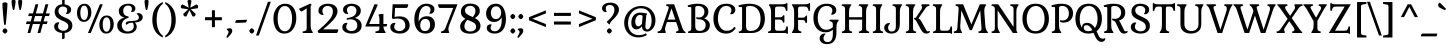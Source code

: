 SplineFontDB: 3.0
FontName: Gabriela-Regular
FullName: Gabriela
FamilyName: Gabriela
Weight: Book
Copyright: Copyright (c) 2013, Eduardo Tunni (http://www.tipo.net.ar), with Reserved Font Name 'Gabriela'
Version: 1.002
ItalicAngle: 0
UnderlinePosition: -50
UnderlineWidth: 50
Ascent: 800
Descent: 200
sfntRevision: 0x00010083
LayerCount: 2
Layer: 0 1 "Back"  1
Layer: 1 1 "Fore"  0
XUID: [1021 139 483002181 3245462]
FSType: 0
OS2Version: 3
OS2_WeightWidthSlopeOnly: 0
OS2_UseTypoMetrics: 1
CreationTime: 1272128580
ModificationTime: 1362176947
PfmFamily: 17
TTFWeight: 400
TTFWidth: 5
LineGap: 0
VLineGap: 0
Panose: 2 0 5 3 6 0 0 2 0 3
OS2TypoAscent: 986
OS2TypoAOffset: 0
OS2TypoDescent: -295
OS2TypoDOffset: 0
OS2TypoLinegap: 0
OS2WinAscent: 986
OS2WinAOffset: 0
OS2WinDescent: 295
OS2WinDOffset: 0
HheadAscent: 986
HheadAOffset: 0
HheadDescent: -295
HheadDOffset: 0
OS2SubXSize: 650
OS2SubYSize: 600
OS2SubXOff: 0
OS2SubYOff: 75
OS2SupXSize: 650
OS2SupYSize: 600
OS2SupXOff: 0
OS2SupYOff: 350
OS2StrikeYSize: 50
OS2StrikeYPos: 298
OS2Vendor: 'pyrs'
OS2CodePages: 20000001.00000000
OS2UnicodeRanges: 800000ef.4000204b.00000000.00000000
Lookup: 4 0 1 "'liga' Standard Ligatures in Latin lookup 0"  {"'liga' Standard Ligatures in Latin lookup 0 subtable"  } ['liga' ('latn' <'dflt' > ) ]
Lookup: 6 0 0 "'calt' Contextual Alternates in Latin lookup 1"  {"'calt' Contextual Alternates in Latin lookup 1 contextual 0"  "'calt' Contextual Alternates in Latin lookup 1 contextual 1"  } ['calt' ('latn' <'dflt' > ) ]
Lookup: 1 0 0 "'ss01' Style Set 1 in Latin lookup 2"  {"'ss01' Style Set 1 in Latin lookup 2 subtable"  } ['ss01' ('latn' <'dflt' > ) ]
Lookup: 1 0 0 "'salt' Stylistic Alternatives in Latin lookup 3"  {"'salt' Stylistic Alternatives in Latin lookup 3 subtable"  } ['salt' ('latn' <'dflt' > ) ]
Lookup: 1 0 0 "Single Substitution lookup 4"  {"Single Substitution lookup 4 subtable"  } []
Lookup: 258 0 0 "'kern' Horizontal Kerning in Latin lookup 0"  {"'kern' Horizontal Kerning in Latin lookup 0 per glyph data 0"  "'kern' Horizontal Kerning in Latin lookup 0 per glyph data 1"  "'kern' Horizontal Kerning in Latin lookup 0 kerning class 2"  } ['kern' ('latn' <'dflt' > ) ]
DEI: 91125
KernClass2: 11+ 14 "'kern' Horizontal Kerning in Latin lookup 0 kerning class 2" 
 50 A Agrave Aacute Acircumflex Atilde Adieresis Aring
 22 V W Y Yacute Ydieresis
 68 quotedbl quotesingle quoteleft quoteright quotedblleft quotedblright
 59 D O Q Eth Ograve Oacute Ocircumflex Otilde Odieresis Oslash
 8 L Lslash
 1 T
 1 P
 1 K
 5 f f_f
 8 N Ntilde
 8 S Scaron
 22 V W Y Yacute Ydieresis
 1 T
 22 v w y yacute ydieresis
 113 c d e g o q ccedilla egrave eacute ecircumflex edieresis eth ograve oacute ocircumflex otilde odieresis oslash oe
 68 quotedbl quotesingle quoteleft quoteright quotedblleft quotedblright
 69 C G O Q Ccedilla Ograve Oacute Ocircumflex Otilde Odieresis Oslash OE
 50 A Agrave Aacute Acircumflex Atilde Adieresis Aring
 53 a agrave aacute acircumflex atilde adieresis aring ae
 40 u mu ugrave uacute ucircumflex udieresis
 8 s scaron
 39 i j igrave iacute icircumflex idieresis
 27 m n p r t z ntilde dotlessi
 34 parenright bracketright braceright
 0 {} -80 {} -65 {} -40 {} -30 {} -70 {} -20 {} 0 {} 0 {} 0 {} 0 {} 0 {} 0 {} 0 {} 0 {} 0 {} 0 {} 0 {} -95 {} 0 {} 0 {} -80 {} -80 {} 0 {} 0 {} 0 {} 0 {} 0 {} 0 {} 0 {} 0 {} 0 {} 0 {} 0 {} 0 {} -70 {} 0 {} 0 {} 0 {} 0 {} 0 {} 0 {} 0 {} 0 {} 0 {} 0 {} 0 {} 0 {} 0 {} -30 {} 0 {} 0 {} 0 {} 0 {} 0 {} 0 {} 0 {} -70 {} -50 {} 0 {} 0 {} -70 {} 0 {} 0 {} 0 {} 0 {} 0 {} 0 {} 0 {} 0 {} 0 {} 0 {} 0 {} 0 {} -70 {} 0 {} 0 {} -65 {} -95 {} -70 {} -85 {} -55 {} -85 {} 0 {} 0 {} 0 {} 0 {} 0 {} 0 {} 0 {} 0 {} -65 {} 0 {} 0 {} 0 {} 0 {} 0 {} 0 {} 0 {} 0 {} 0 {} -40 {} -20 {} 0 {} 0 {} 0 {} 0 {} 0 {} 0 {} 0 {} 0 {} 0 {} 0 {} 0 {} 0 {} 0 {} 0 {} 120 {} 0 {} 0 {} 0 {} 0 {} 0 {} 0 {} 0 {} 110 {} 0 {} 0 {} 0 {} 0 {} 0 {} 0 {} 0 {} 0 {} -40 {} -25 {} 0 {} 0 {} 0 {} 0 {} 0 {} 0 {} 0 {} 0 {} 0 {} 0 {} 0 {} -30 {} 0 {} 0 {} 0 {} 0 {} 0 {} 0 {}
ChainSub2: coverage "'calt' Contextual Alternates in Latin lookup 1 contextual 1"  0 0 0 1
 1 0 1
  Coverage: 1 y
  FCoverage: 1 u
 1
  SeqLookup: 0 "Single Substitution lookup 4" 
EndFPST
ChainSub2: coverage "'calt' Contextual Alternates in Latin lookup 1 contextual 0"  0 0 0 1
 1 1 0
  Coverage: 1 y
  BCoverage: 1 u
 1
  SeqLookup: 0 "Single Substitution lookup 4" 
EndFPST
TtTable: prep
PUSHW_1
 511
SCANCTRL
PUSHB_1
 4
SCANTYPE
EndTTInstrs
ShortTable: maxp 16
  1
  0
  278
  207
  7
  0
  0
  2
  0
  1
  1
  0
  64
  0
  0
  0
EndShort
LangName: 1033 "" "" "" "EduardoRodriguezTunni: Gabriela: 2013" "" "Version 1.002" "" "Gabriela is a trademark of Eduardo Rodriguez Tunni." "Eduardo Rodriguez Tunni" "Eduardo Rodriguez Tunni" "" "http://www.tipo.net.ar" "http://www.tipo.net.ar" "This Font Software is licensed under the SIL Open Font License, Version 1.1. This license is available with a FAQ at: http://scripts.sil.org/OFL" "http://scripts.sil.org/OFL" 
GaspTable: 1 65535 15 1
Encoding: UnicodeBmp
UnicodeInterp: none
NameList: AGL For New Fonts
DisplaySize: -24
AntiAlias: 1
FitToEm: 1
BeginChars: 65557 278

StartChar: .notdef
Encoding: 65536 -1 0
Width: 292
Flags: W
LayerCount: 2
EndChar

StartChar: .null
Encoding: 65537 -1 1
Width: 0
Flags: W
LayerCount: 2
EndChar

StartChar: nonmarkingreturn
Encoding: 65538 -1 2
Width: 333
Flags: W
LayerCount: 2
EndChar

StartChar: space
Encoding: 32 32 3
Width: 275
GlyphClass: 2
Flags: W
LayerCount: 2
EndChar

StartChar: exclam
Encoding: 33 33 4
Width: 246
GlyphClass: 2
Flags: W
LayerCount: 2
Fore
SplineSet
62 51 m 128,-1,1
 62 70 62 70 83.5 93.5 c 128,-1,2
 105 117 105 117 123.5 117 c 128,-1,3
 142 117 142 117 164 94 c 128,-1,4
 186 71 186 71 186 51.5 c 128,-1,5
 186 32 186 32 164 9 c 128,-1,6
 142 -14 142 -14 124 -14 c 128,-1,7
 106 -14 106 -14 84 9 c 128,-1,0
 62 32 62 32 62 51 c 128,-1,1
60 742 m 1,8,9
 82 767 82 767 122 767 c 128,-1,10
 162 767 162 767 186 742 c 1,11,12
 186 623 186 623 148 243 c 0,13,14
 143 198 143 198 123 198 c 128,-1,15
 103 198 103 198 98 243 c 0,16,17
 60 623 60 623 60 742 c 1,8,9
EndSplineSet
EndChar

StartChar: quotedbl
Encoding: 34 34 5
Width: 343
GlyphClass: 2
Flags: W
LayerCount: 2
Fore
SplineSet
89 834 m 128,-1,1
 122 834 122 834 140 804 c 1,2,3
 140 721 140 721 109 591 c 0,4,5
 104 572 104 572 89 572 c 128,-1,6
 74 572 74 572 69 591 c 0,7,8
 38 720 38 720 38 804 c 1,9,0
 56 834 56 834 89 834 c 128,-1,1
254 834 m 128,-1,11
 287 834 287 834 305 804 c 1,12,13
 305 721 305 721 274 591 c 0,14,15
 269 572 269 572 254 572 c 128,-1,16
 239 572 239 572 234 591 c 0,17,18
 203 720 203 720 203 804 c 1,19,10
 221 834 221 834 254 834 c 128,-1,11
EndSplineSet
EndChar

StartChar: numbersign
Encoding: 35 35 6
Width: 696
GlyphClass: 2
Flags: W
LayerCount: 2
Fore
SplineSet
106 424 m 1,0,-1
 124 490 l 1,1,-1
 224 490 l 1,2,-1
 287 718 l 1,3,-1
 359 718 l 1,4,-1
 296 490 l 1,5,-1
 474 490 l 1,6,-1
 537 718 l 1,7,-1
 609 718 l 1,8,-1
 546 490 l 1,9,-1
 646 490 l 1,10,-1
 627 424 l 1,11,-1
 527 424 l 1,12,-1
 490 290 l 1,13,-1
 590 290 l 1,14,-1
 571 224 l 1,15,-1
 471 224 l 1,16,-1
 409 0 l 1,17,-1
 338 0 l 1,18,-1
 400 224 l 1,19,-1
 221 224 l 1,20,-1
 159 0 l 1,21,-1
 88 0 l 1,22,-1
 150 224 l 1,23,-1
 50 224 l 1,24,-1
 68 290 l 1,25,-1
 168 290 l 1,26,-1
 205 424 l 1,27,-1
 106 424 l 1,0,-1
277 424 m 1,28,-1
 240 290 l 1,29,-1
 418 290 l 1,30,-1
 455 424 l 1,31,-1
 277 424 l 1,28,-1
EndSplineSet
EndChar

StartChar: dollar
Encoding: 36 36 7
Width: 581
GlyphClass: 2
Flags: W
LayerCount: 2
Fore
SplineSet
191.5 86.5 m 128,-1,1
 231 56 231 56 283.5 56 c 128,-1,2
 336 56 336 56 372 86.5 c 128,-1,3
 408 117 408 117 408 169 c 0,4,5
 408 231 408 231 340 270 c 0,6,7
 310 287 310 287 273.5 302.5 c 128,-1,8
 237 318 237 318 200.5 337 c 128,-1,9
 164 356 164 356 134 379.5 c 128,-1,10
 104 403 104 403 85 441 c 128,-1,11
 66 479 66 479 66 529 c 0,12,13
 66 600 66 600 114.5 655.5 c 128,-1,14
 163 711 163 711 253 717 c 1,15,-1
 253 848 l 1,16,17
 272 872 272 872 316 872 c 1,18,-1
 316 715 l 1,19,20
 386 707 386 707 432 672 c 128,-1,21
 478 637 478 637 478 586 c 128,-1,22
 478 535 478 535 447 505 c 128,-1,23
 416 475 416 475 371 475 c 2,24,25
 371 475 371 475 362 475 c 0,26,27
 350 475 350 475 350 487 c 0,28,29
 350 490 350 490 358 500 c 0,30,31
 380 532 380 532 380 573.5 c 128,-1,32
 380 615 380 615 349 638.5 c 128,-1,33
 318 662 318 662 269.5 662 c 128,-1,34
 221 662 221 662 191 630 c 128,-1,35
 161 598 161 598 161 548.5 c 128,-1,36
 161 499 161 499 197 462 c 128,-1,37
 233 425 233 425 284 403.5 c 128,-1,38
 335 382 335 382 386 359.5 c 128,-1,39
 437 337 437 337 473 294 c 128,-1,40
 509 251 509 251 509 181 c 128,-1,41
 509 111 509 111 456 60 c 128,-1,42
 403 9 403 9 316 1 c 1,43,-1
 316 -129 l 1,44,45
 299 -153 299 -153 253 -153 c 1,46,-1
 253 1 l 1,47,48
 168 8 168 8 111 50 c 128,-1,49
 54 92 54 92 54 162 c 0,50,51
 54 209 54 209 84.5 238.5 c 128,-1,52
 115 268 115 268 161 268 c 0,53,54
 176 268 176 268 179 265 c 128,-1,55
 182 262 182 262 182 257.5 c 128,-1,56
 182 253 182 253 174 242 c 0,57,58
 152 211 152 211 152 164 c 128,-1,0
 152 117 152 117 191.5 86.5 c 128,-1,1
EndSplineSet
EndChar

StartChar: percent
Encoding: 37 37 8
Width: 1018
GlyphClass: 2
Flags: W
LayerCount: 2
Fore
SplineSet
395 0 m 1,0,-1
 324 0 l 1,1,-1
 623 718 l 1,2,-1
 695 718 l 1,3,-1
 395 0 l 1,0,-1
609 213 m 0,4,5
 609 309 609 309 659.5 373.5 c 128,-1,6
 710 438 710 438 793.5 438 c 128,-1,7
 877 438 877 438 922.5 378 c 128,-1,8
 968 318 968 318 968 221 c 128,-1,9
 968 124 968 124 917 55 c 128,-1,10
 866 -14 866 -14 780 -14 c 0,11,12
 720 -14 720 -14 679.5 21.5 c 128,-1,13
 639 57 639 57 624 106 c 128,-1,14
 609 155 609 155 609 213 c 0,4,5
717 340.5 m 128,-1,16
 693 290 693 290 693 211.5 c 128,-1,17
 693 133 693 133 717 83 c 128,-1,18
 741 33 741 33 787.5 33 c 128,-1,19
 834 33 834 33 858.5 83.5 c 128,-1,20
 883 134 883 134 883 212 c 128,-1,21
 883 290 883 290 858.5 340.5 c 128,-1,22
 834 391 834 391 787.5 391 c 128,-1,15
 741 391 741 391 717 340.5 c 128,-1,16
50 506 m 0,23,24
 50 602 50 602 100.5 666.5 c 128,-1,25
 151 731 151 731 234.5 731 c 128,-1,26
 318 731 318 731 363.5 671 c 128,-1,27
 409 611 409 611 409 514 c 128,-1,28
 409 417 409 417 358 348 c 128,-1,29
 307 279 307 279 221 279 c 0,30,31
 161 279 161 279 120.5 314.5 c 128,-1,32
 80 350 80 350 65 399 c 128,-1,33
 50 448 50 448 50 506 c 0,23,24
158 633.5 m 128,-1,35
 134 583 134 583 134 504.5 c 128,-1,36
 134 426 134 426 158 376 c 128,-1,37
 182 326 182 326 228.5 326 c 128,-1,38
 275 326 275 326 299.5 376.5 c 128,-1,39
 324 427 324 427 324 505 c 128,-1,40
 324 583 324 583 299.5 633.5 c 128,-1,41
 275 684 275 684 228.5 684 c 128,-1,34
 182 684 182 684 158 633.5 c 128,-1,35
EndSplineSet
EndChar

StartChar: ampersand
Encoding: 38 38 9
Width: 668
GlyphClass: 2
Flags: W
LayerCount: 2
Fore
SplineSet
421 258 m 1,0,-1
 383 257 l 1,1,2
 341 253 341 253 315 240 c 128,-1,3
 289 227 289 227 279 216 c 128,-1,4
 269 205 269 205 263.5 205 c 128,-1,5
 258 205 258 205 251 215.5 c 128,-1,6
 244 226 244 226 244 237 c 0,7,8
 244 288 244 288 328 295 c 0,9,10
 450 305 450 305 486.5 309.5 c 128,-1,11
 523 314 523 314 547 333.5 c 128,-1,12
 571 353 571 353 571 384 c 128,-1,13
 571 415 571 415 557.5 435.5 c 128,-1,14
 544 456 544 456 531 467 c 128,-1,15
 518 478 518 478 518 482 c 0,16,17
 518 497 518 497 562 497 c 128,-1,18
 606 497 606 497 637 468.5 c 128,-1,19
 668 440 668 440 668 394 c 0,20,21
 668 278 668 278 470 262 c 1,22,23
 518 219 518 219 518 154.5 c 128,-1,24
 518 90 518 90 461 38 c 128,-1,25
 404 -14 404 -14 286 -14 c 128,-1,26
 168 -14 168 -14 99 40 c 128,-1,27
 30 94 30 94 30 192 c 0,28,29
 30 260 30 260 77 311.5 c 128,-1,30
 124 363 124 363 212 386 c 1,31,32
 70 421 70 421 70 552 c 0,33,34
 70 625 70 625 135 678.5 c 128,-1,35
 200 732 200 732 317 732 c 0,36,37
 388 732 388 732 436.5 698 c 128,-1,38
 485 664 485 664 485 612 c 0,39,40
 485 573 485 573 461.5 549 c 128,-1,41
 438 525 438 525 398 525 c 0,42,43
 377 525 377 525 377 535 c 0,44,45
 377 537 377 537 382 545 c 0,46,47
 398 568 398 568 398 604 c 128,-1,48
 398 640 398 640 373.5 663 c 128,-1,49
 349 686 349 686 298 686 c 128,-1,50
 247 686 247 686 213.5 648 c 128,-1,51
 180 610 180 610 180 550.5 c 128,-1,52
 180 491 180 491 215 454.5 c 128,-1,53
 250 418 250 418 302 418 c 0,54,55
 308 418 308 418 312 411 c 128,-1,56
 316 404 316 404 316 396 c 0,57,58
 316 376 316 376 303 376 c 1,59,60
 224 356 224 356 184 305.5 c 128,-1,61
 144 255 144 255 144 193.5 c 128,-1,62
 144 132 144 132 184 85.5 c 128,-1,63
 224 39 224 39 291.5 39 c 128,-1,64
 359 39 359 39 402 75 c 128,-1,65
 445 111 445 111 445 168 c 128,-1,66
 445 225 445 225 421 258 c 1,0,-1
EndSplineSet
EndChar

StartChar: quotesingle
Encoding: 39 39 10
Width: 178
GlyphClass: 2
Flags: W
LayerCount: 2
Fore
SplineSet
89 834 m 128,-1,1
 122 834 122 834 140 804 c 1,2,3
 140 721 140 721 109 591 c 0,4,5
 104 572 104 572 89 572 c 128,-1,6
 74 572 74 572 69 591 c 0,7,8
 38 720 38 720 38 804 c 1,9,0
 56 834 56 834 89 834 c 128,-1,1
EndSplineSet
EndChar

StartChar: parenleft
Encoding: 40 40 11
Width: 352
GlyphClass: 2
Flags: W
LayerCount: 2
Fore
SplineSet
166 331 m 128,-1,1
 166 185 166 185 208.5 82 c 128,-1,2
 251 -21 251 -21 321 -67 c 1,3,-1
 321 -112 l 1,4,5
 194 -59 194 -59 126 52.5 c 128,-1,6
 58 164 58 164 58 331 c 128,-1,7
 58 498 58 498 126 609.5 c 128,-1,8
 194 721 194 721 321 774 c 1,9,-1
 321 729 l 1,10,11
 251 683 251 683 208.5 580 c 128,-1,0
 166 477 166 477 166 331 c 128,-1,1
EndSplineSet
EndChar

StartChar: parenright
Encoding: 41 41 12
Width: 352
GlyphClass: 2
Flags: W
LayerCount: 2
Fore
SplineSet
186 331 m 128,-1,1
 186 477 186 477 143.5 580 c 128,-1,2
 101 683 101 683 31 729 c 1,3,-1
 31 774 l 1,4,5
 158 721 158 721 226 609.5 c 128,-1,6
 294 498 294 498 294 331 c 128,-1,7
 294 164 294 164 226 52.5 c 128,-1,8
 158 -59 158 -59 31 -112 c 1,9,-1
 31 -67 l 1,10,11
 101 -21 101 -21 143.5 82 c 128,-1,0
 186 185 186 185 186 331 c 128,-1,1
EndSplineSet
EndChar

StartChar: asterisk
Encoding: 42 42 13
Width: 574
GlyphClass: 2
Flags: W
LayerCount: 2
Fore
SplineSet
267 633 m 1,0,1
 242 772 242 772 236 800 c 1,2,3
 254 830 254 830 287 830 c 128,-1,4
 320 830 320 830 338 800 c 1,5,6
 329 756 329 756 319 700 c 128,-1,7
 309 644 309 644 307 633 c 1,8,9
 433 700 433 700 457 713 c 1,10,11
 504 702 504 702 504 657 c 0,12,13
 504 635 504 635 489 617 c 1,14,15
 433 611 433 611 381 603 c 128,-1,16
 329 595 329 595 319 594 c 1,17,18
 346 567 346 567 442 477 c 1,19,20
 442 448 442 448 426 429.5 c 128,-1,21
 410 411 410 411 391.5 411 c 128,-1,22
 373 411 373 411 361 417 c 1,23,24
 344 454 344 454 319 504.5 c 128,-1,25
 294 555 294 555 287 571 c 1,26,27
 245 486 245 486 213 418 c 1,28,29
 199 412 199 412 187 412 c 0,30,31
 160 412 160 412 145.5 431.5 c 128,-1,32
 131 451 131 451 131 477 c 1,33,34
 164 507 164 507 205 547 c 128,-1,35
 246 587 246 587 254 594 c 1,36,37
 243 596 243 596 214 600 c 128,-1,38
 185 604 185 604 152.5 608.5 c 128,-1,39
 120 613 120 613 86 617 c 1,40,41
 70 634 70 634 70 655.5 c 128,-1,42
 70 677 70 677 83 693 c 128,-1,43
 96 709 96 709 117 714 c 1,44,45
 157 691 157 691 212 662 c 2,46,-1
 267 633 l 1,0,1
EndSplineSet
EndChar

StartChar: plus
Encoding: 43 43 14
Width: 621
GlyphClass: 2
Flags: W
LayerCount: 2
Fore
SplineSet
99 319 m 1,0,-1
 99 395 l 1,1,-1
 273 395 l 1,2,-1
 273 569 l 1,3,-1
 348 569 l 1,4,-1
 348 395 l 1,5,-1
 522 395 l 1,6,-1
 522 319 l 1,7,-1
 348 319 l 1,8,-1
 348 146 l 1,9,-1
 273 146 l 1,10,-1
 273 319 l 1,11,-1
 99 319 l 1,0,-1
EndSplineSet
EndChar

StartChar: comma
Encoding: 44 44 15
Width: 191
GlyphClass: 2
Flags: W
LayerCount: 2
Fore
SplineSet
92 119 m 0,0,1
 157 119 157 119 157 52 c 0,2,3
 157 24 157 24 136.5 -6.5 c 128,-1,4
 116 -37 116 -37 75 -81 c 2,5,-1
 36 -123 l 1,6,-1
 7 -104 l 1,7,-1
 53 -14 l 2,8,9
 65 10 65 10 65 28.5 c 128,-1,10
 65 47 65 47 42 64 c 1,11,-1
 24 76 l 1,12,-1
 19 100 l 1,13,-1
 36 107 l 2,14,15
 67 119 67 119 92 119 c 0,0,1
EndSplineSet
EndChar

StartChar: hyphen
Encoding: 45 45 16
Width: 355
GlyphClass: 2
Flags: W
LayerCount: 2
Fore
SplineSet
296 262 m 1,0,-1
 33 252 l 1,1,2
 33 301 33 301 59 322 c 1,3,-1
 322 332 l 1,4,5
 322 282 322 282 296 262 c 1,0,-1
EndSplineSet
EndChar

StartChar: period
Encoding: 46 46 17
Width: 191
GlyphClass: 2
Flags: W
LayerCount: 2
Fore
SplineSet
33 51 m 128,-1,1
 33 70 33 70 54.5 93.5 c 128,-1,2
 76 117 76 117 94.5 117 c 128,-1,3
 113 117 113 117 135 94 c 128,-1,4
 157 71 157 71 157 51.5 c 128,-1,5
 157 32 157 32 135 9 c 128,-1,6
 113 -14 113 -14 95 -14 c 128,-1,7
 77 -14 77 -14 55 9 c 128,-1,0
 33 32 33 32 33 51 c 128,-1,1
EndSplineSet
EndChar

StartChar: slash
Encoding: 47 47 18
Width: 371
GlyphClass: 2
Flags: W
LayerCount: 2
Fore
SplineSet
71 -63 m 1,0,-1
 0 -63 l 1,1,-1
 299 781 l 1,2,-1
 371 781 l 1,3,-1
 71 -63 l 1,0,-1
EndSplineSet
EndChar

StartChar: zero
Encoding: 48 48 19
Width: 693
GlyphClass: 2
Flags: W
LayerCount: 2
Fore
SplineSet
141.5 625.5 m 128,-1,1
 223 732 223 732 356.5 732 c 128,-1,2
 490 732 490 732 561.5 633 c 128,-1,3
 633 534 633 534 633 373.5 c 128,-1,4
 633 213 633 213 552.5 99.5 c 128,-1,5
 472 -14 472 -14 334 -14 c 0,6,7
 260 -14 260 -14 205 19 c 128,-1,8
 150 52 150 52 120 108 c 0,9,10
 60 216 60 216 60 367.5 c 128,-1,0
 60 519 60 519 141.5 625.5 c 128,-1,1
212 586 m 128,-1,12
 166 497 166 497 166 358.5 c 128,-1,13
 166 220 166 220 212 131.5 c 128,-1,14
 258 43 258 43 345 43 c 128,-1,15
 432 43 432 43 479 132 c 128,-1,16
 526 221 526 221 526 358 c 128,-1,17
 526 495 526 495 479 585 c 128,-1,18
 432 675 432 675 345 675 c 128,-1,11
 258 675 258 675 212 586 c 128,-1,12
EndSplineSet
EndChar

StartChar: one
Encoding: 49 49 20
Width: 418
GlyphClass: 2
Flags: W
LayerCount: 2
Fore
SplineSet
291 201 m 2,0,1
 291 141 291 141 301 104 c 128,-1,2
 311 67 311 67 336 34 c 2,3,-1
 349 16 l 1,4,-1
 336 0 l 1,5,-1
 97 0 l 1,6,-1
 85 34 l 1,7,-1
 128 45 l 2,8,9
 167 55 167 55 179.5 71.5 c 128,-1,10
 192 88 192 88 192 133 c 2,11,-1
 192 615 l 1,12,-1
 69 537 l 1,13,14
 28 545 28 545 0 605 c 1,15,-1
 277 734 l 1,16,17
 301 728 301 728 317 697 c 1,18,-1
 291 680 l 1,19,-1
 291 201 l 2,0,1
EndSplineSet
EndChar

StartChar: two
Encoding: 50 50 21
Width: 596
GlyphClass: 2
Flags: W
LayerCount: 2
Fore
SplineSet
394 422 m 0,0,1
 422 480 422 480 422 544 c 128,-1,2
 422 608 422 608 383.5 642 c 128,-1,3
 345 676 345 676 291.5 676 c 128,-1,4
 238 676 238 676 198.5 642.5 c 128,-1,5
 159 609 159 609 159 549 c 0,6,7
 159 508 159 508 182 476 c 0,8,9
 189 466 189 466 189 460 c 0,10,11
 189 451 189 451 168 451 c 0,12,13
 122 451 122 451 91.5 480.5 c 128,-1,14
 61 510 61 510 61 557 c 0,15,16
 61 640 61 640 129.5 686 c 128,-1,17
 198 732 198 732 301.5 732 c 128,-1,18
 405 732 405 732 471 683 c 128,-1,19
 537 634 537 634 537 545 c 0,20,21
 537 442 537 442 426 320 c 0,22,23
 330 214 330 214 177 91 c 1,24,-1
 556 91 l 1,25,26
 556 27 556 27 522 0 c 1,27,-1
 64 0 l 1,28,-1
 37 51 l 1,29,30
 335 295 335 295 394 422 c 0,0,1
EndSplineSet
EndChar

StartChar: three
Encoding: 51 51 22
Width: 596
GlyphClass: 2
Flags: W
LayerCount: 2
Fore
SplineSet
473 38 m 128,-1,1
 405 -14 405 -14 299.5 -14 c 128,-1,2
 194 -14 194 -14 125.5 28.5 c 128,-1,3
 57 71 57 71 57 148 c 0,4,5
 57 195 57 195 87.5 224.5 c 128,-1,6
 118 254 118 254 164 254 c 2,7,-1
 174 254 l 2,8,9
 185 254 185 254 185 242 c 0,10,11
 185 239 185 239 178 228 c 0,12,13
 155 197 155 197 155 152 c 128,-1,14
 155 107 155 107 194 78 c 128,-1,15
 233 49 233 49 289 49 c 128,-1,16
 345 49 345 49 388.5 85.5 c 128,-1,17
 432 122 432 122 432 190 c 0,18,19
 432 240 432 240 403 285 c 0,20,21
 387 310 387 310 350.5 325.5 c 128,-1,22
 314 341 314 341 277 341 c 128,-1,23
 240 341 240 341 221.5 338.5 c 128,-1,24
 203 336 203 336 192.5 333.5 c 128,-1,25
 182 331 182 331 180 331 c 0,26,27
 166 331 166 331 166 346.5 c 128,-1,28
 166 362 166 362 175 368.5 c 128,-1,29
 184 375 184 375 233 384 c 128,-1,30
 282 393 282 393 322.5 413.5 c 128,-1,31
 363 434 363 434 381 460 c 0,32,33
 411 502 411 502 411 557 c 128,-1,34
 411 612 411 612 373.5 644.5 c 128,-1,35
 336 677 336 677 287.5 677 c 128,-1,36
 239 677 239 677 206.5 649.5 c 128,-1,37
 174 622 174 622 174 573 c 0,38,39
 174 532 174 532 196 500 c 0,40,41
 204 490 204 490 204 487 c 0,42,43
 204 475 204 475 183 475 c 0,44,45
 137 475 137 475 106.5 504.5 c 128,-1,46
 76 534 76 534 76 581 c 0,47,48
 76 653 76 653 138 692.5 c 128,-1,49
 200 732 200 732 290 732 c 128,-1,50
 380 732 380 732 450 686.5 c 128,-1,51
 520 641 520 641 520 559 c 0,52,53
 520 432 520 432 372 376 c 1,54,55
 454 358 454 358 497.5 306 c 128,-1,56
 541 254 541 254 541 184 c 0,57,0
 541 90 541 90 473 38 c 128,-1,1
EndSplineSet
EndChar

StartChar: four
Encoding: 52 52 23
Width: 608
GlyphClass: 2
Flags: W
LayerCount: 2
Fore
SplineSet
385 133 m 2,0,-1
 385 162 l 1,1,-1
 30 162 l 1,2,-1
 262 718 l 1,3,-1
 325 718 l 1,4,-1
 344 702 l 1,5,-1
 128 225 l 1,6,-1
 385 225 l 1,7,-1
 385 361 l 2,8,9
 385 417 385 417 363 452 c 1,10,-1
 375 467 l 1,11,-1
 485 479 l 1,12,-1
 485 225 l 1,13,-1
 578 225 l 1,14,15
 578 180 578 180 555 162 c 1,16,-1
 486 162 l 1,17,18
 490 87 490 87 530 34 c 1,19,-1
 543 16 l 1,20,-1
 530 0 l 1,21,-1
 291 0 l 1,22,-1
 279 34 l 1,23,-1
 322 45 l 2,24,25
 361 55 361 55 373 71 c 128,-1,26
 385 87 385 87 385 133 c 2,0,-1
EndSplineSet
EndChar

StartChar: five
Encoding: 53 53 24
Width: 596
GlyphClass: 2
Flags: W
LayerCount: 2
Fore
SplineSet
396 300 m 0,0,1
 376 328 376 328 332 344.5 c 128,-1,2
 288 361 288 361 235 361 c 128,-1,3
 182 361 182 361 119 348 c 1,4,-1
 98 385 l 1,5,-1
 116 718 l 1,6,-1
 505 718 l 1,7,8
 505 654 505 654 471 627 c 1,9,-1
 177 627 l 1,10,-1
 165 402 l 1,11,12
 228 416 228 416 288 416 c 0,13,14
 414 416 414 416 477.5 351 c 128,-1,15
 541 286 541 286 541 192 c 128,-1,16
 541 98 541 98 472.5 42 c 128,-1,17
 404 -14 404 -14 299 -14 c 128,-1,18
 194 -14 194 -14 125.5 28.5 c 128,-1,19
 57 71 57 71 57 148 c 0,20,21
 57 195 57 195 87.5 224.5 c 128,-1,22
 118 254 118 254 164 254 c 2,23,-1
 174 254 l 2,24,25
 185 254 185 254 185 242 c 0,26,27
 185 239 185 239 178 228 c 0,28,29
 155 197 155 197 155 152 c 128,-1,30
 155 107 155 107 194 78 c 128,-1,31
 233 49 233 49 289 49 c 128,-1,32
 345 49 345 49 388.5 87 c 128,-1,33
 432 125 432 125 432 188.5 c 128,-1,34
 432 252 432 252 396 300 c 0,0,1
EndSplineSet
EndChar

StartChar: six
Encoding: 54 54 25
Width: 646
GlyphClass: 2
Flags: W
LayerCount: 2
Fore
SplineSet
435 648 m 128,-1,1
 407 675 407 675 357 675 c 128,-1,2
 307 675 307 675 268 643.5 c 128,-1,3
 229 612 229 612 208 559 c 0,4,5
 166 457 166 457 166 326 c 0,6,7
 166 294 166 294 167 279 c 1,8,9
 187 343 187 343 239 381 c 128,-1,10
 291 419 291 419 380.5 419 c 128,-1,11
 470 419 470 419 522 362.5 c 128,-1,12
 574 306 574 306 574 212 c 128,-1,13
 574 118 574 118 511.5 52 c 128,-1,14
 449 -14 449 -14 335 -14 c 0,15,16
 202 -14 202 -14 130 84 c 128,-1,17
 58 182 58 182 58 328 c 0,18,19
 58 568 58 568 194 676 c 0,20,21
 264 732 264 732 357 732 c 128,-1,22
 450 732 450 732 505.5 694 c 128,-1,23
 561 656 561 656 561 601 c 128,-1,24
 561 546 561 546 530.5 513 c 128,-1,25
 500 480 500 480 454 480 c 0,26,27
 433 480 433 480 433 492 c 1,28,-1
 448 519 l 2,29,30
 463 546 463 546 463 574 c 0,31,0
 463 621 463 621 435 648 c 128,-1,1
423.5 309.5 m 128,-1,33
 394 351 394 351 333.5 351 c 128,-1,34
 273 351 273 351 239 305.5 c 128,-1,35
 205 260 205 260 205 195 c 128,-1,36
 205 130 205 130 233.5 89.5 c 128,-1,37
 262 49 262 49 323 49 c 128,-1,38
 384 49 384 49 418.5 91.5 c 128,-1,39
 453 134 453 134 453 201 c 128,-1,32
 453 268 453 268 423.5 309.5 c 128,-1,33
EndSplineSet
EndChar

StartChar: seven
Encoding: 55 55 26
Width: 496
GlyphClass: 2
Flags: W
LayerCount: 2
Fore
SplineSet
283 200 m 2,0,1
 260 140 260 140 260 100.5 c 128,-1,2
 260 61 260 61 274 34 c 2,3,-1
 283 16 l 1,4,-1
 264 0 l 1,5,-1
 80 0 l 1,6,-1
 68 34 l 1,7,-1
 91 40 l 2,8,9
 131 51 131 51 152 72 c 128,-1,10
 173 93 173 93 191 139 c 2,11,-1
 381 627 l 1,12,-1
 36 627 l 1,13,14
 2 654 2 654 2 718 c 1,15,-1
 487 718 l 1,16,-1
 283 200 l 2,0,1
EndSplineSet
EndChar

StartChar: eight
Encoding: 56 56 27
Width: 616
GlyphClass: 2
Flags: W
LayerCount: 2
Fore
SplineSet
476.5 690 m 128,-1,1
 544 645 544 645 544 546.5 c 128,-1,2
 544 448 544 448 421 373 c 1,3,4
 562 301 562 301 562 179 c 0,5,6
 562 90 562 90 492 36.5 c 128,-1,7
 422 -17 422 -17 306 -17 c 128,-1,8
 190 -17 190 -17 122 27.5 c 128,-1,9
 54 72 54 72 54 166 c 0,10,11
 54 274 54 274 187 354 c 1,12,13
 129 386 129 386 100.5 428 c 128,-1,14
 72 470 72 470 72 532 c 0,15,16
 72 616 72 616 131 675.5 c 128,-1,17
 190 735 190 735 299.5 735 c 128,-1,0
 409 735 409 735 476.5 690 c 128,-1,1
160 169 m 0,18,19
 160 111 160 111 197.5 75 c 128,-1,20
 235 39 235 39 301.5 39 c 128,-1,21
 368 39 368 39 410 69.5 c 128,-1,22
 452 100 452 100 452 151 c 128,-1,23
 452 202 452 202 427 230 c 128,-1,24
 402 258 402 258 342 284 c 2,25,-1
 235 331 l 1,26,27
 160 252 160 252 160 169 c 0,18,19
400 643.5 m 128,-1,29
 364 679 364 679 305 679 c 128,-1,30
 246 679 246 679 210.5 644 c 128,-1,31
 175 609 175 609 175 565 c 128,-1,32
 175 521 175 521 204.5 489.5 c 128,-1,33
 234 458 234 458 307 426 c 2,34,-1
 369 398 l 1,35,36
 436 475 436 475 436 552 c 0,37,28
 436 608 436 608 400 643.5 c 128,-1,29
EndSplineSet
EndChar

StartChar: nine
Encoding: 57 57 28
Width: 646
GlyphClass: 2
Flags: W
LayerCount: 2
Fore
SplineSet
321 732 m 0,0,1
 449 732 449 732 511.5 622.5 c 128,-1,2
 574 513 574 513 574 348.5 c 128,-1,3
 574 184 574 184 502 85 c 128,-1,4
 430 -14 430 -14 292 -14 c 0,5,6
 205 -14 205 -14 149 25.5 c 128,-1,7
 93 65 93 65 93 126 c 0,8,9
 93 167 93 167 121 192 c 128,-1,10
 149 217 149 217 193 217 c 0,11,12
 215 217 215 217 215 205 c 0,13,14
 215 204 215 204 202.5 180 c 128,-1,15
 190 156 190 156 190 132 c 0,16,17
 190 91 190 91 218 67 c 128,-1,18
 246 43 246 43 291 43 c 0,19,20
 355 43 355 43 396.5 88 c 128,-1,21
 438 133 438 133 453 195.5 c 128,-1,22
 468 258 468 258 468 316 c 128,-1,23
 468 374 468 374 467 391 c 1,24,25
 441 338 441 338 390.5 307 c 128,-1,26
 340 276 340 276 272 276 c 0,27,28
 180 276 180 276 128.5 337.5 c 128,-1,29
 77 399 77 399 77 491 c 128,-1,30
 77 583 77 583 141.5 657.5 c 128,-1,31
 206 732 206 732 321 732 c 0,0,1
229 395 m 128,-1,33
 261 348 261 348 322 348 c 128,-1,34
 383 348 383 348 418.5 394.5 c 128,-1,35
 454 441 454 441 454 506 c 128,-1,36
 454 571 454 571 421 619 c 128,-1,37
 388 667 388 667 327 667 c 128,-1,38
 266 667 266 667 231.5 619.5 c 128,-1,39
 197 572 197 572 197 507 c 128,-1,32
 197 442 197 442 229 395 c 128,-1,33
EndSplineSet
EndChar

StartChar: colon
Encoding: 58 58 29
Width: 191
GlyphClass: 2
Flags: W
LayerCount: 2
Fore
SplineSet
33 51 m 128,-1,1
 33 70 33 70 54.5 93.5 c 128,-1,2
 76 117 76 117 94.5 117 c 128,-1,3
 113 117 113 117 135 94 c 128,-1,4
 157 71 157 71 157 51.5 c 128,-1,5
 157 32 157 32 135 9 c 128,-1,6
 113 -14 113 -14 95 -14 c 128,-1,7
 77 -14 77 -14 55 9 c 128,-1,0
 33 32 33 32 33 51 c 128,-1,1
33 411 m 128,-1,9
 33 430 33 430 54.5 453.5 c 128,-1,10
 76 477 76 477 94.5 477 c 128,-1,11
 113 477 113 477 135 454 c 128,-1,12
 157 431 157 431 157 411.5 c 128,-1,13
 157 392 157 392 135 369 c 128,-1,14
 113 346 113 346 95 346 c 128,-1,15
 77 346 77 346 55 369 c 128,-1,8
 33 392 33 392 33 411 c 128,-1,9
EndSplineSet
EndChar

StartChar: semicolon
Encoding: 59 59 30
Width: 191
GlyphClass: 2
Flags: W
LayerCount: 2
Fore
SplineSet
92 119 m 0,0,1
 157 119 157 119 157 52 c 0,2,3
 157 24 157 24 136.5 -6.5 c 128,-1,4
 116 -37 116 -37 75 -81 c 2,5,-1
 36 -123 l 1,6,-1
 7 -104 l 1,7,-1
 53 -14 l 2,8,9
 65 10 65 10 65 28.5 c 128,-1,10
 65 47 65 47 42 64 c 1,11,-1
 24 76 l 1,12,-1
 19 100 l 1,13,-1
 36 107 l 2,14,15
 67 119 67 119 92 119 c 0,0,1
33 411 m 128,-1,17
 33 430 33 430 54.5 453.5 c 128,-1,18
 76 477 76 477 94.5 477 c 128,-1,19
 113 477 113 477 135 454 c 128,-1,20
 157 431 157 431 157 411.5 c 128,-1,21
 157 392 157 392 135 369 c 128,-1,22
 113 346 113 346 95 346 c 128,-1,23
 77 346 77 346 55 369 c 128,-1,16
 33 392 33 392 33 411 c 128,-1,17
EndSplineSet
EndChar

StartChar: less
Encoding: 60 60 31
Width: 621
GlyphClass: 2
Flags: W
LayerCount: 2
Fore
SplineSet
99 319 m 1,0,-1
 99 395 l 1,1,-1
 522 566 l 1,2,-1
 522 490 l 1,3,-1
 184 357 l 1,4,-1
 522 224 l 1,5,-1
 522 148 l 1,6,-1
 99 319 l 1,0,-1
EndSplineSet
EndChar

StartChar: equal
Encoding: 61 61 32
Width: 621
GlyphClass: 2
Flags: W
LayerCount: 2
Fore
SplineSet
99 211 m 1,0,-1
 99 287 l 1,1,-1
 522 287 l 1,2,-1
 522 211 l 1,3,-1
 99 211 l 1,0,-1
99 427 m 1,4,-1
 99 503 l 1,5,-1
 522 503 l 1,6,-1
 522 427 l 1,7,-1
 99 427 l 1,4,-1
EndSplineSet
EndChar

StartChar: greater
Encoding: 62 62 33
Width: 621
GlyphClass: 2
Flags: W
LayerCount: 2
Fore
SplineSet
522 395 m 1,0,-1
 522 319 l 1,1,-1
 99 148 l 1,2,-1
 99 224 l 1,3,-1
 437 357 l 1,4,-1
 99 490 l 1,5,-1
 99 566 l 1,6,-1
 522 395 l 1,0,-1
EndSplineSet
EndChar

StartChar: question
Encoding: 63 63 34
Width: 538
GlyphClass: 2
Flags: W
LayerCount: 2
Fore
SplineSet
172 51 m 128,-1,1
 172 70 172 70 193.5 93.5 c 128,-1,2
 215 117 215 117 233.5 117 c 128,-1,3
 252 117 252 117 274 94 c 128,-1,4
 296 71 296 71 296 51.5 c 128,-1,5
 296 32 296 32 274 9 c 128,-1,6
 252 -14 252 -14 234 -14 c 128,-1,7
 216 -14 216 -14 194 9 c 128,-1,0
 172 32 172 32 172 51 c 128,-1,1
321.5 448.5 m 128,-1,9
 360 516 360 516 360 577.5 c 128,-1,10
 360 639 360 639 327 670.5 c 128,-1,11
 294 702 294 702 244.5 702 c 128,-1,12
 195 702 195 702 169.5 678.5 c 128,-1,13
 144 655 144 655 144 622.5 c 128,-1,14
 144 590 144 590 150 572 c 128,-1,15
 156 554 156 554 162 544.5 c 128,-1,16
 168 535 168 535 168 533 c 0,17,18
 168 522 168 522 149 522 c 0,19,20
 106 522 106 522 78.5 549.5 c 128,-1,21
 51 577 51 577 51 620 c 0,22,23
 51 681 51 681 110 720 c 128,-1,24
 169 759 169 759 260.5 759 c 128,-1,25
 352 759 352 759 413 712.5 c 128,-1,26
 474 666 474 666 474 584 c 0,27,28
 474 478 474 478 333 343 c 0,29,30
 294 306 294 306 276 284.5 c 128,-1,31
 258 263 258 263 250 235 c 2,32,-1
 245 216 l 1,33,-1
 226 216 l 1,34,-1
 165 278 l 1,35,8
 283 381 283 381 321.5 448.5 c 128,-1,9
EndSplineSet
EndChar

StartChar: at
Encoding: 64 64 35
Width: 892
GlyphClass: 2
Flags: W
LayerCount: 2
Fore
SplineSet
452 452 m 0,0,1
 395 452 395 452 363 400 c 128,-1,2
 331 348 331 348 331 289 c 128,-1,3
 331 230 331 230 353 198.5 c 128,-1,4
 375 167 375 167 408 167 c 0,5,6
 456 167 456 167 499 229 c 1,7,-1
 516 429 l 1,8,9
 486 452 486 452 452 452 c 0,0,1
837 315 m 0,10,11
 837 250 837 250 814 188 c 128,-1,12
 791 126 791 126 740 81 c 128,-1,13
 689 36 689 36 628 36 c 128,-1,14
 567 36 567 36 533.5 70.5 c 128,-1,15
 500 105 500 105 500 168 c 1,16,17
 435 91 435 91 357 91 c 0,18,19
 303 91 303 91 268 134 c 128,-1,20
 233 177 233 177 233 256 c 0,21,22
 233 372 233 372 294 441 c 128,-1,23
 355 510 355 510 453 510 c 0,24,25
 482 510 482 510 544 500.5 c 128,-1,26
 606 491 606 491 619 490 c 1,27,-1
 627 478 l 1,28,-1
 618 462 l 1,29,30
 607 447 607 447 606 433 c 0,31,32
 584 182 584 182 584 156.5 c 128,-1,33
 584 131 584 131 599 109.5 c 128,-1,34
 614 88 614 88 636 88 c 0,35,36
 672 88 672 88 706 149 c 128,-1,37
 740 210 740 210 740 318 c 0,38,39
 740 450 740 450 669 534 c 128,-1,40
 598 618 598 618 474 618 c 0,41,42
 333 618 333 618 242 511 c 128,-1,43
 151 404 151 404 151 248 c 0,44,45
 151 115 151 115 222.5 31 c 128,-1,46
 294 -53 294 -53 419 -53 c 0,47,48
 525 -53 525 -53 599 -8 c 1,49,-1
 623 -50 l 1,50,51
 523 -110 523 -110 414 -110 c 0,52,53
 253 -110 253 -110 154 -7 c 128,-1,54
 55 96 55 96 55 250 c 0,55,56
 55 424 55 424 178.5 549.5 c 128,-1,57
 302 675 302 675 479 675 c 0,58,59
 639 675 639 675 738 572 c 128,-1,60
 837 469 837 469 837 315 c 0,10,11
EndSplineSet
EndChar

StartChar: A
Encoding: 65 65 36
Width: 706
GlyphClass: 2
Flags: W
LayerCount: 2
Fore
SplineSet
502.5 56 m 128,-1,1
 513 66 513 66 513 83 c 128,-1,2
 513 100 513 100 502 133 c 2,3,-1
 454 273 l 1,4,-1
 223 273 l 1,5,-1
 199 200 l 2,6,7
 176 131 176 131 176 96 c 128,-1,8
 176 61 176 61 190 34 c 2,9,-1
 199 16 l 1,10,-1
 180 0 l 1,11,-1
 -4 0 l 1,12,-1
 -16 34 l 1,13,-1
 7 40 l 2,14,15
 47 51 47 51 65 69 c 128,-1,16
 83 87 83 87 99 133 c 2,17,-1
 256 585 l 2,18,19
 267 618 267 618 267 635 c 128,-1,20
 267 652 267 652 256.5 662 c 128,-1,21
 246 672 246 672 222 678 c 2,22,-1
 199 684 l 1,23,-1
 211 718 l 1,24,-1
 404 718 l 1,25,-1
 605 138 l 2,26,27
 621 92 621 92 640 68 c 128,-1,28
 659 44 659 44 695 16 c 1,29,-1
 682 0 l 1,30,-1
 457 0 l 1,31,-1
 445 34 l 1,32,-1
 468 40 l 2,33,0
 492 46 492 46 502.5 56 c 128,-1,1
337 615 m 1,34,-1
 244 335 l 1,35,-1
 433 335 l 1,36,-1
 337 615 l 1,34,-1
EndSplineSet
EndChar

StartChar: B
Encoding: 66 66 37
Width: 651
GlyphClass: 2
Flags: W
LayerCount: 2
Fore
SplineSet
559 535 m 0,0,1
 559 479 559 479 532.5 434 c 128,-1,2
 506 389 506 389 454 364 c 1,3,4
 521 342 521 342 558.5 297 c 128,-1,5
 596 252 596 252 596 197 c 0,6,7
 596 106 596 106 534 53 c 128,-1,8
 472 0 472 0 336 0 c 2,9,-1
 57 0 l 1,10,-1
 45 34 l 1,11,-1
 68 40 l 1,12,13
 106 51 106 51 119 69 c 128,-1,14
 132 87 132 87 132 133 c 2,15,-1
 132 627 l 2,16,17
 132 651 132 651 110 651 c 2,18,-1
 52 651 l 1,19,-1
 40 688 l 1,20,21
 83 705 83 705 153 718.5 c 128,-1,22
 223 732 223 732 288 732 c 0,23,24
 425 732 425 732 492 677 c 128,-1,25
 559 622 559 622 559 535 c 0,0,1
231 630 m 2,26,-1
 231 183 l 2,27,28
 231 95 231 95 272 70 c 1,29,30
 304 52 304 52 342 52 c 0,31,32
 412 52 412 52 452 93.5 c 128,-1,33
 492 135 492 135 492 197.5 c 128,-1,34
 492 260 492 260 448.5 300.5 c 128,-1,35
 405 341 405 341 333 341 c 0,36,37
 294 341 294 341 273.5 351 c 128,-1,38
 253 361 253 361 253 377.5 c 128,-1,39
 253 394 253 394 267 394 c 0,40,41
 268 394 268 394 283.5 390.5 c 128,-1,42
 299 387 299 387 317 387 c 0,43,44
 385 387 385 387 422.5 427 c 128,-1,45
 460 467 460 467 460 531.5 c 128,-1,46
 460 596 460 596 417.5 636 c 128,-1,47
 375 676 375 676 303 676 c 128,-1,48
 231 676 231 676 231 630 c 2,26,-1
EndSplineSet
EndChar

StartChar: C
Encoding: 67 67 38
Width: 617
GlyphClass: 2
Flags: W
LayerCount: 2
Fore
SplineSet
358 732 m 0,0,1
 457 732 457 732 520 691 c 128,-1,2
 583 650 583 650 583 585 c 0,3,4
 583 534 583 534 552.5 501 c 128,-1,5
 522 468 522 468 476 468 c 0,6,7
 455 468 455 468 455 480 c 0,8,9
 455 483 455 483 462 494 c 0,10,11
 485 529 485 529 485 573.5 c 128,-1,12
 485 618 485 618 450 647 c 128,-1,13
 415 676 415 676 358.5 676 c 128,-1,14
 302 676 302 676 259.5 648 c 128,-1,15
 217 620 217 620 194 572 c 1,16,17
 148 481 148 481 148 355.5 c 128,-1,18
 148 230 148 230 207 142.5 c 128,-1,19
 266 55 266 55 364 55 c 0,20,21
 490 55 490 55 552 145 c 0,22,23
 555 149 555 149 561.5 149 c 128,-1,24
 568 149 568 149 579.5 139.5 c 128,-1,25
 591 130 591 130 591 124 c 128,-1,26
 591 118 591 118 588 113 c 0,27,28
 502 -14 502 -14 351 -14 c 128,-1,29
 200 -14 200 -14 117.5 91 c 128,-1,30
 35 196 35 196 35 358.5 c 128,-1,31
 35 521 35 521 118 626.5 c 128,-1,32
 201 732 201 732 358 732 c 0,0,1
EndSplineSet
EndChar

StartChar: D
Encoding: 68 68 39
Width: 733
GlyphClass: 2
Flags: W
LayerCount: 2
Fore
SplineSet
366 0 m 2,0,-1
 52 0 l 1,1,-1
 40 34 l 1,2,-1
 63 40 l 2,3,4
 95 49 95 49 111 66.5 c 128,-1,5
 127 84 127 84 127 122 c 2,6,-1
 127 627 l 2,7,8
 127 651 127 651 105 651 c 2,9,-1
 47 651 l 1,10,-1
 35 688 l 1,11,12
 83 705 83 705 159 718.5 c 128,-1,13
 235 732 235 732 314 732 c 128,-1,14
 393 732 393 732 461 712 c 128,-1,15
 529 692 529 692 573 658 c 128,-1,16
 617 624 617 624 646 576 c 1,17,18
 698 486 698 486 698 358 c 0,19,20
 698 201 698 201 612.5 100.5 c 128,-1,21
 527 0 527 0 366 0 c 2,0,-1
226 630 m 2,22,-1
 226 175 l 2,23,24
 226 104 226 104 255.5 77.5 c 128,-1,25
 285 51 285 51 334 51 c 0,26,27
 589 51 589 51 589 360 c 0,28,29
 589 487 589 487 526 578 c 0,30,31
 495 623 495 623 443 649.5 c 128,-1,32
 391 676 391 676 324 676 c 0,33,34
 226 676 226 676 226 630 c 2,22,-1
EndSplineSet
EndChar

StartChar: E
Encoding: 69 69 40
Width: 610
GlyphClass: 2
Flags: W
LayerCount: 2
Fore
SplineSet
311 336 m 2,0,-1
 226 336 l 1,1,-1
 226 133 l 2,2,3
 226 87 226 87 238.5 72 c 128,-1,4
 251 57 251 57 290 57 c 2,5,-1
 398 57 l 2,6,7
 451 57 451 57 472 74.5 c 128,-1,8
 493 92 493 92 507 146 c 2,9,-1
 513 169 l 1,10,-1
 547 157 l 1,11,-1
 547 -14 l 1,12,-1
 527 -25 l 1,13,-1
 519 -14 l 2,14,15
 508 0 508 0 477 0 c 2,16,-1
 56 0 l 1,17,-1
 45 32 l 1,18,-1
 66 38 l 2,19,20
 103 49 103 49 115 66 c 128,-1,21
 127 83 127 83 127 126 c 2,22,-1
 127 517 l 2,23,24
 127 577 127 577 117 614 c 128,-1,25
 107 651 107 651 82 684 c 2,26,-1
 69 702 l 1,27,-1
 82 718 l 1,28,-1
 388 718 l 2,29,30
 474 718 474 718 502 739 c 2,31,-1
 520 752 l 1,32,-1
 536 739 l 1,33,-1
 536 561 l 1,34,-1
 502 549 l 1,35,-1
 496 572 l 2,36,37
 482 626 482 626 461 643.5 c 128,-1,38
 440 661 440 661 387 661 c 2,39,-1
 290 661 l 2,40,41
 251 661 251 661 238.5 646 c 128,-1,42
 226 631 226 631 226 585 c 2,43,-1
 226 393 l 1,44,-1
 353 393 l 2,45,46
 399 393 399 393 432 439 c 2,47,-1
 440 450 l 1,48,-1
 460 439 l 1,49,-1
 460 268 l 1,50,-1
 426 256 l 1,51,-1
 420 279 l 2,52,53
 411 313 411 313 388.5 324.5 c 128,-1,54
 366 336 366 336 311 336 c 2,0,-1
EndSplineSet
EndChar

StartChar: F
Encoding: 70 70 41
Width: 547
GlyphClass: 2
Flags: W
LayerCount: 2
Fore
SplineSet
353 661 m 2,0,-1
 266 661 l 2,1,2
 227 661 227 661 214.5 646 c 128,-1,3
 202 631 202 631 202 585 c 2,4,-1
 202 383 l 1,5,-1
 319 383 l 2,6,7
 365 383 365 383 398 429 c 2,8,-1
 406 440 l 1,9,-1
 426 429 l 1,10,-1
 426 258 l 1,11,-1
 392 246 l 1,12,-1
 386 269 l 2,13,14
 377 303 377 303 354.5 314.5 c 128,-1,15
 332 326 332 326 277 326 c 2,16,-1
 202 326 l 1,17,-1
 202 133 l 2,18,19
 202 87 202 87 215 69 c 128,-1,20
 228 51 228 51 266 40 c 1,21,-1
 289 34 l 1,22,-1
 277 0 l 1,23,-1
 58 0 l 1,24,-1
 45 16 l 1,25,-1
 58 34 l 2,26,27
 83 67 83 67 93 104 c 128,-1,28
 103 141 103 141 103 201 c 2,29,-1
 103 517 l 2,30,31
 103 577 103 577 93 614 c 128,-1,32
 83 651 83 651 58 684 c 2,33,-1
 45 702 l 1,34,-1
 58 718 l 1,35,-1
 354 718 l 2,36,37
 440 718 440 718 468 739 c 2,38,-1
 486 752 l 1,39,-1
 502 739 l 1,40,-1
 502 561 l 1,41,-1
 468 549 l 1,42,-1
 462 572 l 2,43,44
 448 626 448 626 427 643.5 c 128,-1,45
 406 661 406 661 353 661 c 2,0,-1
EndSplineSet
EndChar

StartChar: G
Encoding: 71 71 42
Width: 691
GlyphClass: 2
Flags: W
LayerCount: 2
Fore
SplineSet
521 -12 m 2,0,-1
 521 82 l 1,1,2
 443 17 443 17 345 17 c 0,3,4
 195 17 195 17 115 118 c 128,-1,5
 35 219 35 219 35 376 c 0,6,7
 35 585 35 585 182 682 c 0,8,9
 258 732 258 732 365 732 c 128,-1,10
 472 732 472 732 539.5 688.5 c 128,-1,11
 607 645 607 645 607 575 c 0,12,13
 607 524 607 524 576.5 491 c 128,-1,14
 546 458 546 458 500 458 c 0,15,16
 485 458 485 458 482 460 c 128,-1,17
 479 462 479 462 479 467.5 c 128,-1,18
 479 473 479 473 486 484 c 0,19,20
 509 519 509 519 509 565.5 c 128,-1,21
 509 612 509 612 469.5 644 c 128,-1,22
 430 676 430 676 374 676 c 128,-1,23
 318 676 318 676 278.5 657.5 c 128,-1,24
 239 639 239 639 214.5 609 c 128,-1,25
 190 579 190 579 174 540 c 0,26,27
 143 466 143 466 143 381 c 0,28,29
 143 253 143 253 200.5 167 c 128,-1,30
 258 81 258 81 355.5 81 c 128,-1,31
 453 81 453 81 521 149 c 1,32,-1
 521 200 l 2,33,34
 521 246 521 246 508 264 c 128,-1,35
 495 282 495 282 457 293 c 1,36,-1
 434 299 l 1,37,-1
 446 333 l 1,38,-1
 656 333 l 1,39,-1
 669 317 l 1,40,-1
 656 299 l 2,41,42
 631 266 631 266 621 229 c 128,-1,43
 611 192 611 192 611 132 c 2,44,-1
 611 16 l 2,45,46
 611 -278 611 -278 373 -278 c 0,47,48
 286 -278 286 -278 238.5 -235.5 c 128,-1,49
 191 -193 191 -193 191 -139 c 128,-1,50
 191 -85 191 -85 225 -49.5 c 128,-1,51
 259 -14 259 -14 318 -14 c 0,52,53
 337 -14 337 -14 337 -25 c 0,54,55
 337 -29 337 -29 324.5 -41 c 128,-1,56
 312 -53 312 -53 300 -77 c 128,-1,57
 288 -101 288 -101 288 -137 c 128,-1,58
 288 -173 288 -173 315.5 -199.5 c 128,-1,59
 343 -226 343 -226 390 -226 c 0,60,61
 455 -226 455 -226 488 -176 c 128,-1,62
 521 -126 521 -126 521 -12 c 2,0,-1
EndSplineSet
EndChar

StartChar: H
Encoding: 72 72 43
Width: 779
GlyphClass: 2
Flags: W
LayerCount: 2
Fore
SplineSet
553 133 m 2,0,-1
 553 334 l 1,1,-1
 226 334 l 1,2,-1
 226 126 l 2,3,4
 226 83 226 83 238 66 c 128,-1,5
 250 49 250 49 287 38 c 2,6,-1
 308 32 l 1,7,-1
 297 0 l 1,8,-1
 52 0 l 1,9,-1
 40 34 l 1,10,-1
 63 40 l 1,11,12
 101 51 101 51 114 69 c 128,-1,13
 127 87 127 87 127 133 c 2,14,-1
 127 585 l 2,15,16
 127 631 127 631 114 649 c 128,-1,17
 101 667 101 667 63 678 c 1,18,-1
 40 684 l 1,19,-1
 52 718 l 1,20,-1
 271 718 l 1,21,-1
 284 702 l 1,22,-1
 271 684 l 2,23,24
 246 651 246 651 236 614 c 128,-1,25
 226 577 226 577 226 517 c 2,26,-1
 226 395 l 1,27,-1
 553 395 l 1,28,-1
 553 585 l 2,29,30
 553 631 553 631 540 649 c 128,-1,31
 527 667 527 667 489 678 c 1,32,-1
 466 684 l 1,33,-1
 478 718 l 1,34,-1
 697 718 l 1,35,-1
 710 702 l 1,36,-1
 697 684 l 2,37,38
 672 651 672 651 662 614 c 128,-1,39
 652 577 652 577 652 517 c 2,40,-1
 652 126 l 2,41,42
 652 83 652 83 664 66 c 128,-1,43
 676 49 676 49 713 38 c 2,44,-1
 734 32 l 1,45,-1
 723 0 l 1,46,-1
 478 0 l 1,47,-1
 466 34 l 1,48,-1
 489 40 l 1,49,50
 527 51 527 51 540 69 c 128,-1,51
 553 87 553 87 553 133 c 2,0,-1
EndSplineSet
EndChar

StartChar: I
Encoding: 73 73 44
Width: 353
GlyphClass: 2
Flags: W
LayerCount: 2
Fore
SplineSet
127 133 m 2,0,-1
 127 585 l 2,1,2
 127 631 127 631 114 649 c 128,-1,3
 101 667 101 667 63 678 c 1,4,-1
 40 684 l 1,5,-1
 52 718 l 1,6,-1
 271 718 l 1,7,-1
 284 702 l 1,8,-1
 271 684 l 2,9,10
 246 651 246 651 236 614 c 128,-1,11
 226 577 226 577 226 517 c 2,12,-1
 226 126 l 2,13,14
 226 83 226 83 238 66 c 128,-1,15
 250 49 250 49 287 38 c 2,16,-1
 308 32 l 1,17,-1
 297 0 l 1,18,-1
 52 0 l 1,19,-1
 40 34 l 1,20,-1
 63 40 l 1,21,22
 101 51 101 51 114 69 c 128,-1,23
 127 87 127 87 127 133 c 2,0,-1
EndSplineSet
EndChar

StartChar: J
Encoding: 74 74 45
Width: 469
GlyphClass: 2
Flags: W
LayerCount: 2
Fore
SplineSet
272 175 m 2,0,-1
 272 585 l 2,1,2
 272 631 272 631 259 649 c 128,-1,3
 246 667 246 667 208 678 c 1,4,-1
 185 684 l 1,5,-1
 197 718 l 1,6,-1
 416 718 l 1,7,-1
 429 702 l 1,8,-1
 416 684 l 2,9,10
 391 651 391 651 381 614 c 128,-1,11
 371 577 371 577 371 517 c 2,12,-1
 371 236 l 2,13,14
 371 106 371 106 315.5 46 c 128,-1,15
 260 -14 260 -14 167.5 -14 c 128,-1,16
 75 -14 75 -14 27.5 28.5 c 128,-1,17
 -20 71 -20 71 -20 125 c 128,-1,18
 -20 179 -20 179 14 214.5 c 128,-1,19
 48 250 48 250 107 250 c 0,20,21
 126 250 126 250 126 239 c 0,22,23
 126 235 126 235 114 223 c 128,-1,24
 102 211 102 211 89.5 187 c 128,-1,25
 77 163 77 163 77 127 c 128,-1,26
 77 91 77 91 101.5 64.5 c 128,-1,27
 126 38 126 38 169 38 c 0,28,29
 272 38 272 38 272 175 c 2,0,-1
EndSplineSet
EndChar

StartChar: K
Encoding: 75 75 46
Width: 668
GlyphClass: 2
Flags: W
LayerCount: 2
Fore
SplineSet
127 133 m 2,0,-1
 127 585 l 2,1,2
 127 631 127 631 114 649 c 128,-1,3
 101 667 101 667 63 678 c 1,4,-1
 40 684 l 1,5,-1
 52 718 l 1,6,-1
 271 718 l 1,7,-1
 284 702 l 1,8,-1
 271 684 l 2,9,10
 246 651 246 651 236 614 c 128,-1,11
 226 577 226 577 226 517 c 2,12,-1
 226 126 l 2,13,14
 226 83 226 83 238 66 c 128,-1,15
 250 49 250 49 287 38 c 2,16,-1
 308 32 l 1,17,-1
 297 0 l 1,18,-1
 52 0 l 1,19,-1
 40 34 l 1,20,-1
 63 40 l 1,21,22
 101 51 101 51 114 69 c 128,-1,23
 127 87 127 87 127 133 c 2,0,-1
557 72 m 2,24,25
 574 41 574 41 594 41 c 128,-1,26
 614 41 614 41 634 55 c 1,27,-1
 651 26 l 1,28,29
 610 -14 610 -14 562 -14 c 128,-1,30
 514 -14 514 -14 483 10 c 128,-1,31
 452 34 452 34 425 83 c 2,32,-1
 306 301 l 2,33,34
 289 331 289 331 255 346 c 0,35,36
 250 348 250 348 250 357 c 0,37,38
 250 381 250 381 270 381 c 0,39,40
 286 381 286 381 294 380 c 1,41,-1
 430 583 l 2,42,43
 451 616 451 616 451 635.5 c 128,-1,44
 451 655 451 655 438 684 c 1,45,-1
 429 702 l 1,46,-1
 448 718 l 1,47,-1
 629 718 l 1,48,-1
 641 684 l 1,49,-1
 618 678 l 2,50,51
 567 664 567 664 540 624 c 2,52,-1
 360 364 l 1,53,54
 403 344 403 344 429 299 c 2,55,-1
 557 72 l 2,24,25
EndSplineSet
EndChar

StartChar: L
Encoding: 76 76 47
Width: 550
GlyphClass: 2
Flags: W
LayerCount: 2
Fore
SplineSet
226 517 m 2,0,-1
 226 133 l 2,1,2
 226 87 226 87 238.5 72 c 128,-1,3
 251 57 251 57 290 57 c 2,4,-1
 377 57 l 2,5,6
 430 57 430 57 451 74.5 c 128,-1,7
 472 92 472 92 486 146 c 2,8,-1
 492 169 l 1,9,-1
 526 157 l 1,10,-1
 526 -14 l 1,11,-1
 506 -25 l 1,12,-1
 498 -14 l 2,13,14
 487 0 487 0 456 0 c 2,15,-1
 56 0 l 1,16,-1
 45 32 l 1,17,-1
 66 38 l 2,18,19
 103 49 103 49 115 66 c 128,-1,20
 127 83 127 83 127 126 c 2,21,-1
 127 585 l 2,22,23
 127 631 127 631 114 649 c 128,-1,24
 101 667 101 667 63 678 c 1,25,-1
 40 684 l 1,26,-1
 52 718 l 1,27,-1
 271 718 l 1,28,-1
 284 702 l 1,29,-1
 271 684 l 2,30,31
 246 651 246 651 236 614 c 128,-1,32
 226 577 226 577 226 517 c 2,0,-1
EndSplineSet
EndChar

StartChar: M
Encoding: 77 77 48
Width: 921
GlyphClass: 2
Flags: W
LayerCount: 2
Fore
SplineSet
699.5 65.5 m 128,-1,1
 712 81 712 81 712 104 c 128,-1,2
 712 127 712 127 710 149 c 2,3,-1
 681 566 l 1,4,-1
 472 72 l 1,5,-1
 418 72 l 1,6,-1
 209 566 l 1,7,-1
 187 258 l 2,8,9
 181 188 181 188 181 160 c 0,10,11
 181 86 181 86 217 34 c 1,12,-1
 229 16 l 1,13,-1
 214 0 l 1,14,-1
 26 0 l 1,15,-1
 15 34 l 1,16,-1
 38 40 l 1,17,18
 77 52 77 52 91.5 70 c 128,-1,19
 106 88 106 88 109 133 c 2,20,-1
 136 529 l 1,21,22
 141 569 141 569 141 604.5 c 128,-1,23
 141 640 141 640 128.5 655 c 128,-1,24
 116 670 116 670 83 678 c 2,25,-1
 60 684 l 1,26,-1
 71 718 l 1,27,-1
 253 718 l 1,28,-1
 459 215 l 1,29,-1
 671 718 l 1,30,-1
 815 718 l 1,31,-1
 830 702 l 1,32,-1
 818 684 l 1,33,34
 782 632 782 632 782 558 c 0,35,36
 782 543 782 543 787 468 c 2,37,-1
 807 194 l 2,38,39
 812 132 812 132 827.5 90.5 c 128,-1,40
 843 49 843 49 876 16 c 1,41,-1
 863 0 l 1,42,-1
 644 0 l 1,43,-1
 632 34 l 1,44,-1
 655 40 l 1,45,0
 687 50 687 50 699.5 65.5 c 128,-1,1
EndSplineSet
EndChar

StartChar: N
Encoding: 78 78 49
Width: 779
GlyphClass: 2
Flags: W
LayerCount: 2
Fore
SplineSet
191 201 m 2,0,1
 191 141 191 141 201 104 c 128,-1,2
 211 67 211 67 236 34 c 2,3,-1
 249 16 l 1,4,-1
 236 0 l 1,5,-1
 46 0 l 1,6,-1
 34 34 l 1,7,-1
 57 40 l 1,8,9
 95 51 95 51 108 69 c 128,-1,10
 121 87 121 87 121 133 c 2,11,-1
 121 585 l 2,12,13
 121 631 121 631 108 649 c 128,-1,14
 95 667 95 667 57 678 c 1,15,-1
 34 684 l 1,16,-1
 46 718 l 1,17,-1
 207 718 l 1,18,-1
 589 151 l 1,19,-1
 589 585 l 2,20,21
 589 631 589 631 576 649 c 128,-1,22
 563 667 563 667 525 678 c 1,23,-1
 502 684 l 1,24,-1
 514 718 l 1,25,-1
 704 718 l 1,26,-1
 717 702 l 1,27,-1
 704 684 l 2,28,29
 679 651 679 651 669 614 c 128,-1,30
 659 577 659 577 659 517 c 2,31,-1
 659 88 l 2,32,33
 659 54 659 54 673 34 c 2,34,-1
 686 16 l 1,35,-1
 673 0 l 1,36,-1
 572 0 l 1,37,-1
 191 565 l 1,38,-1
 191 201 l 2,0,1
EndSplineSet
EndChar

StartChar: O
Encoding: 79 79 50
Width: 733
GlyphClass: 2
Flags: W
LayerCount: 2
Fore
SplineSet
544 561 m 0,0,1
 521 612 521 612 476 643.5 c 128,-1,2
 431 675 431 675 371 675 c 0,3,4
 265 675 265 675 204 581.5 c 128,-1,5
 143 488 143 488 143 352.5 c 128,-1,6
 143 217 143 217 200 131 c 128,-1,7
 257 45 257 45 362 45 c 128,-1,8
 467 45 467 45 528 133 c 128,-1,9
 589 221 589 221 589 342.5 c 128,-1,10
 589 464 589 464 544 561 c 0,0,1
35 358 m 128,-1,12
 35 521 35 521 120 626.5 c 128,-1,13
 205 732 205 732 365.5 732 c 128,-1,14
 526 732 526 732 612 626.5 c 128,-1,15
 698 521 698 521 698 358 c 128,-1,16
 698 195 698 195 612 90.5 c 128,-1,17
 526 -14 526 -14 365.5 -14 c 128,-1,18
 205 -14 205 -14 120 90.5 c 128,-1,11
 35 195 35 195 35 358 c 128,-1,12
EndSplineSet
EndChar

StartChar: P
Encoding: 80 80 51
Width: 596
GlyphClass: 2
Flags: W
LayerCount: 2
Fore
SplineSet
226 630 m 2,0,-1
 226 201 l 2,1,2
 226 140 226 140 236 103.5 c 128,-1,3
 246 67 246 67 271 34 c 2,4,-1
 284 16 l 1,5,-1
 271 0 l 1,6,-1
 52 0 l 1,7,-1
 40 34 l 1,8,-1
 63 40 l 2,9,10
 101 50 101 50 114 69 c 128,-1,11
 127 88 127 88 127 133 c 2,12,-1
 127 627 l 2,13,14
 127 651 127 651 105 651 c 2,15,-1
 47 651 l 1,16,-1
 35 688 l 1,17,18
 78 705 78 705 148.5 718.5 c 128,-1,19
 219 732 219 732 284 732 c 0,20,21
 432 732 432 732 504 665.5 c 128,-1,22
 576 599 576 599 576 496 c 128,-1,23
 576 393 576 393 515 327 c 128,-1,24
 454 261 454 261 336 261 c 0,25,26
 299 261 299 261 273.5 270 c 128,-1,27
 248 279 248 279 248 299.5 c 128,-1,28
 248 320 248 320 264 320 c 0,29,30
 265 320 265 320 280 316.5 c 128,-1,31
 295 313 295 313 313 313 c 0,32,33
 388 313 388 313 430 361 c 128,-1,34
 472 409 472 409 472 490.5 c 128,-1,35
 472 572 472 572 427.5 624 c 128,-1,36
 383 676 383 676 304.5 676 c 128,-1,37
 226 676 226 676 226 630 c 2,0,-1
EndSplineSet
Kerns2: 134 -90 "'kern' Horizontal Kerning in Latin lookup 0 per glyph data 0" 
EndChar

StartChar: Q
Encoding: 81 81 52
Width: 733
GlyphClass: 2
Flags: W
LayerCount: 2
Fore
SplineSet
35 358 m 128,-1,1
 35 521 35 521 120 626.5 c 128,-1,2
 205 732 205 732 365.5 732 c 128,-1,3
 526 732 526 732 612 626.5 c 128,-1,4
 698 521 698 521 698 358 c 0,5,6
 698 257 698 257 664 175.5 c 128,-1,7
 630 94 630 94 564 46 c 1,8,-1
 614 -65 l 2,9,10
 648 -142 648 -142 719 -142 c 0,11,12
 737 -142 737 -142 755 -135.5 c 128,-1,13
 773 -129 773 -129 774 -129 c 0,14,15
 783 -129 783 -129 783 -139 c 0,16,17
 783 -175 783 -175 755 -198.5 c 128,-1,18
 727 -222 727 -222 690 -222 c 0,19,20
 589 -222 589 -222 526 -80 c 1,21,-1
 487 5 l 1,22,23
 430 -14 430 -14 366 -14 c 0,24,25
 205 -14 205 -14 120 90.5 c 128,-1,0
 35 195 35 195 35 358 c 128,-1,1
589 355 m 0,26,27
 589 464 589 464 544 561 c 0,28,29
 521 612 521 612 476 643.5 c 128,-1,30
 431 675 431 675 371 675 c 0,31,32
 265 675 265 675 204 581.5 c 128,-1,33
 143 488 143 488 143 349 c 128,-1,34
 143 210 143 210 203 127 c 1,35,36
 201 134 201 134 201 147 c 0,37,38
 201 197 201 197 235 225.5 c 128,-1,39
 269 254 269 254 327 254 c 0,40,41
 441 254 441 254 522 126 c 1,42,43
 589 215 589 215 589 355 c 0,26,27
244 133 m 0,44,45
 244 89 244 89 278.5 67 c 128,-1,46
 313 45 313 45 363.5 45 c 128,-1,47
 414 45 414 45 458 70 c 1,48,49
 426 135 426 135 386.5 165.5 c 128,-1,50
 347 196 347 196 314 196 c 128,-1,51
 281 196 281 196 262.5 179 c 128,-1,52
 244 162 244 162 244 133 c 0,44,45
EndSplineSet
EndChar

StartChar: R
Encoding: 82 82 53
Width: 640
GlyphClass: 2
Flags: W
LayerCount: 2
Fore
SplineSet
621 26 m 1,0,1
 580 -14 580 -14 530 -14 c 128,-1,2
 480 -14 480 -14 450 14 c 128,-1,3
 420 42 420 42 391 103 c 2,4,-1
 315 264 l 2,5,6
 306 284 306 284 292.5 293 c 128,-1,7
 279 302 279 302 247 314 c 0,8,9
 228 321 228 321 228 341 c 128,-1,10
 228 361 228 361 244 361 c 0,11,12
 245 361 245 361 260 357.5 c 128,-1,13
 275 354 275 354 293 354 c 0,14,15
 368 354 368 354 410 396.5 c 128,-1,16
 452 439 452 439 452 511 c 128,-1,17
 452 583 452 583 407.5 629.5 c 128,-1,18
 363 676 363 676 284.5 676 c 128,-1,19
 206 676 206 676 206 630 c 2,20,-1
 206 201 l 2,21,22
 206 141 206 141 216 104.5 c 128,-1,23
 226 68 226 68 251 34 c 2,24,-1
 264 16 l 1,25,-1
 251 0 l 1,26,-1
 32 0 l 1,27,-1
 20 34 l 1,28,-1
 43 40 l 2,29,30
 81 50 81 50 94 69 c 128,-1,31
 107 88 107 88 107 133 c 2,32,-1
 107 627 l 2,33,34
 107 651 107 651 85 651 c 2,35,-1
 27 651 l 1,36,-1
 15 688 l 1,37,38
 58 705 58 705 128.5 718.5 c 128,-1,39
 199 732 199 732 264 732 c 0,40,41
 412 732 412 732 484 671 c 128,-1,42
 556 610 556 610 556 513 c 0,43,44
 556 439 556 439 515 384 c 128,-1,45
 474 329 474 329 394 310 c 1,46,47
 416 295 416 295 434 261 c 1,48,-1
 527 72 l 2,49,50
 542 41 542 41 563 41 c 128,-1,51
 584 41 584 41 604 55 c 1,52,-1
 621 26 l 1,0,1
EndSplineSet
EndChar

StartChar: S
Encoding: 83 83 54
Width: 572
GlyphClass: 2
Flags: W
LayerCount: 2
Fore
SplineSet
188 75 m 128,-1,1
 228 42 228 42 289 42 c 128,-1,2
 350 42 350 42 385.5 72 c 128,-1,3
 421 102 421 102 421 148 c 128,-1,4
 421 194 421 194 401 224.5 c 128,-1,5
 381 255 381 255 349.5 274 c 128,-1,6
 318 293 318 293 279.5 310.5 c 128,-1,7
 241 328 241 328 202.5 347 c 128,-1,8
 164 366 164 366 132.5 389.5 c 128,-1,9
 101 413 101 413 81 451 c 128,-1,10
 61 489 61 489 61 538 c 0,11,12
 61 618 61 618 117.5 675 c 128,-1,13
 174 732 174 732 276 732 c 128,-1,14
 378 732 378 732 441 691 c 128,-1,15
 504 650 504 650 504 585 c 0,16,17
 504 534 504 534 473.5 501 c 128,-1,18
 443 468 443 468 397 468 c 0,19,20
 376 468 376 468 376 480 c 0,21,22
 376 483 376 483 384 494 c 0,23,24
 406 529 406 529 406 573.5 c 128,-1,25
 406 618 406 618 371 647 c 128,-1,26
 336 676 336 676 278 676 c 128,-1,27
 220 676 220 676 188 642.5 c 128,-1,28
 156 609 156 609 156 567.5 c 128,-1,29
 156 526 156 526 176 498.5 c 128,-1,30
 196 471 196 471 228.5 452.5 c 128,-1,31
 261 434 261 434 300 416.5 c 128,-1,32
 339 399 339 399 378 379 c 128,-1,33
 417 359 417 359 449.5 334.5 c 128,-1,34
 482 310 482 310 502 270.5 c 128,-1,35
 522 231 522 231 522 181 c 0,36,37
 522 92 522 92 462.5 39 c 128,-1,38
 403 -14 403 -14 293 -14 c 128,-1,39
 183 -14 183 -14 114 31 c 128,-1,40
 45 76 45 76 45 147 c 0,41,42
 45 198 45 198 77.5 231 c 128,-1,43
 110 264 110 264 159 264 c 0,44,45
 180 264 180 264 180 252 c 0,46,47
 180 250 180 250 172 238 c 0,48,49
 148 204 148 204 148 156 c 128,-1,0
 148 108 148 108 188 75 c 128,-1,1
EndSplineSet
EndChar

StartChar: T
Encoding: 84 84 55
Width: 595
GlyphClass: 2
Flags: W
LayerCount: 2
Fore
SplineSet
426 661 m 2,0,-1
 381 661 l 2,1,2
 360 661 360 661 353.5 646.5 c 128,-1,3
 347 632 347 632 347 585 c 2,4,-1
 347 133 l 2,5,6
 347 87 347 87 360 69 c 128,-1,7
 373 51 373 51 411 40 c 1,8,-1
 434 34 l 1,9,-1
 422 0 l 1,10,-1
 203 0 l 1,11,-1
 190 16 l 1,12,-1
 203 34 l 2,13,14
 228 67 228 67 238 104 c 128,-1,15
 248 141 248 141 248 201 c 2,16,-1
 248 585 l 2,17,18
 248 632 248 632 241.5 646.5 c 128,-1,19
 235 661 235 661 214 661 c 2,20,-1
 169 661 l 2,21,22
 116 661 116 661 95 643.5 c 128,-1,23
 74 626 74 626 60 572 c 2,24,-1
 54 549 l 1,25,-1
 20 561 l 1,26,-1
 20 739 l 1,27,-1
 36 752 l 1,28,-1
 54 739 l 2,29,30
 82 718 82 718 168 718 c 2,31,-1
 427 718 l 2,32,33
 513 718 513 718 541 739 c 2,34,-1
 559 752 l 1,35,-1
 575 739 l 1,36,-1
 575 561 l 1,37,-1
 541 549 l 1,38,-1
 535 572 l 2,39,40
 521 626 521 626 500 643.5 c 128,-1,41
 479 661 479 661 426 661 c 2,0,-1
EndSplineSet
Kerns2: 134 -120 "'kern' Horizontal Kerning in Latin lookup 0 per glyph data 0"  87 -55 "'kern' Horizontal Kerning in Latin lookup 0 per glyph data 0"  73 -55 "'kern' Horizontal Kerning in Latin lookup 0 per glyph data 0" 
EndChar

StartChar: U
Encoding: 85 85 56
Width: 739
GlyphClass: 2
Flags: W
LayerCount: 2
Fore
SplineSet
210 517 m 2,0,-1
 210 220 l 2,1,2
 210 141 210 141 260 95 c 128,-1,3
 310 49 310 49 386 49 c 128,-1,4
 462 49 462 49 512 95 c 128,-1,5
 562 141 562 141 562 220 c 2,6,-1
 562 585 l 2,7,8
 562 631 562 631 549 649 c 128,-1,9
 536 667 536 667 498 678 c 1,10,-1
 475 684 l 1,11,-1
 487 718 l 1,12,-1
 677 718 l 1,13,-1
 690 702 l 1,14,-1
 677 684 l 2,15,16
 652 651 652 651 642 614 c 128,-1,17
 632 577 632 577 632 517 c 2,18,-1
 632 220 l 2,19,20
 632 102 632 102 560 44 c 128,-1,21
 488 -14 488 -14 372 -14 c 128,-1,22
 256 -14 256 -14 183.5 44 c 128,-1,23
 111 102 111 102 111 220 c 2,24,-1
 111 585 l 2,25,26
 111 631 111 631 98 649 c 128,-1,27
 85 667 85 667 47 678 c 1,28,-1
 24 684 l 1,29,-1
 36 718 l 1,30,-1
 255 718 l 1,31,-1
 268 702 l 1,32,-1
 255 684 l 2,33,34
 230 651 230 651 220 614 c 128,-1,35
 210 577 210 577 210 517 c 2,0,-1
EndSplineSet
EndChar

StartChar: V
Encoding: 86 86 57
Width: 682
GlyphClass: 2
Flags: W
LayerCount: 2
Fore
SplineSet
197.5 662 m 128,-1,1
 187 652 187 652 187 635 c 128,-1,2
 187 618 187 618 198 585 c 2,3,-1
 361 83 l 1,4,-1
 501 518 l 2,5,6
 520 578 520 578 520 611 c 1,7,8
 518 666 518 666 475 678 c 2,9,-1
 452 684 l 1,10,-1
 464 718 l 1,11,-1
 654 718 l 1,12,-1
 667 702 l 1,13,-1
 652 684 l 2,14,15
 615 640 615 640 597 584 c 2,16,-1
 404 0 l 1,17,-1
 290 0 l 1,18,-1
 95 580 l 2,19,20
 80 626 80 626 61 650 c 128,-1,21
 42 674 42 674 5 702 c 1,22,-1
 18 718 l 1,23,-1
 243 718 l 1,24,-1
 255 684 l 1,25,-1
 232 678 l 2,26,0
 208 672 208 672 197.5 662 c 128,-1,1
EndSplineSet
Kerns2: 134 -110 "'kern' Horizontal Kerning in Latin lookup 0 per glyph data 0" 
EndChar

StartChar: W
Encoding: 87 87 58
Width: 1087
GlyphClass: 2
Flags: W
LayerCount: 2
Fore
SplineSet
197.5 662 m 128,-1,1
 187 652 187 652 187 635 c 128,-1,2
 187 618 187 618 198 585 c 2,3,-1
 361 83 l 1,4,-1
 510 548 l 1,5,-1
 500 580 l 2,6,7
 485 626 485 626 466 650 c 128,-1,8
 447 674 447 674 410 702 c 1,9,-1
 423 718 l 1,10,-1
 648 718 l 1,11,-1
 660 684 l 1,12,-1
 637 678 l 2,13,14
 613 672 613 672 602.5 662 c 128,-1,15
 592 652 592 652 592 635 c 128,-1,16
 592 618 592 618 603 585 c 2,17,-1
 766 83 l 1,18,-1
 906 518 l 2,19,20
 925 578 925 578 925 611 c 1,21,22
 923 666 923 666 880 678 c 2,23,-1
 857 684 l 1,24,-1
 869 718 l 1,25,-1
 1059 718 l 1,26,-1
 1072 702 l 1,27,-1
 1057 684 l 2,28,29
 1020 640 1020 640 1002 584 c 2,30,-1
 809 0 l 1,31,-1
 695 0 l 1,32,-1
 548 436 l 1,33,-1
 404 0 l 1,34,-1
 290 0 l 1,35,-1
 95 580 l 2,36,37
 80 626 80 626 61 650 c 128,-1,38
 42 674 42 674 5 702 c 1,39,-1
 18 718 l 1,40,-1
 243 718 l 1,41,-1
 255 684 l 1,42,-1
 232 678 l 2,43,0
 208 672 208 672 197.5 662 c 128,-1,1
EndSplineSet
Kerns2: 134 -110 "'kern' Horizontal Kerning in Latin lookup 0 per glyph data 0" 
EndChar

StartChar: X
Encoding: 88 88 59
Width: 680
GlyphClass: 2
Flags: W
LayerCount: 2
Fore
SplineSet
456 583 m 2,0,1
 477 616 477 616 477 635.5 c 128,-1,2
 477 655 477 655 464 684 c 1,3,-1
 455 702 l 1,4,-1
 474 718 l 1,5,-1
 658 718 l 1,6,-1
 670 684 l 1,7,-1
 647 678 l 2,8,9
 596 664 596 664 569 624 c 2,10,-1
 394 371 l 1,11,-1
 574 116 l 2,12,13
 623 47 623 47 661 16 c 1,14,-1
 648 0 l 1,15,-1
 411 0 l 1,16,-1
 399 34 l 1,17,-1
 422 40 l 2,18,19
 461 51 461 51 461 80 c 128,-1,20
 461 109 461 109 439 142 c 1,21,-1
 330 295 l 1,22,-1
 224 135 l 2,23,24
 203 102 203 102 203 82.5 c 128,-1,25
 203 63 203 63 216 34 c 1,26,-1
 225 16 l 1,27,-1
 206 0 l 1,28,-1
 22 0 l 1,29,-1
 10 34 l 1,30,-1
 33 40 l 2,31,32
 84 54 84 54 111 94 c 2,33,-1
 290 353 l 1,34,-1
 119 596 l 1,35,36
 67 668 67 668 28 702 c 1,37,-1
 41 718 l 1,38,-1
 278 718 l 1,39,-1
 290 684 l 1,40,-1
 267 678 l 2,41,42
 228 667 228 667 228 638 c 128,-1,43
 228 609 228 609 250 576 c 2,44,-1
 353 429 l 1,45,-1
 456 583 l 2,0,1
EndSplineSet
Kerns2: 196 -50 "'kern' Horizontal Kerning in Latin lookup 0 per glyph data 1"  184 -50 "'kern' Horizontal Kerning in Latin lookup 0 per glyph data 1"  182 -50 "'kern' Horizontal Kerning in Latin lookup 0 per glyph data 1"  181 -50 "'kern' Horizontal Kerning in Latin lookup 0 per glyph data 1"  180 -50 "'kern' Horizontal Kerning in Latin lookup 0 per glyph data 1"  179 -50 "'kern' Horizontal Kerning in Latin lookup 0 per glyph data 1"  178 -50 "'kern' Horizontal Kerning in Latin lookup 0 per glyph data 1"  176 -50 "'kern' Horizontal Kerning in Latin lookup 0 per glyph data 1"  171 -50 "'kern' Horizontal Kerning in Latin lookup 0 per glyph data 1"  170 -50 "'kern' Horizontal Kerning in Latin lookup 0 per glyph data 1"  169 -50 "'kern' Horizontal Kerning in Latin lookup 0 per glyph data 1"  168 -50 "'kern' Horizontal Kerning in Latin lookup 0 per glyph data 1"  167 -50 "'kern' Horizontal Kerning in Latin lookup 0 per glyph data 1"  84 -50 "'kern' Horizontal Kerning in Latin lookup 0 per glyph data 1"  82 -50 "'kern' Horizontal Kerning in Latin lookup 0 per glyph data 1"  74 -50 "'kern' Horizontal Kerning in Latin lookup 0 per glyph data 1"  72 -50 "'kern' Horizontal Kerning in Latin lookup 0 per glyph data 1"  71 -50 "'kern' Horizontal Kerning in Latin lookup 0 per glyph data 1"  70 -50 "'kern' Horizontal Kerning in Latin lookup 0 per glyph data 1" 
EndChar

StartChar: Y
Encoding: 89 89 60
Width: 626
GlyphClass: 2
Flags: W
LayerCount: 2
Fore
SplineSet
439 584 m 2,0,1
 451 606 451 606 451 625.5 c 128,-1,2
 451 645 451 645 438.5 659 c 128,-1,3
 426 673 426 673 409 678 c 2,4,-1
 386 684 l 1,5,-1
 398 718 l 1,6,-1
 588 718 l 1,7,-1
 601 702 l 1,8,-1
 586 684 l 2,9,10
 551 642 551 642 515 578 c 2,11,-1
 360 303 l 1,12,-1
 360 133 l 2,13,14
 360 88 360 88 374 69 c 128,-1,15
 388 50 388 50 426 40 c 2,16,-1
 449 34 l 1,17,-1
 437 0 l 1,18,-1
 218 0 l 1,19,-1
 205 16 l 1,20,-1
 218 34 l 2,21,22
 243 69 243 69 254 105.5 c 128,-1,23
 265 142 265 142 265 201 c 2,24,-1
 265 295 l 1,25,-1
 105 576 l 2,26,27
 56 663 56 663 5 702 c 1,28,-1
 18 718 l 1,29,-1
 243 718 l 1,30,-1
 255 684 l 1,31,-1
 232 678 l 2,32,33
 208 672 208 672 197.5 662 c 128,-1,34
 187 652 187 652 187 638.5 c 128,-1,35
 187 625 187 625 218 571 c 2,36,-1
 326 382 l 1,37,-1
 439 584 l 2,0,1
EndSplineSet
Kerns2: 134 -110 "'kern' Horizontal Kerning in Latin lookup 0 per glyph data 0" 
EndChar

StartChar: Z
Encoding: 90 90 61
Width: 590
GlyphClass: 2
Flags: W
LayerCount: 2
Fore
SplineSet
205 718 m 2,0,-1
 570 718 l 1,1,-1
 175 57 l 1,2,-1
 401 57 l 2,3,4
 454 57 454 57 475 74.5 c 128,-1,5
 496 92 496 92 510 146 c 2,6,-1
 516 169 l 1,7,-1
 550 157 l 1,8,-1
 550 -14 l 1,9,-1
 530 -25 l 1,10,-1
 522 -14 l 2,11,12
 511 0 511 0 480 0 c 2,13,-1
 20 0 l 1,14,-1
 417 661 l 1,15,-1
 206 661 l 2,16,17
 153 661 153 661 132 643.5 c 128,-1,18
 111 626 111 626 97 572 c 2,19,-1
 91 549 l 1,20,-1
 57 561 l 1,21,-1
 57 739 l 1,22,-1
 73 752 l 1,23,-1
 91 739 l 2,24,25
 119 718 119 718 205 718 c 2,0,-1
EndSplineSet
EndChar

StartChar: bracketleft
Encoding: 91 91 62
Width: 387
GlyphClass: 2
Flags: W
LayerCount: 2
Fore
SplineSet
126 -112 m 1,0,-1
 126 774 l 1,1,-1
 360 774 l 1,2,-1
 360 726 l 1,3,-1
 280 714 l 2,4,5
 250 709 250 709 237.5 698 c 128,-1,6
 225 687 225 687 225 661 c 2,7,-1
 225 1 l 2,8,9
 225 -25 225 -25 237.5 -36 c 128,-1,10
 250 -47 250 -47 280 -52 c 2,11,-1
 360 -64 l 1,12,-1
 360 -112 l 1,13,-1
 126 -112 l 1,0,-1
EndSplineSet
EndChar

StartChar: backslash
Encoding: 92 92 63
Width: 371
GlyphClass: 2
Flags: W
LayerCount: 2
Fore
SplineSet
371 -63 m 1,0,-1
 300 -63 l 1,1,-1
 0 781 l 1,2,-1
 72 781 l 1,3,-1
 371 -63 l 1,0,-1
EndSplineSet
EndChar

StartChar: bracketright
Encoding: 93 93 64
Width: 387
GlyphClass: 2
Flags: W
LayerCount: 2
Fore
SplineSet
261 774 m 1,0,-1
 261 -112 l 1,1,-1
 27 -112 l 1,2,-1
 27 -64 l 1,3,-1
 107 -52 l 2,4,5
 137 -47 137 -47 149.5 -36 c 128,-1,6
 162 -25 162 -25 162 1 c 2,7,-1
 162 661 l 2,8,9
 162 687 162 687 149.5 698 c 128,-1,10
 137 709 137 709 107 714 c 2,11,-1
 27 726 l 1,12,-1
 27 774 l 1,13,-1
 261 774 l 1,0,-1
EndSplineSet
EndChar

StartChar: asciicircum
Encoding: 94 94 65
Width: 621
GlyphClass: 2
Flags: W
LayerCount: 2
Fore
SplineSet
267 718 m 1,0,-1
 353 718 l 1,1,-1
 524 398 l 1,2,-1
 443 398 l 1,3,-1
 309 653 l 1,4,-1
 177 398 l 1,5,-1
 96 398 l 1,6,-1
 267 718 l 1,0,-1
EndSplineSet
EndChar

StartChar: underscore
Encoding: 95 95 66
Width: 355
GlyphClass: 2
Flags: W
LayerCount: 2
Fore
SplineSet
-26 -84 m 1,0,1
 -26 -35 -26 -35 0 -14 c 1,2,-1
 381 -14 l 1,3,4
 381 -64 381 -64 355 -84 c 1,5,-1
 -26 -84 l 1,0,1
EndSplineSet
EndChar

StartChar: grave
Encoding: 96 96 67
Width: 288
GlyphClass: 2
Flags: W
LayerCount: 2
Fore
SplineSet
110 625 m 2,0,1
 54 652 54 652 54 696 c 128,-1,2
 54 740 54 740 96 760 c 1,3,-1
 252 604 l 1,4,-1
 223 569 l 1,5,-1
 110 625 l 2,0,1
EndSplineSet
EndChar

StartChar: a
Encoding: 97 97 68
Width: 604
GlyphClass: 2
Flags: W
LayerCount: 2
Fore
SplineSet
224 -14 m 0,0,1
 149 -14 149 -14 97 49.5 c 128,-1,2
 45 113 45 113 45 236 c 128,-1,3
 45 359 45 359 115 434.5 c 128,-1,4
 185 510 185 510 304 510 c 0,5,6
 338 510 338 510 406.5 498.5 c 128,-1,7
 475 487 475 487 504 485 c 1,8,-1
 515 472 l 1,9,-1
 503 454 l 2,10,11
 490 434 490 434 490 415 c 2,12,-1
 490 88 l 2,13,14
 490 57 490 57 520 57 c 0,15,16
 544 57 544 57 570 75 c 1,17,-1
 589 49 l 1,18,19
 532 -14 532 -14 478 -14 c 0,20,21
 437 -14 437 -14 419 11 c 128,-1,22
 401 36 401 36 401 92 c 1,23,24
 325 -14 325 -14 224 -14 c 0,0,1
190 400.5 m 128,-1,26
 150 346 150 346 150 249.5 c 128,-1,27
 150 153 150 153 182.5 108 c 128,-1,28
 215 63 215 63 264 63 c 0,29,30
 348 63 348 63 401 154 c 1,31,-1
 401 424 l 1,32,33
 355 455 355 455 303 455 c 0,34,25
 230 455 230 455 190 400.5 c 128,-1,26
EndSplineSet
EndChar

StartChar: b
Encoding: 98 98 69
Width: 590
GlyphClass: 2
Flags: W
LayerCount: 2
Fore
SplineSet
301 454 m 0,0,1
 277 454 277 454 257.5 447.5 c 128,-1,2
 238 441 238 441 234.5 441 c 128,-1,3
 231 441 231 441 226.5 448 c 128,-1,4
 222 455 222 455 222 465 c 128,-1,5
 222 475 222 475 231 481 c 0,6,7
 277 510 277 510 332 510 c 0,8,9
 426 510 426 510 485.5 442.5 c 128,-1,10
 545 375 545 375 545 261 c 128,-1,11
 545 147 545 147 471 66.5 c 128,-1,12
 397 -14 397 -14 279 -14 c 128,-1,13
 161 -14 161 -14 98 49 c 1,14,-1
 98 674 l 2,15,16
 98 696 98 696 78 696 c 2,17,-1
 34 696 l 1,18,-1
 25 722 l 1,19,20
 54 748 54 748 91 765 c 128,-1,21
 128 782 128 782 150 782 c 0,22,23
 189 782 189 782 189 750 c 2,24,-1
 189 74 l 1,25,26
 234 42 234 42 297.5 42 c 128,-1,27
 361 42 361 42 400 97.5 c 128,-1,28
 439 153 439 153 439 246.5 c 128,-1,29
 439 340 439 340 400.5 397 c 128,-1,30
 362 454 362 454 301 454 c 0,0,1
EndSplineSet
EndChar

StartChar: c
Encoding: 99 99 70
Width: 509
GlyphClass: 2
Flags: W
LayerCount: 2
Fore
SplineSet
435 103 m 0,0,1
 438 106 438 106 445 106 c 128,-1,2
 452 106 452 106 460.5 97 c 128,-1,3
 469 88 469 88 469 80 c 128,-1,4
 469 72 469 72 466 69 c 0,5,6
 394 -14 394 -14 287.5 -14 c 128,-1,7
 181 -14 181 -14 113 60 c 128,-1,8
 45 134 45 134 45 250.5 c 128,-1,9
 45 367 45 367 111 438.5 c 128,-1,10
 177 510 177 510 287 510 c 0,11,12
 364 510 364 510 413.5 472.5 c 128,-1,13
 463 435 463 435 463 376 c 0,14,15
 463 333 463 333 435.5 305.5 c 128,-1,16
 408 278 408 278 365 278 c 0,17,18
 346 278 346 278 346 289 c 0,19,20
 346 291 346 291 352 300 c 0,21,22
 370 329 370 329 370 370 c 128,-1,23
 370 411 370 411 344.5 434.5 c 128,-1,24
 319 458 319 458 276 458 c 0,25,26
 219 458 219 458 184 402 c 128,-1,27
 149 346 149 346 149 254 c 128,-1,28
 149 162 149 162 190.5 107.5 c 128,-1,29
 232 53 232 53 303.5 53 c 128,-1,30
 375 53 375 53 435 103 c 0,0,1
EndSplineSet
EndChar

StartChar: d
Encoding: 100 100 71
Width: 604
GlyphClass: 2
Flags: W
LayerCount: 2
Fore
SplineSet
190 400.5 m 128,-1,1
 150 346 150 346 150 249.5 c 128,-1,2
 150 153 150 153 182.5 108 c 128,-1,3
 215 63 215 63 264 63 c 0,4,5
 348 63 348 63 401 154 c 1,6,-1
 401 424 l 1,7,8
 355 455 355 455 303 455 c 0,9,0
 230 455 230 455 190 400.5 c 128,-1,1
490 750 m 2,10,-1
 490 88 l 2,11,12
 490 57 490 57 520 57 c 0,13,14
 544 57 544 57 570 75 c 1,15,-1
 589 49 l 1,16,17
 532 -14 532 -14 478 -14 c 0,18,19
 437 -14 437 -14 419 11 c 128,-1,20
 401 36 401 36 401 92 c 1,21,22
 325 -14 325 -14 224 -14 c 0,23,24
 149 -14 149 -14 97 49.5 c 128,-1,25
 45 113 45 113 45 236 c 128,-1,26
 45 359 45 359 115 434.5 c 128,-1,27
 185 510 185 510 304 510 c 0,28,29
 356 510 356 510 399 497 c 1,30,-1
 399 674 l 2,31,32
 399 696 399 696 379 696 c 2,33,-1
 335 696 l 1,34,-1
 326 722 l 1,35,36
 355 748 355 748 392.5 765 c 128,-1,37
 430 782 430 782 451 782 c 0,38,39
 490 782 490 782 490 750 c 2,10,-1
EndSplineSet
EndChar

StartChar: e
Encoding: 101 101 72
Width: 529
GlyphClass: 2
Flags: W
LayerCount: 2
Fore
SplineSet
275 -14 m 0,0,1
 170 -14 170 -14 107.5 56 c 128,-1,2
 45 126 45 126 45 244.5 c 128,-1,3
 45 363 45 363 116 436.5 c 128,-1,4
 187 510 187 510 304 510 c 0,5,6
 386 510 386 510 430 467 c 128,-1,7
 474 424 474 424 474 360 c 128,-1,8
 474 296 474 296 422.5 245 c 128,-1,9
 371 194 371 194 283 194 c 0,10,11
 251 194 251 194 212 206 c 128,-1,12
 173 218 173 218 173 241 c 0,13,14
 173 249 173 249 177.5 256 c 128,-1,15
 182 263 182 263 185.5 263 c 128,-1,16
 189 263 189 263 208.5 256.5 c 128,-1,17
 228 250 228 250 252 250 c 0,18,19
 312 250 312 250 345.5 284 c 128,-1,20
 379 318 379 318 379 360.5 c 128,-1,21
 379 403 379 403 354 431.5 c 128,-1,22
 329 460 329 460 284 460 c 0,23,24
 220 460 220 460 184 403.5 c 128,-1,25
 148 347 148 347 148 250 c 128,-1,26
 148 153 148 153 186 102.5 c 128,-1,27
 224 52 224 52 304 52 c 128,-1,28
 384 52 384 52 442 109 c 0,29,30
 446 113 446 113 452.5 113 c 128,-1,31
 459 113 459 113 468 103.5 c 128,-1,32
 477 94 477 94 477 86.5 c 128,-1,33
 477 79 477 79 473 75 c 0,34,35
 396 -14 396 -14 275 -14 c 0,0,1
EndSplineSet
EndChar

StartChar: f
Encoding: 102 102 73
Width: 334
GlyphClass: 2
Flags: W
LayerCount: 2
Fore
SplineSet
295 782 m 0,0,1
 360 782 360 782 402 751 c 128,-1,2
 444 720 444 720 444 674 c 128,-1,3
 444 628 444 628 416.5 600.5 c 128,-1,4
 389 573 389 573 346 573 c 0,5,6
 327 573 327 573 327 584 c 0,7,8
 327 586 327 586 333 596 c 0,9,10
 351 624 351 624 351 661 c 128,-1,11
 351 698 351 698 333 717.5 c 128,-1,12
 315 737 315 737 284 737 c 0,13,14
 199 737 199 737 199 573 c 2,15,-1
 199 497 l 1,16,-1
 339 497 l 1,17,18
 339 452 339 452 316 434 c 1,19,-1
 199 434 l 1,20,-1
 199 -13 l 2,21,22
 199 -117 199 -117 153.5 -177.5 c 128,-1,23
 108 -238 108 -238 19 -238 c 0,24,25
 -35 -238 -35 -238 -70 -210.5 c 128,-1,26
 -105 -183 -105 -183 -105 -140.5 c 128,-1,27
 -105 -98 -105 -98 -77 -72 c 128,-1,28
 -49 -46 -49 -46 -7 -46 c 0,29,30
 12 -46 12 -46 12 -57 c 0,31,32
 12 -60 12 -60 5 -68 c 0,33,34
 -16 -94 -16 -94 -16 -127 c 128,-1,35
 -16 -160 -16 -160 -0.5 -177.5 c 128,-1,36
 15 -195 15 -195 42 -195 c 128,-1,37
 69 -195 69 -195 89 -168.5 c 128,-1,38
 109 -142 109 -142 109 -90 c 2,39,-1
 109 434 l 1,40,-1
 21 434 l 1,41,42
 21 461 21 461 25 469 c 128,-1,43
 29 477 29 477 45 481 c 2,44,-1
 109 497 l 1,45,46
 109 630 109 630 156 706 c 128,-1,47
 203 782 203 782 295 782 c 0,0,1
EndSplineSet
Kerns2: 240 100 "'kern' Horizontal Kerning in Latin lookup 0 per glyph data 0"  34 100 "'kern' Horizontal Kerning in Latin lookup 0 per glyph data 0"  13 100 "'kern' Horizontal Kerning in Latin lookup 0 per glyph data 0"  4 100 "'kern' Horizontal Kerning in Latin lookup 0 per glyph data 0" 
EndChar

StartChar: g
Encoding: 103 103 74
Width: 602
GlyphClass: 2
Flags: W
LayerCount: 2
Fore
SplineSet
205 400.5 m 128,-1,1
 165 346 165 346 165 257 c 128,-1,2
 165 168 165 168 197.5 130 c 128,-1,3
 230 92 230 92 279 92 c 0,4,5
 363 92 363 92 416 183 c 1,6,-1
 416 424 l 1,7,8
 370 455 370 455 318 455 c 0,9,0
 245 455 245 455 205 400.5 c 128,-1,1
296 -226 m 0,10,11
 358 -226 358 -226 387 -175 c 128,-1,12
 416 -124 416 -124 416 -38 c 2,13,-1
 416 121 l 1,14,15
 340 15 340 15 239 15 c 0,16,17
 164 15 164 15 112 71 c 128,-1,18
 60 127 60 127 60 229 c 0,19,20
 60 359 60 359 130 434.5 c 128,-1,21
 200 510 200 510 319 510 c 0,22,23
 353 510 353 510 421.5 498.5 c 128,-1,24
 490 487 490 487 519 485 c 1,25,-1
 530 472 l 1,26,-1
 518 454 l 2,27,28
 505 434 505 434 505 415 c 2,29,-1
 505 -22 l 2,30,31
 505 -145 505 -145 445.5 -211.5 c 128,-1,32
 386 -278 386 -278 283 -278 c 0,33,34
 201 -278 201 -278 156.5 -235.5 c 128,-1,35
 112 -193 112 -193 112 -139 c 128,-1,36
 112 -85 112 -85 146 -49.5 c 128,-1,37
 180 -14 180 -14 239 -14 c 0,38,39
 258 -14 258 -14 258 -25 c 0,40,41
 258 -29 258 -29 246 -41 c 128,-1,42
 234 -53 234 -53 221.5 -77 c 128,-1,43
 209 -101 209 -101 209 -137 c 128,-1,44
 209 -173 209 -173 232.5 -199.5 c 128,-1,45
 256 -226 256 -226 296 -226 c 0,10,11
EndSplineSet
EndChar

StartChar: h
Encoding: 104 104 75
Width: 639
GlyphClass: 2
Flags: W
LayerCount: 2
Fore
SplineSet
108 111 m 2,0,-1
 108 674 l 2,1,2
 108 696 108 696 88 696 c 2,3,-1
 44 696 l 1,4,-1
 35 722 l 1,5,6
 64 748 64 748 101 765 c 128,-1,7
 138 782 138 782 160 782 c 0,8,9
 199 782 199 782 199 750 c 2,10,-1
 199 361 l 1,11,12
 225 426 225 426 277 468 c 128,-1,13
 329 510 329 510 394 510 c 128,-1,14
 459 510 459 510 489.5 467 c 128,-1,15
 520 424 520 424 520 328 c 2,16,-1
 520 86 l 2,17,18
 520 52 520 52 550 52 c 0,19,20
 574 52 574 52 600 73 c 1,21,-1
 619 47 l 1,22,23
 562 -16 562 -16 507 -16 c 0,24,25
 466 -16 466 -16 448 9 c 128,-1,26
 430 34 430 34 430 90 c 2,27,-1
 430 328 l 2,28,29
 430 381 430 381 410.5 406.5 c 128,-1,30
 391 432 391 432 344 432 c 0,31,32
 279 432 279 432 239 356.5 c 128,-1,33
 199 281 199 281 199 160 c 0,34,35
 199 76 199 76 231 31 c 1,36,-1
 243 15 l 1,37,-1
 231 0 l 1,38,-1
 56 0 l 1,39,-1
 45 31 l 1,40,-1
 66 36 l 2,41,42
 91 42 91 42 99.5 57.5 c 128,-1,43
 108 73 108 73 108 111 c 2,0,-1
EndSplineSet
EndChar

StartChar: i
Encoding: 105 105 76
Width: 312
GlyphClass: 2
Flags: W
LayerCount: 2
Fore
SplineSet
92 658 m 128,-1,1
 92 677 92 677 113.5 700.5 c 128,-1,2
 135 724 135 724 153.5 724 c 128,-1,3
 172 724 172 724 194 701 c 128,-1,4
 216 678 216 678 216 658.5 c 128,-1,5
 216 639 216 639 194 616 c 128,-1,6
 172 593 172 593 154 593 c 128,-1,7
 136 593 136 593 114 616 c 128,-1,0
 92 639 92 639 92 658 c 128,-1,1
228 54 m 0,8,9
 252 54 252 54 278 75 c 1,10,-1
 297 49 l 1,11,12
 240 -14 240 -14 185 -14 c 0,13,14
 144 -14 144 -14 126 11 c 128,-1,15
 108 36 108 36 108 92 c 2,16,-1
 108 402 l 2,17,18
 108 424 108 424 88 424 c 2,19,-1
 44 424 l 1,20,-1
 35 450 l 1,21,22
 64 476 64 476 101 493 c 128,-1,23
 138 510 138 510 160 510 c 0,24,25
 199 510 199 510 199 478 c 2,26,-1
 198 88 l 2,27,28
 198 54 198 54 228 54 c 0,8,9
EndSplineSet
EndChar

StartChar: j
Encoding: 106 106 77
Width: 291
GlyphClass: 2
Flags: W
LayerCount: 2
Fore
SplineSet
87 658 m 128,-1,1
 87 677 87 677 108.5 700.5 c 128,-1,2
 130 724 130 724 148.5 724 c 128,-1,3
 167 724 167 724 189 701 c 128,-1,4
 211 678 211 678 211 658.5 c 128,-1,5
 211 639 211 639 189 616 c 128,-1,6
 167 593 167 593 149 593 c 128,-1,7
 131 593 131 593 109 616 c 128,-1,0
 87 639 87 639 87 658 c 128,-1,1
103 -130 m 2,8,-1
 103 402 l 2,9,10
 103 424 103 424 83 424 c 2,11,-1
 39 424 l 1,12,-1
 30 450 l 1,13,14
 59 476 59 476 96.5 493 c 128,-1,15
 134 510 134 510 155 510 c 0,16,17
 194 510 194 510 194 478 c 2,18,-1
 194 -53 l 2,19,20
 194 -157 194 -157 148.5 -217.5 c 128,-1,21
 103 -278 103 -278 13 -278 c 0,22,23
 -41 -278 -41 -278 -76 -250.5 c 128,-1,24
 -111 -223 -111 -223 -111 -180.5 c 128,-1,25
 -111 -138 -111 -138 -83 -112 c 128,-1,26
 -55 -86 -55 -86 -13 -86 c 0,27,28
 6 -86 6 -86 6 -97 c 0,29,30
 6 -100 6 -100 -1 -108 c 0,31,32
 -22 -134 -22 -134 -22 -167 c 128,-1,33
 -22 -200 -22 -200 -6.5 -217.5 c 128,-1,34
 9 -235 9 -235 36 -235 c 128,-1,35
 63 -235 63 -235 83 -208.5 c 128,-1,36
 103 -182 103 -182 103 -130 c 2,8,-1
EndSplineSet
EndChar

StartChar: k
Encoding: 107 107 78
Width: 584
GlyphClass: 2
Flags: W
LayerCount: 2
Fore
SplineSet
253 236 m 1,0,1
 234 241 234 241 234 258.5 c 128,-1,2
 234 276 234 276 249 276 c 0,3,4
 250 276 250 276 269.5 271.5 c 128,-1,5
 289 267 289 267 313 267 c 0,6,7
 367 267 367 267 397.5 298.5 c 128,-1,8
 428 330 428 330 428 365 c 128,-1,9
 428 400 428 400 410.5 420.5 c 128,-1,10
 393 441 393 441 361 441 c 0,11,12
 287 441 287 441 243 363.5 c 128,-1,13
 199 286 199 286 199 160 c 0,14,15
 199 73 199 73 231 31 c 2,16,-1
 243 15 l 1,17,-1
 231 0 l 1,18,-1
 56 0 l 1,19,-1
 45 31 l 1,20,-1
 66 36 l 2,21,22
 91 42 91 42 99.5 57.5 c 128,-1,23
 108 73 108 73 108 111 c 2,24,-1
 108 674 l 2,25,26
 108 696 108 696 88 696 c 2,27,-1
 44 696 l 1,28,-1
 35 722 l 1,29,30
 64 748 64 748 101 765 c 128,-1,31
 138 782 138 782 160 782 c 0,32,33
 199 782 199 782 199 750 c 2,34,-1
 199 361 l 1,35,36
 224 427 224 427 274.5 468.5 c 128,-1,37
 325 510 325 510 385.5 510 c 128,-1,38
 446 510 446 510 482 472 c 128,-1,39
 518 434 518 434 518 379 c 128,-1,40
 518 324 518 324 478 278.5 c 128,-1,41
 438 233 438 233 370 225 c 1,42,-1
 448 77 l 2,43,44
 462 49 462 49 489.5 49 c 128,-1,45
 517 49 517 49 543 75 c 1,46,-1
 564 49 l 1,47,48
 518 -14 518 -14 457 -14 c 0,49,50
 414 -14 414 -14 390.5 9.5 c 128,-1,51
 367 33 367 33 336 92 c 2,52,-1
 262 233 l 1,53,-1
 253 236 l 1,0,1
EndSplineSet
EndChar

StartChar: l
Encoding: 108 108 79
Width: 302
GlyphClass: 2
Flags: W
LayerCount: 2
Fore
SplineSet
218 54 m 0,0,1
 242 54 242 54 268 75 c 1,2,-1
 287 49 l 1,3,4
 230 -14 230 -14 175 -14 c 0,5,6
 134 -14 134 -14 116 11 c 128,-1,7
 98 36 98 36 98 92 c 2,8,-1
 98 674 l 2,9,10
 98 696 98 696 78 696 c 2,11,-1
 34 696 l 1,12,-1
 25 722 l 1,13,14
 54 748 54 748 91 765 c 128,-1,15
 128 782 128 782 150 782 c 0,16,17
 189 782 189 782 189 750 c 2,18,-1
 188 88 l 2,19,20
 188 54 188 54 218 54 c 0,0,1
EndSplineSet
EndChar

StartChar: m
Encoding: 109 109 80
Width: 941
GlyphClass: 2
Flags: W
LayerCount: 2
Fore
SplineSet
204 160 m 0,0,1
 204 76 204 76 236 31 c 1,2,-1
 248 15 l 1,3,-1
 236 0 l 1,4,-1
 61 0 l 1,5,-1
 50 31 l 1,6,-1
 71 36 l 2,7,8
 96 42 96 42 104.5 57.5 c 128,-1,9
 113 73 113 73 113 111 c 2,10,-1
 113 392 l 2,11,12
 113 414 113 414 93 414 c 2,13,-1
 49 414 l 1,14,-1
 40 440 l 1,15,16
 69 466 69 466 106.5 483 c 128,-1,17
 144 500 144 500 165 500 c 0,18,19
 204 500 204 500 204 468 c 2,20,-1
 204 361 l 1,21,22
 230 427 230 427 280 468.5 c 128,-1,23
 330 510 330 510 388 510 c 128,-1,24
 446 510 446 510 477 474 c 128,-1,25
 508 438 508 438 513 361 c 1,26,27
 539 427 539 427 589 468.5 c 128,-1,28
 639 510 639 510 700 510 c 128,-1,29
 761 510 761 510 791.5 467 c 128,-1,30
 822 424 822 424 822 330 c 2,31,-1
 822 88 l 2,32,33
 822 54 822 54 852 54 c 0,34,35
 875 54 875 54 902 75 c 1,36,-1
 921 49 l 1,37,38
 864 -14 864 -14 809 -14 c 0,39,40
 768 -14 768 -14 750 11 c 128,-1,41
 732 36 732 36 732 92 c 2,42,-1
 732 330 l 2,43,44
 732 432 732 432 658 432 c 0,45,46
 595 432 595 432 555 360 c 128,-1,47
 515 288 515 288 513 172 c 1,48,-1
 513 160 l 2,49,50
 513 108 513 108 521.5 77.5 c 128,-1,51
 530 47 530 47 557 15 c 1,52,-1
 545 0 l 1,53,-1
 423 0 l 1,54,-1
 423 330 l 2,55,56
 423 432 423 432 349 432 c 0,57,58
 284 432 284 432 244 356.5 c 128,-1,59
 204 281 204 281 204 160 c 0,0,1
EndSplineSet
EndChar

StartChar: n
Encoding: 110 110 81
Width: 644
GlyphClass: 2
Flags: W
LayerCount: 2
Fore
SplineSet
204 160 m 0,0,1
 204 76 204 76 236 31 c 1,2,-1
 248 15 l 1,3,-1
 236 0 l 1,4,-1
 61 0 l 1,5,-1
 50 31 l 1,6,-1
 71 36 l 2,7,8
 96 42 96 42 104.5 57.5 c 128,-1,9
 113 73 113 73 113 111 c 2,10,-1
 113 392 l 2,11,12
 113 414 113 414 93 414 c 2,13,-1
 49 414 l 1,14,-1
 40 440 l 1,15,16
 69 466 69 466 106.5 483 c 128,-1,17
 144 500 144 500 165 500 c 0,18,19
 204 500 204 500 204 468 c 2,20,-1
 204 361 l 1,21,22
 230 426 230 426 282 468 c 128,-1,23
 334 510 334 510 397.5 510 c 128,-1,24
 461 510 461 510 493 467 c 128,-1,25
 525 424 525 424 525 330 c 2,26,-1
 525 88 l 2,27,28
 525 54 525 54 555 54 c 0,29,30
 578 54 578 54 605 75 c 1,31,-1
 624 49 l 1,32,33
 567 -14 567 -14 512 -14 c 0,34,35
 471 -14 471 -14 453 11 c 128,-1,36
 435 36 435 36 435 92 c 2,37,-1
 435 330 l 2,38,39
 435 432 435 432 349 432 c 0,40,41
 284 432 284 432 244 356.5 c 128,-1,42
 204 281 204 281 204 160 c 0,0,1
EndSplineSet
EndChar

StartChar: o
Encoding: 111 111 82
Width: 578
GlyphClass: 2
Flags: W
LayerCount: 2
Fore
SplineSet
400 381 m 0,0,1
 386 415 386 415 358 436.5 c 128,-1,2
 330 458 330 458 292 458 c 0,3,4
 228 458 228 458 188.5 399.5 c 128,-1,5
 149 341 149 341 149 246.5 c 128,-1,6
 149 152 149 152 186 96 c 128,-1,7
 223 40 223 40 286 40 c 128,-1,8
 349 40 349 40 388.5 96.5 c 128,-1,9
 428 153 428 153 428 235 c 128,-1,10
 428 317 428 317 400 381 c 0,0,1
111 57 m 128,-1,12
 45 128 45 128 45 248.5 c 128,-1,13
 45 369 45 369 111 439.5 c 128,-1,14
 177 510 177 510 289 510 c 128,-1,15
 401 510 401 510 467 439.5 c 128,-1,16
 533 369 533 369 533 248.5 c 128,-1,17
 533 128 533 128 467 57 c 128,-1,18
 401 -14 401 -14 289 -14 c 128,-1,11
 177 -14 177 -14 111 57 c 128,-1,12
EndSplineSet
EndChar

StartChar: p
Encoding: 112 112 83
Width: 595
GlyphClass: 2
Flags: W
LayerCount: 2
Fore
SplineSet
193 452 m 2,0,-1
 193 447 l 1,1,2
 258 510 258 510 344.5 510 c 128,-1,3
 431 510 431 510 490.5 442.5 c 128,-1,4
 550 375 550 375 550 260.5 c 128,-1,5
 550 146 550 146 487.5 66 c 128,-1,6
 425 -14 425 -14 330 -14 c 0,7,8
 270 -14 270 -14 230 13 c 0,9,10
 221 19 221 19 221 31 c 0,11,12
 221 56 221 56 236 56 c 0,13,14
 237 56 237 56 258.5 48 c 128,-1,15
 280 40 280 40 307 40 c 0,16,17
 367 40 367 40 405.5 99 c 128,-1,18
 444 158 444 158 444 246.5 c 128,-1,19
 444 335 444 335 405.5 389.5 c 128,-1,20
 367 444 367 444 305.5 444 c 128,-1,21
 244 444 244 444 193 405 c 1,22,-1
 193 -155 l 2,23,24
 193 -193 193 -193 201.5 -208.5 c 128,-1,25
 210 -224 210 -224 235 -230 c 2,26,-1
 256 -235 l 1,27,-1
 245 -266 l 1,28,-1
 71 -266 l 1,29,-1
 59 -251 l 1,30,-1
 71 -235 l 1,31,32
 103 -190 103 -190 103 -106 c 2,33,-1
 103 381 l 2,34,35
 103 409 103 409 82 414 c 2,36,-1
 30 425 l 1,37,-1
 30 458 l 1,38,39
 46 472 46 472 91 485 c 128,-1,40
 136 498 136 498 169 498 c 0,41,42
 193 498 193 498 193 452 c 2,0,-1
EndSplineSet
EndChar

StartChar: q
Encoding: 113 113 84
Width: 589
GlyphClass: 2
Flags: W
LayerCount: 2
Fore
SplineSet
492 415 m 2,0,-1
 492 -118 l 2,1,2
 492 -201 492 -201 516 -235 c 1,3,-1
 526 -251 l 1,4,-1
 514 -266 l 1,5,-1
 328 -266 l 1,6,-1
 328 -233 l 1,7,-1
 359 -219 l 2,8,9
 383 -208 383 -208 392 -193 c 128,-1,10
 401 -178 401 -178 401 -146 c 2,11,-1
 401 92 l 1,12,13
 325 -14 325 -14 224 -14 c 0,14,15
 149 -14 149 -14 97 49.5 c 128,-1,16
 45 113 45 113 45 236 c 128,-1,17
 45 359 45 359 115 434.5 c 128,-1,18
 185 510 185 510 304 510 c 0,19,20
 338 510 338 510 408 498.5 c 128,-1,21
 478 487 478 487 506 485 c 1,22,-1
 517 472 l 1,23,-1
 505 454 l 1,24,25
 492 432 492 432 492 415 c 2,0,-1
190 400.5 m 128,-1,27
 150 346 150 346 150 249.5 c 128,-1,28
 150 153 150 153 182.5 108 c 128,-1,29
 215 63 215 63 264 63 c 0,30,31
 348 63 348 63 401 154 c 1,32,-1
 401 424 l 1,33,34
 355 455 355 455 303 455 c 0,35,26
 230 455 230 455 190 400.5 c 128,-1,27
EndSplineSet
EndChar

StartChar: r
Encoding: 114 114 85
Width: 437
GlyphClass: 2
Flags: W
LayerCount: 2
Fore
SplineSet
204 468 m 2,0,-1
 204 361 l 1,1,-1
 210 361 l 1,2,3
 227 428 227 428 262.5 469 c 128,-1,4
 298 510 298 510 340 510 c 128,-1,5
 382 510 382 510 409.5 482.5 c 128,-1,6
 437 455 437 455 437 412.5 c 128,-1,7
 437 370 437 370 409 344 c 128,-1,8
 381 318 381 318 339 318 c 0,9,10
 320 318 320 318 320 329 c 0,11,12
 320 330 320 330 334 353 c 128,-1,13
 348 376 348 376 348 396 c 128,-1,14
 348 416 348 416 338.5 426.5 c 128,-1,15
 329 437 329 437 313.5 437 c 128,-1,16
 298 437 298 437 280 422 c 128,-1,17
 262 407 262 407 244 376 c 0,18,19
 204 307 204 307 204 156 c 0,20,21
 204 75 204 75 236 31 c 2,22,-1
 248 15 l 1,23,-1
 236 0 l 1,24,-1
 61 0 l 1,25,-1
 50 31 l 1,26,-1
 71 36 l 2,27,28
 96 42 96 42 104.5 57.5 c 128,-1,29
 113 73 113 73 113 111 c 2,30,-1
 113 392 l 2,31,32
 113 414 113 414 93 414 c 2,33,-1
 49 414 l 1,34,-1
 40 440 l 1,35,36
 69 466 69 466 106.5 483 c 128,-1,37
 144 500 144 500 165 500 c 0,38,39
 204 500 204 500 204 468 c 2,0,-1
EndSplineSet
EndChar

StartChar: s
Encoding: 115 115 86
Width: 481
GlyphClass: 2
Flags: W
LayerCount: 2
Fore
SplineSet
175.5 57 m 128,-1,1
 205 35 205 35 243.5 35 c 128,-1,2
 282 35 282 35 308.5 57.5 c 128,-1,3
 335 80 335 80 335 109 c 128,-1,4
 335 138 335 138 317.5 157 c 128,-1,5
 300 176 300 176 281 186 c 128,-1,6
 262 196 262 196 226 211 c 128,-1,7
 190 226 190 226 168.5 237 c 128,-1,8
 147 248 147 248 120 268 c 0,9,10
 66 306 66 306 66 370.5 c 128,-1,11
 66 435 66 435 117.5 472.5 c 128,-1,12
 169 510 169 510 244 510 c 128,-1,13
 319 510 319 510 366 482 c 128,-1,14
 413 454 413 454 413 411.5 c 128,-1,15
 413 369 413 369 389.5 344.5 c 128,-1,16
 366 320 366 320 329 320 c 0,17,18
 308 320 308 320 308 333 c 0,19,20
 308 336 308 336 315.5 353.5 c 128,-1,21
 323 371 323 371 323 389 c 0,22,23
 323 426 323 426 298 444 c 128,-1,24
 273 462 273 462 236.5 462 c 128,-1,25
 200 462 200 462 176.5 441.5 c 128,-1,26
 153 421 153 421 153 392 c 128,-1,27
 153 363 153 363 171.5 342 c 128,-1,28
 190 321 190 321 211 309.5 c 128,-1,29
 232 298 232 298 269 283 c 128,-1,30
 306 268 306 268 326.5 258 c 128,-1,31
 347 248 347 248 374 230 c 0,32,33
 426 194 426 194 426 131 c 128,-1,34
 426 68 426 68 372 27 c 128,-1,35
 318 -14 318 -14 235 -14 c 128,-1,36
 152 -14 152 -14 103 20 c 128,-1,37
 54 54 54 54 54 111 c 0,38,39
 54 145 54 145 77 167 c 128,-1,40
 100 189 100 189 129 189 c 128,-1,41
 158 189 158 189 158 177 c 0,42,43
 158 176 158 176 152 158.5 c 128,-1,44
 146 141 146 141 146 121 c 0,45,0
 146 79 146 79 175.5 57 c 128,-1,1
EndSplineSet
EndChar

StartChar: t
Encoding: 116 116 87
Width: 341
GlyphClass: 2
Flags: W
LayerCount: 2
Fore
SplineSet
190 632 m 1,0,-1
 190 497 l 1,1,-1
 320 497 l 1,2,3
 320 452 320 452 297 434 c 1,4,-1
 190 434 l 1,5,-1
 190 112 l 2,6,7
 190 81 190 81 199 68 c 128,-1,8
 208 55 208 55 233 55 c 128,-1,9
 258 55 258 55 296 87 c 1,10,-1
 315 61 l 1,11,12
 289 27 289 27 253 6.5 c 128,-1,13
 217 -14 217 -14 180.5 -14 c 128,-1,14
 144 -14 144 -14 121.5 11.5 c 128,-1,15
 99 37 99 37 99 82 c 2,16,-1
 99 434 l 1,17,-1
 11 434 l 1,18,19
 11 461 11 461 15 469 c 128,-1,20
 19 477 19 477 35 481 c 0,21,22
 88 495 88 495 110.5 526.5 c 128,-1,23
 133 558 133 558 143 608 c 0,24,25
 146 624 146 624 153.5 628 c 128,-1,26
 161 632 161 632 190 632 c 1,0,-1
EndSplineSet
EndChar

StartChar: u
Encoding: 117 117 88
Width: 632
GlyphClass: 2
Flags: W
LayerCount: 2
Fore
SplineSet
515 88 m 2,0,1
 515 57 515 57 544 57 c 0,2,3
 567 57 567 57 593 75 c 1,4,-1
 612 49 l 1,5,6
 589 21 589 21 558.5 3.5 c 128,-1,7
 528 -14 528 -14 502 -14 c 0,8,9
 425 -14 425 -14 425 82 c 1,10,11
 402 38 402 38 356.5 12 c 128,-1,12
 311 -14 311 -14 247.5 -14 c 128,-1,13
 184 -14 184 -14 143.5 29.5 c 128,-1,14
 103 73 103 73 103 152 c 2,15,-1
 103 402 l 2,16,17
 103 424 103 424 83 424 c 2,18,-1
 39 424 l 1,19,-1
 30 450 l 1,20,21
 56 476 56 476 93.5 493 c 128,-1,22
 131 510 131 510 154 510 c 0,23,24
 194 510 194 510 194 478 c 2,25,-1
 194 175 l 2,26,27
 194 53 194 53 290 53 c 0,28,29
 357 53 357 53 394.5 111 c 128,-1,30
 432 169 432 169 432 257 c 128,-1,31
 432 345 432 345 423.5 386.5 c 128,-1,32
 415 428 415 428 393 466 c 1,33,-1
 381 482 l 1,34,-1
 393 497 l 1,35,-1
 515 510 l 1,36,-1
 515 88 l 2,0,1
EndSplineSet
EndChar

StartChar: v
Encoding: 118 118 89
Width: 553
GlyphClass: 2
Flags: W
LayerCount: 2
Fore
SplineSet
279 51 m 0,0,1
 341 51 341 51 373.5 122 c 128,-1,2
 406 193 406 193 406 295 c 128,-1,3
 406 397 406 397 362 467 c 2,4,-1
 352 483 l 1,5,-1
 364 496 l 1,6,-1
 483 510 l 1,7,8
 488 448 488 448 488 404 c 0,9,10
 488 207 488 207 424 96.5 c 128,-1,11
 360 -14 360 -14 268 -14 c 0,12,13
 192 -14 192 -14 156.5 30.5 c 128,-1,14
 121 75 121 75 104 190 c 2,15,-1
 73 402 l 2,16,17
 71 415 71 415 67 419.5 c 128,-1,18
 63 424 63 424 53 424 c 2,19,-1
 9 424 l 1,20,-1
 0 450 l 1,21,22
 26 476 26 476 62 493 c 128,-1,23
 98 510 98 510 125.5 510 c 128,-1,24
 153 510 153 510 158 478 c 2,25,-1
 203 166 l 2,26,27
 212 104 212 104 229 77.5 c 128,-1,28
 246 51 246 51 279 51 c 0,0,1
EndSplineSet
EndChar

StartChar: w
Encoding: 119 119 90
Width: 813
GlyphClass: 2
Flags: W
LayerCount: 2
Fore
SplineSet
279 51 m 0,0,1
 327 51 327 51 357.5 124.5 c 128,-1,2
 388 198 388 198 388 298 c 128,-1,3
 388 398 388 398 344 468 c 2,4,-1
 334 484 l 1,5,-1
 346 497 l 1,6,-1
 463 510 l 1,7,8
 468 448 468 448 468 403 c 128,-1,9
 468 358 468 358 463 306 c 1,10,-1
 484 166 l 2,11,12
 493 104 493 104 511 77.5 c 128,-1,13
 529 51 529 51 564 51 c 0,14,15
 612 51 612 51 642.5 124.5 c 128,-1,16
 673 198 673 198 673 298 c 128,-1,17
 673 398 673 398 629 468 c 2,18,-1
 619 484 l 1,19,-1
 631 497 l 1,20,-1
 748 510 l 1,21,22
 753 448 753 448 753 404 c 0,23,24
 753 207 753 207 696 96.5 c 128,-1,25
 639 -14 639 -14 557 -14 c 0,26,27
 499 -14 499 -14 466.5 14.5 c 128,-1,28
 434 43 434 43 416 112 c 1,29,30
 360 -14 360 -14 268 -14 c 0,31,32
 192 -14 192 -14 156.5 30.5 c 128,-1,33
 121 75 121 75 104 190 c 2,34,-1
 73 402 l 2,35,36
 71 415 71 415 67 419.5 c 128,-1,37
 63 424 63 424 53 424 c 2,38,-1
 9 424 l 1,39,-1
 0 450 l 1,40,41
 26 476 26 476 62 493 c 128,-1,42
 98 510 98 510 125.5 510 c 128,-1,43
 153 510 153 510 158 478 c 2,44,-1
 203 166 l 2,45,46
 212 104 212 104 229 77.5 c 128,-1,47
 246 51 246 51 279 51 c 0,0,1
EndSplineSet
EndChar

StartChar: x
Encoding: 120 120 91
Width: 553
GlyphClass: 2
Flags: W
LayerCount: 2
Fore
SplineSet
431 77 m 2,0,1
 448 49 448 49 469.5 49 c 128,-1,2
 491 49 491 49 511 62 c 1,3,-1
 533 32 l 1,4,5
 490 -14 490 -14 440 -14 c 0,6,7
 373 -14 373 -14 333 56 c 2,8,-1
 252 194 l 1,9,10
 164 92 164 92 164 63 c 0,11,12
 164 47 164 47 183 31 c 2,13,-1
 202 15 l 1,14,-1
 190 0 l 1,15,-1
 35 0 l 1,16,-1
 24 21 l 1,17,18
 173 170 173 170 231 231 c 1,19,-1
 122 419 l 2,20,21
 105 447 105 447 83.5 447 c 128,-1,22
 62 447 62 447 42 434 c 1,23,-1
 20 464 l 1,24,25
 63 510 63 510 113 510 c 0,26,27
 180 510 180 510 220 440 c 2,28,-1
 298 304 l 1,29,30
 386 404 386 404 386 434 c 0,31,32
 386 450 386 450 367 466 c 2,33,-1
 348 482 l 1,34,-1
 360 497 l 1,35,-1
 515 497 l 1,36,-1
 526 476 l 1,37,-1
 474 424 l 2,38,39
 371 321 371 321 320 267 c 1,40,-1
 431 77 l 2,0,1
EndSplineSet
EndChar

StartChar: y
Encoding: 121 121 92
Width: 610
GlyphClass: 2
Flags: W
LayerCount: 2
Fore
SplineSet
291 -278 m 0,0,1
 209 -278 209 -278 164.5 -235.5 c 128,-1,2
 120 -193 120 -193 120 -139 c 128,-1,3
 120 -85 120 -85 154 -49.5 c 128,-1,4
 188 -14 188 -14 247 -14 c 0,5,6
 266 -14 266 -14 266 -25 c 0,7,8
 266 -29 266 -29 254 -41 c 128,-1,9
 242 -53 242 -53 229.5 -77 c 128,-1,10
 217 -101 217 -101 217 -137 c 128,-1,11
 217 -173 217 -173 240.5 -199.5 c 128,-1,12
 264 -226 264 -226 304 -226 c 0,13,14
 366 -226 366 -226 395 -175 c 128,-1,15
 424 -124 424 -124 424 -38 c 2,16,-1
 424 110 l 1,17,18
 401 66 401 66 355 40.5 c 128,-1,19
 309 15 309 15 246 15 c 128,-1,20
 183 15 183 15 143 58.5 c 128,-1,21
 103 102 103 102 103 181 c 2,22,-1
 103 403 l 2,23,24
 103 425 103 425 83 425 c 2,25,-1
 39 425 l 1,26,-1
 30 451 l 1,27,28
 56 477 56 477 93.5 494 c 128,-1,29
 131 511 131 511 154 511 c 0,30,31
 194 511 194 511 194 479 c 2,32,-1
 194 204 l 2,33,34
 194 82 194 82 288 82 c 0,35,36
 355 82 355 82 392.5 132.5 c 128,-1,37
 430 183 430 183 430 268.5 c 128,-1,38
 430 354 430 354 423 394 c 128,-1,39
 416 434 416 434 391 467 c 2,40,-1
 379 483 l 1,41,-1
 391 498 l 1,42,-1
 513 511 l 1,43,-1
 513 -22 l 2,44,45
 513 -145 513 -145 453.5 -211.5 c 128,-1,46
 394 -278 394 -278 291 -278 c 0,0,1
EndSplineSet
Substitution2: "Single Substitution lookup 4 subtable" y.calt
EndChar

StartChar: z
Encoding: 122 122 93
Width: 479
GlyphClass: 2
Flags: W
LayerCount: 2
Fore
SplineSet
313 58 m 2,0,1
 351 58 351 58 366.5 66.5 c 128,-1,2
 382 75 382 75 388 100 c 2,3,-1
 400 153 l 1,4,-1
 431 142 l 1,5,-1
 431 -12 l 1,6,-1
 419 -24 l 1,7,8
 382 0 382 0 300 0 c 2,9,-1
 44 0 l 1,10,-1
 33 31 l 1,11,-1
 314 439 l 1,12,-1
 164 439 l 2,13,14
 126 439 126 439 110.5 430.5 c 128,-1,15
 95 422 95 422 89 397 c 2,16,-1
 77 344 l 1,17,-1
 46 355 l 1,18,-1
 46 509 l 1,19,-1
 58 521 l 1,20,21
 95 497 95 497 177 497 c 2,22,-1
 426 497 l 1,23,24
 446 480 446 480 446 454 c 1,25,-1
 419 438 l 1,26,-1
 156 58 l 1,27,-1
 313 58 l 2,0,1
EndSplineSet
Substitution2: "'salt' Stylistic Alternatives in Latin lookup 3 subtable" z.alt
Substitution2: "'ss01' Style Set 1 in Latin lookup 2 subtable" z.alt
EndChar

StartChar: braceleft
Encoding: 123 123 94
Width: 316
GlyphClass: 2
Flags: W
LayerCount: 2
Fore
SplineSet
187 160 m 0,0,1
 187 69 187 69 212.5 7 c 128,-1,2
 238 -55 238 -55 289 -67 c 1,3,-1
 282 -112 l 1,4,5
 176 -99 176 -99 126 -25.5 c 128,-1,6
 76 48 76 48 76 160 c 0,7,8
 76 238 76 238 59.5 271 c 128,-1,9
 43 304 43 304 0 312 c 1,10,-1
 0 350 l 1,11,12
 43 358 43 358 59.5 391 c 128,-1,13
 76 424 76 424 76 502 c 0,14,15
 76 614 76 614 126 687.5 c 128,-1,16
 176 761 176 761 282 774 c 1,17,-1
 289 729 l 1,18,19
 238 717 238 717 212.5 655 c 128,-1,20
 187 593 187 593 187 502 c 0,21,22
 187 355 187 355 77 331 c 1,23,24
 187 309 187 309 187 160 c 0,0,1
EndSplineSet
EndChar

StartChar: bar
Encoding: 124 124 95
Width: 351
GlyphClass: 2
Flags: W
LayerCount: 2
Fore
SplineSet
225 -82 m 1,0,-1
 126 -82 l 1,1,-1
 126 744 l 1,2,-1
 225 744 l 1,3,-1
 225 -82 l 1,0,-1
EndSplineSet
EndChar

StartChar: braceright
Encoding: 125 125 96
Width: 316
GlyphClass: 2
Flags: W
LayerCount: 2
Fore
SplineSet
129 160 m 0,0,1
 129 309 129 309 239 331 c 1,2,3
 129 355 129 355 129 502 c 0,4,5
 129 593 129 593 103.5 655 c 128,-1,6
 78 717 78 717 27 729 c 1,7,-1
 34 774 l 1,8,9
 140 761 140 761 190 687.5 c 128,-1,10
 240 614 240 614 240 502 c 0,11,12
 240 424 240 424 256.5 391 c 128,-1,13
 273 358 273 358 316 350 c 1,14,-1
 316 312 l 1,15,16
 273 304 273 304 256.5 271 c 128,-1,17
 240 238 240 238 240 160 c 0,18,19
 240 48 240 48 190 -25.5 c 128,-1,20
 140 -99 140 -99 34 -112 c 1,21,-1
 27 -67 l 1,22,23
 78 -55 78 -55 103.5 7 c 128,-1,24
 129 69 129 69 129 160 c 0,0,1
EndSplineSet
EndChar

StartChar: asciitilde
Encoding: 126 126 97
Width: 621
GlyphClass: 2
Flags: W
LayerCount: 2
Fore
SplineSet
522 322 m 1,0,1
 475 355 475 355 427.5 355 c 128,-1,2
 380 355 380 355 309.5 322.5 c 128,-1,3
 239 290 239 290 188.5 290 c 128,-1,4
 138 290 138 290 99 322 c 1,5,-1
 99 398 l 1,6,7
 145 366 145 366 193 366 c 128,-1,8
 241 366 241 366 311.5 398 c 128,-1,9
 382 430 382 430 433 430 c 128,-1,10
 484 430 484 430 522 398 c 1,11,-1
 522 322 l 1,0,1
EndSplineSet
EndChar

StartChar: nbspace
Encoding: 160 160 98
Width: 275
GlyphClass: 2
Flags: W
LayerCount: 2
EndChar

StartChar: exclamdown
Encoding: 161 161 99
Width: 246
GlyphClass: 2
Flags: W
LayerCount: 2
Fore
SplineSet
184 446 m 128,-1,1
 184 427 184 427 162.5 403.5 c 128,-1,2
 141 380 141 380 122.5 380 c 128,-1,3
 104 380 104 380 82 403 c 128,-1,4
 60 426 60 426 60 445.5 c 128,-1,5
 60 465 60 465 82 488 c 128,-1,6
 104 511 104 511 122 511 c 128,-1,7
 140 511 140 511 162 488 c 128,-1,0
 184 465 184 465 184 446 c 128,-1,1
186 -245 m 1,8,9
 164 -270 164 -270 124 -270 c 128,-1,10
 84 -270 84 -270 60 -245 c 1,11,12
 60 -126 60 -126 98 254 c 0,13,14
 103 299 103 299 123 299 c 128,-1,15
 143 299 143 299 148 254 c 0,16,17
 186 -126 186 -126 186 -245 c 1,8,9
EndSplineSet
EndChar

StartChar: cent
Encoding: 162 162 100
Width: 486
GlyphClass: 2
Flags: W
LayerCount: 2
Fore
SplineSet
186 218 m 128,-1,1
 225 165 225 165 293 165 c 128,-1,2
 361 165 361 165 421 215 c 0,3,4
 424 218 424 218 431 218 c 128,-1,5
 438 218 438 218 446.5 209 c 128,-1,6
 455 200 455 200 455 192 c 128,-1,7
 455 184 455 184 452 181 c 0,8,9
 391 111 391 111 301 100 c 1,10,-1
 301 -59 l 1,11,12
 284 -83 284 -83 238 -83 c 1,13,-1
 238 100 l 1,14,15
 150 113 150 113 96.5 183.5 c 128,-1,16
 43 254 43 254 43 358.5 c 128,-1,17
 43 463 43 463 95.5 532.5 c 128,-1,18
 148 602 148 602 238 618 c 1,19,-1
 238 778 l 1,20,21
 257 802 257 802 301 802 c 1,22,-1
 301 621 l 1,23,24
 372 617 372 617 416.5 580.5 c 128,-1,25
 461 544 461 544 461 494.5 c 128,-1,26
 461 445 461 445 433.5 417.5 c 128,-1,27
 406 390 406 390 363 390 c 0,28,29
 344 390 344 390 344 401 c 0,30,31
 344 403 344 403 350 412 c 0,32,33
 368 441 368 441 368 482 c 128,-1,34
 368 523 368 523 342.5 546.5 c 128,-1,35
 317 570 317 570 274 570 c 0,36,37
 217 570 217 570 182 512 c 128,-1,38
 147 454 147 454 147 362.5 c 128,-1,0
 147 271 147 271 186 218 c 128,-1,1
EndSplineSet
EndChar

StartChar: sterling
Encoding: 163 163 101
Width: 596
GlyphClass: 2
Flags: W
LayerCount: 2
Fore
SplineSet
413 652.5 m 128,-1,1
 382 676 382 676 348 676 c 128,-1,2
 314 676 314 676 292.5 669 c 128,-1,3
 271 662 271 662 250 644 c 0,4,5
 205 608 205 608 205 496 c 0,6,7
 205 469 205 469 224 365 c 1,8,-1
 441 365 l 1,9,10
 441 320 441 320 418 302 c 1,11,-1
 230 302 l 1,12,13
 230 184 230 184 159 91 c 1,14,-1
 556 91 l 1,15,16
 556 27 556 27 522 0 c 1,17,-1
 56 0 l 1,18,-1
 31 43 l 1,19,20
 85 80 85 80 116 136 c 128,-1,21
 147 192 147 192 147 247 c 0,22,23
 147 270 147 270 142 302 c 1,24,-1
 30 302 l 1,25,26
 30 348 30 348 53 365 c 1,27,-1
 127 365 l 1,28,29
 99 475 99 475 99 511 c 0,30,31
 99 611 99 611 158.5 671.5 c 128,-1,32
 218 732 218 732 340 732 c 0,33,34
 423 732 423 732 482.5 696 c 128,-1,35
 542 660 542 660 542 595 c 0,36,37
 542 549 542 549 511 519 c 128,-1,38
 480 489 480 489 435 489 c 2,39,-1
 426 489 l 2,40,41
 414 489 414 489 414 501 c 0,42,43
 414 504 414 504 422 514 c 0,44,45
 444 546 444 546 444 587.5 c 128,-1,0
 444 629 444 629 413 652.5 c 128,-1,1
EndSplineSet
EndChar

StartChar: yen
Encoding: 165 165 102
Width: 626
GlyphClass: 2
Flags: W
LayerCount: 2
Fore
SplineSet
579 458 m 1,0,-1
 413 458 l 1,1,-1
 373 395 l 1,2,-1
 555 395 l 1,3,4
 579 414 579 414 579 458 c 1,0,-1
66 233 m 1,5,6
 66 279 66 279 89 296 c 1,7,-1
 579 296 l 1,8,9
 579 252 579 252 555 233 c 1,10,-1
 66 233 l 1,5,6
66 395 m 1,11,12
 66 441 66 441 89 458 c 1,13,-1
 238 458 l 1,14,-1
 265 395 l 1,15,-1
 66 395 l 1,11,12
448 584 m 2,16,17
 460 606 460 606 460 625.5 c 128,-1,18
 460 645 460 645 447.5 659 c 128,-1,19
 435 673 435 673 418 678 c 2,20,-1
 395 684 l 1,21,-1
 407 718 l 1,22,-1
 597 718 l 1,23,-1
 610 702 l 1,24,-1
 595 684 l 2,25,26
 560 642 560 642 524 578 c 2,27,-1
 369 303 l 1,28,-1
 369 133 l 2,29,30
 369 88 369 88 383 69 c 128,-1,31
 397 50 397 50 435 40 c 2,32,-1
 458 34 l 1,33,-1
 446 0 l 1,34,-1
 227 0 l 1,35,-1
 214 16 l 1,36,-1
 227 34 l 2,37,38
 252 69 252 69 263 105.5 c 128,-1,39
 274 142 274 142 274 201 c 2,40,-1
 274 295 l 1,41,-1
 114 576 l 2,42,43
 65 663 65 663 14 702 c 1,44,-1
 27 718 l 1,45,-1
 252 718 l 1,46,-1
 264 684 l 1,47,-1
 241 678 l 2,48,49
 217 672 217 672 206.5 662 c 128,-1,50
 196 652 196 652 196 638.5 c 128,-1,51
 196 625 196 625 227 571 c 2,52,-1
 335 382 l 1,53,-1
 448 584 l 2,16,17
EndSplineSet
EndChar

StartChar: brokenbar
Encoding: 166 166 103
Width: 351
GlyphClass: 2
Flags: W
LayerCount: 2
Fore
SplineSet
225 453 m 1,0,-1
 126 453 l 1,1,-1
 126 744 l 1,2,-1
 225 744 l 1,3,-1
 225 453 l 1,0,-1
225 -82 m 1,4,-1
 126 -82 l 1,5,-1
 126 210 l 1,6,-1
 225 210 l 1,7,-1
 225 -82 l 1,4,-1
EndSplineSet
EndChar

StartChar: section
Encoding: 167 167 104
Width: 439
GlyphClass: 2
Flags: W
LayerCount: 2
Fore
SplineSet
290.5 666.5 m 128,-1,1
 269 686 269 686 231.5 686 c 128,-1,2
 194 686 194 686 166 660 c 128,-1,3
 138 634 138 634 138 593 c 128,-1,4
 138 552 138 552 158.5 512 c 128,-1,5
 179 472 179 472 231 410 c 0,6,7
 319 306 319 306 319 222 c 0,8,9
 319 195 319 195 312 171 c 1,10,-1
 158 356 l 2,11,12
 72 459 72 459 72 549 c 0,13,14
 72 623 72 623 116.5 677 c 128,-1,15
 161 731 161 731 256 731 c 0,16,17
 321 731 321 731 363 700 c 128,-1,18
 405 669 405 669 405 623 c 128,-1,19
 405 577 405 577 377 549.5 c 128,-1,20
 349 522 349 522 307 522 c 0,21,22
 288 522 288 522 288 533 c 0,23,24
 288 535 288 535 294 544 c 0,25,26
 312 573 312 573 312 610 c 128,-1,0
 312 647 312 647 290.5 666.5 c 128,-1,1
148.5 -191.5 m 128,-1,28
 170 -211 170 -211 207.5 -211 c 128,-1,29
 245 -211 245 -211 273 -185 c 128,-1,30
 301 -159 301 -159 301 -118 c 128,-1,31
 301 -77 301 -77 280.5 -37 c 128,-1,32
 260 3 260 3 208 65 c 0,33,34
 120 169 120 169 120 253 c 0,35,36
 120 280 120 280 127 304 c 1,37,-1
 281 119 l 2,38,39
 367 16 367 16 367 -74 c 0,40,41
 367 -148 367 -148 322.5 -202 c 128,-1,42
 278 -256 278 -256 183 -256 c 0,43,44
 118 -256 118 -256 76 -225 c 128,-1,45
 34 -194 34 -194 34 -148 c 128,-1,46
 34 -102 34 -102 62 -74.5 c 128,-1,47
 90 -47 90 -47 132 -47 c 0,48,49
 151 -47 151 -47 151 -58 c 0,50,51
 151 -60 151 -60 145 -70 c 0,52,53
 127 -98 127 -98 127 -135 c 128,-1,27
 127 -172 127 -172 148.5 -191.5 c 128,-1,28
EndSplineSet
EndChar

StartChar: dieresis
Encoding: 168 168 105
Width: 421
GlyphClass: 2
Flags: W
LayerCount: 2
Fore
SplineSet
54 658 m 128,-1,1
 54 677 54 677 75.5 700.5 c 128,-1,2
 97 724 97 724 115.5 724 c 128,-1,3
 134 724 134 724 156 701 c 128,-1,4
 178 678 178 678 178 658.5 c 128,-1,5
 178 639 178 639 156 616 c 128,-1,6
 134 593 134 593 116 593 c 128,-1,7
 98 593 98 593 76 616 c 128,-1,0
 54 639 54 639 54 658 c 128,-1,1
243 658 m 128,-1,9
 243 677 243 677 264.5 700.5 c 128,-1,10
 286 724 286 724 304.5 724 c 128,-1,11
 323 724 323 724 345 701 c 128,-1,12
 367 678 367 678 367 658.5 c 128,-1,13
 367 639 367 639 345 616 c 128,-1,14
 323 593 323 593 305 593 c 128,-1,15
 287 593 287 593 265 616 c 128,-1,8
 243 639 243 639 243 658 c 128,-1,9
EndSplineSet
EndChar

StartChar: copyright
Encoding: 169 169 106
Width: 778
GlyphClass: 2
Flags: W
LayerCount: 2
Fore
SplineSet
469 626 m 1,0,1
 440 666 440 666 397.5 666 c 128,-1,2
 355 666 355 666 330 640 c 0,3,4
 285 595 285 595 285 501 c 0,5,6
 285 433 285 433 315.5 387.5 c 128,-1,7
 346 342 346 342 397 342 c 0,8,9
 463 342 463 342 499 396 c 1,10,-1
 525 373 l 1,11,12
 476 298 476 298 391.5 298 c 128,-1,13
 307 298 307 298 261.5 355 c 128,-1,14
 216 412 216 412 216 500.5 c 128,-1,15
 216 589 216 589 261.5 646 c 128,-1,16
 307 703 307 703 394 703 c 0,17,18
 443 703 443 703 482 679 c 1,19,-1
 491 697 l 1,20,-1
 516 697 l 1,21,-1
 516 588 l 1,22,23
 508 574 508 574 482 574 c 1,24,-1
 469 626 l 1,0,1
126 498 m 128,-1,26
 126 389 126 389 203 312 c 128,-1,27
 280 235 280 235 389 235 c 128,-1,28
 498 235 498 235 575 312 c 128,-1,29
 652 389 652 389 652 498 c 128,-1,30
 652 607 652 607 575 684 c 128,-1,31
 498 761 498 761 389 761 c 128,-1,32
 280 761 280 761 203 684 c 128,-1,25
 126 607 126 607 126 498 c 128,-1,26
100 498 m 128,-1,34
 100 617 100 617 185 702 c 128,-1,35
 270 787 270 787 389 787 c 128,-1,36
 508 787 508 787 593 702 c 128,-1,37
 678 617 678 617 678 498 c 128,-1,38
 678 379 678 379 593 294 c 128,-1,39
 508 209 508 209 389 209 c 128,-1,40
 270 209 270 209 185 294 c 128,-1,33
 100 379 100 379 100 498 c 128,-1,34
EndSplineSet
EndChar

StartChar: ordfeminine
Encoding: 170 170 107
Width: 398
GlyphClass: 2
Flags: W
LayerCount: 2
Fore
SplineSet
244 615 m 2,0,1
 244 689 244 689 196 689 c 0,2,3
 142 689 142 689 142 613 c 1,4,5
 124 598 124 598 104.5 598 c 128,-1,6
 85 598 85 598 74 608.5 c 128,-1,7
 63 619 63 619 63 636 c 0,8,9
 63 675 63 675 102.5 703 c 128,-1,10
 142 731 142 731 201 731 c 128,-1,11
 260 731 260 731 289.5 700 c 128,-1,12
 319 669 319 669 319 602 c 2,13,-1
 319 437 l 2,14,15
 319 420 319 420 332.5 420 c 128,-1,16
 346 420 346 420 369 435 c 1,17,-1
 388 409 l 1,18,19
 343 361 343 361 303 361 c 0,20,21
 252 361 252 361 245 414 c 1,22,23
 210 361 210 361 142 361 c 0,24,25
 100 361 100 361 72.5 386.5 c 128,-1,26
 45 412 45 412 45 457.5 c 128,-1,27
 45 503 45 503 84 532.5 c 128,-1,28
 123 562 123 562 190 562 c 0,29,30
 223 562 223 562 244 558 c 1,31,-1
 244 615 l 2,0,1
171 416 m 0,32,33
 203 416 203 416 223 444.5 c 128,-1,34
 243 473 243 473 244 518 c 1,35,36
 233 522 233 522 205 522 c 0,37,38
 126 522 126 522 126 462 c 0,39,40
 126 416 126 416 171 416 c 0,32,33
EndSplineSet
EndChar

StartChar: guillemotleft
Encoding: 171 171 108
Width: 506
GlyphClass: 2
Flags: W
LayerCount: 2
Fore
SplineSet
72 221 m 128,-1,1
 50 261 50 261 50 278.5 c 128,-1,2
 50 296 50 296 72.5 337.5 c 128,-1,3
 95 379 95 379 161 486 c 1,4,5
 214 482 214 482 247 440 c 1,6,7
 225 401 225 401 110 279 c 1,8,9
 224 159 224 159 247 118 c 1,10,11
 215 76 215 76 161 72 c 1,12,0
 94 181 94 181 72 221 c 128,-1,1
281 221 m 128,-1,14
 259 261 259 261 259 278.5 c 128,-1,15
 259 296 259 296 281.5 337.5 c 128,-1,16
 304 379 304 379 370 486 c 1,17,18
 423 482 423 482 456 440 c 1,19,20
 434 401 434 401 319 279 c 1,21,22
 433 159 433 159 456 118 c 1,23,24
 424 76 424 76 370 72 c 1,25,13
 303 181 303 181 281 221 c 128,-1,14
EndSplineSet
EndChar

StartChar: logicalnot
Encoding: 172 172 109
Width: 621
GlyphClass: 2
Flags: W
LayerCount: 2
Fore
SplineSet
99 319 m 1,0,-1
 99 395 l 1,1,-1
 522 395 l 1,2,-1
 522 168 l 1,3,-1
 454 168 l 1,4,-1
 454 319 l 1,5,-1
 99 319 l 1,0,-1
EndSplineSet
EndChar

StartChar: registered
Encoding: 174 174 110
Width: 778
GlyphClass: 2
Flags: W
LayerCount: 2
Fore
SplineSet
450 315 m 1,0,1
 459 331 459 331 459 337.5 c 128,-1,2
 459 344 459 344 452 358 c 2,3,-1
 405 448 l 2,4,5
 395 468 395 468 370 468 c 2,6,-1
 341 468 l 1,7,-1
 341 349 l 1,8,-1
 374 338 l 1,9,10
 374 317 374 317 359 305 c 1,11,-1
 243 305 l 1,12,-1
 243 329 l 1,13,-1
 267 342 l 2,14,15
 276 346 276 346 276 358 c 2,16,-1
 276 652 l 1,17,-1
 243 664 l 1,18,19
 243 686 243 686 258 696 c 1,20,-1
 368 696 l 2,21,22
 447 696 447 696 483 667 c 128,-1,23
 519 638 519 638 519 597 c 0,24,25
 519 513 519 513 447 483 c 1,26,27
 464 466 464 466 467 459 c 2,28,-1
 528 346 l 1,29,-1
 559 335 l 1,30,31
 559 315 559 315 546 305 c 1,32,-1
 459 305 l 1,33,-1
 450 315 l 1,0,1
341 640 m 2,34,-1
 341 505 l 1,35,-1
 371 505 l 2,36,37
 412 505 412 505 431.5 527.5 c 128,-1,38
 451 550 451 550 451 586 c 0,39,40
 451 656 451 656 368 656 c 0,41,42
 341 656 341 656 341 640 c 2,34,-1
126 498 m 128,-1,44
 126 389 126 389 203 312 c 128,-1,45
 280 235 280 235 389 235 c 128,-1,46
 498 235 498 235 575 312 c 128,-1,47
 652 389 652 389 652 498 c 128,-1,48
 652 607 652 607 575 684 c 128,-1,49
 498 761 498 761 389 761 c 128,-1,50
 280 761 280 761 203 684 c 128,-1,43
 126 607 126 607 126 498 c 128,-1,44
100 498 m 128,-1,52
 100 617 100 617 185 702 c 128,-1,53
 270 787 270 787 389 787 c 128,-1,54
 508 787 508 787 593 702 c 128,-1,55
 678 617 678 617 678 498 c 128,-1,56
 678 379 678 379 593 294 c 128,-1,57
 508 209 508 209 389 209 c 128,-1,58
 270 209 270 209 185 294 c 128,-1,51
 100 379 100 379 100 498 c 128,-1,52
EndSplineSet
EndChar

StartChar: macron
Encoding: 175 175 111
Width: 408
GlyphClass: 2
Flags: W
LayerCount: 2
Fore
SplineSet
56 617 m 1,0,1
 56 674 56 674 82 697 c 1,2,-1
 351 697 l 1,3,4
 351 639 351 639 325 617 c 1,5,-1
 56 617 l 1,0,1
EndSplineSet
EndChar

StartChar: degree
Encoding: 176 176 112
Width: 435
GlyphClass: 2
Flags: W
LayerCount: 2
Fore
SplineSet
282 446 m 128,-1,1
 309 484 309 484 309 548.5 c 128,-1,2
 309 613 309 613 285.5 648.5 c 128,-1,3
 262 684 262 684 220.5 684 c 128,-1,4
 179 684 179 684 152 646 c 128,-1,5
 125 608 125 608 125 543.5 c 128,-1,6
 125 479 125 479 148.5 443.5 c 128,-1,7
 172 408 172 408 213.5 408 c 128,-1,0
 255 408 255 408 282 446 c 128,-1,1
88 411.5 m 128,-1,9
 40 462 40 462 40 546.5 c 128,-1,10
 40 631 40 631 87.5 681 c 128,-1,11
 135 731 135 731 217 731 c 128,-1,12
 299 731 299 731 347 681 c 128,-1,13
 395 631 395 631 395 546.5 c 128,-1,14
 395 462 395 462 347 411.5 c 128,-1,15
 299 361 299 361 217.5 361 c 128,-1,8
 136 361 136 361 88 411.5 c 128,-1,9
EndSplineSet
EndChar

StartChar: plusminus
Encoding: 177 177 113
Width: 621
GlyphClass: 2
Flags: W
LayerCount: 2
Fore
SplineSet
99 319 m 1,0,-1
 99 395 l 1,1,-1
 273 395 l 1,2,-1
 273 569 l 1,3,-1
 348 569 l 1,4,-1
 348 395 l 1,5,-1
 522 395 l 1,6,-1
 522 319 l 1,7,-1
 348 319 l 1,8,-1
 348 146 l 1,9,-1
 273 146 l 1,10,-1
 273 319 l 1,11,-1
 99 319 l 1,0,-1
99 -1 m 1,12,-1
 99 75 l 1,13,-1
 522 75 l 1,14,-1
 522 -1 l 1,15,-1
 99 -1 l 1,12,-1
EndSplineSet
EndChar

StartChar: twosuperior
Encoding: 178 178 114
Width: 388
GlyphClass: 2
Flags: W
LayerCount: 2
Fore
SplineSet
254 616 m 0,0,1
 254 649 254 649 234.5 667 c 128,-1,2
 215 685 215 685 188 685 c 128,-1,3
 161 685 161 685 141 667 c 128,-1,4
 121 649 121 649 121 618 c 0,5,6
 121 606 121 606 129.5 587.5 c 128,-1,7
 138 569 138 569 138 564 c 0,8,9
 138 553 138 553 111 553 c 128,-1,10
 84 553 84 553 63 572.5 c 128,-1,11
 42 592 42 592 42 622 c 0,12,13
 42 674 42 674 85 703 c 128,-1,14
 128 732 128 732 194.5 732 c 128,-1,15
 261 732 261 732 302 701.5 c 128,-1,16
 343 671 343 671 343 615 c 128,-1,17
 343 559 343 559 289.5 495.5 c 128,-1,18
 236 432 236 432 142 356 c 1,19,-1
 355 356 l 1,20,21
 355 310 355 310 329 288 c 1,22,-1
 46 288 l 1,23,-1
 27 326 l 1,24,25
 164 438 164 438 209 498.5 c 128,-1,26
 254 559 254 559 254 616 c 0,0,1
EndSplineSet
EndChar

StartChar: threesuperior
Encoding: 179 179 115
Width: 388
GlyphClass: 2
Flags: W
LayerCount: 2
Fore
SplineSet
303.5 313 m 128,-1,1
 261 281 261 281 193.5 281 c 128,-1,2
 126 281 126 281 82.5 308 c 128,-1,3
 39 335 39 335 39 383 c 0,4,5
 39 413 39 413 60.5 432.5 c 128,-1,6
 82 452 82 452 104.5 452 c 128,-1,7
 127 452 127 452 131.5 450 c 128,-1,8
 136 448 136 448 136 438 c 1,9,10
 134 438 134 438 126.5 419.5 c 128,-1,11
 119 401 119 401 119 381.5 c 128,-1,12
 119 362 119 362 138.5 346.5 c 128,-1,13
 158 331 158 331 187 331 c 128,-1,14
 216 331 216 331 238 351 c 128,-1,15
 260 371 260 371 260 405 c 128,-1,16
 260 439 260 439 241 464.5 c 128,-1,17
 222 490 222 490 171 490 c 0,18,19
 152 490 152 490 141 487 c 128,-1,20
 130 484 130 484 123 484 c 0,21,22
 104 484 104 484 104 501 c 0,23,24
 104 513 104 513 110.5 517.5 c 128,-1,25
 117 522 117 522 145 527 c 0,26,27
 248 547 248 547 248 621 c 0,28,29
 248 652 248 652 229 669 c 128,-1,30
 210 686 210 686 186 686 c 128,-1,31
 162 686 162 686 146 672 c 128,-1,32
 130 658 130 658 130 634.5 c 128,-1,33
 130 611 130 611 138.5 597 c 128,-1,34
 147 583 147 583 147 581 c 0,35,36
 147 568 147 568 120 568 c 128,-1,37
 93 568 93 568 72 587 c 128,-1,38
 51 606 51 606 51 636 c 0,39,40
 51 682 51 682 90 707 c 128,-1,41
 129 732 129 732 187 732 c 128,-1,42
 245 732 245 732 289.5 703.5 c 128,-1,43
 334 675 334 675 334 623 c 0,44,45
 334 555 334 555 258 519 c 1,46,47
 301 504 301 504 323.5 473.5 c 128,-1,48
 346 443 346 443 346 404 c 0,49,0
 346 345 346 345 303.5 313 c 128,-1,1
EndSplineSet
EndChar

StartChar: acute
Encoding: 180 180 116
Width: 288
GlyphClass: 2
Flags: W
LayerCount: 2
Fore
SplineSet
219 760 m 1,0,1
 261 740 261 740 261 696 c 128,-1,2
 261 652 261 652 205 625 c 2,3,-1
 92 569 l 1,4,-1
 63 604 l 1,5,-1
 219 760 l 1,0,1
EndSplineSet
EndChar

StartChar: mu
Encoding: 181 181 117
Width: 614
GlyphClass: 2
Flags: W
LayerCount: 2
Fore
SplineSet
359 13 m 128,-1,1
 317 -14 317 -14 268.5 -14 c 128,-1,2
 220 -14 220 -14 185 20 c 1,3,-1
 185 -209 l 1,4,-1
 82 -196 l 1,5,-1
 70 -183 l 1,6,-1
 82 -165 l 2,7,8
 96 -145 96 -145 96 -114 c 2,9,-1
 96 381 l 2,10,11
 96 409 96 409 74 414 c 2,12,-1
 22 425 l 1,13,-1
 22 458 l 1,14,15
 40 472 40 472 85.5 485 c 128,-1,16
 131 498 131 498 162 498 c 0,17,18
 185 498 185 498 185 452 c 2,19,-1
 185 175 l 2,20,21
 185 53 185 53 286 53 c 0,22,23
 345 53 345 53 383 100 c 128,-1,24
 421 147 421 147 421 220 c 2,25,-1
 421 409 l 1,26,27
 419 435 419 435 407 454 c 2,28,-1
 395 472 l 1,29,-1
 407 485 l 1,30,-1
 511 498 l 1,31,-1
 511 0 l 1,32,-1
 499 -14 l 1,33,34
 421 -14 421 -14 421 82 c 1,35,0
 401 40 401 40 359 13 c 128,-1,1
EndSplineSet
EndChar

StartChar: paragraph
Encoding: 182 182 118
Width: 616
GlyphClass: 2
Flags: W
LayerCount: 2
Fore
SplineSet
306 -202 m 0,0,1
 241 -202 241 -202 199 -171 c 128,-1,2
 157 -140 157 -140 157 -94 c 128,-1,3
 157 -48 157 -48 185 -20.5 c 128,-1,4
 213 7 213 7 255 7 c 0,5,6
 274 7 274 7 274 -4 c 0,7,8
 274 -6 274 -6 268 -16 c 0,9,10
 250 -44 250 -44 250 -81 c 128,-1,11
 250 -118 250 -118 271.5 -137.5 c 128,-1,12
 293 -157 293 -157 330.5 -157 c 128,-1,13
 368 -157 368 -157 396 -131 c 128,-1,14
 424 -105 424 -105 424 -59 c 0,15,16
 424 12 424 12 331 119 c 2,17,-1
 171 304 l 2,18,19
 67 425 67 425 67 541 c 0,20,21
 67 627 67 627 126 679.5 c 128,-1,22
 185 732 185 732 278 732 c 0,23,24
 327 732 327 732 404.5 720 c 128,-1,25
 482 708 482 708 504 706 c 1,26,-1
 515 693 l 1,27,-1
 503 675 l 1,28,29
 490 653 490 653 490 636 c 2,30,-1
 490 -20 l 2,31,32
 490 -94 490 -94 445.5 -148 c 128,-1,33
 401 -202 401 -202 306 -202 c 0,0,1
398 497 m 2,34,35
 398 580 398 580 360.5 628 c 128,-1,36
 323 676 323 676 249 676 c 0,37,38
 207 676 207 676 175.5 647 c 128,-1,39
 144 618 144 618 144 567 c 0,40,41
 144 474 144 474 244 358 c 2,42,-1
 398 180 l 1,43,-1
 398 497 l 2,34,35
EndSplineSet
EndChar

StartChar: periodcentered
Encoding: 183 183 119
Width: 191
GlyphClass: 2
Flags: W
LayerCount: 2
Fore
SplineSet
33 321 m 128,-1,1
 33 340 33 340 54.5 363.5 c 128,-1,2
 76 387 76 387 94.5 387 c 128,-1,3
 113 387 113 387 135 364 c 128,-1,4
 157 341 157 341 157 321.5 c 128,-1,5
 157 302 157 302 135 279 c 128,-1,6
 113 256 113 256 95 256 c 128,-1,7
 77 256 77 256 55 279 c 128,-1,0
 33 302 33 302 33 321 c 128,-1,1
EndSplineSet
EndChar

StartChar: cedilla
Encoding: 184 184 120
Width: 350
GlyphClass: 2
Flags: W
LayerCount: 2
Fore
SplineSet
134 -242 m 128,-1,1
 146 -253 146 -253 169 -253 c 128,-1,2
 192 -253 192 -253 209 -230.5 c 128,-1,3
 226 -208 226 -208 226 -177.5 c 128,-1,4
 226 -147 226 -147 208.5 -125 c 128,-1,5
 191 -103 191 -103 161.5 -103 c 128,-1,6
 132 -103 132 -103 104 -120 c 1,7,-1
 84 -102 l 1,8,-1
 202 51 l 1,9,-1
 226 29 l 1,10,-1
 149 -70 l 1,11,12
 166 -66 166 -66 187 -66 c 0,13,14
 235 -66 235 -66 267.5 -95 c 128,-1,15
 300 -124 300 -124 300 -175.5 c 128,-1,16
 300 -227 300 -227 261 -261 c 128,-1,17
 222 -295 222 -295 171 -295 c 128,-1,18
 120 -295 120 -295 87.5 -274.5 c 128,-1,19
 55 -254 55 -254 55 -223 c 128,-1,20
 55 -192 55 -192 73.5 -176 c 128,-1,21
 92 -160 92 -160 114 -160 c 128,-1,22
 136 -160 136 -160 136 -170 c 0,23,24
 136 -172 136 -172 129 -184 c 128,-1,25
 122 -196 122 -196 122 -213.5 c 128,-1,0
 122 -231 122 -231 134 -242 c 128,-1,1
EndSplineSet
EndChar

StartChar: onesuperior
Encoding: 185 185 121
Width: 319
GlyphClass: 2
Flags: W
LayerCount: 2
Fore
SplineSet
208 421 m 2,0,1
 208 355 208 355 233 325 c 2,2,-1
 244 312 l 1,3,-1
 231 295 l 1,4,-1
 76 295 l 1,5,-1
 65 326 l 1,6,-1
 99 335 l 2,7,8
 117 340 117 340 123 348 c 128,-1,9
 129 356 129 356 129 380 c 2,10,-1
 129 642 l 1,11,-1
 70 604 l 1,12,13
 34 612 34 612 14 655 c 1,14,-1
 189 735 l 1,15,16
 211 730 211 730 226 704 c 1,17,-1
 208 693 l 1,18,-1
 208 421 l 2,0,1
EndSplineSet
EndChar

StartChar: ordmasculine
Encoding: 186 186 122
Width: 435
GlyphClass: 2
Flags: W
LayerCount: 2
Fore
SplineSet
148 648.5 m 128,-1,1
 125 611 125 611 125 547.5 c 128,-1,2
 125 484 125 484 152.5 446 c 128,-1,3
 180 408 180 408 221 408 c 128,-1,4
 262 408 262 408 285.5 443.5 c 128,-1,5
 309 479 309 479 309 542 c 128,-1,6
 309 605 309 605 281.5 645.5 c 128,-1,7
 254 686 254 686 212.5 686 c 128,-1,0
 171 686 171 686 148 648.5 c 128,-1,1
88 411.5 m 128,-1,9
 40 462 40 462 40 546.5 c 128,-1,10
 40 631 40 631 87.5 681 c 128,-1,11
 135 731 135 731 217 731 c 128,-1,12
 299 731 299 731 347 681 c 128,-1,13
 395 631 395 631 395 546.5 c 128,-1,14
 395 462 395 462 347 411.5 c 128,-1,15
 299 361 299 361 217.5 361 c 128,-1,8
 136 361 136 361 88 411.5 c 128,-1,9
EndSplineSet
EndChar

StartChar: guillemotright
Encoding: 187 187 123
Width: 506
GlyphClass: 2
Flags: W
LayerCount: 2
Fore
SplineSet
433.5 337.5 m 128,-1,1
 456 296 456 296 456 278.5 c 128,-1,2
 456 261 456 261 434 221 c 128,-1,3
 412 181 412 181 345 72 c 1,4,5
 291 76 291 76 259 118 c 1,6,7
 282 159 282 159 396 279 c 1,8,9
 281 401 281 401 259 440 c 1,10,11
 292 482 292 482 345 486 c 1,12,0
 411 379 411 379 433.5 337.5 c 128,-1,1
224.5 337.5 m 128,-1,14
 247 296 247 296 247 278.5 c 128,-1,15
 247 261 247 261 225 221 c 128,-1,16
 203 181 203 181 136 72 c 1,17,18
 82 76 82 76 50 118 c 1,19,20
 73 159 73 159 187 279 c 1,21,22
 72 401 72 401 50 440 c 1,23,24
 83 482 83 482 136 486 c 1,25,13
 202 379 202 379 224.5 337.5 c 128,-1,14
EndSplineSet
EndChar

StartChar: onequarter
Encoding: 188 188 124
Width: 1018
GlyphClass: 2
Flags: W
LayerCount: 2
Fore
SplineSet
365 0 m 1,0,-1
 294 0 l 1,1,-1
 593 718 l 1,2,-1
 665 718 l 1,3,-1
 365 0 l 1,0,-1
780 85 m 2,4,-1
 780 95 l 1,5,-1
 568 95 l 1,6,-1
 710 436 l 1,7,-1
 761 436 l 1,8,-1
 778 421 l 1,9,-1
 654 146 l 1,10,-1
 780 146 l 1,11,-1
 780 220 l 2,12,13
 780 251 780 251 766 273 c 1,14,-1
 778 287 l 1,15,-1
 860 296 l 1,16,-1
 860 146 l 1,17,-1
 915 146 l 1,18,19
 915 111 915 111 895 95 c 1,20,-1
 861 95 l 1,21,22
 866 51 866 51 884 30 c 2,23,-1
 895 17 l 1,24,-1
 883 0 l 1,25,-1
 728 0 l 1,26,-1
 716 31 l 1,27,-1
 750 40 l 2,28,29
 768 45 768 45 774 53 c 128,-1,30
 780 61 780 61 780 85 c 2,4,-1
273 421 m 2,31,32
 273 355 273 355 298 325 c 2,33,-1
 309 312 l 1,34,-1
 296 295 l 1,35,-1
 141 295 l 1,36,-1
 130 326 l 1,37,-1
 164 335 l 2,38,39
 182 340 182 340 188 348 c 128,-1,40
 194 356 194 356 194 380 c 2,41,-1
 194 642 l 1,42,-1
 135 604 l 1,43,44
 99 612 99 612 79 655 c 1,45,-1
 254 735 l 1,46,47
 276 730 276 730 291 704 c 1,48,-1
 273 693 l 1,49,-1
 273 421 l 2,31,32
EndSplineSet
EndChar

StartChar: onehalf
Encoding: 189 189 125
Width: 1018
GlyphClass: 2
Flags: W
LayerCount: 2
Fore
SplineSet
345 0 m 1,0,-1
 274 0 l 1,1,-1
 573 718 l 1,2,-1
 645 718 l 1,3,-1
 345 0 l 1,0,-1
807 328 m 0,4,5
 807 361 807 361 787.5 379 c 128,-1,6
 768 397 768 397 741 397 c 128,-1,7
 714 397 714 397 694 379 c 128,-1,8
 674 361 674 361 674 330 c 0,9,10
 674 318 674 318 682.5 299.5 c 128,-1,11
 691 281 691 281 691 276 c 0,12,13
 691 265 691 265 664 265 c 128,-1,14
 637 265 637 265 616 284.5 c 128,-1,15
 595 304 595 304 595 334 c 0,16,17
 595 386 595 386 638 415 c 128,-1,18
 681 444 681 444 747.5 444 c 128,-1,19
 814 444 814 444 855 413.5 c 128,-1,20
 896 383 896 383 896 327 c 128,-1,21
 896 271 896 271 842.5 207.5 c 128,-1,22
 789 144 789 144 695 68 c 1,23,-1
 908 68 l 1,24,25
 908 22 908 22 882 0 c 1,26,-1
 599 0 l 1,27,-1
 580 38 l 1,28,29
 717 150 717 150 762 210.5 c 128,-1,30
 807 271 807 271 807 328 c 0,4,5
273 421 m 2,31,32
 273 355 273 355 298 325 c 2,33,-1
 309 312 l 1,34,-1
 296 295 l 1,35,-1
 141 295 l 1,36,-1
 130 326 l 1,37,-1
 164 335 l 2,38,39
 182 340 182 340 188 348 c 128,-1,40
 194 356 194 356 194 380 c 2,41,-1
 194 642 l 1,42,-1
 135 604 l 1,43,44
 99 612 99 612 79 655 c 1,45,-1
 254 735 l 1,46,47
 276 730 276 730 291 704 c 1,48,-1
 273 693 l 1,49,-1
 273 421 l 2,31,32
EndSplineSet
EndChar

StartChar: threequarters
Encoding: 190 190 126
Width: 1018
GlyphClass: 2
Flags: W
LayerCount: 2
Fore
SplineSet
395 0 m 1,0,-1
 324 0 l 1,1,-1
 623 718 l 1,2,-1
 695 718 l 1,3,-1
 395 0 l 1,0,-1
780 85 m 2,4,-1
 780 95 l 1,5,-1
 568 95 l 1,6,-1
 710 436 l 1,7,-1
 761 436 l 1,8,-1
 778 421 l 1,9,-1
 654 146 l 1,10,-1
 780 146 l 1,11,-1
 780 220 l 2,12,13
 780 251 780 251 766 273 c 1,14,-1
 778 287 l 1,15,-1
 860 296 l 1,16,-1
 860 146 l 1,17,-1
 915 146 l 1,18,19
 915 111 915 111 895 95 c 1,20,-1
 861 95 l 1,21,22
 866 51 866 51 884 30 c 2,23,-1
 895 17 l 1,24,-1
 883 0 l 1,25,-1
 728 0 l 1,26,-1
 716 31 l 1,27,-1
 750 40 l 2,28,29
 768 45 768 45 774 53 c 128,-1,30
 780 61 780 61 780 85 c 2,4,-1
335.5 313 m 128,-1,32
 293 281 293 281 225.5 281 c 128,-1,33
 158 281 158 281 114.5 308 c 128,-1,34
 71 335 71 335 71 383 c 0,35,36
 71 413 71 413 92.5 432.5 c 128,-1,37
 114 452 114 452 136.5 452 c 128,-1,38
 159 452 159 452 163.5 450 c 128,-1,39
 168 448 168 448 168 438 c 1,40,41
 166 438 166 438 158.5 419.5 c 128,-1,42
 151 401 151 401 151 381.5 c 128,-1,43
 151 362 151 362 170.5 346.5 c 128,-1,44
 190 331 190 331 219 331 c 128,-1,45
 248 331 248 331 270 351 c 128,-1,46
 292 371 292 371 292 405 c 128,-1,47
 292 439 292 439 273 464.5 c 128,-1,48
 254 490 254 490 203 490 c 0,49,50
 184 490 184 490 173 487 c 128,-1,51
 162 484 162 484 155 484 c 0,52,53
 136 484 136 484 136 501 c 0,54,55
 136 513 136 513 142.5 517.5 c 128,-1,56
 149 522 149 522 177 527 c 0,57,58
 280 547 280 547 280 621 c 0,59,60
 280 652 280 652 261 669 c 128,-1,61
 242 686 242 686 218 686 c 128,-1,62
 194 686 194 686 178 672 c 128,-1,63
 162 658 162 658 162 634.5 c 128,-1,64
 162 611 162 611 170.5 597 c 128,-1,65
 179 583 179 583 179 581 c 0,66,67
 179 568 179 568 152 568 c 128,-1,68
 125 568 125 568 104 587 c 128,-1,69
 83 606 83 606 83 636 c 0,70,71
 83 682 83 682 122 707 c 128,-1,72
 161 732 161 732 219 732 c 128,-1,73
 277 732 277 732 321.5 703.5 c 128,-1,74
 366 675 366 675 366 623 c 0,75,76
 366 555 366 555 290 519 c 1,77,78
 333 504 333 504 355.5 473.5 c 128,-1,79
 378 443 378 443 378 404 c 0,80,31
 378 345 378 345 335.5 313 c 128,-1,32
EndSplineSet
EndChar

StartChar: questiondown
Encoding: 191 191 127
Width: 538
GlyphClass: 2
Flags: W
LayerCount: 2
Fore
SplineSet
366 446 m 128,-1,1
 366 427 366 427 344.5 403.5 c 128,-1,2
 323 380 323 380 304.5 380 c 128,-1,3
 286 380 286 380 264 403 c 128,-1,4
 242 426 242 426 242 445.5 c 128,-1,5
 242 465 242 465 264 488 c 128,-1,6
 286 511 286 511 304 511 c 128,-1,7
 322 511 322 511 344 488 c 128,-1,0
 366 465 366 465 366 446 c 128,-1,1
216.5 48.5 m 128,-1,9
 178 -19 178 -19 178 -80.5 c 128,-1,10
 178 -142 178 -142 211 -173.5 c 128,-1,11
 244 -205 244 -205 293.5 -205 c 128,-1,12
 343 -205 343 -205 368.5 -181.5 c 128,-1,13
 394 -158 394 -158 394 -125.5 c 128,-1,14
 394 -93 394 -93 388 -75 c 128,-1,15
 382 -57 382 -57 376 -47.5 c 128,-1,16
 370 -38 370 -38 370 -36 c 0,17,18
 370 -25 370 -25 389 -25 c 0,19,20
 432 -25 432 -25 459.5 -52.5 c 128,-1,21
 487 -80 487 -80 487 -123 c 0,22,23
 487 -184 487 -184 428 -223 c 128,-1,24
 369 -262 369 -262 277.5 -262 c 128,-1,25
 186 -262 186 -262 125 -215.5 c 128,-1,26
 64 -169 64 -169 64 -87 c 0,27,28
 64 19 64 19 205 154 c 0,29,30
 244 191 244 191 262 212.5 c 128,-1,31
 280 234 280 234 288 262 c 2,32,-1
 293 281 l 1,33,-1
 312 281 l 1,34,-1
 373 219 l 1,35,8
 255 116 255 116 216.5 48.5 c 128,-1,9
EndSplineSet
EndChar

StartChar: Agrave
Encoding: 192 192 128
Width: 706
GlyphClass: 2
Flags: W
LayerCount: 2
Fore
SplineSet
502.5 56 m 128,-1,1
 513 66 513 66 513 83 c 128,-1,2
 513 100 513 100 502 133 c 2,3,-1
 454 273 l 1,4,-1
 223 273 l 1,5,-1
 199 200 l 2,6,7
 176 131 176 131 176 96 c 128,-1,8
 176 61 176 61 190 34 c 2,9,-1
 199 16 l 1,10,-1
 180 0 l 1,11,-1
 -4 0 l 1,12,-1
 -16 34 l 1,13,-1
 7 40 l 2,14,15
 47 51 47 51 65 69 c 128,-1,16
 83 87 83 87 99 133 c 2,17,-1
 256 585 l 2,18,19
 267 618 267 618 267 635 c 128,-1,20
 267 652 267 652 256.5 662 c 128,-1,21
 246 672 246 672 222 678 c 2,22,-1
 199 684 l 1,23,-1
 211 718 l 1,24,-1
 404 718 l 1,25,-1
 605 138 l 2,26,27
 621 92 621 92 640 68 c 128,-1,28
 659 44 659 44 695 16 c 1,29,-1
 682 0 l 1,30,-1
 457 0 l 1,31,-1
 445 34 l 1,32,-1
 468 40 l 2,33,0
 492 46 492 46 502.5 56 c 128,-1,1
337 615 m 1,34,-1
 244 335 l 1,35,-1
 433 335 l 1,36,-1
 337 615 l 1,34,-1
310 846 m 2,37,38
 254 873 254 873 254 917 c 128,-1,39
 254 961 254 961 296 981 c 1,40,-1
 452 825 l 1,41,-1
 423 790 l 1,42,-1
 310 846 l 2,37,38
EndSplineSet
EndChar

StartChar: Aacute
Encoding: 193 193 129
Width: 706
GlyphClass: 2
Flags: W
LayerCount: 2
Fore
SplineSet
502.5 56 m 128,-1,1
 513 66 513 66 513 83 c 128,-1,2
 513 100 513 100 502 133 c 2,3,-1
 454 273 l 1,4,-1
 223 273 l 1,5,-1
 199 200 l 2,6,7
 176 131 176 131 176 96 c 128,-1,8
 176 61 176 61 190 34 c 2,9,-1
 199 16 l 1,10,-1
 180 0 l 1,11,-1
 -4 0 l 1,12,-1
 -16 34 l 1,13,-1
 7 40 l 2,14,15
 47 51 47 51 65 69 c 128,-1,16
 83 87 83 87 99 133 c 2,17,-1
 256 585 l 2,18,19
 267 618 267 618 267 635 c 128,-1,20
 267 652 267 652 256.5 662 c 128,-1,21
 246 672 246 672 222 678 c 2,22,-1
 199 684 l 1,23,-1
 211 718 l 1,24,-1
 404 718 l 1,25,-1
 605 138 l 2,26,27
 621 92 621 92 640 68 c 128,-1,28
 659 44 659 44 695 16 c 1,29,-1
 682 0 l 1,30,-1
 457 0 l 1,31,-1
 445 34 l 1,32,-1
 468 40 l 2,33,0
 492 46 492 46 502.5 56 c 128,-1,1
337 615 m 1,34,-1
 244 335 l 1,35,-1
 433 335 l 1,36,-1
 337 615 l 1,34,-1
410 981 m 1,37,38
 452 961 452 961 452 917 c 128,-1,39
 452 873 452 873 396 846 c 2,40,-1
 283 790 l 1,41,-1
 254 825 l 1,42,-1
 410 981 l 1,37,38
EndSplineSet
EndChar

StartChar: Acircumflex
Encoding: 194 194 130
Width: 706
GlyphClass: 2
Flags: W
LayerCount: 2
Fore
SplineSet
502.5 56 m 128,-1,1
 513 66 513 66 513 83 c 128,-1,2
 513 100 513 100 502 133 c 2,3,-1
 454 273 l 1,4,-1
 223 273 l 1,5,-1
 199 200 l 2,6,7
 176 131 176 131 176 96 c 128,-1,8
 176 61 176 61 190 34 c 2,9,-1
 199 16 l 1,10,-1
 180 0 l 1,11,-1
 -4 0 l 1,12,-1
 -16 34 l 1,13,-1
 7 40 l 2,14,15
 47 51 47 51 65 69 c 128,-1,16
 83 87 83 87 99 133 c 2,17,-1
 256 585 l 2,18,19
 267 618 267 618 267 635 c 128,-1,20
 267 652 267 652 256.5 662 c 128,-1,21
 246 672 246 672 222 678 c 2,22,-1
 199 684 l 1,23,-1
 211 718 l 1,24,-1
 404 718 l 1,25,-1
 605 138 l 2,26,27
 621 92 621 92 640 68 c 128,-1,28
 659 44 659 44 695 16 c 1,29,-1
 682 0 l 1,30,-1
 457 0 l 1,31,-1
 445 34 l 1,32,-1
 468 40 l 2,33,0
 492 46 492 46 502.5 56 c 128,-1,1
337 615 m 1,34,-1
 244 335 l 1,35,-1
 433 335 l 1,36,-1
 337 615 l 1,34,-1
340 976 m 1,37,-1
 367 976 l 1,38,39
 385 965 385 965 422 919 c 128,-1,40
 459 873 459 873 490 818 c 1,41,-1
 458 790 l 1,42,-1
 353 873 l 1,43,-1
 249 790 l 1,44,-1
 216 818 l 1,45,46
 248 874 248 874 284 919 c 128,-1,47
 320 964 320 964 340 976 c 1,37,-1
EndSplineSet
EndChar

StartChar: Atilde
Encoding: 195 195 131
Width: 706
GlyphClass: 2
Flags: W
LayerCount: 2
Fore
SplineSet
502.5 56 m 128,-1,1
 513 66 513 66 513 83 c 128,-1,2
 513 100 513 100 502 133 c 2,3,-1
 454 273 l 1,4,-1
 223 273 l 1,5,-1
 199 200 l 2,6,7
 176 131 176 131 176 96 c 128,-1,8
 176 61 176 61 190 34 c 2,9,-1
 199 16 l 1,10,-1
 180 0 l 1,11,-1
 -4 0 l 1,12,-1
 -16 34 l 1,13,-1
 7 40 l 2,14,15
 47 51 47 51 65 69 c 128,-1,16
 83 87 83 87 99 133 c 2,17,-1
 256 585 l 2,18,19
 267 618 267 618 267 635 c 128,-1,20
 267 652 267 652 256.5 662 c 128,-1,21
 246 672 246 672 222 678 c 2,22,-1
 199 684 l 1,23,-1
 211 718 l 1,24,-1
 404 718 l 1,25,-1
 605 138 l 2,26,27
 621 92 621 92 640 68 c 128,-1,28
 659 44 659 44 695 16 c 1,29,-1
 682 0 l 1,30,-1
 457 0 l 1,31,-1
 445 34 l 1,32,-1
 468 40 l 2,33,0
 492 46 492 46 502.5 56 c 128,-1,1
337 615 m 1,34,-1
 244 335 l 1,35,-1
 433 335 l 1,36,-1
 337 615 l 1,34,-1
386 816 m 0,37,38
 362 816 362 816 333.5 833.5 c 128,-1,39
 305 851 305 851 291 851 c 0,40,41
 263 851 263 851 224 812 c 1,42,-1
 189 843 l 1,43,44
 260 940 260 940 318 940 c 0,45,46
 341 940 341 940 369 922.5 c 128,-1,47
 397 905 397 905 412 905 c 0,48,49
 440 905 440 905 480 944 c 1,50,-1
 514 913 l 1,51,52
 445 816 445 816 386 816 c 0,37,38
EndSplineSet
EndChar

StartChar: Adieresis
Encoding: 196 196 132
Width: 706
GlyphClass: 2
Flags: W
LayerCount: 2
Fore
SplineSet
502.5 56 m 128,-1,1
 513 66 513 66 513 83 c 128,-1,2
 513 100 513 100 502 133 c 2,3,-1
 454 273 l 1,4,-1
 223 273 l 1,5,-1
 199 200 l 2,6,7
 176 131 176 131 176 96 c 128,-1,8
 176 61 176 61 190 34 c 2,9,-1
 199 16 l 1,10,-1
 180 0 l 1,11,-1
 -4 0 l 1,12,-1
 -16 34 l 1,13,-1
 7 40 l 2,14,15
 47 51 47 51 65 69 c 128,-1,16
 83 87 83 87 99 133 c 2,17,-1
 256 585 l 2,18,19
 267 618 267 618 267 635 c 128,-1,20
 267 652 267 652 256.5 662 c 128,-1,21
 246 672 246 672 222 678 c 2,22,-1
 199 684 l 1,23,-1
 211 718 l 1,24,-1
 404 718 l 1,25,-1
 605 138 l 2,26,27
 621 92 621 92 640 68 c 128,-1,28
 659 44 659 44 695 16 c 1,29,-1
 682 0 l 1,30,-1
 457 0 l 1,31,-1
 445 34 l 1,32,-1
 468 40 l 2,33,0
 492 46 492 46 502.5 56 c 128,-1,1
337 615 m 1,34,-1
 244 335 l 1,35,-1
 433 335 l 1,36,-1
 337 615 l 1,34,-1
196 879 m 128,-1,38
 196 898 196 898 217.5 921.5 c 128,-1,39
 239 945 239 945 257.5 945 c 128,-1,40
 276 945 276 945 298 922 c 128,-1,41
 320 899 320 899 320 879.5 c 128,-1,42
 320 860 320 860 298 837 c 128,-1,43
 276 814 276 814 258 814 c 128,-1,44
 240 814 240 814 218 837 c 128,-1,37
 196 860 196 860 196 879 c 128,-1,38
385 879 m 128,-1,46
 385 898 385 898 406.5 921.5 c 128,-1,47
 428 945 428 945 446.5 945 c 128,-1,48
 465 945 465 945 487 922 c 128,-1,49
 509 899 509 899 509 879.5 c 128,-1,50
 509 860 509 860 487 837 c 128,-1,51
 465 814 465 814 447 814 c 128,-1,52
 429 814 429 814 407 837 c 128,-1,45
 385 860 385 860 385 879 c 128,-1,46
EndSplineSet
EndChar

StartChar: Aring
Encoding: 197 197 133
Width: 706
GlyphClass: 2
Flags: W
LayerCount: 2
Fore
SplineSet
502.5 56 m 128,-1,1
 513 66 513 66 513 83 c 128,-1,2
 513 100 513 100 502 133 c 2,3,-1
 454 273 l 1,4,-1
 223 273 l 1,5,-1
 199 200 l 2,6,7
 176 131 176 131 176 96 c 128,-1,8
 176 61 176 61 190 34 c 2,9,-1
 199 16 l 1,10,-1
 180 0 l 1,11,-1
 -4 0 l 1,12,-1
 -16 34 l 1,13,-1
 7 40 l 2,14,15
 47 51 47 51 65 69 c 128,-1,16
 83 87 83 87 99 133 c 2,17,-1
 256 585 l 2,18,19
 267 618 267 618 267 635 c 128,-1,20
 267 652 267 652 256.5 662 c 128,-1,21
 246 672 246 672 222 678 c 2,22,-1
 199 684 l 1,23,-1
 211 718 l 1,24,-1
 404 718 l 1,25,-1
 605 138 l 2,26,27
 621 92 621 92 640 68 c 128,-1,28
 659 44 659 44 695 16 c 1,29,-1
 682 0 l 1,30,-1
 457 0 l 1,31,-1
 445 34 l 1,32,-1
 468 40 l 2,33,0
 492 46 492 46 502.5 56 c 128,-1,1
337 615 m 1,34,-1
 244 335 l 1,35,-1
 433 335 l 1,36,-1
 337 615 l 1,34,-1
309 879 m 128,-1,38
 309 854 309 854 320 837.5 c 128,-1,39
 331 821 331 821 351.5 821 c 128,-1,40
 372 821 372 821 383.5 837.5 c 128,-1,41
 395 854 395 854 395 879 c 128,-1,42
 395 904 395 904 383.5 920.5 c 128,-1,43
 372 937 372 937 351.5 937 c 128,-1,44
 331 937 331 937 320 920.5 c 128,-1,37
 309 904 309 904 309 879 c 128,-1,38
239 879 m 128,-1,46
 239 926 239 926 268 956 c 128,-1,47
 297 986 297 986 352 986 c 128,-1,48
 407 986 407 986 436.5 956 c 128,-1,49
 466 926 466 926 466 879 c 128,-1,50
 466 832 466 832 436.5 802.5 c 128,-1,51
 407 773 407 773 352 773 c 128,-1,52
 297 773 297 773 268 802.5 c 128,-1,45
 239 832 239 832 239 879 c 128,-1,46
EndSplineSet
EndChar

StartChar: AE
Encoding: 198 198 134
Width: 964
GlyphClass: 2
Flags: W
LayerCount: 2
Fore
SplineSet
665 306 m 2,0,-1
 580 306 l 1,1,-1
 580 133 l 2,2,3
 580 87 580 87 592.5 72 c 128,-1,4
 605 57 605 57 644 57 c 2,5,-1
 752 57 l 2,6,7
 805 57 805 57 826 74.5 c 128,-1,8
 847 92 847 92 861 146 c 2,9,-1
 867 169 l 1,10,-1
 901 157 l 1,11,-1
 901 -14 l 1,12,-1
 881 -25 l 1,13,-1
 873 -14 l 2,14,15
 862 0 862 0 831 0 c 2,16,-1
 410 0 l 1,17,-1
 399 32 l 1,18,-1
 420 38 l 2,19,20
 457 49 457 49 469 66 c 128,-1,21
 481 83 481 83 481 126 c 2,22,-1
 481 306 l 1,23,-1
 283 306 l 1,24,-1
 200 154 l 2,25,26
 179 115 179 115 179 89 c 128,-1,27
 179 63 179 63 192 34 c 1,28,-1
 201 16 l 1,29,-1
 182 0 l 1,30,-1
 -2 0 l 1,31,-1
 -14 34 l 1,32,-1
 9 40 l 2,33,34
 65 55 65 55 87 94 c 2,35,-1
 435 718 l 1,36,-1
 742 718 l 2,37,38
 828 718 828 718 856 739 c 2,39,-1
 874 752 l 1,40,-1
 890 739 l 1,41,-1
 890 561 l 1,42,-1
 856 549 l 1,43,-1
 850 572 l 2,44,45
 836 626 836 626 815 643.5 c 128,-1,46
 794 661 794 661 741 661 c 2,47,-1
 644 661 l 2,48,49
 605 661 605 661 592.5 646 c 128,-1,50
 580 631 580 631 580 585 c 2,51,-1
 580 363 l 1,52,-1
 707 363 l 2,53,54
 753 363 753 363 786 409 c 2,55,-1
 794 420 l 1,56,-1
 814 409 l 1,57,-1
 814 238 l 1,58,-1
 780 226 l 1,59,-1
 774 249 l 2,60,61
 765 283 765 283 742.5 294.5 c 128,-1,62
 720 306 720 306 665 306 c 2,0,-1
481 363 m 1,63,-1
 481 665 l 1,64,-1
 315 363 l 1,65,-1
 481 363 l 1,63,-1
EndSplineSet
EndChar

StartChar: Ccedilla
Encoding: 199 199 135
Width: 617
GlyphClass: 2
Flags: W
LayerCount: 2
Fore
SplineSet
358 732 m 0,0,1
 201 732 201 732 118 626.5 c 128,-1,2
 35 521 35 521 35 358.5 c 128,-1,3
 35 196 35 196 117.5 91 c 128,-1,4
 200 -14 200 -14 351 -14 c 128,-1,5
 502 -14 502 -14 588 113 c 0,6,7
 591 118 591 118 591 124 c 128,-1,8
 591 130 591 130 579.5 139.5 c 128,-1,9
 568 149 568 149 561.5 149 c 128,-1,10
 555 149 555 149 552 145 c 0,11,12
 490 55 490 55 364 55 c 0,13,14
 266 55 266 55 207 142.5 c 128,-1,15
 148 230 148 230 148 355.5 c 128,-1,16
 148 481 148 481 194 572 c 1,17,18
 217 620 217 620 259.5 648 c 128,-1,19
 302 676 302 676 358.5 676 c 128,-1,20
 415 676 415 676 450 647 c 128,-1,21
 485 618 485 618 485 573.5 c 128,-1,22
 485 529 485 529 462 494 c 0,23,24
 455 483 455 483 455 480 c 0,25,26
 455 468 455 468 476 468 c 0,27,28
 522 468 522 468 552.5 501 c 128,-1,29
 583 534 583 534 583 585 c 0,30,31
 583 650 583 650 520 691 c 128,-1,32
 457 732 457 732 358 732 c 0,0,1
267 -242 m 128,-1,34
 279 -253 279 -253 302 -253 c 128,-1,35
 325 -253 325 -253 342 -230.5 c 128,-1,36
 359 -208 359 -208 359 -177.5 c 128,-1,37
 359 -147 359 -147 341.5 -125 c 128,-1,38
 324 -103 324 -103 294.5 -103 c 128,-1,39
 265 -103 265 -103 237 -120 c 1,40,-1
 217 -102 l 1,41,-1
 335 51 l 1,42,-1
 359 29 l 1,43,-1
 282 -70 l 1,44,45
 299 -66 299 -66 320 -66 c 0,46,47
 368 -66 368 -66 400.5 -95 c 128,-1,48
 433 -124 433 -124 433 -175.5 c 128,-1,49
 433 -227 433 -227 394 -261 c 128,-1,50
 355 -295 355 -295 304 -295 c 128,-1,51
 253 -295 253 -295 220.5 -274.5 c 128,-1,52
 188 -254 188 -254 188 -223 c 128,-1,53
 188 -192 188 -192 206.5 -176 c 128,-1,54
 225 -160 225 -160 247 -160 c 128,-1,55
 269 -160 269 -160 269 -170 c 0,56,57
 269 -172 269 -172 262 -184 c 128,-1,58
 255 -196 255 -196 255 -213.5 c 128,-1,33
 255 -231 255 -231 267 -242 c 128,-1,34
EndSplineSet
EndChar

StartChar: Egrave
Encoding: 200 200 136
Width: 610
GlyphClass: 2
Flags: W
LayerCount: 2
Fore
SplineSet
311 336 m 2,0,-1
 226 336 l 1,1,-1
 226 133 l 2,2,3
 226 87 226 87 238.5 72 c 128,-1,4
 251 57 251 57 290 57 c 2,5,-1
 398 57 l 2,6,7
 451 57 451 57 472 74.5 c 128,-1,8
 493 92 493 92 507 146 c 2,9,-1
 513 169 l 1,10,-1
 547 157 l 1,11,-1
 547 -14 l 1,12,-1
 527 -25 l 1,13,-1
 519 -14 l 2,14,15
 508 0 508 0 477 0 c 2,16,-1
 56 0 l 1,17,-1
 45 32 l 1,18,-1
 66 38 l 2,19,20
 103 49 103 49 115 66 c 128,-1,21
 127 83 127 83 127 126 c 2,22,-1
 127 517 l 2,23,24
 127 577 127 577 117 614 c 128,-1,25
 107 651 107 651 82 684 c 2,26,-1
 69 702 l 1,27,-1
 82 718 l 1,28,-1
 388 718 l 2,29,30
 474 718 474 718 502 739 c 2,31,-1
 520 752 l 1,32,-1
 536 739 l 1,33,-1
 536 561 l 1,34,-1
 502 549 l 1,35,-1
 496 572 l 2,36,37
 482 626 482 626 461 643.5 c 128,-1,38
 440 661 440 661 387 661 c 2,39,-1
 290 661 l 2,40,41
 251 661 251 661 238.5 646 c 128,-1,42
 226 631 226 631 226 585 c 2,43,-1
 226 393 l 1,44,-1
 353 393 l 2,45,46
 399 393 399 393 432 439 c 2,47,-1
 440 450 l 1,48,-1
 460 439 l 1,49,-1
 460 268 l 1,50,-1
 426 256 l 1,51,-1
 420 279 l 2,52,53
 411 313 411 313 388.5 324.5 c 128,-1,54
 366 336 366 336 311 336 c 2,0,-1
266 846 m 2,55,56
 210 873 210 873 210 917 c 128,-1,57
 210 961 210 961 252 981 c 1,58,-1
 408 825 l 1,59,-1
 379 790 l 1,60,-1
 266 846 l 2,55,56
EndSplineSet
EndChar

StartChar: Eacute
Encoding: 201 201 137
Width: 610
GlyphClass: 2
Flags: W
LayerCount: 2
Fore
SplineSet
311 336 m 2,0,-1
 226 336 l 1,1,-1
 226 133 l 2,2,3
 226 87 226 87 238.5 72 c 128,-1,4
 251 57 251 57 290 57 c 2,5,-1
 398 57 l 2,6,7
 451 57 451 57 472 74.5 c 128,-1,8
 493 92 493 92 507 146 c 2,9,-1
 513 169 l 1,10,-1
 547 157 l 1,11,-1
 547 -14 l 1,12,-1
 527 -25 l 1,13,-1
 519 -14 l 2,14,15
 508 0 508 0 477 0 c 2,16,-1
 56 0 l 1,17,-1
 45 32 l 1,18,-1
 66 38 l 2,19,20
 103 49 103 49 115 66 c 128,-1,21
 127 83 127 83 127 126 c 2,22,-1
 127 517 l 2,23,24
 127 577 127 577 117 614 c 128,-1,25
 107 651 107 651 82 684 c 2,26,-1
 69 702 l 1,27,-1
 82 718 l 1,28,-1
 388 718 l 2,29,30
 474 718 474 718 502 739 c 2,31,-1
 520 752 l 1,32,-1
 536 739 l 1,33,-1
 536 561 l 1,34,-1
 502 549 l 1,35,-1
 496 572 l 2,36,37
 482 626 482 626 461 643.5 c 128,-1,38
 440 661 440 661 387 661 c 2,39,-1
 290 661 l 2,40,41
 251 661 251 661 238.5 646 c 128,-1,42
 226 631 226 631 226 585 c 2,43,-1
 226 393 l 1,44,-1
 353 393 l 2,45,46
 399 393 399 393 432 439 c 2,47,-1
 440 450 l 1,48,-1
 460 439 l 1,49,-1
 460 268 l 1,50,-1
 426 256 l 1,51,-1
 420 279 l 2,52,53
 411 313 411 313 388.5 324.5 c 128,-1,54
 366 336 366 336 311 336 c 2,0,-1
396 981 m 1,55,56
 438 961 438 961 438 917 c 128,-1,57
 438 873 438 873 382 846 c 2,58,-1
 269 790 l 1,59,-1
 240 825 l 1,60,-1
 396 981 l 1,55,56
EndSplineSet
EndChar

StartChar: Ecircumflex
Encoding: 202 202 138
Width: 610
GlyphClass: 2
Flags: W
LayerCount: 2
Fore
SplineSet
311 336 m 2,0,-1
 226 336 l 1,1,-1
 226 133 l 2,2,3
 226 87 226 87 238.5 72 c 128,-1,4
 251 57 251 57 290 57 c 2,5,-1
 398 57 l 2,6,7
 451 57 451 57 472 74.5 c 128,-1,8
 493 92 493 92 507 146 c 2,9,-1
 513 169 l 1,10,-1
 547 157 l 1,11,-1
 547 -14 l 1,12,-1
 527 -25 l 1,13,-1
 519 -14 l 2,14,15
 508 0 508 0 477 0 c 2,16,-1
 56 0 l 1,17,-1
 45 32 l 1,18,-1
 66 38 l 2,19,20
 103 49 103 49 115 66 c 128,-1,21
 127 83 127 83 127 126 c 2,22,-1
 127 517 l 2,23,24
 127 577 127 577 117 614 c 128,-1,25
 107 651 107 651 82 684 c 2,26,-1
 69 702 l 1,27,-1
 82 718 l 1,28,-1
 388 718 l 2,29,30
 474 718 474 718 502 739 c 2,31,-1
 520 752 l 1,32,-1
 536 739 l 1,33,-1
 536 561 l 1,34,-1
 502 549 l 1,35,-1
 496 572 l 2,36,37
 482 626 482 626 461 643.5 c 128,-1,38
 440 661 440 661 387 661 c 2,39,-1
 290 661 l 2,40,41
 251 661 251 661 238.5 646 c 128,-1,42
 226 631 226 631 226 585 c 2,43,-1
 226 393 l 1,44,-1
 353 393 l 2,45,46
 399 393 399 393 432 439 c 2,47,-1
 440 450 l 1,48,-1
 460 439 l 1,49,-1
 460 268 l 1,50,-1
 426 256 l 1,51,-1
 420 279 l 2,52,53
 411 313 411 313 388.5 324.5 c 128,-1,54
 366 336 366 336 311 336 c 2,0,-1
306 976 m 1,55,-1
 333 976 l 1,56,57
 351 965 351 965 388 919 c 128,-1,58
 425 873 425 873 456 818 c 1,59,-1
 424 790 l 1,60,-1
 319 873 l 1,61,-1
 215 790 l 1,62,-1
 182 818 l 1,63,64
 214 874 214 874 250 919 c 128,-1,65
 286 964 286 964 306 976 c 1,55,-1
EndSplineSet
EndChar

StartChar: Edieresis
Encoding: 203 203 139
Width: 610
GlyphClass: 2
Flags: W
LayerCount: 2
Fore
SplineSet
311 336 m 2,0,-1
 226 336 l 1,1,-1
 226 133 l 2,2,3
 226 87 226 87 238.5 72 c 128,-1,4
 251 57 251 57 290 57 c 2,5,-1
 398 57 l 2,6,7
 451 57 451 57 472 74.5 c 128,-1,8
 493 92 493 92 507 146 c 2,9,-1
 513 169 l 1,10,-1
 547 157 l 1,11,-1
 547 -14 l 1,12,-1
 527 -25 l 1,13,-1
 519 -14 l 2,14,15
 508 0 508 0 477 0 c 2,16,-1
 56 0 l 1,17,-1
 45 32 l 1,18,-1
 66 38 l 2,19,20
 103 49 103 49 115 66 c 128,-1,21
 127 83 127 83 127 126 c 2,22,-1
 127 517 l 2,23,24
 127 577 127 577 117 614 c 128,-1,25
 107 651 107 651 82 684 c 2,26,-1
 69 702 l 1,27,-1
 82 718 l 1,28,-1
 388 718 l 2,29,30
 474 718 474 718 502 739 c 2,31,-1
 520 752 l 1,32,-1
 536 739 l 1,33,-1
 536 561 l 1,34,-1
 502 549 l 1,35,-1
 496 572 l 2,36,37
 482 626 482 626 461 643.5 c 128,-1,38
 440 661 440 661 387 661 c 2,39,-1
 290 661 l 2,40,41
 251 661 251 661 238.5 646 c 128,-1,42
 226 631 226 631 226 585 c 2,43,-1
 226 393 l 1,44,-1
 353 393 l 2,45,46
 399 393 399 393 432 439 c 2,47,-1
 440 450 l 1,48,-1
 460 439 l 1,49,-1
 460 268 l 1,50,-1
 426 256 l 1,51,-1
 420 279 l 2,52,53
 411 313 411 313 388.5 324.5 c 128,-1,54
 366 336 366 336 311 336 c 2,0,-1
162 879 m 128,-1,56
 162 898 162 898 183.5 921.5 c 128,-1,57
 205 945 205 945 223.5 945 c 128,-1,58
 242 945 242 945 264 922 c 128,-1,59
 286 899 286 899 286 879.5 c 128,-1,60
 286 860 286 860 264 837 c 128,-1,61
 242 814 242 814 224 814 c 128,-1,62
 206 814 206 814 184 837 c 128,-1,55
 162 860 162 860 162 879 c 128,-1,56
351 879 m 128,-1,64
 351 898 351 898 372.5 921.5 c 128,-1,65
 394 945 394 945 412.5 945 c 128,-1,66
 431 945 431 945 453 922 c 128,-1,67
 475 899 475 899 475 879.5 c 128,-1,68
 475 860 475 860 453 837 c 128,-1,69
 431 814 431 814 413 814 c 128,-1,70
 395 814 395 814 373 837 c 128,-1,63
 351 860 351 860 351 879 c 128,-1,64
EndSplineSet
EndChar

StartChar: Igrave
Encoding: 204 204 140
Width: 353
GlyphClass: 2
Flags: W
LayerCount: 2
Fore
SplineSet
127 133 m 2,0,-1
 127 585 l 2,1,2
 127 631 127 631 114 649 c 128,-1,3
 101 667 101 667 63 678 c 1,4,-1
 40 684 l 1,5,-1
 52 718 l 1,6,-1
 271 718 l 1,7,-1
 284 702 l 1,8,-1
 271 684 l 2,9,10
 246 651 246 651 236 614 c 128,-1,11
 226 577 226 577 226 517 c 2,12,-1
 226 126 l 2,13,14
 226 83 226 83 238 66 c 128,-1,15
 250 49 250 49 287 38 c 2,16,-1
 308 32 l 1,17,-1
 297 0 l 1,18,-1
 52 0 l 1,19,-1
 40 34 l 1,20,-1
 63 40 l 1,21,22
 101 51 101 51 114 69 c 128,-1,23
 127 87 127 87 127 133 c 2,0,-1
133 846 m 2,24,25
 77 873 77 873 77 917 c 128,-1,26
 77 961 77 961 119 981 c 1,27,-1
 275 825 l 1,28,-1
 246 790 l 1,29,-1
 133 846 l 2,24,25
EndSplineSet
EndChar

StartChar: Iacute
Encoding: 205 205 141
Width: 353
GlyphClass: 2
Flags: W
LayerCount: 2
Fore
SplineSet
127 133 m 2,0,-1
 127 585 l 2,1,2
 127 631 127 631 114 649 c 128,-1,3
 101 667 101 667 63 678 c 1,4,-1
 40 684 l 1,5,-1
 52 718 l 1,6,-1
 271 718 l 1,7,-1
 284 702 l 1,8,-1
 271 684 l 2,9,10
 246 651 246 651 236 614 c 128,-1,11
 226 577 226 577 226 517 c 2,12,-1
 226 126 l 2,13,14
 226 83 226 83 238 66 c 128,-1,15
 250 49 250 49 287 38 c 2,16,-1
 308 32 l 1,17,-1
 297 0 l 1,18,-1
 52 0 l 1,19,-1
 40 34 l 1,20,-1
 63 40 l 1,21,22
 101 51 101 51 114 69 c 128,-1,23
 127 87 127 87 127 133 c 2,0,-1
243 981 m 1,24,25
 285 961 285 961 285 917 c 128,-1,26
 285 873 285 873 229 846 c 2,27,-1
 116 790 l 1,28,-1
 87 825 l 1,29,-1
 243 981 l 1,24,25
EndSplineSet
EndChar

StartChar: Icircumflex
Encoding: 206 206 142
Width: 353
GlyphClass: 2
Flags: W
LayerCount: 2
Fore
SplineSet
127 133 m 2,0,-1
 127 585 l 2,1,2
 127 631 127 631 114 649 c 128,-1,3
 101 667 101 667 63 678 c 1,4,-1
 40 684 l 1,5,-1
 52 718 l 1,6,-1
 271 718 l 1,7,-1
 284 702 l 1,8,-1
 271 684 l 2,9,10
 246 651 246 651 236 614 c 128,-1,11
 226 577 226 577 226 517 c 2,12,-1
 226 126 l 2,13,14
 226 83 226 83 238 66 c 128,-1,15
 250 49 250 49 287 38 c 2,16,-1
 308 32 l 1,17,-1
 297 0 l 1,18,-1
 52 0 l 1,19,-1
 40 34 l 1,20,-1
 63 40 l 1,21,22
 101 51 101 51 114 69 c 128,-1,23
 127 87 127 87 127 133 c 2,0,-1
163 976 m 1,24,-1
 190 976 l 1,25,26
 208 965 208 965 245 919 c 128,-1,27
 282 873 282 873 313 818 c 1,28,-1
 281 790 l 1,29,-1
 176 873 l 1,30,-1
 72 790 l 1,31,-1
 39 818 l 1,32,33
 71 874 71 874 107 919 c 128,-1,34
 143 964 143 964 163 976 c 1,24,-1
EndSplineSet
EndChar

StartChar: Idieresis
Encoding: 207 207 143
Width: 353
GlyphClass: 2
Flags: W
LayerCount: 2
Fore
SplineSet
127 133 m 2,0,-1
 127 585 l 2,1,2
 127 631 127 631 114 649 c 128,-1,3
 101 667 101 667 63 678 c 1,4,-1
 40 684 l 1,5,-1
 52 718 l 1,6,-1
 271 718 l 1,7,-1
 284 702 l 1,8,-1
 271 684 l 2,9,10
 246 651 246 651 236 614 c 128,-1,11
 226 577 226 577 226 517 c 2,12,-1
 226 126 l 2,13,14
 226 83 226 83 238 66 c 128,-1,15
 250 49 250 49 287 38 c 2,16,-1
 308 32 l 1,17,-1
 297 0 l 1,18,-1
 52 0 l 1,19,-1
 40 34 l 1,20,-1
 63 40 l 1,21,22
 101 51 101 51 114 69 c 128,-1,23
 127 87 127 87 127 133 c 2,0,-1
20 879 m 128,-1,25
 20 898 20 898 41.5 921.5 c 128,-1,26
 63 945 63 945 81.5 945 c 128,-1,27
 100 945 100 945 122 922 c 128,-1,28
 144 899 144 899 144 879.5 c 128,-1,29
 144 860 144 860 122 837 c 128,-1,30
 100 814 100 814 82 814 c 128,-1,31
 64 814 64 814 42 837 c 128,-1,24
 20 860 20 860 20 879 c 128,-1,25
209 879 m 128,-1,33
 209 898 209 898 230.5 921.5 c 128,-1,34
 252 945 252 945 270.5 945 c 128,-1,35
 289 945 289 945 311 922 c 128,-1,36
 333 899 333 899 333 879.5 c 128,-1,37
 333 860 333 860 311 837 c 128,-1,38
 289 814 289 814 271 814 c 128,-1,39
 253 814 253 814 231 837 c 128,-1,32
 209 860 209 860 209 879 c 128,-1,33
EndSplineSet
EndChar

StartChar: Eth
Encoding: 208 208 144
Width: 733
GlyphClass: 2
Flags: W
LayerCount: 2
Fore
SplineSet
10 332 m 1,0,1
 10 378 10 378 33 395 c 1,2,-1
 421 395 l 1,3,4
 421 350 421 350 398 332 c 1,5,-1
 10 332 l 1,0,1
366 0 m 2,6,-1
 52 0 l 1,7,-1
 40 34 l 1,8,-1
 63 40 l 2,9,10
 95 49 95 49 111 66.5 c 128,-1,11
 127 84 127 84 127 122 c 2,12,-1
 127 627 l 2,13,14
 127 651 127 651 105 651 c 2,15,-1
 47 651 l 1,16,-1
 35 688 l 1,17,18
 83 705 83 705 159 718.5 c 128,-1,19
 235 732 235 732 314 732 c 128,-1,20
 393 732 393 732 461 712 c 128,-1,21
 529 692 529 692 573 658 c 128,-1,22
 617 624 617 624 646 576 c 1,23,24
 698 486 698 486 698 358 c 0,25,26
 698 201 698 201 612.5 100.5 c 128,-1,27
 527 0 527 0 366 0 c 2,6,-1
226 630 m 2,28,-1
 226 175 l 2,29,30
 226 104 226 104 255.5 77.5 c 128,-1,31
 285 51 285 51 334 51 c 0,32,33
 589 51 589 51 589 360 c 0,34,35
 589 487 589 487 526 578 c 0,36,37
 495 623 495 623 443 649.5 c 128,-1,38
 391 676 391 676 324 676 c 0,39,40
 226 676 226 676 226 630 c 2,28,-1
EndSplineSet
EndChar

StartChar: Ntilde
Encoding: 209 209 145
Width: 779
GlyphClass: 2
Flags: W
LayerCount: 2
Fore
SplineSet
191 201 m 2,0,1
 191 141 191 141 201 104 c 128,-1,2
 211 67 211 67 236 34 c 2,3,-1
 249 16 l 1,4,-1
 236 0 l 1,5,-1
 46 0 l 1,6,-1
 34 34 l 1,7,-1
 57 40 l 1,8,9
 95 51 95 51 108 69 c 128,-1,10
 121 87 121 87 121 133 c 2,11,-1
 121 585 l 2,12,13
 121 631 121 631 108 649 c 128,-1,14
 95 667 95 667 57 678 c 1,15,-1
 34 684 l 1,16,-1
 46 718 l 1,17,-1
 207 718 l 1,18,-1
 589 151 l 1,19,-1
 589 585 l 2,20,21
 589 631 589 631 576 649 c 128,-1,22
 563 667 563 667 525 678 c 1,23,-1
 502 684 l 1,24,-1
 514 718 l 1,25,-1
 704 718 l 1,26,-1
 717 702 l 1,27,-1
 704 684 l 2,28,29
 679 651 679 651 669 614 c 128,-1,30
 659 577 659 577 659 517 c 2,31,-1
 659 88 l 2,32,33
 659 54 659 54 673 34 c 2,34,-1
 686 16 l 1,35,-1
 673 0 l 1,36,-1
 572 0 l 1,37,-1
 191 565 l 1,38,-1
 191 201 l 2,0,1
432 816 m 0,39,40
 408 816 408 816 379.5 833.5 c 128,-1,41
 351 851 351 851 337 851 c 0,42,43
 309 851 309 851 270 812 c 1,44,-1
 235 843 l 1,45,46
 306 940 306 940 364 940 c 0,47,48
 387 940 387 940 415 922.5 c 128,-1,49
 443 905 443 905 458 905 c 0,50,51
 486 905 486 905 526 944 c 1,52,-1
 560 913 l 1,53,54
 491 816 491 816 432 816 c 0,39,40
EndSplineSet
EndChar

StartChar: Ograve
Encoding: 210 210 146
Width: 733
GlyphClass: 2
Flags: W
LayerCount: 2
Fore
SplineSet
544 561 m 0,0,1
 521 612 521 612 476 643.5 c 128,-1,2
 431 675 431 675 371 675 c 0,3,4
 265 675 265 675 204 581.5 c 128,-1,5
 143 488 143 488 143 352.5 c 128,-1,6
 143 217 143 217 200 131 c 128,-1,7
 257 45 257 45 362 45 c 128,-1,8
 467 45 467 45 528 133 c 128,-1,9
 589 221 589 221 589 342.5 c 128,-1,10
 589 464 589 464 544 561 c 0,0,1
35 358 m 128,-1,12
 35 521 35 521 120 626.5 c 128,-1,13
 205 732 205 732 365.5 732 c 128,-1,14
 526 732 526 732 612 626.5 c 128,-1,15
 698 521 698 521 698 358 c 128,-1,16
 698 195 698 195 612 90.5 c 128,-1,17
 526 -14 526 -14 365.5 -14 c 128,-1,18
 205 -14 205 -14 120 90.5 c 128,-1,11
 35 195 35 195 35 358 c 128,-1,12
323 846 m 2,19,20
 267 873 267 873 267 917 c 128,-1,21
 267 961 267 961 309 981 c 1,22,-1
 465 825 l 1,23,-1
 436 790 l 1,24,-1
 323 846 l 2,19,20
EndSplineSet
EndChar

StartChar: Oacute
Encoding: 211 211 147
Width: 733
GlyphClass: 2
Flags: W
LayerCount: 2
Fore
SplineSet
544 561 m 0,0,1
 521 612 521 612 476 643.5 c 128,-1,2
 431 675 431 675 371 675 c 0,3,4
 265 675 265 675 204 581.5 c 128,-1,5
 143 488 143 488 143 352.5 c 128,-1,6
 143 217 143 217 200 131 c 128,-1,7
 257 45 257 45 362 45 c 128,-1,8
 467 45 467 45 528 133 c 128,-1,9
 589 221 589 221 589 342.5 c 128,-1,10
 589 464 589 464 544 561 c 0,0,1
35 358 m 128,-1,12
 35 521 35 521 120 626.5 c 128,-1,13
 205 732 205 732 365.5 732 c 128,-1,14
 526 732 526 732 612 626.5 c 128,-1,15
 698 521 698 521 698 358 c 128,-1,16
 698 195 698 195 612 90.5 c 128,-1,17
 526 -14 526 -14 365.5 -14 c 128,-1,18
 205 -14 205 -14 120 90.5 c 128,-1,11
 35 195 35 195 35 358 c 128,-1,12
423 981 m 1,19,20
 465 961 465 961 465 917 c 128,-1,21
 465 873 465 873 409 846 c 2,22,-1
 296 790 l 1,23,-1
 267 825 l 1,24,-1
 423 981 l 1,19,20
EndSplineSet
EndChar

StartChar: Ocircumflex
Encoding: 212 212 148
Width: 733
GlyphClass: 2
Flags: W
LayerCount: 2
Fore
SplineSet
544 561 m 0,0,1
 521 612 521 612 476 643.5 c 128,-1,2
 431 675 431 675 371 675 c 0,3,4
 265 675 265 675 204 581.5 c 128,-1,5
 143 488 143 488 143 352.5 c 128,-1,6
 143 217 143 217 200 131 c 128,-1,7
 257 45 257 45 362 45 c 128,-1,8
 467 45 467 45 528 133 c 128,-1,9
 589 221 589 221 589 342.5 c 128,-1,10
 589 464 589 464 544 561 c 0,0,1
35 358 m 128,-1,12
 35 521 35 521 120 626.5 c 128,-1,13
 205 732 205 732 365.5 732 c 128,-1,14
 526 732 526 732 612 626.5 c 128,-1,15
 698 521 698 521 698 358 c 128,-1,16
 698 195 698 195 612 90.5 c 128,-1,17
 526 -14 526 -14 365.5 -14 c 128,-1,18
 205 -14 205 -14 120 90.5 c 128,-1,11
 35 195 35 195 35 358 c 128,-1,12
353 976 m 1,19,-1
 380 976 l 1,20,21
 398 965 398 965 435 919 c 128,-1,22
 472 873 472 873 503 818 c 1,23,-1
 471 790 l 1,24,-1
 366 873 l 1,25,-1
 262 790 l 1,26,-1
 229 818 l 1,27,28
 261 874 261 874 297 919 c 128,-1,29
 333 964 333 964 353 976 c 1,19,-1
EndSplineSet
EndChar

StartChar: Otilde
Encoding: 213 213 149
Width: 733
GlyphClass: 2
Flags: W
LayerCount: 2
Fore
SplineSet
544 561 m 0,0,1
 521 612 521 612 476 643.5 c 128,-1,2
 431 675 431 675 371 675 c 0,3,4
 265 675 265 675 204 581.5 c 128,-1,5
 143 488 143 488 143 352.5 c 128,-1,6
 143 217 143 217 200 131 c 128,-1,7
 257 45 257 45 362 45 c 128,-1,8
 467 45 467 45 528 133 c 128,-1,9
 589 221 589 221 589 342.5 c 128,-1,10
 589 464 589 464 544 561 c 0,0,1
35 358 m 128,-1,12
 35 521 35 521 120 626.5 c 128,-1,13
 205 732 205 732 365.5 732 c 128,-1,14
 526 732 526 732 612 626.5 c 128,-1,15
 698 521 698 521 698 358 c 128,-1,16
 698 195 698 195 612 90.5 c 128,-1,17
 526 -14 526 -14 365.5 -14 c 128,-1,18
 205 -14 205 -14 120 90.5 c 128,-1,11
 35 195 35 195 35 358 c 128,-1,12
401 816 m 0,19,20
 377 816 377 816 348.5 833.5 c 128,-1,21
 320 851 320 851 306 851 c 0,22,23
 278 851 278 851 239 812 c 1,24,-1
 204 843 l 1,25,26
 275 940 275 940 333 940 c 0,27,28
 356 940 356 940 384 922.5 c 128,-1,29
 412 905 412 905 427 905 c 0,30,31
 455 905 455 905 495 944 c 1,32,-1
 529 913 l 1,33,34
 460 816 460 816 401 816 c 0,19,20
EndSplineSet
EndChar

StartChar: Odieresis
Encoding: 214 214 150
Width: 733
GlyphClass: 2
Flags: W
LayerCount: 2
Fore
SplineSet
544 561 m 0,0,1
 521 612 521 612 476 643.5 c 128,-1,2
 431 675 431 675 371 675 c 0,3,4
 265 675 265 675 204 581.5 c 128,-1,5
 143 488 143 488 143 352.5 c 128,-1,6
 143 217 143 217 200 131 c 128,-1,7
 257 45 257 45 362 45 c 128,-1,8
 467 45 467 45 528 133 c 128,-1,9
 589 221 589 221 589 342.5 c 128,-1,10
 589 464 589 464 544 561 c 0,0,1
35 358 m 128,-1,12
 35 521 35 521 120 626.5 c 128,-1,13
 205 732 205 732 365.5 732 c 128,-1,14
 526 732 526 732 612 626.5 c 128,-1,15
 698 521 698 521 698 358 c 128,-1,16
 698 195 698 195 612 90.5 c 128,-1,17
 526 -14 526 -14 365.5 -14 c 128,-1,18
 205 -14 205 -14 120 90.5 c 128,-1,11
 35 195 35 195 35 358 c 128,-1,12
210 879 m 128,-1,20
 210 898 210 898 231.5 921.5 c 128,-1,21
 253 945 253 945 271.5 945 c 128,-1,22
 290 945 290 945 312 922 c 128,-1,23
 334 899 334 899 334 879.5 c 128,-1,24
 334 860 334 860 312 837 c 128,-1,25
 290 814 290 814 272 814 c 128,-1,26
 254 814 254 814 232 837 c 128,-1,19
 210 860 210 860 210 879 c 128,-1,20
399 879 m 128,-1,28
 399 898 399 898 420.5 921.5 c 128,-1,29
 442 945 442 945 460.5 945 c 128,-1,30
 479 945 479 945 501 922 c 128,-1,31
 523 899 523 899 523 879.5 c 128,-1,32
 523 860 523 860 501 837 c 128,-1,33
 479 814 479 814 461 814 c 128,-1,34
 443 814 443 814 421 837 c 128,-1,27
 399 860 399 860 399 879 c 128,-1,28
EndSplineSet
EndChar

StartChar: multiply
Encoding: 215 215 151
Width: 621
GlyphClass: 2
Flags: W
LayerCount: 2
Fore
SplineSet
166 158 m 1,0,-1
 112 212 l 1,1,-1
 256 357 l 1,2,-1
 112 502 l 1,3,-1
 166 556 l 1,4,-1
 310 411 l 1,5,-1
 455 556 l 1,6,-1
 509 502 l 1,7,-1
 364 357 l 1,8,-1
 509 212 l 1,9,-1
 455 158 l 1,10,-1
 310 303 l 1,11,-1
 166 158 l 1,0,-1
EndSplineSet
EndChar

StartChar: Oslash
Encoding: 216 216 152
Width: 733
GlyphClass: 2
Flags: W
LayerCount: 2
Fore
SplineSet
544 561 m 0,0,1
 521 612 521 612 476 643.5 c 128,-1,2
 431 675 431 675 371 675 c 0,3,4
 265 675 265 675 204 581.5 c 128,-1,5
 143 488 143 488 143 352.5 c 128,-1,6
 143 217 143 217 200 131 c 128,-1,7
 257 45 257 45 362 45 c 128,-1,8
 467 45 467 45 528 133 c 128,-1,9
 589 221 589 221 589 342.5 c 128,-1,10
 589 464 589 464 544 561 c 0,0,1
35 358 m 128,-1,12
 35 521 35 521 120 626.5 c 128,-1,13
 205 732 205 732 365.5 732 c 128,-1,14
 526 732 526 732 612 626.5 c 128,-1,15
 698 521 698 521 698 358 c 128,-1,16
 698 195 698 195 612 90.5 c 128,-1,17
 526 -14 526 -14 365.5 -14 c 128,-1,18
 205 -14 205 -14 120 90.5 c 128,-1,11
 35 195 35 195 35 358 c 128,-1,12
252 -63 m 1,19,-1
 181 -63 l 1,20,-1
 480 781 l 1,21,-1
 552 781 l 1,22,-1
 252 -63 l 1,19,-1
EndSplineSet
EndChar

StartChar: Ugrave
Encoding: 217 217 153
Width: 739
GlyphClass: 2
Flags: W
LayerCount: 2
Fore
SplineSet
210 517 m 2,0,-1
 210 220 l 2,1,2
 210 141 210 141 260 95 c 128,-1,3
 310 49 310 49 386 49 c 128,-1,4
 462 49 462 49 512 95 c 128,-1,5
 562 141 562 141 562 220 c 2,6,-1
 562 585 l 2,7,8
 562 631 562 631 549 649 c 128,-1,9
 536 667 536 667 498 678 c 1,10,-1
 475 684 l 1,11,-1
 487 718 l 1,12,-1
 677 718 l 1,13,-1
 690 702 l 1,14,-1
 677 684 l 2,15,16
 652 651 652 651 642 614 c 128,-1,17
 632 577 632 577 632 517 c 2,18,-1
 632 220 l 2,19,20
 632 102 632 102 560 44 c 128,-1,21
 488 -14 488 -14 372 -14 c 128,-1,22
 256 -14 256 -14 183.5 44 c 128,-1,23
 111 102 111 102 111 220 c 2,24,-1
 111 585 l 2,25,26
 111 631 111 631 98 649 c 128,-1,27
 85 667 85 667 47 678 c 1,28,-1
 24 684 l 1,29,-1
 36 718 l 1,30,-1
 255 718 l 1,31,-1
 268 702 l 1,32,-1
 255 684 l 2,33,34
 230 651 230 651 220 614 c 128,-1,35
 210 577 210 577 210 517 c 2,0,-1
326 846 m 2,36,37
 270 873 270 873 270 917 c 128,-1,38
 270 961 270 961 312 981 c 1,39,-1
 468 825 l 1,40,-1
 439 790 l 1,41,-1
 326 846 l 2,36,37
EndSplineSet
EndChar

StartChar: Uacute
Encoding: 218 218 154
Width: 739
GlyphClass: 2
Flags: W
LayerCount: 2
Fore
SplineSet
210 517 m 2,0,-1
 210 220 l 2,1,2
 210 141 210 141 260 95 c 128,-1,3
 310 49 310 49 386 49 c 128,-1,4
 462 49 462 49 512 95 c 128,-1,5
 562 141 562 141 562 220 c 2,6,-1
 562 585 l 2,7,8
 562 631 562 631 549 649 c 128,-1,9
 536 667 536 667 498 678 c 1,10,-1
 475 684 l 1,11,-1
 487 718 l 1,12,-1
 677 718 l 1,13,-1
 690 702 l 1,14,-1
 677 684 l 2,15,16
 652 651 652 651 642 614 c 128,-1,17
 632 577 632 577 632 517 c 2,18,-1
 632 220 l 2,19,20
 632 102 632 102 560 44 c 128,-1,21
 488 -14 488 -14 372 -14 c 128,-1,22
 256 -14 256 -14 183.5 44 c 128,-1,23
 111 102 111 102 111 220 c 2,24,-1
 111 585 l 2,25,26
 111 631 111 631 98 649 c 128,-1,27
 85 667 85 667 47 678 c 1,28,-1
 24 684 l 1,29,-1
 36 718 l 1,30,-1
 255 718 l 1,31,-1
 268 702 l 1,32,-1
 255 684 l 2,33,34
 230 651 230 651 220 614 c 128,-1,35
 210 577 210 577 210 517 c 2,0,-1
462 981 m 1,36,37
 504 961 504 961 504 917 c 128,-1,38
 504 873 504 873 448 846 c 2,39,-1
 335 790 l 1,40,-1
 306 825 l 1,41,-1
 462 981 l 1,36,37
EndSplineSet
EndChar

StartChar: Ucircumflex
Encoding: 219 219 155
Width: 739
GlyphClass: 2
Flags: W
LayerCount: 2
Fore
SplineSet
210 517 m 2,0,-1
 210 220 l 2,1,2
 210 141 210 141 260 95 c 128,-1,3
 310 49 310 49 386 49 c 128,-1,4
 462 49 462 49 512 95 c 128,-1,5
 562 141 562 141 562 220 c 2,6,-1
 562 585 l 2,7,8
 562 631 562 631 549 649 c 128,-1,9
 536 667 536 667 498 678 c 1,10,-1
 475 684 l 1,11,-1
 487 718 l 1,12,-1
 677 718 l 1,13,-1
 690 702 l 1,14,-1
 677 684 l 2,15,16
 652 651 652 651 642 614 c 128,-1,17
 632 577 632 577 632 517 c 2,18,-1
 632 220 l 2,19,20
 632 102 632 102 560 44 c 128,-1,21
 488 -14 488 -14 372 -14 c 128,-1,22
 256 -14 256 -14 183.5 44 c 128,-1,23
 111 102 111 102 111 220 c 2,24,-1
 111 585 l 2,25,26
 111 631 111 631 98 649 c 128,-1,27
 85 667 85 667 47 678 c 1,28,-1
 24 684 l 1,29,-1
 36 718 l 1,30,-1
 255 718 l 1,31,-1
 268 702 l 1,32,-1
 255 684 l 2,33,34
 230 651 230 651 220 614 c 128,-1,35
 210 577 210 577 210 517 c 2,0,-1
373 976 m 1,36,-1
 400 976 l 1,37,38
 418 965 418 965 455 919 c 128,-1,39
 492 873 492 873 523 818 c 1,40,-1
 491 790 l 1,41,-1
 386 873 l 1,42,-1
 282 790 l 1,43,-1
 249 818 l 1,44,45
 281 874 281 874 317 919 c 128,-1,46
 353 964 353 964 373 976 c 1,36,-1
EndSplineSet
EndChar

StartChar: Udieresis
Encoding: 220 220 156
Width: 739
GlyphClass: 2
Flags: W
LayerCount: 2
Fore
SplineSet
210 517 m 2,0,-1
 210 220 l 2,1,2
 210 141 210 141 260 95 c 128,-1,3
 310 49 310 49 386 49 c 128,-1,4
 462 49 462 49 512 95 c 128,-1,5
 562 141 562 141 562 220 c 2,6,-1
 562 585 l 2,7,8
 562 631 562 631 549 649 c 128,-1,9
 536 667 536 667 498 678 c 1,10,-1
 475 684 l 1,11,-1
 487 718 l 1,12,-1
 677 718 l 1,13,-1
 690 702 l 1,14,-1
 677 684 l 2,15,16
 652 651 652 651 642 614 c 128,-1,17
 632 577 632 577 632 517 c 2,18,-1
 632 220 l 2,19,20
 632 102 632 102 560 44 c 128,-1,21
 488 -14 488 -14 372 -14 c 128,-1,22
 256 -14 256 -14 183.5 44 c 128,-1,23
 111 102 111 102 111 220 c 2,24,-1
 111 585 l 2,25,26
 111 631 111 631 98 649 c 128,-1,27
 85 667 85 667 47 678 c 1,28,-1
 24 684 l 1,29,-1
 36 718 l 1,30,-1
 255 718 l 1,31,-1
 268 702 l 1,32,-1
 255 684 l 2,33,34
 230 651 230 651 220 614 c 128,-1,35
 210 577 210 577 210 517 c 2,0,-1
226 879 m 128,-1,37
 226 898 226 898 247.5 921.5 c 128,-1,38
 269 945 269 945 287.5 945 c 128,-1,39
 306 945 306 945 328 922 c 128,-1,40
 350 899 350 899 350 879.5 c 128,-1,41
 350 860 350 860 328 837 c 128,-1,42
 306 814 306 814 288 814 c 128,-1,43
 270 814 270 814 248 837 c 128,-1,36
 226 860 226 860 226 879 c 128,-1,37
415 879 m 128,-1,45
 415 898 415 898 436.5 921.5 c 128,-1,46
 458 945 458 945 476.5 945 c 128,-1,47
 495 945 495 945 517 922 c 128,-1,48
 539 899 539 899 539 879.5 c 128,-1,49
 539 860 539 860 517 837 c 128,-1,50
 495 814 495 814 477 814 c 128,-1,51
 459 814 459 814 437 837 c 128,-1,44
 415 860 415 860 415 879 c 128,-1,45
EndSplineSet
EndChar

StartChar: Yacute
Encoding: 221 221 157
Width: 626
GlyphClass: 2
Flags: W
LayerCount: 2
Fore
SplineSet
439 584 m 2,0,1
 451 606 451 606 451 625.5 c 128,-1,2
 451 645 451 645 438.5 659 c 128,-1,3
 426 673 426 673 409 678 c 2,4,-1
 386 684 l 1,5,-1
 398 718 l 1,6,-1
 588 718 l 1,7,-1
 601 702 l 1,8,-1
 586 684 l 2,9,10
 551 642 551 642 515 578 c 2,11,-1
 360 303 l 1,12,-1
 360 133 l 2,13,14
 360 88 360 88 374 69 c 128,-1,15
 388 50 388 50 426 40 c 2,16,-1
 449 34 l 1,17,-1
 437 0 l 1,18,-1
 218 0 l 1,19,-1
 205 16 l 1,20,-1
 218 34 l 2,21,22
 243 69 243 69 254 105.5 c 128,-1,23
 265 142 265 142 265 201 c 2,24,-1
 265 295 l 1,25,-1
 105 576 l 2,26,27
 56 663 56 663 5 702 c 1,28,-1
 18 718 l 1,29,-1
 243 718 l 1,30,-1
 255 684 l 1,31,-1
 232 678 l 2,32,33
 208 672 208 672 197.5 662 c 128,-1,34
 187 652 187 652 187 638.5 c 128,-1,35
 187 625 187 625 218 571 c 2,36,-1
 326 382 l 1,37,-1
 439 584 l 2,0,1
417 981 m 1,38,39
 459 961 459 961 459 917 c 128,-1,40
 459 873 459 873 403 846 c 2,41,-1
 290 790 l 1,42,-1
 261 825 l 1,43,-1
 417 981 l 1,38,39
EndSplineSet
Kerns2: 134 -110 "'kern' Horizontal Kerning in Latin lookup 0 per glyph data 0" 
EndChar

StartChar: Thorn
Encoding: 222 222 158
Width: 596
GlyphClass: 2
Flags: W
LayerCount: 2
Fore
SplineSet
127 133 m 2,0,-1
 127 585 l 2,1,2
 127 631 127 631 114 649 c 128,-1,3
 101 667 101 667 63 678 c 1,4,-1
 40 684 l 1,5,-1
 52 718 l 1,6,-1
 271 718 l 1,7,-1
 284 702 l 1,8,-1
 271 684 l 2,9,10
 237 638 237 638 229 581 c 1,11,12
 285 601 285 601 340 601 c 0,13,14
 442 601 442 601 509 532.5 c 128,-1,15
 576 464 576 464 576 363 c 128,-1,16
 576 262 576 262 515 196 c 128,-1,17
 454 130 454 130 336 130 c 0,18,19
 299 130 299 130 273.5 139 c 128,-1,20
 248 148 248 148 248 168.5 c 128,-1,21
 248 189 248 189 264 189 c 0,22,23
 265 189 265 189 280 185.5 c 128,-1,24
 295 182 295 182 313 182 c 0,25,26
 388 182 388 182 430 230 c 128,-1,27
 472 278 472 278 472 360.5 c 128,-1,28
 472 443 472 443 430.5 495.5 c 128,-1,29
 389 548 389 548 307.5 548 c 128,-1,30
 226 548 226 548 226 498 c 2,31,-1
 226 126 l 2,32,33
 226 83 226 83 238 66 c 128,-1,34
 250 49 250 49 287 38 c 2,35,-1
 308 32 l 1,36,-1
 297 0 l 1,37,-1
 52 0 l 1,38,-1
 40 34 l 1,39,-1
 63 40 l 1,40,41
 101 51 101 51 114 69 c 128,-1,42
 127 87 127 87 127 133 c 2,0,-1
EndSplineSet
EndChar

StartChar: germandbls
Encoding: 223 223 159
Width: 635
GlyphClass: 2
Flags: W
LayerCount: 2
Fore
SplineSet
361 46 m 128,-1,1
 394 36 394 36 433.5 36 c 128,-1,2
 473 36 473 36 501 56 c 128,-1,3
 529 76 529 76 529 117 c 0,4,5
 529 188 529 188 430 238 c 2,6,-1
 355 276 l 1,7,8
 314 302 314 302 295.5 327.5 c 128,-1,9
 277 353 277 353 277 390.5 c 128,-1,10
 277 428 277 428 309.5 471.5 c 128,-1,11
 342 515 342 515 375 563 c 128,-1,12
 408 611 408 611 408 654 c 0,13,14
 408 730 408 730 326 730 c 0,15,16
 261 730 261 730 230 679 c 128,-1,17
 199 628 199 628 199 542 c 2,18,-1
 199 201 l 2,19,20
 199 141 199 141 209 104 c 128,-1,21
 219 67 219 67 244 34 c 2,22,-1
 257 16 l 1,23,-1
 244 0 l 1,24,-1
 25 0 l 1,25,-1
 13 34 l 1,26,-1
 36 40 l 1,27,28
 74 51 74 51 87 69 c 128,-1,29
 100 87 100 87 100 133 c 2,30,-1
 100 526 l 2,31,32
 100 648 100 648 169 715 c 128,-1,33
 238 782 238 782 350 782 c 0,34,35
 415 782 415 782 457 749 c 128,-1,36
 499 716 499 716 499 654 c 0,37,38
 499 621 499 621 478 588 c 128,-1,39
 457 555 457 555 432 532 c 0,40,41
 366 470 366 470 366 422.5 c 128,-1,42
 366 375 366 375 419 348 c 2,43,-1
 490 312 l 2,44,45
 617 247 617 247 617 145 c 0,46,47
 617 80 617 80 565.5 33 c 128,-1,48
 514 -14 514 -14 440.5 -14 c 128,-1,49
 367 -14 367 -14 320 11 c 1,50,51
 311 17 311 17 311 36.5 c 128,-1,52
 311 56 311 56 326 56 c 0,53,0
 328 56 328 56 361 46 c 128,-1,1
EndSplineSet
EndChar

StartChar: agrave
Encoding: 224 224 160
Width: 604
GlyphClass: 2
Flags: W
LayerCount: 2
Fore
SplineSet
224 -14 m 0,0,1
 149 -14 149 -14 97 49.5 c 128,-1,2
 45 113 45 113 45 236 c 128,-1,3
 45 359 45 359 115 434.5 c 128,-1,4
 185 510 185 510 304 510 c 0,5,6
 338 510 338 510 406.5 498.5 c 128,-1,7
 475 487 475 487 504 485 c 1,8,-1
 515 472 l 1,9,-1
 503 454 l 2,10,11
 490 434 490 434 490 415 c 2,12,-1
 490 88 l 2,13,14
 490 57 490 57 520 57 c 0,15,16
 544 57 544 57 570 75 c 1,17,-1
 589 49 l 1,18,19
 532 -14 532 -14 478 -14 c 0,20,21
 437 -14 437 -14 419 11 c 128,-1,22
 401 36 401 36 401 92 c 1,23,24
 325 -14 325 -14 224 -14 c 0,0,1
190 400.5 m 128,-1,26
 150 346 150 346 150 249.5 c 128,-1,27
 150 153 150 153 182.5 108 c 128,-1,28
 215 63 215 63 264 63 c 0,29,30
 348 63 348 63 401 154 c 1,31,-1
 401 424 l 1,32,33
 355 455 355 455 303 455 c 0,34,25
 230 455 230 455 190 400.5 c 128,-1,26
259 625 m 2,35,36
 203 652 203 652 203 696 c 128,-1,37
 203 740 203 740 245 760 c 1,38,-1
 401 604 l 1,39,-1
 372 569 l 1,40,-1
 259 625 l 2,35,36
EndSplineSet
EndChar

StartChar: aacute
Encoding: 225 225 161
Width: 604
GlyphClass: 2
Flags: W
LayerCount: 2
Fore
SplineSet
224 -14 m 0,0,1
 149 -14 149 -14 97 49.5 c 128,-1,2
 45 113 45 113 45 236 c 128,-1,3
 45 359 45 359 115 434.5 c 128,-1,4
 185 510 185 510 304 510 c 0,5,6
 338 510 338 510 406.5 498.5 c 128,-1,7
 475 487 475 487 504 485 c 1,8,-1
 515 472 l 1,9,-1
 503 454 l 2,10,11
 490 434 490 434 490 415 c 2,12,-1
 490 88 l 2,13,14
 490 57 490 57 520 57 c 0,15,16
 544 57 544 57 570 75 c 1,17,-1
 589 49 l 1,18,19
 532 -14 532 -14 478 -14 c 0,20,21
 437 -14 437 -14 419 11 c 128,-1,22
 401 36 401 36 401 92 c 1,23,24
 325 -14 325 -14 224 -14 c 0,0,1
190 400.5 m 128,-1,26
 150 346 150 346 150 249.5 c 128,-1,27
 150 153 150 153 182.5 108 c 128,-1,28
 215 63 215 63 264 63 c 0,29,30
 348 63 348 63 401 154 c 1,31,-1
 401 424 l 1,32,33
 355 455 355 455 303 455 c 0,34,25
 230 455 230 455 190 400.5 c 128,-1,26
359 760 m 1,35,36
 401 740 401 740 401 696 c 128,-1,37
 401 652 401 652 345 625 c 2,38,-1
 232 569 l 1,39,-1
 203 604 l 1,40,-1
 359 760 l 1,35,36
EndSplineSet
EndChar

StartChar: acircumflex
Encoding: 226 226 162
Width: 604
GlyphClass: 2
Flags: W
LayerCount: 2
Fore
SplineSet
224 -14 m 0,0,1
 149 -14 149 -14 97 49.5 c 128,-1,2
 45 113 45 113 45 236 c 128,-1,3
 45 359 45 359 115 434.5 c 128,-1,4
 185 510 185 510 304 510 c 0,5,6
 338 510 338 510 406.5 498.5 c 128,-1,7
 475 487 475 487 504 485 c 1,8,-1
 515 472 l 1,9,-1
 503 454 l 2,10,11
 490 434 490 434 490 415 c 2,12,-1
 490 88 l 2,13,14
 490 57 490 57 520 57 c 0,15,16
 544 57 544 57 570 75 c 1,17,-1
 589 49 l 1,18,19
 532 -14 532 -14 478 -14 c 0,20,21
 437 -14 437 -14 419 11 c 128,-1,22
 401 36 401 36 401 92 c 1,23,24
 325 -14 325 -14 224 -14 c 0,0,1
190 400.5 m 128,-1,26
 150 346 150 346 150 249.5 c 128,-1,27
 150 153 150 153 182.5 108 c 128,-1,28
 215 63 215 63 264 63 c 0,29,30
 348 63 348 63 401 154 c 1,31,-1
 401 424 l 1,32,33
 355 455 355 455 303 455 c 0,34,25
 230 455 230 455 190 400.5 c 128,-1,26
289 755 m 1,35,-1
 316 755 l 1,36,37
 334 744 334 744 371 698 c 128,-1,38
 408 652 408 652 439 597 c 1,39,-1
 407 569 l 1,40,-1
 302 652 l 1,41,-1
 198 569 l 1,42,-1
 165 597 l 1,43,44
 197 653 197 653 233 698 c 128,-1,45
 269 743 269 743 289 755 c 1,35,-1
EndSplineSet
EndChar

StartChar: atilde
Encoding: 227 227 163
Width: 604
GlyphClass: 2
Flags: W
LayerCount: 2
Fore
SplineSet
224 -14 m 0,0,1
 149 -14 149 -14 97 49.5 c 128,-1,2
 45 113 45 113 45 236 c 128,-1,3
 45 359 45 359 115 434.5 c 128,-1,4
 185 510 185 510 304 510 c 0,5,6
 338 510 338 510 406.5 498.5 c 128,-1,7
 475 487 475 487 504 485 c 1,8,-1
 515 472 l 1,9,-1
 503 454 l 2,10,11
 490 434 490 434 490 415 c 2,12,-1
 490 88 l 2,13,14
 490 57 490 57 520 57 c 0,15,16
 544 57 544 57 570 75 c 1,17,-1
 589 49 l 1,18,19
 532 -14 532 -14 478 -14 c 0,20,21
 437 -14 437 -14 419 11 c 128,-1,22
 401 36 401 36 401 92 c 1,23,24
 325 -14 325 -14 224 -14 c 0,0,1
190 400.5 m 128,-1,26
 150 346 150 346 150 249.5 c 128,-1,27
 150 153 150 153 182.5 108 c 128,-1,28
 215 63 215 63 264 63 c 0,29,30
 348 63 348 63 401 154 c 1,31,-1
 401 424 l 1,32,33
 355 455 355 455 303 455 c 0,34,25
 230 455 230 455 190 400.5 c 128,-1,26
336 595 m 0,35,36
 312 595 312 595 283.5 612.5 c 128,-1,37
 255 630 255 630 241 630 c 0,38,39
 213 630 213 630 174 591 c 1,40,-1
 139 622 l 1,41,42
 210 719 210 719 268 719 c 0,43,44
 291 719 291 719 319 701.5 c 128,-1,45
 347 684 347 684 362 684 c 0,46,47
 390 684 390 684 430 723 c 1,48,-1
 464 692 l 1,49,50
 395 595 395 595 336 595 c 0,35,36
EndSplineSet
EndChar

StartChar: adieresis
Encoding: 228 228 164
Width: 604
GlyphClass: 2
Flags: W
LayerCount: 2
Fore
SplineSet
224 -14 m 0,0,1
 149 -14 149 -14 97 49.5 c 128,-1,2
 45 113 45 113 45 236 c 128,-1,3
 45 359 45 359 115 434.5 c 128,-1,4
 185 510 185 510 304 510 c 0,5,6
 338 510 338 510 406.5 498.5 c 128,-1,7
 475 487 475 487 504 485 c 1,8,-1
 515 472 l 1,9,-1
 503 454 l 2,10,11
 490 434 490 434 490 415 c 2,12,-1
 490 88 l 2,13,14
 490 57 490 57 520 57 c 0,15,16
 544 57 544 57 570 75 c 1,17,-1
 589 49 l 1,18,19
 532 -14 532 -14 478 -14 c 0,20,21
 437 -14 437 -14 419 11 c 128,-1,22
 401 36 401 36 401 92 c 1,23,24
 325 -14 325 -14 224 -14 c 0,0,1
190 400.5 m 128,-1,26
 150 346 150 346 150 249.5 c 128,-1,27
 150 153 150 153 182.5 108 c 128,-1,28
 215 63 215 63 264 63 c 0,29,30
 348 63 348 63 401 154 c 1,31,-1
 401 424 l 1,32,33
 355 455 355 455 303 455 c 0,34,25
 230 455 230 455 190 400.5 c 128,-1,26
145 658 m 128,-1,36
 145 677 145 677 166.5 700.5 c 128,-1,37
 188 724 188 724 206.5 724 c 128,-1,38
 225 724 225 724 247 701 c 128,-1,39
 269 678 269 678 269 658.5 c 128,-1,40
 269 639 269 639 247 616 c 128,-1,41
 225 593 225 593 207 593 c 128,-1,42
 189 593 189 593 167 616 c 128,-1,35
 145 639 145 639 145 658 c 128,-1,36
334 658 m 128,-1,44
 334 677 334 677 355.5 700.5 c 128,-1,45
 377 724 377 724 395.5 724 c 128,-1,46
 414 724 414 724 436 701 c 128,-1,47
 458 678 458 678 458 658.5 c 128,-1,48
 458 639 458 639 436 616 c 128,-1,49
 414 593 414 593 396 593 c 128,-1,50
 378 593 378 593 356 616 c 128,-1,43
 334 639 334 639 334 658 c 128,-1,44
EndSplineSet
EndChar

StartChar: aring
Encoding: 229 229 165
Width: 604
GlyphClass: 2
Flags: W
LayerCount: 2
Fore
SplineSet
224 -14 m 0,0,1
 149 -14 149 -14 97 49.5 c 128,-1,2
 45 113 45 113 45 236 c 128,-1,3
 45 359 45 359 115 434.5 c 128,-1,4
 185 510 185 510 304 510 c 0,5,6
 338 510 338 510 406.5 498.5 c 128,-1,7
 475 487 475 487 504 485 c 1,8,-1
 515 472 l 1,9,-1
 503 454 l 2,10,11
 490 434 490 434 490 415 c 2,12,-1
 490 88 l 2,13,14
 490 57 490 57 520 57 c 0,15,16
 544 57 544 57 570 75 c 1,17,-1
 589 49 l 1,18,19
 532 -14 532 -14 478 -14 c 0,20,21
 437 -14 437 -14 419 11 c 128,-1,22
 401 36 401 36 401 92 c 1,23,24
 325 -14 325 -14 224 -14 c 0,0,1
190 400.5 m 128,-1,26
 150 346 150 346 150 249.5 c 128,-1,27
 150 153 150 153 182.5 108 c 128,-1,28
 215 63 215 63 264 63 c 0,29,30
 348 63 348 63 401 154 c 1,31,-1
 401 424 l 1,32,33
 355 455 355 455 303 455 c 0,34,25
 230 455 230 455 190 400.5 c 128,-1,26
258 658 m 128,-1,36
 258 633 258 633 269 616.5 c 128,-1,37
 280 600 280 600 300.5 600 c 128,-1,38
 321 600 321 600 332.5 616.5 c 128,-1,39
 344 633 344 633 344 658 c 128,-1,40
 344 683 344 683 332.5 699.5 c 128,-1,41
 321 716 321 716 300.5 716 c 128,-1,42
 280 716 280 716 269 699.5 c 128,-1,35
 258 683 258 683 258 658 c 128,-1,36
188 658 m 128,-1,44
 188 705 188 705 217 735 c 128,-1,45
 246 765 246 765 301 765 c 128,-1,46
 356 765 356 765 385.5 735 c 128,-1,47
 415 705 415 705 415 658 c 128,-1,48
 415 611 415 611 385.5 581.5 c 128,-1,49
 356 552 356 552 301 552 c 128,-1,50
 246 552 246 552 217 581.5 c 128,-1,43
 188 611 188 611 188 658 c 128,-1,44
EndSplineSet
EndChar

StartChar: ae
Encoding: 230 230 166
Width: 865
GlyphClass: 2
Flags: W
LayerCount: 2
Fore
SplineSet
254 510 m 0,0,1
 373 510 373 510 437 419 c 1,2,3
 509 510 509 510 640 510 c 0,4,5
 722 510 722 510 766 467 c 128,-1,6
 810 424 810 424 810 360 c 128,-1,7
 810 296 810 296 758.5 245 c 128,-1,8
 707 194 707 194 619 194 c 0,9,10
 587 194 587 194 548 206 c 128,-1,11
 509 218 509 218 509 241 c 0,12,13
 509 249 509 249 513.5 256 c 128,-1,14
 518 263 518 263 521.5 263 c 128,-1,15
 525 263 525 263 544.5 256.5 c 128,-1,16
 564 250 564 250 588 250 c 0,17,18
 648 250 648 250 681.5 284 c 128,-1,19
 715 318 715 318 715 360.5 c 128,-1,20
 715 403 715 403 690 431.5 c 128,-1,21
 665 460 665 460 620 460 c 0,22,23
 556 460 556 460 520 403.5 c 128,-1,24
 484 347 484 347 484 250 c 128,-1,25
 484 153 484 153 522 102.5 c 128,-1,26
 560 52 560 52 640 52 c 128,-1,27
 720 52 720 52 778 109 c 0,28,29
 782 113 782 113 788.5 113 c 128,-1,30
 795 113 795 113 804 103.5 c 128,-1,31
 813 94 813 94 813 86.5 c 128,-1,32
 813 79 813 79 809 75 c 0,33,34
 732 -14 732 -14 611 -14 c 0,35,36
 542 -14 542 -14 490 17.5 c 128,-1,37
 438 49 438 49 410 106 c 1,38,39
 384 49 384 49 334 17.5 c 128,-1,40
 284 -14 284 -14 208.5 -14 c 128,-1,41
 133 -14 133 -14 89 29 c 128,-1,42
 45 72 45 72 45 136.5 c 128,-1,43
 45 201 45 201 96.5 253.5 c 128,-1,44
 148 306 148 306 236 306 c 0,45,46
 271 306 271 306 313.5 294 c 128,-1,47
 356 282 356 282 356 259 c 0,48,49
 356 251 356 251 351.5 244 c 128,-1,50
 347 237 347 237 343 237 c 128,-1,51
 339 237 339 237 317 243.5 c 128,-1,52
 295 250 295 250 267 250 c 0,53,54
 207 250 207 250 173.5 215 c 128,-1,55
 140 180 140 180 140 137 c 128,-1,56
 140 94 140 94 165 67 c 128,-1,57
 190 40 190 40 235 40 c 0,58,59
 304 40 304 40 342.5 95.5 c 128,-1,60
 381 151 381 151 381 247 c 128,-1,61
 381 343 381 343 343 393.5 c 128,-1,62
 305 444 305 444 233 444 c 0,63,64
 185 444 185 444 151.5 433 c 128,-1,65
 118 422 118 422 103 410.5 c 128,-1,66
 88 399 88 399 82.5 399 c 128,-1,67
 77 399 77 399 68 408.5 c 128,-1,68
 59 418 59 418 59 428.5 c 128,-1,69
 59 439 59 439 82.5 458 c 128,-1,70
 106 477 106 477 153.5 493.5 c 128,-1,71
 201 510 201 510 254 510 c 0,0,1
EndSplineSet
EndChar

StartChar: ccedilla
Encoding: 231 231 167
Width: 509
GlyphClass: 2
Flags: W
LayerCount: 2
Fore
SplineSet
435 103 m 0,0,1
 438 106 438 106 445 106 c 128,-1,2
 452 106 452 106 460.5 97 c 128,-1,3
 469 88 469 88 469 80 c 128,-1,4
 469 72 469 72 466 69 c 0,5,6
 394 -14 394 -14 287.5 -14 c 128,-1,7
 181 -14 181 -14 113 60 c 128,-1,8
 45 134 45 134 45 250.5 c 128,-1,9
 45 367 45 367 111 438.5 c 128,-1,10
 177 510 177 510 287 510 c 0,11,12
 364 510 364 510 413.5 472.5 c 128,-1,13
 463 435 463 435 463 376 c 0,14,15
 463 333 463 333 435.5 305.5 c 128,-1,16
 408 278 408 278 365 278 c 0,17,18
 346 278 346 278 346 289 c 0,19,20
 346 291 346 291 352 300 c 0,21,22
 370 329 370 329 370 370 c 128,-1,23
 370 411 370 411 344.5 434.5 c 128,-1,24
 319 458 319 458 276 458 c 0,25,26
 219 458 219 458 184 402 c 128,-1,27
 149 346 149 346 149 254 c 128,-1,28
 149 162 149 162 190.5 107.5 c 128,-1,29
 232 53 232 53 303.5 53 c 128,-1,30
 375 53 375 53 435 103 c 0,0,1
202 -242 m 128,-1,32
 214 -253 214 -253 237 -253 c 128,-1,33
 260 -253 260 -253 277 -230.5 c 128,-1,34
 294 -208 294 -208 294 -177.5 c 128,-1,35
 294 -147 294 -147 276.5 -125 c 128,-1,36
 259 -103 259 -103 229.5 -103 c 128,-1,37
 200 -103 200 -103 172 -120 c 1,38,-1
 152 -102 l 1,39,-1
 270 51 l 1,40,-1
 294 29 l 1,41,-1
 217 -70 l 1,42,43
 234 -66 234 -66 255 -66 c 0,44,45
 303 -66 303 -66 335.5 -95 c 128,-1,46
 368 -124 368 -124 368 -175.5 c 128,-1,47
 368 -227 368 -227 329 -261 c 128,-1,48
 290 -295 290 -295 239 -295 c 128,-1,49
 188 -295 188 -295 155.5 -274.5 c 128,-1,50
 123 -254 123 -254 123 -223 c 128,-1,51
 123 -192 123 -192 141.5 -176 c 128,-1,52
 160 -160 160 -160 182 -160 c 128,-1,53
 204 -160 204 -160 204 -170 c 0,54,55
 204 -172 204 -172 197 -184 c 128,-1,56
 190 -196 190 -196 190 -213.5 c 128,-1,31
 190 -231 190 -231 202 -242 c 128,-1,32
EndSplineSet
EndChar

StartChar: egrave
Encoding: 232 232 168
Width: 529
GlyphClass: 2
Flags: W
LayerCount: 2
Fore
SplineSet
275 -14 m 0,0,1
 170 -14 170 -14 107.5 56 c 128,-1,2
 45 126 45 126 45 244.5 c 128,-1,3
 45 363 45 363 116 436.5 c 128,-1,4
 187 510 187 510 304 510 c 0,5,6
 386 510 386 510 430 467 c 128,-1,7
 474 424 474 424 474 360 c 128,-1,8
 474 296 474 296 422.5 245 c 128,-1,9
 371 194 371 194 283 194 c 0,10,11
 251 194 251 194 212 206 c 128,-1,12
 173 218 173 218 173 241 c 0,13,14
 173 249 173 249 177.5 256 c 128,-1,15
 182 263 182 263 185.5 263 c 128,-1,16
 189 263 189 263 208.5 256.5 c 128,-1,17
 228 250 228 250 252 250 c 0,18,19
 312 250 312 250 345.5 284 c 128,-1,20
 379 318 379 318 379 360.5 c 128,-1,21
 379 403 379 403 354 431.5 c 128,-1,22
 329 460 329 460 284 460 c 0,23,24
 220 460 220 460 184 403.5 c 128,-1,25
 148 347 148 347 148 250 c 128,-1,26
 148 153 148 153 186 102.5 c 128,-1,27
 224 52 224 52 304 52 c 128,-1,28
 384 52 384 52 442 109 c 0,29,30
 446 113 446 113 452.5 113 c 128,-1,31
 459 113 459 113 468 103.5 c 128,-1,32
 477 94 477 94 477 86.5 c 128,-1,33
 477 79 477 79 473 75 c 0,34,35
 396 -14 396 -14 275 -14 c 0,0,1
221 625 m 2,36,37
 165 652 165 652 165 696 c 128,-1,38
 165 740 165 740 207 760 c 1,39,-1
 363 604 l 1,40,-1
 334 569 l 1,41,-1
 221 625 l 2,36,37
EndSplineSet
EndChar

StartChar: eacute
Encoding: 233 233 169
Width: 529
GlyphClass: 2
Flags: W
LayerCount: 2
Fore
SplineSet
275 -14 m 0,0,1
 170 -14 170 -14 107.5 56 c 128,-1,2
 45 126 45 126 45 244.5 c 128,-1,3
 45 363 45 363 116 436.5 c 128,-1,4
 187 510 187 510 304 510 c 0,5,6
 386 510 386 510 430 467 c 128,-1,7
 474 424 474 424 474 360 c 128,-1,8
 474 296 474 296 422.5 245 c 128,-1,9
 371 194 371 194 283 194 c 0,10,11
 251 194 251 194 212 206 c 128,-1,12
 173 218 173 218 173 241 c 0,13,14
 173 249 173 249 177.5 256 c 128,-1,15
 182 263 182 263 185.5 263 c 128,-1,16
 189 263 189 263 208.5 256.5 c 128,-1,17
 228 250 228 250 252 250 c 0,18,19
 312 250 312 250 345.5 284 c 128,-1,20
 379 318 379 318 379 360.5 c 128,-1,21
 379 403 379 403 354 431.5 c 128,-1,22
 329 460 329 460 284 460 c 0,23,24
 220 460 220 460 184 403.5 c 128,-1,25
 148 347 148 347 148 250 c 128,-1,26
 148 153 148 153 186 102.5 c 128,-1,27
 224 52 224 52 304 52 c 128,-1,28
 384 52 384 52 442 109 c 0,29,30
 446 113 446 113 452.5 113 c 128,-1,31
 459 113 459 113 468 103.5 c 128,-1,32
 477 94 477 94 477 86.5 c 128,-1,33
 477 79 477 79 473 75 c 0,34,35
 396 -14 396 -14 275 -14 c 0,0,1
321 760 m 1,36,37
 363 740 363 740 363 696 c 128,-1,38
 363 652 363 652 307 625 c 2,39,-1
 194 569 l 1,40,-1
 165 604 l 1,41,-1
 321 760 l 1,36,37
EndSplineSet
EndChar

StartChar: ecircumflex
Encoding: 234 234 170
Width: 529
GlyphClass: 2
Flags: W
LayerCount: 2
Fore
SplineSet
275 -14 m 0,0,1
 170 -14 170 -14 107.5 56 c 128,-1,2
 45 126 45 126 45 244.5 c 128,-1,3
 45 363 45 363 116 436.5 c 128,-1,4
 187 510 187 510 304 510 c 0,5,6
 386 510 386 510 430 467 c 128,-1,7
 474 424 474 424 474 360 c 128,-1,8
 474 296 474 296 422.5 245 c 128,-1,9
 371 194 371 194 283 194 c 0,10,11
 251 194 251 194 212 206 c 128,-1,12
 173 218 173 218 173 241 c 0,13,14
 173 249 173 249 177.5 256 c 128,-1,15
 182 263 182 263 185.5 263 c 128,-1,16
 189 263 189 263 208.5 256.5 c 128,-1,17
 228 250 228 250 252 250 c 0,18,19
 312 250 312 250 345.5 284 c 128,-1,20
 379 318 379 318 379 360.5 c 128,-1,21
 379 403 379 403 354 431.5 c 128,-1,22
 329 460 329 460 284 460 c 0,23,24
 220 460 220 460 184 403.5 c 128,-1,25
 148 347 148 347 148 250 c 128,-1,26
 148 153 148 153 186 102.5 c 128,-1,27
 224 52 224 52 304 52 c 128,-1,28
 384 52 384 52 442 109 c 0,29,30
 446 113 446 113 452.5 113 c 128,-1,31
 459 113 459 113 468 103.5 c 128,-1,32
 477 94 477 94 477 86.5 c 128,-1,33
 477 79 477 79 473 75 c 0,34,35
 396 -14 396 -14 275 -14 c 0,0,1
251 755 m 1,36,-1
 278 755 l 1,37,38
 296 744 296 744 333 698 c 128,-1,39
 370 652 370 652 401 597 c 1,40,-1
 369 569 l 1,41,-1
 264 652 l 1,42,-1
 160 569 l 1,43,-1
 127 597 l 1,44,45
 159 653 159 653 195 698 c 128,-1,46
 231 743 231 743 251 755 c 1,36,-1
EndSplineSet
EndChar

StartChar: edieresis
Encoding: 235 235 171
Width: 529
GlyphClass: 2
Flags: W
LayerCount: 2
Fore
SplineSet
275 -14 m 0,0,1
 170 -14 170 -14 107.5 56 c 128,-1,2
 45 126 45 126 45 244.5 c 128,-1,3
 45 363 45 363 116 436.5 c 128,-1,4
 187 510 187 510 304 510 c 0,5,6
 386 510 386 510 430 467 c 128,-1,7
 474 424 474 424 474 360 c 128,-1,8
 474 296 474 296 422.5 245 c 128,-1,9
 371 194 371 194 283 194 c 0,10,11
 251 194 251 194 212 206 c 128,-1,12
 173 218 173 218 173 241 c 0,13,14
 173 249 173 249 177.5 256 c 128,-1,15
 182 263 182 263 185.5 263 c 128,-1,16
 189 263 189 263 208.5 256.5 c 128,-1,17
 228 250 228 250 252 250 c 0,18,19
 312 250 312 250 345.5 284 c 128,-1,20
 379 318 379 318 379 360.5 c 128,-1,21
 379 403 379 403 354 431.5 c 128,-1,22
 329 460 329 460 284 460 c 0,23,24
 220 460 220 460 184 403.5 c 128,-1,25
 148 347 148 347 148 250 c 128,-1,26
 148 153 148 153 186 102.5 c 128,-1,27
 224 52 224 52 304 52 c 128,-1,28
 384 52 384 52 442 109 c 0,29,30
 446 113 446 113 452.5 113 c 128,-1,31
 459 113 459 113 468 103.5 c 128,-1,32
 477 94 477 94 477 86.5 c 128,-1,33
 477 79 477 79 473 75 c 0,34,35
 396 -14 396 -14 275 -14 c 0,0,1
108 658 m 128,-1,37
 108 677 108 677 129.5 700.5 c 128,-1,38
 151 724 151 724 169.5 724 c 128,-1,39
 188 724 188 724 210 701 c 128,-1,40
 232 678 232 678 232 658.5 c 128,-1,41
 232 639 232 639 210 616 c 128,-1,42
 188 593 188 593 170 593 c 128,-1,43
 152 593 152 593 130 616 c 128,-1,36
 108 639 108 639 108 658 c 128,-1,37
297 658 m 128,-1,45
 297 677 297 677 318.5 700.5 c 128,-1,46
 340 724 340 724 358.5 724 c 128,-1,47
 377 724 377 724 399 701 c 128,-1,48
 421 678 421 678 421 658.5 c 128,-1,49
 421 639 421 639 399 616 c 128,-1,50
 377 593 377 593 359 593 c 128,-1,51
 341 593 341 593 319 616 c 128,-1,44
 297 639 297 639 297 658 c 128,-1,45
EndSplineSet
EndChar

StartChar: igrave
Encoding: 236 236 172
Width: 312
GlyphClass: 2
Flags: W
LayerCount: 2
Fore
SplineSet
228 54 m 0,0,1
 252 54 252 54 278 75 c 1,2,-1
 297 49 l 1,3,4
 240 -14 240 -14 185 -14 c 0,5,6
 144 -14 144 -14 126 11 c 128,-1,7
 108 36 108 36 108 92 c 2,8,-1
 108 402 l 2,9,10
 108 424 108 424 88 424 c 2,11,-1
 44 424 l 1,12,-1
 35 450 l 1,13,14
 64 476 64 476 101 493 c 128,-1,15
 138 510 138 510 160 510 c 0,16,17
 199 510 199 510 199 478 c 2,18,-1
 198 88 l 2,19,20
 198 54 198 54 228 54 c 0,0,1
113 625 m 2,21,22
 57 652 57 652 57 696 c 128,-1,23
 57 740 57 740 99 760 c 1,24,-1
 255 604 l 1,25,-1
 226 569 l 1,26,-1
 113 625 l 2,21,22
EndSplineSet
EndChar

StartChar: iacute
Encoding: 237 237 173
Width: 312
GlyphClass: 2
Flags: W
LayerCount: 2
Fore
SplineSet
228 54 m 0,0,1
 252 54 252 54 278 75 c 1,2,-1
 297 49 l 1,3,4
 240 -14 240 -14 185 -14 c 0,5,6
 144 -14 144 -14 126 11 c 128,-1,7
 108 36 108 36 108 92 c 2,8,-1
 108 402 l 2,9,10
 108 424 108 424 88 424 c 2,11,-1
 44 424 l 1,12,-1
 35 450 l 1,13,14
 64 476 64 476 101 493 c 128,-1,15
 138 510 138 510 160 510 c 0,16,17
 199 510 199 510 199 478 c 2,18,-1
 198 88 l 2,19,20
 198 54 198 54 228 54 c 0,0,1
213 760 m 1,21,22
 255 740 255 740 255 696 c 128,-1,23
 255 652 255 652 199 625 c 2,24,-1
 86 569 l 1,25,-1
 57 604 l 1,26,-1
 213 760 l 1,21,22
EndSplineSet
EndChar

StartChar: icircumflex
Encoding: 238 238 174
Width: 312
GlyphClass: 2
Flags: W
LayerCount: 2
Fore
SplineSet
228 54 m 0,0,1
 252 54 252 54 278 75 c 1,2,-1
 297 49 l 1,3,4
 240 -14 240 -14 185 -14 c 0,5,6
 144 -14 144 -14 126 11 c 128,-1,7
 108 36 108 36 108 92 c 2,8,-1
 108 402 l 2,9,10
 108 424 108 424 88 424 c 2,11,-1
 44 424 l 1,12,-1
 35 450 l 1,13,14
 64 476 64 476 101 493 c 128,-1,15
 138 510 138 510 160 510 c 0,16,17
 199 510 199 510 199 478 c 2,18,-1
 198 88 l 2,19,20
 198 54 198 54 228 54 c 0,0,1
143 755 m 1,21,-1
 170 755 l 1,22,23
 188 744 188 744 225 698 c 128,-1,24
 262 652 262 652 293 597 c 1,25,-1
 261 569 l 1,26,-1
 156 652 l 1,27,-1
 52 569 l 1,28,-1
 19 597 l 1,29,30
 51 653 51 653 87 698 c 128,-1,31
 123 743 123 743 143 755 c 1,21,-1
EndSplineSet
EndChar

StartChar: idieresis
Encoding: 239 239 175
Width: 312
GlyphClass: 2
Flags: W
LayerCount: 2
Fore
SplineSet
228 54 m 0,0,1
 252 54 252 54 278 75 c 1,2,-1
 297 49 l 1,3,4
 240 -14 240 -14 185 -14 c 0,5,6
 144 -14 144 -14 126 11 c 128,-1,7
 108 36 108 36 108 92 c 2,8,-1
 108 402 l 2,9,10
 108 424 108 424 88 424 c 2,11,-1
 44 424 l 1,12,-1
 35 450 l 1,13,14
 64 476 64 476 101 493 c 128,-1,15
 138 510 138 510 160 510 c 0,16,17
 199 510 199 510 199 478 c 2,18,-1
 198 88 l 2,19,20
 198 54 198 54 228 54 c 0,0,1
0 658 m 128,-1,22
 0 677 0 677 21.5 700.5 c 128,-1,23
 43 724 43 724 61.5 724 c 128,-1,24
 80 724 80 724 102 701 c 128,-1,25
 124 678 124 678 124 658.5 c 128,-1,26
 124 639 124 639 102 616 c 128,-1,27
 80 593 80 593 62 593 c 128,-1,28
 44 593 44 593 22 616 c 128,-1,21
 0 639 0 639 0 658 c 128,-1,22
189 658 m 128,-1,30
 189 677 189 677 210.5 700.5 c 128,-1,31
 232 724 232 724 250.5 724 c 128,-1,32
 269 724 269 724 291 701 c 128,-1,33
 313 678 313 678 313 658.5 c 128,-1,34
 313 639 313 639 291 616 c 128,-1,35
 269 593 269 593 251 593 c 128,-1,36
 233 593 233 593 211 616 c 128,-1,29
 189 639 189 639 189 658 c 128,-1,30
EndSplineSet
EndChar

StartChar: eth
Encoding: 240 240 176
Width: 584
GlyphClass: 2
Flags: W
LayerCount: 2
Fore
SplineSet
116.5 753 m 128,-1,1
 159 790 159 790 231.5 790 c 128,-1,2
 304 790 304 790 358.5 749 c 128,-1,3
 413 708 413 708 446 646 c 128,-1,4
 479 584 479 584 502 506 c 0,5,6
 541 370 541 370 541 246.5 c 128,-1,7
 541 123 541 123 473.5 54.5 c 128,-1,8
 406 -14 406 -14 291.5 -14 c 128,-1,9
 177 -14 177 -14 110 54 c 128,-1,10
 43 122 43 122 43 238 c 128,-1,11
 43 354 43 354 110 422 c 128,-1,12
 177 490 177 490 292 490 c 0,13,14
 377 490 377 490 431 430 c 1,15,16
 406 568 406 568 354 656.5 c 128,-1,17
 302 745 302 745 236 745 c 0,18,19
 200 745 200 745 179.5 721.5 c 128,-1,20
 159 698 159 698 159 670 c 128,-1,21
 159 642 159 642 165.5 623.5 c 128,-1,22
 172 605 172 605 180 596 c 0,23,24
 202 573 202 573 202 569 c 0,25,26
 202 559 202 559 186 559 c 0,27,28
 134 559 134 559 104 590.5 c 128,-1,29
 74 622 74 622 74 669 c 128,-1,0
 74 716 74 716 116.5 753 c 128,-1,1
185.5 384 m 128,-1,31
 147 330 147 330 147 239.5 c 128,-1,32
 147 149 147 149 191 94.5 c 128,-1,33
 235 40 235 40 302.5 40 c 128,-1,34
 370 40 370 40 409 91 c 128,-1,35
 448 142 448 142 448 231.5 c 128,-1,36
 448 321 448 321 403.5 379.5 c 128,-1,37
 359 438 359 438 291.5 438 c 128,-1,30
 224 438 224 438 185.5 384 c 128,-1,31
538 670 m 2,38,-1
 286 544 l 1,39,40
 286 584 286 584 290 601.5 c 128,-1,41
 294 619 294 619 307 625 c 2,42,-1
 559 751 l 1,43,44
 559 710 559 710 555 693.5 c 128,-1,45
 551 677 551 677 538 670 c 2,38,-1
EndSplineSet
EndChar

StartChar: ntilde
Encoding: 241 241 177
Width: 644
GlyphClass: 2
Flags: W
LayerCount: 2
Fore
SplineSet
204 160 m 0,0,1
 204 76 204 76 236 31 c 1,2,-1
 248 15 l 1,3,-1
 236 0 l 1,4,-1
 61 0 l 1,5,-1
 50 31 l 1,6,-1
 71 36 l 2,7,8
 96 42 96 42 104.5 57.5 c 128,-1,9
 113 73 113 73 113 111 c 2,10,-1
 113 392 l 2,11,12
 113 414 113 414 93 414 c 2,13,-1
 49 414 l 1,14,-1
 40 440 l 1,15,16
 69 466 69 466 106.5 483 c 128,-1,17
 144 500 144 500 165 500 c 0,18,19
 204 500 204 500 204 468 c 2,20,-1
 204 361 l 1,21,22
 230 426 230 426 282 468 c 128,-1,23
 334 510 334 510 397.5 510 c 128,-1,24
 461 510 461 510 493 467 c 128,-1,25
 525 424 525 424 525 330 c 2,26,-1
 525 88 l 2,27,28
 525 54 525 54 555 54 c 0,29,30
 578 54 578 54 605 75 c 1,31,-1
 624 49 l 1,32,33
 567 -14 567 -14 512 -14 c 0,34,35
 471 -14 471 -14 453 11 c 128,-1,36
 435 36 435 36 435 92 c 2,37,-1
 435 330 l 2,38,39
 435 432 435 432 349 432 c 0,40,41
 284 432 284 432 244 356.5 c 128,-1,42
 204 281 204 281 204 160 c 0,0,1
356 595 m 0,43,44
 332 595 332 595 303.5 612.5 c 128,-1,45
 275 630 275 630 261 630 c 0,46,47
 233 630 233 630 194 591 c 1,48,-1
 159 622 l 1,49,50
 230 719 230 719 288 719 c 0,51,52
 311 719 311 719 339 701.5 c 128,-1,53
 367 684 367 684 382 684 c 0,54,55
 410 684 410 684 450 723 c 1,56,-1
 484 692 l 1,57,58
 415 595 415 595 356 595 c 0,43,44
EndSplineSet
EndChar

StartChar: ograve
Encoding: 242 242 178
Width: 578
GlyphClass: 2
Flags: W
LayerCount: 2
Fore
SplineSet
400 381 m 0,0,1
 386 415 386 415 358 436.5 c 128,-1,2
 330 458 330 458 292 458 c 0,3,4
 228 458 228 458 188.5 399.5 c 128,-1,5
 149 341 149 341 149 246.5 c 128,-1,6
 149 152 149 152 186 96 c 128,-1,7
 223 40 223 40 286 40 c 128,-1,8
 349 40 349 40 388.5 96.5 c 128,-1,9
 428 153 428 153 428 235 c 128,-1,10
 428 317 428 317 400 381 c 0,0,1
111 57 m 128,-1,12
 45 128 45 128 45 248.5 c 128,-1,13
 45 369 45 369 111 439.5 c 128,-1,14
 177 510 177 510 289 510 c 128,-1,15
 401 510 401 510 467 439.5 c 128,-1,16
 533 369 533 369 533 248.5 c 128,-1,17
 533 128 533 128 467 57 c 128,-1,18
 401 -14 401 -14 289 -14 c 128,-1,11
 177 -14 177 -14 111 57 c 128,-1,12
240 625 m 2,19,20
 184 652 184 652 184 696 c 128,-1,21
 184 740 184 740 226 760 c 1,22,-1
 382 604 l 1,23,-1
 353 569 l 1,24,-1
 240 625 l 2,19,20
EndSplineSet
EndChar

StartChar: oacute
Encoding: 243 243 179
Width: 578
GlyphClass: 2
Flags: W
LayerCount: 2
Fore
SplineSet
400 381 m 0,0,1
 386 415 386 415 358 436.5 c 128,-1,2
 330 458 330 458 292 458 c 0,3,4
 228 458 228 458 188.5 399.5 c 128,-1,5
 149 341 149 341 149 246.5 c 128,-1,6
 149 152 149 152 186 96 c 128,-1,7
 223 40 223 40 286 40 c 128,-1,8
 349 40 349 40 388.5 96.5 c 128,-1,9
 428 153 428 153 428 235 c 128,-1,10
 428 317 428 317 400 381 c 0,0,1
111 57 m 128,-1,12
 45 128 45 128 45 248.5 c 128,-1,13
 45 369 45 369 111 439.5 c 128,-1,14
 177 510 177 510 289 510 c 128,-1,15
 401 510 401 510 467 439.5 c 128,-1,16
 533 369 533 369 533 248.5 c 128,-1,17
 533 128 533 128 467 57 c 128,-1,18
 401 -14 401 -14 289 -14 c 128,-1,11
 177 -14 177 -14 111 57 c 128,-1,12
367 760 m 1,19,20
 409 740 409 740 409 696 c 128,-1,21
 409 652 409 652 353 625 c 2,22,-1
 240 569 l 1,23,-1
 211 604 l 1,24,-1
 367 760 l 1,19,20
EndSplineSet
EndChar

StartChar: ocircumflex
Encoding: 244 244 180
Width: 578
GlyphClass: 2
Flags: W
LayerCount: 2
Fore
SplineSet
400 381 m 0,0,1
 386 415 386 415 358 436.5 c 128,-1,2
 330 458 330 458 292 458 c 0,3,4
 228 458 228 458 188.5 399.5 c 128,-1,5
 149 341 149 341 149 246.5 c 128,-1,6
 149 152 149 152 186 96 c 128,-1,7
 223 40 223 40 286 40 c 128,-1,8
 349 40 349 40 388.5 96.5 c 128,-1,9
 428 153 428 153 428 235 c 128,-1,10
 428 317 428 317 400 381 c 0,0,1
111 57 m 128,-1,12
 45 128 45 128 45 248.5 c 128,-1,13
 45 369 45 369 111 439.5 c 128,-1,14
 177 510 177 510 289 510 c 128,-1,15
 401 510 401 510 467 439.5 c 128,-1,16
 533 369 533 369 533 248.5 c 128,-1,17
 533 128 533 128 467 57 c 128,-1,18
 401 -14 401 -14 289 -14 c 128,-1,11
 177 -14 177 -14 111 57 c 128,-1,12
278 755 m 1,19,-1
 305 755 l 1,20,21
 323 744 323 744 360 698 c 128,-1,22
 397 652 397 652 428 597 c 1,23,-1
 396 569 l 1,24,-1
 291 652 l 1,25,-1
 187 569 l 1,26,-1
 154 597 l 1,27,28
 186 653 186 653 222 698 c 128,-1,29
 258 743 258 743 278 755 c 1,19,-1
EndSplineSet
EndChar

StartChar: otilde
Encoding: 245 245 181
Width: 578
GlyphClass: 2
Flags: W
LayerCount: 2
Fore
SplineSet
400 381 m 0,0,1
 386 415 386 415 358 436.5 c 128,-1,2
 330 458 330 458 292 458 c 0,3,4
 228 458 228 458 188.5 399.5 c 128,-1,5
 149 341 149 341 149 246.5 c 128,-1,6
 149 152 149 152 186 96 c 128,-1,7
 223 40 223 40 286 40 c 128,-1,8
 349 40 349 40 388.5 96.5 c 128,-1,9
 428 153 428 153 428 235 c 128,-1,10
 428 317 428 317 400 381 c 0,0,1
111 57 m 128,-1,12
 45 128 45 128 45 248.5 c 128,-1,13
 45 369 45 369 111 439.5 c 128,-1,14
 177 510 177 510 289 510 c 128,-1,15
 401 510 401 510 467 439.5 c 128,-1,16
 533 369 533 369 533 248.5 c 128,-1,17
 533 128 533 128 467 57 c 128,-1,18
 401 -14 401 -14 289 -14 c 128,-1,11
 177 -14 177 -14 111 57 c 128,-1,12
326 595 m 0,19,20
 302 595 302 595 273.5 612.5 c 128,-1,21
 245 630 245 630 231 630 c 0,22,23
 203 630 203 630 164 591 c 1,24,-1
 129 622 l 1,25,26
 200 719 200 719 258 719 c 0,27,28
 281 719 281 719 309 701.5 c 128,-1,29
 337 684 337 684 352 684 c 0,30,31
 380 684 380 684 420 723 c 1,32,-1
 454 692 l 1,33,34
 385 595 385 595 326 595 c 0,19,20
EndSplineSet
EndChar

StartChar: odieresis
Encoding: 246 246 182
Width: 578
GlyphClass: 2
Flags: W
LayerCount: 2
Fore
SplineSet
400 381 m 0,0,1
 386 415 386 415 358 436.5 c 128,-1,2
 330 458 330 458 292 458 c 0,3,4
 228 458 228 458 188.5 399.5 c 128,-1,5
 149 341 149 341 149 246.5 c 128,-1,6
 149 152 149 152 186 96 c 128,-1,7
 223 40 223 40 286 40 c 128,-1,8
 349 40 349 40 388.5 96.5 c 128,-1,9
 428 153 428 153 428 235 c 128,-1,10
 428 317 428 317 400 381 c 0,0,1
111 57 m 128,-1,12
 45 128 45 128 45 248.5 c 128,-1,13
 45 369 45 369 111 439.5 c 128,-1,14
 177 510 177 510 289 510 c 128,-1,15
 401 510 401 510 467 439.5 c 128,-1,16
 533 369 533 369 533 248.5 c 128,-1,17
 533 128 533 128 467 57 c 128,-1,18
 401 -14 401 -14 289 -14 c 128,-1,11
 177 -14 177 -14 111 57 c 128,-1,12
135 658 m 128,-1,20
 135 677 135 677 156.5 700.5 c 128,-1,21
 178 724 178 724 196.5 724 c 128,-1,22
 215 724 215 724 237 701 c 128,-1,23
 259 678 259 678 259 658.5 c 128,-1,24
 259 639 259 639 237 616 c 128,-1,25
 215 593 215 593 197 593 c 128,-1,26
 179 593 179 593 157 616 c 128,-1,19
 135 639 135 639 135 658 c 128,-1,20
324 658 m 128,-1,28
 324 677 324 677 345.5 700.5 c 128,-1,29
 367 724 367 724 385.5 724 c 128,-1,30
 404 724 404 724 426 701 c 128,-1,31
 448 678 448 678 448 658.5 c 128,-1,32
 448 639 448 639 426 616 c 128,-1,33
 404 593 404 593 386 593 c 128,-1,34
 368 593 368 593 346 616 c 128,-1,27
 324 639 324 639 324 658 c 128,-1,28
EndSplineSet
EndChar

StartChar: divide
Encoding: 247 247 183
Width: 621
GlyphClass: 2
Flags: W
LayerCount: 2
Fore
SplineSet
99 319 m 1,0,-1
 99 395 l 1,1,-1
 522 395 l 1,2,-1
 522 319 l 1,3,-1
 99 319 l 1,0,-1
248 523 m 128,-1,5
 248 542 248 542 269.5 565.5 c 128,-1,6
 291 589 291 589 309.5 589 c 128,-1,7
 328 589 328 589 350 566 c 128,-1,8
 372 543 372 543 372 523.5 c 128,-1,9
 372 504 372 504 350 481 c 128,-1,10
 328 458 328 458 310 458 c 128,-1,11
 292 458 292 458 270 481 c 128,-1,4
 248 504 248 504 248 523 c 128,-1,5
248 190 m 128,-1,13
 248 209 248 209 269.5 232.5 c 128,-1,14
 291 256 291 256 309.5 256 c 128,-1,15
 328 256 328 256 350 233 c 128,-1,16
 372 210 372 210 372 190.5 c 128,-1,17
 372 171 372 171 350 148 c 128,-1,18
 328 125 328 125 310 125 c 128,-1,19
 292 125 292 125 270 148 c 128,-1,12
 248 171 248 171 248 190 c 128,-1,13
EndSplineSet
EndChar

StartChar: oslash
Encoding: 248 248 184
Width: 578
GlyphClass: 2
Flags: W
LayerCount: 2
Fore
SplineSet
400 381 m 0,0,1
 386 415 386 415 358 436.5 c 128,-1,2
 330 458 330 458 292 458 c 0,3,4
 228 458 228 458 188.5 399.5 c 128,-1,5
 149 341 149 341 149 246.5 c 128,-1,6
 149 152 149 152 186 96 c 128,-1,7
 223 40 223 40 286 40 c 128,-1,8
 349 40 349 40 388.5 96.5 c 128,-1,9
 428 153 428 153 428 235 c 128,-1,10
 428 317 428 317 400 381 c 0,0,1
111 57 m 128,-1,12
 45 128 45 128 45 248.5 c 128,-1,13
 45 369 45 369 111 439.5 c 128,-1,14
 177 510 177 510 289 510 c 128,-1,15
 401 510 401 510 467 439.5 c 128,-1,16
 533 369 533 369 533 248.5 c 128,-1,17
 533 128 533 128 467 57 c 128,-1,18
 401 -14 401 -14 289 -14 c 128,-1,11
 177 -14 177 -14 111 57 c 128,-1,12
206 -68 m 1,19,-1
 153 -68 l 1,20,-1
 377 565 l 1,21,-1
 431 565 l 1,22,-1
 206 -68 l 1,19,-1
EndSplineSet
EndChar

StartChar: ugrave
Encoding: 249 249 185
Width: 614
GlyphClass: 2
Flags: W
LayerCount: 2
Fore
SplineSet
515 88 m 2,0,1
 515 57 515 57 544 57 c 0,2,3
 567 57 567 57 593 75 c 1,4,-1
 612 49 l 1,5,6
 589 21 589 21 558.5 3.5 c 128,-1,7
 528 -14 528 -14 502 -14 c 0,8,9
 425 -14 425 -14 425 82 c 1,10,11
 402 38 402 38 356.5 12 c 128,-1,12
 311 -14 311 -14 247.5 -14 c 128,-1,13
 184 -14 184 -14 143.5 29.5 c 128,-1,14
 103 73 103 73 103 152 c 2,15,-1
 103 402 l 2,16,17
 103 424 103 424 83 424 c 2,18,-1
 39 424 l 1,19,-1
 30 450 l 1,20,21
 56 476 56 476 93.5 493 c 128,-1,22
 131 510 131 510 154 510 c 0,23,24
 194 510 194 510 194 478 c 2,25,-1
 194 175 l 2,26,27
 194 53 194 53 290 53 c 0,28,29
 357 53 357 53 394.5 111 c 128,-1,30
 432 169 432 169 432 257 c 128,-1,31
 432 345 432 345 423.5 386.5 c 128,-1,32
 415 428 415 428 393 466 c 1,33,-1
 381 482 l 1,34,-1
 393 497 l 1,35,-1
 515 510 l 1,36,-1
 515 88 l 2,0,1
255 625 m 2,37,38
 199 652 199 652 199 696 c 128,-1,39
 199 740 199 740 241 760 c 1,40,-1
 397 604 l 1,41,-1
 368 569 l 1,42,-1
 255 625 l 2,37,38
EndSplineSet
EndChar

StartChar: uacute
Encoding: 250 250 186
Width: 614
GlyphClass: 2
Flags: W
LayerCount: 2
Fore
SplineSet
515 88 m 2,0,1
 515 57 515 57 544 57 c 0,2,3
 567 57 567 57 593 75 c 1,4,-1
 612 49 l 1,5,6
 589 21 589 21 558.5 3.5 c 128,-1,7
 528 -14 528 -14 502 -14 c 0,8,9
 425 -14 425 -14 425 82 c 1,10,11
 402 38 402 38 356.5 12 c 128,-1,12
 311 -14 311 -14 247.5 -14 c 128,-1,13
 184 -14 184 -14 143.5 29.5 c 128,-1,14
 103 73 103 73 103 152 c 2,15,-1
 103 402 l 2,16,17
 103 424 103 424 83 424 c 2,18,-1
 39 424 l 1,19,-1
 30 450 l 1,20,21
 56 476 56 476 93.5 493 c 128,-1,22
 131 510 131 510 154 510 c 0,23,24
 194 510 194 510 194 478 c 2,25,-1
 194 175 l 2,26,27
 194 53 194 53 290 53 c 0,28,29
 357 53 357 53 394.5 111 c 128,-1,30
 432 169 432 169 432 257 c 128,-1,31
 432 345 432 345 423.5 386.5 c 128,-1,32
 415 428 415 428 393 466 c 1,33,-1
 381 482 l 1,34,-1
 393 497 l 1,35,-1
 515 510 l 1,36,-1
 515 88 l 2,0,1
392 760 m 1,37,38
 434 740 434 740 434 696 c 128,-1,39
 434 652 434 652 378 625 c 2,40,-1
 265 569 l 1,41,-1
 236 604 l 1,42,-1
 392 760 l 1,37,38
EndSplineSet
EndChar

StartChar: ucircumflex
Encoding: 251 251 187
Width: 614
GlyphClass: 2
Flags: W
LayerCount: 2
Fore
SplineSet
515 88 m 2,0,1
 515 57 515 57 544 57 c 0,2,3
 567 57 567 57 593 75 c 1,4,-1
 612 49 l 1,5,6
 589 21 589 21 558.5 3.5 c 128,-1,7
 528 -14 528 -14 502 -14 c 0,8,9
 425 -14 425 -14 425 82 c 1,10,11
 402 38 402 38 356.5 12 c 128,-1,12
 311 -14 311 -14 247.5 -14 c 128,-1,13
 184 -14 184 -14 143.5 29.5 c 128,-1,14
 103 73 103 73 103 152 c 2,15,-1
 103 402 l 2,16,17
 103 424 103 424 83 424 c 2,18,-1
 39 424 l 1,19,-1
 30 450 l 1,20,21
 56 476 56 476 93.5 493 c 128,-1,22
 131 510 131 510 154 510 c 0,23,24
 194 510 194 510 194 478 c 2,25,-1
 194 175 l 2,26,27
 194 53 194 53 290 53 c 0,28,29
 357 53 357 53 394.5 111 c 128,-1,30
 432 169 432 169 432 257 c 128,-1,31
 432 345 432 345 423.5 386.5 c 128,-1,32
 415 428 415 428 393 466 c 1,33,-1
 381 482 l 1,34,-1
 393 497 l 1,35,-1
 515 510 l 1,36,-1
 515 88 l 2,0,1
294 755 m 1,37,-1
 321 755 l 1,38,39
 339 744 339 744 376 698 c 128,-1,40
 413 652 413 652 444 597 c 1,41,-1
 412 569 l 1,42,-1
 307 652 l 1,43,-1
 203 569 l 1,44,-1
 170 597 l 1,45,46
 202 653 202 653 238 698 c 128,-1,47
 274 743 274 743 294 755 c 1,37,-1
EndSplineSet
EndChar

StartChar: udieresis
Encoding: 252 252 188
Width: 614
GlyphClass: 2
Flags: W
LayerCount: 2
Fore
SplineSet
515 88 m 2,0,1
 515 57 515 57 544 57 c 0,2,3
 567 57 567 57 593 75 c 1,4,-1
 612 49 l 1,5,6
 589 21 589 21 558.5 3.5 c 128,-1,7
 528 -14 528 -14 502 -14 c 0,8,9
 425 -14 425 -14 425 82 c 1,10,11
 402 38 402 38 356.5 12 c 128,-1,12
 311 -14 311 -14 247.5 -14 c 128,-1,13
 184 -14 184 -14 143.5 29.5 c 128,-1,14
 103 73 103 73 103 152 c 2,15,-1
 103 402 l 2,16,17
 103 424 103 424 83 424 c 2,18,-1
 39 424 l 1,19,-1
 30 450 l 1,20,21
 56 476 56 476 93.5 493 c 128,-1,22
 131 510 131 510 154 510 c 0,23,24
 194 510 194 510 194 478 c 2,25,-1
 194 175 l 2,26,27
 194 53 194 53 290 53 c 0,28,29
 357 53 357 53 394.5 111 c 128,-1,30
 432 169 432 169 432 257 c 128,-1,31
 432 345 432 345 423.5 386.5 c 128,-1,32
 415 428 415 428 393 466 c 1,33,-1
 381 482 l 1,34,-1
 393 497 l 1,35,-1
 515 510 l 1,36,-1
 515 88 l 2,0,1
150 658 m 128,-1,38
 150 677 150 677 171.5 700.5 c 128,-1,39
 193 724 193 724 211.5 724 c 128,-1,40
 230 724 230 724 252 701 c 128,-1,41
 274 678 274 678 274 658.5 c 128,-1,42
 274 639 274 639 252 616 c 128,-1,43
 230 593 230 593 212 593 c 128,-1,44
 194 593 194 593 172 616 c 128,-1,37
 150 639 150 639 150 658 c 128,-1,38
339 658 m 128,-1,46
 339 677 339 677 360.5 700.5 c 128,-1,47
 382 724 382 724 400.5 724 c 128,-1,48
 419 724 419 724 441 701 c 128,-1,49
 463 678 463 678 463 658.5 c 128,-1,50
 463 639 463 639 441 616 c 128,-1,51
 419 593 419 593 401 593 c 128,-1,52
 383 593 383 593 361 616 c 128,-1,45
 339 639 339 639 339 658 c 128,-1,46
EndSplineSet
EndChar

StartChar: yacute
Encoding: 253 253 189
Width: 610
GlyphClass: 2
Flags: W
LayerCount: 2
Fore
SplineSet
291 -278 m 0,0,1
 209 -278 209 -278 164.5 -235.5 c 128,-1,2
 120 -193 120 -193 120 -139 c 128,-1,3
 120 -85 120 -85 154 -49.5 c 128,-1,4
 188 -14 188 -14 247 -14 c 0,5,6
 266 -14 266 -14 266 -25 c 0,7,8
 266 -29 266 -29 254 -41 c 128,-1,9
 242 -53 242 -53 229.5 -77 c 128,-1,10
 217 -101 217 -101 217 -137 c 128,-1,11
 217 -173 217 -173 240.5 -199.5 c 128,-1,12
 264 -226 264 -226 304 -226 c 0,13,14
 366 -226 366 -226 395 -175 c 128,-1,15
 424 -124 424 -124 424 -38 c 2,16,-1
 424 110 l 1,17,18
 401 66 401 66 355 40.5 c 128,-1,19
 309 15 309 15 246 15 c 128,-1,20
 183 15 183 15 143 58.5 c 128,-1,21
 103 102 103 102 103 181 c 2,22,-1
 103 403 l 2,23,24
 103 425 103 425 83 425 c 2,25,-1
 39 425 l 1,26,-1
 30 451 l 1,27,28
 56 477 56 477 93.5 494 c 128,-1,29
 131 511 131 511 154 511 c 0,30,31
 194 511 194 511 194 479 c 2,32,-1
 194 204 l 2,33,34
 194 82 194 82 288 82 c 0,35,36
 355 82 355 82 392.5 132.5 c 128,-1,37
 430 183 430 183 430 268.5 c 128,-1,38
 430 354 430 354 423 394 c 128,-1,39
 416 434 416 434 391 467 c 2,40,-1
 379 483 l 1,41,-1
 391 498 l 1,42,-1
 513 511 l 1,43,-1
 513 -22 l 2,44,45
 513 -145 513 -145 453.5 -211.5 c 128,-1,46
 394 -278 394 -278 291 -278 c 0,0,1
392 760 m 1,47,48
 434 740 434 740 434 696 c 128,-1,49
 434 652 434 652 378 625 c 2,50,-1
 265 569 l 1,51,-1
 236 604 l 1,52,-1
 392 760 l 1,47,48
EndSplineSet
EndChar

StartChar: thorn
Encoding: 254 254 190
Width: 595
GlyphClass: 2
Flags: W
LayerCount: 2
Fore
SplineSet
193 736 m 2,0,-1
 193 447 l 1,1,2
 258 510 258 510 344.5 510 c 128,-1,3
 431 510 431 510 490.5 442.5 c 128,-1,4
 550 375 550 375 550 260.5 c 128,-1,5
 550 146 550 146 487.5 66 c 128,-1,6
 425 -14 425 -14 330 -14 c 0,7,8
 270 -14 270 -14 230 13 c 0,9,10
 221 19 221 19 221 31 c 0,11,12
 221 56 221 56 236 56 c 0,13,14
 237 56 237 56 258.5 48 c 128,-1,15
 280 40 280 40 307 40 c 0,16,17
 367 40 367 40 405.5 99 c 128,-1,18
 444 158 444 158 444 246.5 c 128,-1,19
 444 335 444 335 405.5 389.5 c 128,-1,20
 367 444 367 444 305.5 444 c 128,-1,21
 244 444 244 444 193 405 c 1,22,-1
 193 -155 l 2,23,24
 193 -193 193 -193 201.5 -208.5 c 128,-1,25
 210 -224 210 -224 235 -230 c 2,26,-1
 256 -235 l 1,27,-1
 245 -266 l 1,28,-1
 71 -266 l 1,29,-1
 59 -251 l 1,30,-1
 71 -235 l 1,31,32
 103 -190 103 -190 103 -106 c 2,33,-1
 103 665 l 2,34,35
 103 693 103 693 82 698 c 2,36,-1
 30 709 l 1,37,-1
 30 742 l 1,38,39
 46 756 46 756 91 769 c 128,-1,40
 136 782 136 782 169 782 c 0,41,42
 193 782 193 782 193 736 c 2,0,-1
EndSplineSet
EndChar

StartChar: ydieresis
Encoding: 255 255 191
Width: 610
GlyphClass: 2
Flags: W
LayerCount: 2
Fore
SplineSet
291 -278 m 0,0,1
 209 -278 209 -278 164.5 -235.5 c 128,-1,2
 120 -193 120 -193 120 -139 c 128,-1,3
 120 -85 120 -85 154 -49.5 c 128,-1,4
 188 -14 188 -14 247 -14 c 0,5,6
 266 -14 266 -14 266 -25 c 0,7,8
 266 -29 266 -29 254 -41 c 128,-1,9
 242 -53 242 -53 229.5 -77 c 128,-1,10
 217 -101 217 -101 217 -137 c 128,-1,11
 217 -173 217 -173 240.5 -199.5 c 128,-1,12
 264 -226 264 -226 304 -226 c 0,13,14
 366 -226 366 -226 395 -175 c 128,-1,15
 424 -124 424 -124 424 -38 c 2,16,-1
 424 110 l 1,17,18
 401 66 401 66 355 40.5 c 128,-1,19
 309 15 309 15 246 15 c 128,-1,20
 183 15 183 15 143 58.5 c 128,-1,21
 103 102 103 102 103 181 c 2,22,-1
 103 403 l 2,23,24
 103 425 103 425 83 425 c 2,25,-1
 39 425 l 1,26,-1
 30 451 l 1,27,28
 56 477 56 477 93.5 494 c 128,-1,29
 131 511 131 511 154 511 c 0,30,31
 194 511 194 511 194 479 c 2,32,-1
 194 204 l 2,33,34
 194 82 194 82 288 82 c 0,35,36
 355 82 355 82 392.5 132.5 c 128,-1,37
 430 183 430 183 430 268.5 c 128,-1,38
 430 354 430 354 423 394 c 128,-1,39
 416 434 416 434 391 467 c 2,40,-1
 379 483 l 1,41,-1
 391 498 l 1,42,-1
 513 511 l 1,43,-1
 513 -22 l 2,44,45
 513 -145 513 -145 453.5 -211.5 c 128,-1,46
 394 -278 394 -278 291 -278 c 0,0,1
148 658 m 128,-1,48
 148 677 148 677 169.5 700.5 c 128,-1,49
 191 724 191 724 209.5 724 c 128,-1,50
 228 724 228 724 250 701 c 128,-1,51
 272 678 272 678 272 658.5 c 128,-1,52
 272 639 272 639 250 616 c 128,-1,53
 228 593 228 593 210 593 c 128,-1,54
 192 593 192 593 170 616 c 128,-1,47
 148 639 148 639 148 658 c 128,-1,48
337 658 m 128,-1,56
 337 677 337 677 358.5 700.5 c 128,-1,57
 380 724 380 724 398.5 724 c 128,-1,58
 417 724 417 724 439 701 c 128,-1,59
 461 678 461 678 461 658.5 c 128,-1,60
 461 639 461 639 439 616 c 128,-1,61
 417 593 417 593 399 593 c 128,-1,62
 381 593 381 593 359 616 c 128,-1,55
 337 639 337 639 337 658 c 128,-1,56
EndSplineSet
EndChar

StartChar: dotlessi
Encoding: 305 305 192
Width: 312
GlyphClass: 2
Flags: W
LayerCount: 2
Fore
SplineSet
228 54 m 0,0,1
 252 54 252 54 278 75 c 1,2,-1
 297 49 l 1,3,4
 240 -14 240 -14 185 -14 c 0,5,6
 144 -14 144 -14 126 11 c 128,-1,7
 108 36 108 36 108 92 c 2,8,-1
 108 402 l 2,9,10
 108 424 108 424 88 424 c 2,11,-1
 44 424 l 1,12,-1
 35 450 l 1,13,14
 64 476 64 476 101 493 c 128,-1,15
 138 510 138 510 160 510 c 0,16,17
 199 510 199 510 199 478 c 2,18,-1
 198 88 l 2,19,20
 198 54 198 54 228 54 c 0,0,1
EndSplineSet
EndChar

StartChar: Lslash
Encoding: 321 321 193
Width: 550
GlyphClass: 2
Flags: W
LayerCount: 2
Fore
SplineSet
226 517 m 2,0,-1
 226 133 l 2,1,2
 226 87 226 87 238.5 72 c 128,-1,3
 251 57 251 57 290 57 c 2,4,-1
 377 57 l 2,5,6
 430 57 430 57 451 74.5 c 128,-1,7
 472 92 472 92 486 146 c 2,8,-1
 492 169 l 1,9,-1
 526 157 l 1,10,-1
 526 -14 l 1,11,-1
 506 -25 l 1,12,-1
 498 -14 l 2,13,14
 487 0 487 0 456 0 c 2,15,-1
 56 0 l 1,16,-1
 45 32 l 1,17,-1
 66 38 l 2,18,19
 103 49 103 49 115 66 c 128,-1,20
 127 83 127 83 127 126 c 2,21,-1
 127 585 l 2,22,23
 127 631 127 631 114 649 c 128,-1,24
 101 667 101 667 63 678 c 1,25,-1
 40 684 l 1,26,-1
 52 718 l 1,27,-1
 271 718 l 1,28,-1
 284 702 l 1,29,-1
 271 684 l 2,30,31
 246 651 246 651 236 614 c 128,-1,32
 226 577 226 577 226 517 c 2,0,-1
305 384 m 2,33,-1
 25 244 l 1,34,35
 25 288 25 288 29.5 307.5 c 128,-1,36
 34 327 34 327 49 334 c 2,37,-1
 329 474 l 1,38,39
 329 430 329 430 324.5 410.5 c 128,-1,40
 320 391 320 391 305 384 c 2,33,-1
EndSplineSet
EndChar

StartChar: lslash
Encoding: 322 322 194
Width: 302
GlyphClass: 2
Flags: W
LayerCount: 2
Fore
SplineSet
218 54 m 0,0,1
 242 54 242 54 268 75 c 1,2,-1
 287 49 l 1,3,4
 230 -14 230 -14 175 -14 c 0,5,6
 134 -14 134 -14 116 11 c 128,-1,7
 98 36 98 36 98 92 c 2,8,-1
 98 674 l 2,9,10
 98 696 98 696 78 696 c 2,11,-1
 34 696 l 1,12,-1
 25 722 l 1,13,14
 54 748 54 748 91 765 c 128,-1,15
 128 782 128 782 150 782 c 0,16,17
 189 782 189 782 189 750 c 2,18,-1
 188 88 l 2,19,20
 188 54 188 54 218 54 c 0,0,1
275 384 m 2,21,-1
 -5 244 l 1,22,23
 -5 288 -5 288 -0.5 307.5 c 128,-1,24
 4 327 4 327 19 334 c 2,25,-1
 299 474 l 1,26,27
 299 430 299 430 294.5 410.5 c 128,-1,28
 290 391 290 391 275 384 c 2,21,-1
EndSplineSet
EndChar

StartChar: OE
Encoding: 338 338 195
Width: 956
GlyphClass: 2
Flags: W
LayerCount: 2
Fore
SplineSet
366 718 m 2,0,-1
 734 718 l 2,1,2
 820 718 820 718 848 739 c 2,3,-1
 866 752 l 1,4,-1
 882 739 l 1,5,-1
 882 561 l 1,6,-1
 848 549 l 1,7,-1
 842 572 l 2,8,9
 828 626 828 626 807 643.5 c 128,-1,10
 786 661 786 661 733 661 c 2,11,-1
 636 661 l 2,12,13
 597 661 597 661 584.5 646 c 128,-1,14
 572 631 572 631 572 585 c 2,15,-1
 572 393 l 1,16,-1
 699 393 l 2,17,18
 745 393 745 393 778 439 c 2,19,-1
 786 450 l 1,20,-1
 806 439 l 1,21,-1
 806 268 l 1,22,-1
 772 256 l 1,23,-1
 766 279 l 2,24,25
 757 313 757 313 734.5 324.5 c 128,-1,26
 712 336 712 336 657 336 c 2,27,-1
 572 336 l 1,28,-1
 572 133 l 2,29,30
 572 87 572 87 584.5 72 c 128,-1,31
 597 57 597 57 636 57 c 2,32,-1
 744 57 l 2,33,34
 797 57 797 57 818 74.5 c 128,-1,35
 839 92 839 92 853 146 c 2,36,-1
 859 169 l 1,37,-1
 893 157 l 1,38,-1
 893 -14 l 1,39,-1
 873 -25 l 1,40,-1
 865 -14 l 2,41,42
 854 0 854 0 823 0 c 2,43,-1
 366 0 l 2,44,45
 205 0 205 0 120 100.5 c 128,-1,46
 35 201 35 201 35 358 c 128,-1,47
 35 515 35 515 120 616.5 c 128,-1,48
 205 718 205 718 366 718 c 2,0,-1
375 45 m 0,49,50
 429 45 429 45 473 70 c 1,51,-1
 473 633 l 1,52,53
 419 674 419 674 358.5 674 c 128,-1,54
 298 674 298 674 255 646.5 c 128,-1,55
 212 619 212 619 188 572 c 0,56,57
 143 481 143 481 143 352.5 c 128,-1,58
 143 224 143 224 206 134.5 c 128,-1,59
 269 45 269 45 375 45 c 0,49,50
EndSplineSet
EndChar

StartChar: oe
Encoding: 339 339 196
Width: 914
GlyphClass: 2
Flags: W
LayerCount: 2
Fore
SplineSet
400 381 m 0,0,1
 386 415 386 415 358 436.5 c 128,-1,2
 330 458 330 458 292 458 c 0,3,4
 228 458 228 458 188.5 399.5 c 128,-1,5
 149 341 149 341 149 246.5 c 128,-1,6
 149 152 149 152 186 96 c 128,-1,7
 223 40 223 40 286 40 c 128,-1,8
 349 40 349 40 388.5 96.5 c 128,-1,9
 428 153 428 153 428 235 c 128,-1,10
 428 317 428 317 400 381 c 0,0,1
111 57 m 128,-1,12
 45 128 45 128 45 248.5 c 128,-1,13
 45 369 45 369 111 439.5 c 128,-1,14
 177 510 177 510 289 510 c 128,-1,15
 401 510 401 510 467 439.5 c 128,-1,16
 533 369 533 369 533 248.5 c 128,-1,17
 533 128 533 128 467 57 c 128,-1,18
 401 -14 401 -14 289 -14 c 128,-1,11
 177 -14 177 -14 111 57 c 128,-1,12
660 -14 m 0,19,20
 555 -14 555 -14 492.5 56 c 128,-1,21
 430 126 430 126 430 244.5 c 128,-1,22
 430 363 430 363 501 436.5 c 128,-1,23
 572 510 572 510 689 510 c 0,24,25
 771 510 771 510 815 467 c 128,-1,26
 859 424 859 424 859 360 c 128,-1,27
 859 296 859 296 807.5 245 c 128,-1,28
 756 194 756 194 668 194 c 0,29,30
 636 194 636 194 597 206 c 128,-1,31
 558 218 558 218 558 241 c 0,32,33
 558 249 558 249 562.5 256 c 128,-1,34
 567 263 567 263 570.5 263 c 128,-1,35
 574 263 574 263 593.5 256.5 c 128,-1,36
 613 250 613 250 637 250 c 0,37,38
 697 250 697 250 730.5 284 c 128,-1,39
 764 318 764 318 764 360.5 c 128,-1,40
 764 403 764 403 739 431.5 c 128,-1,41
 714 460 714 460 669 460 c 0,42,43
 605 460 605 460 569 403.5 c 128,-1,44
 533 347 533 347 533 250 c 128,-1,45
 533 153 533 153 571 102.5 c 128,-1,46
 609 52 609 52 689 52 c 128,-1,47
 769 52 769 52 827 109 c 0,48,49
 831 113 831 113 837.5 113 c 128,-1,50
 844 113 844 113 853 103.5 c 128,-1,51
 862 94 862 94 862 86.5 c 128,-1,52
 862 79 862 79 858 75 c 0,53,54
 781 -14 781 -14 660 -14 c 0,19,20
EndSplineSet
EndChar

StartChar: Scaron
Encoding: 352 352 197
Width: 572
GlyphClass: 2
Flags: W
LayerCount: 2
Fore
SplineSet
188 75 m 128,-1,1
 228 42 228 42 289 42 c 128,-1,2
 350 42 350 42 385.5 72 c 128,-1,3
 421 102 421 102 421 148 c 128,-1,4
 421 194 421 194 401 224.5 c 128,-1,5
 381 255 381 255 349.5 274 c 128,-1,6
 318 293 318 293 279.5 310.5 c 128,-1,7
 241 328 241 328 202.5 347 c 128,-1,8
 164 366 164 366 132.5 389.5 c 128,-1,9
 101 413 101 413 81 451 c 128,-1,10
 61 489 61 489 61 538 c 0,11,12
 61 618 61 618 117.5 675 c 128,-1,13
 174 732 174 732 276 732 c 128,-1,14
 378 732 378 732 441 691 c 128,-1,15
 504 650 504 650 504 585 c 0,16,17
 504 534 504 534 473.5 501 c 128,-1,18
 443 468 443 468 397 468 c 0,19,20
 376 468 376 468 376 480 c 0,21,22
 376 483 376 483 384 494 c 0,23,24
 406 529 406 529 406 573.5 c 128,-1,25
 406 618 406 618 371 647 c 128,-1,26
 336 676 336 676 278 676 c 128,-1,27
 220 676 220 676 188 642.5 c 128,-1,28
 156 609 156 609 156 567.5 c 128,-1,29
 156 526 156 526 176 498.5 c 128,-1,30
 196 471 196 471 228.5 452.5 c 128,-1,31
 261 434 261 434 300 416.5 c 128,-1,32
 339 399 339 399 378 379 c 128,-1,33
 417 359 417 359 449.5 334.5 c 128,-1,34
 482 310 482 310 502 270.5 c 128,-1,35
 522 231 522 231 522 181 c 0,36,37
 522 92 522 92 462.5 39 c 128,-1,38
 403 -14 403 -14 293 -14 c 128,-1,39
 183 -14 183 -14 114 31 c 128,-1,40
 45 76 45 76 45 147 c 0,41,42
 45 198 45 198 77.5 231 c 128,-1,43
 110 264 110 264 159 264 c 0,44,45
 180 264 180 264 180 252 c 0,46,47
 180 250 180 250 172 238 c 0,48,49
 148 204 148 204 148 156 c 128,-1,0
 148 108 148 108 188 75 c 128,-1,1
306 799 m 1,50,-1
 279 799 l 1,51,52
 259 811 259 811 223 856 c 128,-1,53
 187 901 187 901 155 957 c 1,54,-1
 188 985 l 1,55,-1
 292 901 l 1,56,-1
 397 985 l 1,57,-1
 429 957 l 1,58,59
 398 902 398 902 361 856 c 128,-1,60
 324 810 324 810 306 799 c 1,50,-1
EndSplineSet
EndChar

StartChar: scaron
Encoding: 353 353 198
Width: 463
GlyphClass: 2
Flags: W
LayerCount: 2
Fore
SplineSet
175.5 57 m 128,-1,1
 205 35 205 35 243.5 35 c 128,-1,2
 282 35 282 35 308.5 57.5 c 128,-1,3
 335 80 335 80 335 109 c 128,-1,4
 335 138 335 138 317.5 157 c 128,-1,5
 300 176 300 176 281 186 c 128,-1,6
 262 196 262 196 226 211 c 128,-1,7
 190 226 190 226 168.5 237 c 128,-1,8
 147 248 147 248 120 268 c 0,9,10
 66 306 66 306 66 370.5 c 128,-1,11
 66 435 66 435 117.5 472.5 c 128,-1,12
 169 510 169 510 244 510 c 128,-1,13
 319 510 319 510 366 482 c 128,-1,14
 413 454 413 454 413 411.5 c 128,-1,15
 413 369 413 369 389.5 344.5 c 128,-1,16
 366 320 366 320 329 320 c 0,17,18
 308 320 308 320 308 333 c 0,19,20
 308 336 308 336 315.5 353.5 c 128,-1,21
 323 371 323 371 323 389 c 0,22,23
 323 426 323 426 298 444 c 128,-1,24
 273 462 273 462 236.5 462 c 128,-1,25
 200 462 200 462 176.5 441.5 c 128,-1,26
 153 421 153 421 153 392 c 128,-1,27
 153 363 153 363 171.5 342 c 128,-1,28
 190 321 190 321 211 309.5 c 128,-1,29
 232 298 232 298 269 283 c 128,-1,30
 306 268 306 268 326.5 258 c 128,-1,31
 347 248 347 248 374 230 c 0,32,33
 426 194 426 194 426 131 c 128,-1,34
 426 68 426 68 372 27 c 128,-1,35
 318 -14 318 -14 235 -14 c 128,-1,36
 152 -14 152 -14 103 20 c 128,-1,37
 54 54 54 54 54 111 c 0,38,39
 54 145 54 145 77 167 c 128,-1,40
 100 189 100 189 129 189 c 128,-1,41
 158 189 158 189 158 177 c 0,42,43
 158 176 158 176 152 158.5 c 128,-1,44
 146 141 146 141 146 121 c 0,45,0
 146 79 146 79 175.5 57 c 128,-1,1
245 578 m 1,46,-1
 218 578 l 1,47,48
 198 590 198 590 162 635 c 128,-1,49
 126 680 126 680 94 736 c 1,50,-1
 127 764 l 1,51,-1
 231 680 l 1,52,-1
 336 764 l 1,53,-1
 368 736 l 1,54,55
 337 681 337 681 300 635 c 128,-1,56
 263 589 263 589 245 578 c 1,46,-1
EndSplineSet
EndChar

StartChar: Ydieresis
Encoding: 376 376 199
Width: 626
GlyphClass: 2
Flags: W
LayerCount: 2
Fore
SplineSet
439 584 m 2,0,1
 451 606 451 606 451 625.5 c 128,-1,2
 451 645 451 645 438.5 659 c 128,-1,3
 426 673 426 673 409 678 c 2,4,-1
 386 684 l 1,5,-1
 398 718 l 1,6,-1
 588 718 l 1,7,-1
 601 702 l 1,8,-1
 586 684 l 2,9,10
 551 642 551 642 515 578 c 2,11,-1
 360 303 l 1,12,-1
 360 133 l 2,13,14
 360 88 360 88 374 69 c 128,-1,15
 388 50 388 50 426 40 c 2,16,-1
 449 34 l 1,17,-1
 437 0 l 1,18,-1
 218 0 l 1,19,-1
 205 16 l 1,20,-1
 218 34 l 2,21,22
 243 69 243 69 254 105.5 c 128,-1,23
 265 142 265 142 265 201 c 2,24,-1
 265 295 l 1,25,-1
 105 576 l 2,26,27
 56 663 56 663 5 702 c 1,28,-1
 18 718 l 1,29,-1
 243 718 l 1,30,-1
 255 684 l 1,31,-1
 232 678 l 2,32,33
 208 672 208 672 197.5 662 c 128,-1,34
 187 652 187 652 187 638.5 c 128,-1,35
 187 625 187 625 218 571 c 2,36,-1
 326 382 l 1,37,-1
 439 584 l 2,0,1
183 879 m 128,-1,39
 183 898 183 898 204.5 921.5 c 128,-1,40
 226 945 226 945 244.5 945 c 128,-1,41
 263 945 263 945 285 922 c 128,-1,42
 307 899 307 899 307 879.5 c 128,-1,43
 307 860 307 860 285 837 c 128,-1,44
 263 814 263 814 245 814 c 128,-1,45
 227 814 227 814 205 837 c 128,-1,38
 183 860 183 860 183 879 c 128,-1,39
372 879 m 128,-1,47
 372 898 372 898 393.5 921.5 c 128,-1,48
 415 945 415 945 433.5 945 c 128,-1,49
 452 945 452 945 474 922 c 128,-1,50
 496 899 496 899 496 879.5 c 128,-1,51
 496 860 496 860 474 837 c 128,-1,52
 452 814 452 814 434 814 c 128,-1,53
 416 814 416 814 394 837 c 128,-1,46
 372 860 372 860 372 879 c 128,-1,47
EndSplineSet
Kerns2: 134 -110 "'kern' Horizontal Kerning in Latin lookup 0 per glyph data 0" 
EndChar

StartChar: Zcaron
Encoding: 381 381 200
Width: 590
GlyphClass: 2
Flags: W
LayerCount: 2
Fore
SplineSet
205 718 m 2,0,-1
 570 718 l 1,1,-1
 175 57 l 1,2,-1
 401 57 l 2,3,4
 454 57 454 57 475 74.5 c 128,-1,5
 496 92 496 92 510 146 c 2,6,-1
 516 169 l 1,7,-1
 550 157 l 1,8,-1
 550 -14 l 1,9,-1
 530 -25 l 1,10,-1
 522 -14 l 2,11,12
 511 0 511 0 480 0 c 2,13,-1
 20 0 l 1,14,-1
 417 661 l 1,15,-1
 206 661 l 2,16,17
 153 661 153 661 132 643.5 c 128,-1,18
 111 626 111 626 97 572 c 2,19,-1
 91 549 l 1,20,-1
 57 561 l 1,21,-1
 57 739 l 1,22,-1
 73 752 l 1,23,-1
 91 739 l 2,24,25
 119 718 119 718 205 718 c 2,0,-1
327 799 m 1,26,-1
 300 799 l 1,27,28
 280 811 280 811 244 856 c 128,-1,29
 208 901 208 901 176 957 c 1,30,-1
 209 985 l 1,31,-1
 313 901 l 1,32,-1
 418 985 l 1,33,-1
 450 957 l 1,34,35
 419 902 419 902 382 856 c 128,-1,36
 345 810 345 810 327 799 c 1,26,-1
EndSplineSet
EndChar

StartChar: zcaron
Encoding: 382 382 201
Width: 479
GlyphClass: 2
Flags: W
LayerCount: 2
Fore
SplineSet
313 58 m 2,0,1
 351 58 351 58 366.5 66.5 c 128,-1,2
 382 75 382 75 388 100 c 2,3,-1
 400 153 l 1,4,-1
 431 142 l 1,5,-1
 431 -12 l 1,6,-1
 419 -24 l 1,7,8
 382 0 382 0 300 0 c 2,9,-1
 44 0 l 1,10,-1
 33 31 l 1,11,-1
 314 439 l 1,12,-1
 164 439 l 2,13,14
 126 439 126 439 110.5 430.5 c 128,-1,15
 95 422 95 422 89 397 c 2,16,-1
 77 344 l 1,17,-1
 46 355 l 1,18,-1
 46 509 l 1,19,-1
 58 521 l 1,20,21
 95 497 95 497 177 497 c 2,22,-1
 426 497 l 1,23,24
 446 480 446 480 446 454 c 1,25,-1
 419 438 l 1,26,-1
 156 58 l 1,27,-1
 313 58 l 2,0,1
259 578 m 1,28,-1
 232 578 l 1,29,30
 212 590 212 590 176 635 c 128,-1,31
 140 680 140 680 108 736 c 1,32,-1
 141 764 l 1,33,-1
 245 680 l 1,34,-1
 350 764 l 1,35,-1
 382 736 l 1,36,37
 351 681 351 681 314 635 c 128,-1,38
 277 589 277 589 259 578 c 1,28,-1
EndSplineSet
EndChar

StartChar: florin
Encoding: 402 402 202
Width: 464
GlyphClass: 2
Flags: W
LayerCount: 2
Fore
SplineSet
225 449 m 2,0,-1
 225 365 l 1,1,-1
 413 365 l 1,2,3
 413 320 413 320 390 302 c 1,4,-1
 225 302 l 1,5,-1
 225 -13 l 2,6,7
 225 -117 225 -117 179.5 -177.5 c 128,-1,8
 134 -238 134 -238 45 -238 c 0,9,10
 -9 -238 -9 -238 -44 -210.5 c 128,-1,11
 -79 -183 -79 -183 -79 -140.5 c 128,-1,12
 -79 -98 -79 -98 -51 -72 c 128,-1,13
 -23 -46 -23 -46 19 -46 c 0,14,15
 38 -46 38 -46 38 -57 c 0,16,17
 38 -60 38 -60 31 -68 c 0,18,19
 10 -94 10 -94 10 -127 c 128,-1,20
 10 -160 10 -160 25.5 -177.5 c 128,-1,21
 41 -195 41 -195 68 -195 c 128,-1,22
 95 -195 95 -195 115 -168.5 c 128,-1,23
 135 -142 135 -142 135 -90 c 2,24,-1
 135 302 l 1,25,-1
 2 302 l 1,26,27
 2 348 2 348 25 365 c 1,28,-1
 135 365 l 1,29,-1
 135 383 l 2,30,31
 135 544 135 544 193.5 638 c 128,-1,32
 252 732 252 732 365 732 c 0,33,34
 430 732 430 732 472 701 c 128,-1,35
 514 670 514 670 514 624 c 128,-1,36
 514 578 514 578 486 550.5 c 128,-1,37
 458 523 458 523 416 523 c 0,38,39
 397 523 397 523 397 534 c 0,40,41
 397 536 397 536 404 546 c 0,42,43
 424 575 424 575 424 610.5 c 128,-1,44
 424 646 424 646 403.5 664 c 128,-1,45
 383 682 383 682 347 682 c 0,46,47
 225 682 225 682 225 449 c 2,0,-1
EndSplineSet
EndChar

StartChar: circumflex
Encoding: 710 710 203
Width: 374
GlyphClass: 2
Flags: W
LayerCount: 2
Fore
SplineSet
174 755 m 1,0,-1
 201 755 l 1,1,2
 219 744 219 744 256 698 c 128,-1,3
 293 652 293 652 324 597 c 1,4,-1
 292 569 l 1,5,-1
 187 652 l 1,6,-1
 83 569 l 1,7,-1
 50 597 l 1,8,9
 82 653 82 653 118 698 c 128,-1,10
 154 743 154 743 174 755 c 1,0,-1
EndSplineSet
EndChar

StartChar: caron
Encoding: 711 711 204
Width: 374
GlyphClass: 2
Flags: W
LayerCount: 2
Fore
SplineSet
201 578 m 1,0,-1
 174 578 l 1,1,2
 154 590 154 590 118 635 c 128,-1,3
 82 680 82 680 50 736 c 1,4,-1
 83 764 l 1,5,-1
 187 680 l 1,6,-1
 292 764 l 1,7,-1
 324 736 l 1,8,9
 293 681 293 681 256 635 c 128,-1,10
 219 589 219 589 201 578 c 1,0,-1
EndSplineSet
EndChar

StartChar: breve
Encoding: 728 728 205
Width: 343
GlyphClass: 2
Flags: W
LayerCount: 2
Fore
SplineSet
261.5 616 m 128,-1,1
 227 580 227 580 171.5 580 c 128,-1,2
 116 580 116 580 81.5 616 c 128,-1,3
 47 652 47 652 47 720 c 1,4,-1
 102 720 l 1,5,6
 102 691 102 691 122 673.5 c 128,-1,7
 142 656 142 656 171.5 656 c 128,-1,8
 201 656 201 656 221 673.5 c 128,-1,9
 241 691 241 691 241 720 c 1,10,-1
 296 720 l 1,11,0
 296 652 296 652 261.5 616 c 128,-1,1
EndSplineSet
EndChar

StartChar: dotaccent
Encoding: 729 729 206
Width: 324
GlyphClass: 2
Flags: W
LayerCount: 2
Fore
SplineSet
100 658 m 128,-1,1
 100 677 100 677 121.5 700.5 c 128,-1,2
 143 724 143 724 161.5 724 c 128,-1,3
 180 724 180 724 202 701 c 128,-1,4
 224 678 224 678 224 658.5 c 128,-1,5
 224 639 224 639 202 616 c 128,-1,6
 180 593 180 593 162 593 c 128,-1,7
 144 593 144 593 122 616 c 128,-1,0
 100 639 100 639 100 658 c 128,-1,1
EndSplineSet
EndChar

StartChar: ring
Encoding: 730 730 207
Width: 317
GlyphClass: 2
Flags: W
LayerCount: 2
Fore
SplineSet
115 658 m 128,-1,1
 115 633 115 633 126 616.5 c 128,-1,2
 137 600 137 600 157.5 600 c 128,-1,3
 178 600 178 600 189.5 616.5 c 128,-1,4
 201 633 201 633 201 658 c 128,-1,5
 201 683 201 683 189.5 699.5 c 128,-1,6
 178 716 178 716 157.5 716 c 128,-1,7
 137 716 137 716 126 699.5 c 128,-1,0
 115 683 115 683 115 658 c 128,-1,1
45 658 m 128,-1,9
 45 705 45 705 74 735 c 128,-1,10
 103 765 103 765 158 765 c 128,-1,11
 213 765 213 765 242.5 735 c 128,-1,12
 272 705 272 705 272 658 c 128,-1,13
 272 611 272 611 242.5 581.5 c 128,-1,14
 213 552 213 552 158 552 c 128,-1,15
 103 552 103 552 74 581.5 c 128,-1,8
 45 611 45 611 45 658 c 128,-1,9
EndSplineSet
EndChar

StartChar: ogonek
Encoding: 731 731 208
Width: 388
GlyphClass: 2
Flags: W
LayerCount: 2
Fore
SplineSet
104 -164 m 0,0,1
 104 -196 104 -196 121 -212.5 c 128,-1,2
 138 -229 138 -229 168.5 -229 c 128,-1,3
 199 -229 199 -229 238 -205 c 128,-1,4
 277 -181 277 -181 309 -138 c 1,5,-1
 343 -169 l 1,6,7
 255 -295 255 -295 144 -295 c 0,8,9
 93 -295 93 -295 58.5 -264.5 c 128,-1,10
 24 -234 24 -234 24 -178.5 c 128,-1,11
 24 -123 24 -123 71.5 -71 c 128,-1,12
 119 -19 119 -19 224 51 c 1,13,-1
 250 12 l 1,14,15
 104 -84 104 -84 104 -164 c 0,0,1
EndSplineSet
EndChar

StartChar: tilde
Encoding: 732 732 209
Width: 408
GlyphClass: 2
Flags: W
LayerCount: 2
Fore
SplineSet
238 595 m 0,0,1
 214 595 214 595 185.5 612.5 c 128,-1,2
 157 630 157 630 143 630 c 0,3,4
 115 630 115 630 76 591 c 1,5,-1
 41 622 l 1,6,7
 112 719 112 719 170 719 c 0,8,9
 193 719 193 719 221 701.5 c 128,-1,10
 249 684 249 684 264 684 c 0,11,12
 292 684 292 684 332 723 c 1,13,-1
 366 692 l 1,14,15
 297 595 297 595 238 595 c 0,0,1
EndSplineSet
EndChar

StartChar: hungarumlaut
Encoding: 733 733 210
Width: 531
GlyphClass: 2
Flags: W
LayerCount: 2
Fore
SplineSet
219 760 m 1,0,1
 261 740 261 740 261 696 c 128,-1,2
 261 652 261 652 205 625 c 2,3,-1
 92 569 l 1,4,-1
 63 604 l 1,5,-1
 219 760 l 1,0,1
426 760 m 1,6,7
 468 740 468 740 468 696 c 128,-1,8
 468 652 468 652 412 625 c 2,9,-1
 299 569 l 1,10,-1
 270 604 l 1,11,-1
 426 760 l 1,6,7
EndSplineSet
EndChar

StartChar: acutecomb
Encoding: 769 769 211
Width: 288
GlyphClass: 2
Flags: W
LayerCount: 2
Fore
SplineSet
219 760 m 1,0,1
 261 740 261 740 261 696 c 128,-1,2
 261 652 261 652 205 625 c 2,3,-1
 92 569 l 1,4,-1
 63 604 l 1,5,-1
 219 760 l 1,0,1
EndSplineSet
EndChar

StartChar: pi
Encoding: 960 960 212
Width: 636
GlyphClass: 2
Flags: W
LayerCount: 2
Fore
SplineSet
185 497 m 2,0,-1
 626 497 l 1,1,-1
 618 445 l 1,2,-1
 564 437 l 2,3,4
 520 430 520 430 514 400 c 0,5,6
 459 101 459 101 459 73.5 c 128,-1,7
 459 46 459 46 485.5 46 c 128,-1,8
 512 46 512 46 557 68 c 1,9,-1
 567 33 l 1,10,11
 488 -14 488 -14 433 -14 c 0,12,13
 396 -14 396 -14 381 3.5 c 128,-1,14
 366 21 366 21 366 49.5 c 128,-1,15
 366 78 366 78 372 110 c 2,16,-1
 427 423 l 1,17,-1
 259 423 l 1,18,-1
 210 148 l 2,19,20
 203 109 203 109 203 81.5 c 128,-1,21
 203 54 203 54 213 31 c 2,22,-1
 220 15 l 1,23,-1
 205 0 l 1,24,-1
 36 0 l 1,25,-1
 42 33 l 1,26,-1
 75 47 l 2,27,28
 97 56 97 56 105 69 c 128,-1,29
 113 82 113 82 119 117 c 2,30,-1
 174 423 l 1,31,-1
 130 423 l 1,32,-1
 57 327 l 1,33,34
 22 327 22 327 18 347 c 1,35,36
 43 399 43 399 60.5 428.5 c 128,-1,37
 78 458 78 458 98 473.5 c 128,-1,38
 118 489 118 489 136 493 c 128,-1,39
 154 497 154 497 185 497 c 2,0,-1
EndSplineSet
EndChar

StartChar: endash
Encoding: 8211 8211 213
Width: 779
GlyphClass: 2
Flags: W
LayerCount: 2
Fore
SplineSet
704 262 m 1,0,-1
 50 252 l 1,1,2
 50 301 50 301 76 322 c 1,3,-1
 730 332 l 1,4,5
 730 282 730 282 704 262 c 1,0,-1
EndSplineSet
EndChar

StartChar: emdash
Encoding: 8212 8212 214
Width: 910
GlyphClass: 2
Flags: W
LayerCount: 2
Fore
SplineSet
833 262 m 1,0,-1
 50 252 l 1,1,2
 50 301 50 301 76 322 c 1,3,-1
 859 332 l 1,4,5
 859 282 859 282 833 262 c 1,0,-1
EndSplineSet
EndChar

StartChar: quoteleft
Encoding: 8216 8216 215
Width: 225
GlyphClass: 2
Flags: W
LayerCount: 2
Fore
SplineSet
99 524 m 0,0,1
 34 524 34 524 34 591 c 0,2,3
 34 619 34 619 54.5 649.5 c 128,-1,4
 75 680 75 680 116 724 c 2,5,-1
 155 766 l 1,6,-1
 184 747 l 1,7,-1
 138 657 l 2,8,9
 126 633 126 633 126 614.5 c 128,-1,10
 126 596 126 596 149 579 c 1,11,-1
 167 567 l 1,12,-1
 172 543 l 1,13,-1
 155 536 l 2,14,15
 124 524 124 524 99 524 c 0,0,1
EndSplineSet
EndChar

StartChar: quoteright
Encoding: 8217 8217 216
Width: 225
GlyphClass: 2
Flags: W
LayerCount: 2
Fore
SplineSet
126 764 m 0,0,1
 191 764 191 764 191 697 c 0,2,3
 191 669 191 669 170.5 638.5 c 128,-1,4
 150 608 150 608 109 564 c 2,5,-1
 70 522 l 1,6,-1
 41 541 l 1,7,-1
 87 631 l 2,8,9
 99 655 99 655 99 673.5 c 128,-1,10
 99 692 99 692 76 709 c 1,11,-1
 58 721 l 1,12,-1
 53 745 l 1,13,-1
 70 752 l 2,14,15
 101 764 101 764 126 764 c 0,0,1
EndSplineSet
EndChar

StartChar: quotesinglbase
Encoding: 8218 8218 217
Width: 191
GlyphClass: 2
Flags: W
LayerCount: 2
Fore
SplineSet
92 119 m 0,0,1
 157 119 157 119 157 52 c 0,2,3
 157 24 157 24 136.5 -6.5 c 128,-1,4
 116 -37 116 -37 75 -81 c 2,5,-1
 36 -123 l 1,6,-1
 7 -104 l 1,7,-1
 53 -14 l 2,8,9
 65 10 65 10 65 28.5 c 128,-1,10
 65 47 65 47 42 64 c 1,11,-1
 24 76 l 1,12,-1
 19 100 l 1,13,-1
 36 107 l 2,14,15
 67 119 67 119 92 119 c 0,0,1
EndSplineSet
EndChar

StartChar: quotedblleft
Encoding: 8220 8220 218
Width: 379
GlyphClass: 2
Flags: W
LayerCount: 2
Fore
SplineSet
99 524 m 0,0,1
 34 524 34 524 34 591 c 0,2,3
 34 619 34 619 54.5 649.5 c 128,-1,4
 75 680 75 680 116 724 c 2,5,-1
 155 766 l 1,6,-1
 184 747 l 1,7,-1
 138 657 l 2,8,9
 126 633 126 633 126 614.5 c 128,-1,10
 126 596 126 596 149 579 c 1,11,-1
 167 567 l 1,12,-1
 172 543 l 1,13,-1
 155 536 l 2,14,15
 124 524 124 524 99 524 c 0,0,1
253 524 m 0,16,17
 188 524 188 524 188 591 c 0,18,19
 188 619 188 619 208.5 649.5 c 128,-1,20
 229 680 229 680 270 724 c 2,21,-1
 309 766 l 1,22,-1
 338 747 l 1,23,-1
 292 657 l 2,24,25
 280 633 280 633 280 614.5 c 128,-1,26
 280 596 280 596 303 579 c 1,27,-1
 321 567 l 1,28,-1
 326 543 l 1,29,-1
 309 536 l 2,30,31
 278 524 278 524 253 524 c 0,16,17
EndSplineSet
EndChar

StartChar: quotedblright
Encoding: 8221 8221 219
Width: 379
GlyphClass: 2
Flags: W
LayerCount: 2
Fore
SplineSet
126 764 m 0,0,1
 191 764 191 764 191 697 c 0,2,3
 191 669 191 669 170.5 638.5 c 128,-1,4
 150 608 150 608 109 564 c 2,5,-1
 70 522 l 1,6,-1
 41 541 l 1,7,-1
 87 631 l 2,8,9
 99 655 99 655 99 673.5 c 128,-1,10
 99 692 99 692 76 709 c 1,11,-1
 58 721 l 1,12,-1
 53 745 l 1,13,-1
 70 752 l 2,14,15
 101 764 101 764 126 764 c 0,0,1
280 764 m 0,16,17
 345 764 345 764 345 697 c 0,18,19
 345 669 345 669 324.5 638.5 c 128,-1,20
 304 608 304 608 263 564 c 2,21,-1
 224 522 l 1,22,-1
 195 541 l 1,23,-1
 241 631 l 2,24,25
 253 655 253 655 253 673.5 c 128,-1,26
 253 692 253 692 230 709 c 1,27,-1
 212 721 l 1,28,-1
 207 745 l 1,29,-1
 224 752 l 2,30,31
 255 764 255 764 280 764 c 0,16,17
EndSplineSet
EndChar

StartChar: quotedblbase
Encoding: 8222 8222 220
Width: 345
GlyphClass: 2
Flags: W
LayerCount: 2
Fore
SplineSet
92 120 m 0,0,1
 157 120 157 120 157 53 c 0,2,3
 157 25 157 25 136.5 -5.5 c 128,-1,4
 116 -36 116 -36 75 -80 c 2,5,-1
 36 -122 l 1,6,-1
 7 -103 l 1,7,-1
 53 -13 l 2,8,9
 65 11 65 11 65 29.5 c 128,-1,10
 65 48 65 48 42 65 c 1,11,-1
 24 77 l 1,12,-1
 19 101 l 1,13,-1
 36 108 l 2,14,15
 67 120 67 120 92 120 c 0,0,1
246 120 m 0,16,17
 311 120 311 120 311 53 c 0,18,19
 311 25 311 25 290.5 -5.5 c 128,-1,20
 270 -36 270 -36 229 -80 c 2,21,-1
 190 -122 l 1,22,-1
 161 -103 l 1,23,-1
 207 -13 l 2,24,25
 219 11 219 11 219 29.5 c 128,-1,26
 219 48 219 48 196 65 c 1,27,-1
 178 77 l 1,28,-1
 173 101 l 1,29,-1
 190 108 l 2,30,31
 221 120 221 120 246 120 c 0,16,17
EndSplineSet
EndChar

StartChar: dagger
Encoding: 8224 8224 221
Width: 591
GlyphClass: 2
Flags: W
LayerCount: 2
Fore
SplineSet
45 603 m 128,-1,1
 45 638 45 638 66 653 c 1,2,3
 97 648 97 648 139 642 c 2,4,-1
 209 632 l 2,5,6
 237 628 237 628 254 624 c 1,7,8
 248 727 248 727 239 795 c 1,9,10
 258 828 258 828 295 828 c 128,-1,11
 332 828 332 828 351 795 c 1,12,13
 343 744 343 744 336 624 c 1,14,15
 353 628 353 628 381 632 c 2,16,-1
 451 642 l 2,17,18
 493 648 493 648 524 653 c 1,19,20
 545 638 545 638 545 603 c 128,-1,21
 545 568 545 568 524 553 c 1,22,23
 363 576 363 576 333 583 c 1,24,25
 328 481 328 481 322.5 282.5 c 128,-1,26
 317 84 317 84 311.5 -17.5 c 128,-1,27
 306 -119 306 -119 295 -119 c 128,-1,28
 284 -119 284 -119 278.5 -16.5 c 128,-1,29
 273 86 273 86 268 281.5 c 128,-1,30
 263 477 263 477 257 583 c 1,31,32
 233 577 233 577 66 553 c 1,33,0
 45 568 45 568 45 603 c 128,-1,1
EndSplineSet
EndChar

StartChar: daggerdbl
Encoding: 8225 8225 222
Width: 591
GlyphClass: 2
Flags: W
LayerCount: 2
Fore
SplineSet
326 114 m 1,0,1
 357 123 357 123 524 147 c 1,2,3
 545 132 545 132 545 97 c 128,-1,4
 545 62 545 62 524 47 c 1,5,6
 343 74 343 74 329 78 c 1,7,8
 338 -41 338 -41 351 -95 c 1,9,10
 332 -128 332 -128 295 -128 c 128,-1,11
 258 -128 258 -128 239 -95 c 1,12,13
 252 -33 252 -33 261 78 c 1,14,15
 250 75 250 75 66 47 c 1,16,17
 45 62 45 62 45 97 c 128,-1,18
 45 132 45 132 66 147 c 1,19,20
 94 142 94 142 143 135 c 0,21,22
 238 122 238 122 263 114 c 1,23,-1
 278 348 l 1,24,-1
 263 585 l 1,25,26
 242 579 242 579 66 553 c 1,27,28
 45 568 45 568 45 603 c 128,-1,29
 45 638 45 638 66 653 c 1,30,31
 247 626 247 626 261 622 c 1,32,33
 252 733 252 733 239 795 c 1,34,35
 258 828 258 828 295 828 c 128,-1,36
 332 828 332 828 351 795 c 1,37,38
 336 731 336 731 329 622 c 1,39,40
 343 626 343 626 524 653 c 1,41,42
 545 638 545 638 545 603 c 128,-1,43
 545 568 545 568 524 553 c 1,44,45
 350 579 350 579 326 585 c 1,46,-1
 311 348 l 1,47,-1
 326 114 l 1,0,1
EndSplineSet
EndChar

StartChar: bullet
Encoding: 8226 8226 223
Width: 266
GlyphClass: 2
Flags: W
LayerCount: 2
Fore
SplineSet
49 303 m 128,-1,1
 49 329 49 329 77.5 360.5 c 128,-1,2
 106 392 106 392 131 392 c 128,-1,3
 156 392 156 392 186 360.5 c 128,-1,4
 216 329 216 329 216 303 c 128,-1,5
 216 277 216 277 186 246 c 128,-1,6
 156 215 156 215 131.5 215 c 128,-1,7
 107 215 107 215 78 246 c 128,-1,0
 49 277 49 277 49 303 c 128,-1,1
EndSplineSet
EndChar

StartChar: ellipsis
Encoding: 8230 8230 224
Width: 573
GlyphClass: 2
Flags: W
LayerCount: 2
Fore
SplineSet
33 51 m 128,-1,1
 33 70 33 70 54.5 93.5 c 128,-1,2
 76 117 76 117 94.5 117 c 128,-1,3
 113 117 113 117 135 94 c 128,-1,4
 157 71 157 71 157 51.5 c 128,-1,5
 157 32 157 32 135 9 c 128,-1,6
 113 -14 113 -14 95 -14 c 128,-1,7
 77 -14 77 -14 55 9 c 128,-1,0
 33 32 33 32 33 51 c 128,-1,1
224 51 m 128,-1,9
 224 70 224 70 245.5 93.5 c 128,-1,10
 267 117 267 117 285.5 117 c 128,-1,11
 304 117 304 117 326 94 c 128,-1,12
 348 71 348 71 348 51.5 c 128,-1,13
 348 32 348 32 326 9 c 128,-1,14
 304 -14 304 -14 286 -14 c 128,-1,15
 268 -14 268 -14 246 9 c 128,-1,8
 224 32 224 32 224 51 c 128,-1,9
415 51 m 128,-1,17
 415 70 415 70 436.5 93.5 c 128,-1,18
 458 117 458 117 476.5 117 c 128,-1,19
 495 117 495 117 517 94 c 128,-1,20
 539 71 539 71 539 51.5 c 128,-1,21
 539 32 539 32 517 9 c 128,-1,22
 495 -14 495 -14 477 -14 c 128,-1,23
 459 -14 459 -14 437 9 c 128,-1,16
 415 32 415 32 415 51 c 128,-1,17
EndSplineSet
EndChar

StartChar: perthousand
Encoding: 8240 8240 225
Width: 1418
GlyphClass: 2
Flags: W
LayerCount: 2
Fore
SplineSet
395 0 m 1,0,-1
 324 0 l 1,1,-1
 623 718 l 1,2,-1
 695 718 l 1,3,-1
 395 0 l 1,0,-1
609 213 m 0,4,5
 609 309 609 309 659.5 373.5 c 128,-1,6
 710 438 710 438 793.5 438 c 128,-1,7
 877 438 877 438 922.5 378 c 128,-1,8
 968 318 968 318 968 221 c 128,-1,9
 968 124 968 124 917 55 c 128,-1,10
 866 -14 866 -14 780 -14 c 0,11,12
 720 -14 720 -14 679.5 21.5 c 128,-1,13
 639 57 639 57 624 106 c 128,-1,14
 609 155 609 155 609 213 c 0,4,5
717 340.5 m 128,-1,16
 693 290 693 290 693 211.5 c 128,-1,17
 693 133 693 133 717 83 c 128,-1,18
 741 33 741 33 787.5 33 c 128,-1,19
 834 33 834 33 858.5 83.5 c 128,-1,20
 883 134 883 134 883 212 c 128,-1,21
 883 290 883 290 858.5 340.5 c 128,-1,22
 834 391 834 391 787.5 391 c 128,-1,15
 741 391 741 391 717 340.5 c 128,-1,16
50 506 m 0,23,24
 50 602 50 602 100.5 666.5 c 128,-1,25
 151 731 151 731 234.5 731 c 128,-1,26
 318 731 318 731 363.5 671 c 128,-1,27
 409 611 409 611 409 514 c 128,-1,28
 409 417 409 417 358 348 c 128,-1,29
 307 279 307 279 221 279 c 0,30,31
 161 279 161 279 120.5 314.5 c 128,-1,32
 80 350 80 350 65 399 c 128,-1,33
 50 448 50 448 50 506 c 0,23,24
158 633.5 m 128,-1,35
 134 583 134 583 134 504.5 c 128,-1,36
 134 426 134 426 158 376 c 128,-1,37
 182 326 182 326 228.5 326 c 128,-1,38
 275 326 275 326 299.5 376.5 c 128,-1,39
 324 427 324 427 324 505 c 128,-1,40
 324 583 324 583 299.5 633.5 c 128,-1,41
 275 684 275 684 228.5 684 c 128,-1,34
 182 684 182 684 158 633.5 c 128,-1,35
1009 213 m 0,42,43
 1009 309 1009 309 1059.5 373.5 c 128,-1,44
 1110 438 1110 438 1193.5 438 c 128,-1,45
 1277 438 1277 438 1322.5 378 c 128,-1,46
 1368 318 1368 318 1368 221 c 128,-1,47
 1368 124 1368 124 1317 55 c 128,-1,48
 1266 -14 1266 -14 1180 -14 c 0,49,50
 1120 -14 1120 -14 1079.5 21.5 c 128,-1,51
 1039 57 1039 57 1024 106 c 128,-1,52
 1009 155 1009 155 1009 213 c 0,42,43
1117 340.5 m 128,-1,54
 1093 290 1093 290 1093 211.5 c 128,-1,55
 1093 133 1093 133 1117 83 c 128,-1,56
 1141 33 1141 33 1187.5 33 c 128,-1,57
 1234 33 1234 33 1258.5 83.5 c 128,-1,58
 1283 134 1283 134 1283 212 c 128,-1,59
 1283 290 1283 290 1258.5 340.5 c 128,-1,60
 1234 391 1234 391 1187.5 391 c 128,-1,53
 1141 391 1141 391 1117 340.5 c 128,-1,54
EndSplineSet
EndChar

StartChar: guilsinglleft
Encoding: 8249 8249 226
Width: 297
GlyphClass: 2
Flags: W
LayerCount: 2
Fore
SplineSet
72 221 m 128,-1,1
 50 261 50 261 50 278.5 c 128,-1,2
 50 296 50 296 72.5 337.5 c 128,-1,3
 95 379 95 379 161 486 c 1,4,5
 214 482 214 482 247 440 c 1,6,7
 225 401 225 401 110 279 c 1,8,9
 224 159 224 159 247 118 c 1,10,11
 215 76 215 76 161 72 c 1,12,0
 94 181 94 181 72 221 c 128,-1,1
EndSplineSet
EndChar

StartChar: guilsinglright
Encoding: 8250 8250 227
Width: 297
GlyphClass: 2
Flags: W
LayerCount: 2
Fore
SplineSet
224.5 337.5 m 128,-1,1
 247 296 247 296 247 278.5 c 128,-1,2
 247 261 247 261 225 221 c 128,-1,3
 203 181 203 181 136 72 c 1,4,5
 82 76 82 76 50 118 c 1,6,7
 73 159 73 159 187 279 c 1,8,9
 72 401 72 401 50 440 c 1,10,11
 83 482 83 482 136 486 c 1,12,0
 202 379 202 379 224.5 337.5 c 128,-1,1
EndSplineSet
EndChar

StartChar: fraction
Encoding: 8260 8260 228
Width: 371
GlyphClass: 2
Flags: W
LayerCount: 2
Fore
SplineSet
71 0 m 1,0,-1
 0 0 l 1,1,-1
 299 718 l 1,2,-1
 371 718 l 1,3,-1
 71 0 l 1,0,-1
EndSplineSet
EndChar

StartChar: zeroinferior
Encoding: 8320 8320 229
Width: 446
GlyphClass: 2
Flags: W
LayerCount: 2
Fore
SplineSet
42 213 m 0,0,1
 42 309 42 309 92.5 373.5 c 128,-1,2
 143 438 143 438 226.5 438 c 128,-1,3
 310 438 310 438 355.5 378 c 128,-1,4
 401 318 401 318 401 221 c 128,-1,5
 401 124 401 124 350 55 c 128,-1,6
 299 -14 299 -14 213 -14 c 0,7,8
 153 -14 153 -14 112.5 21.5 c 128,-1,9
 72 57 72 57 57 106 c 128,-1,10
 42 155 42 155 42 213 c 0,0,1
150 340.5 m 128,-1,12
 126 290 126 290 126 211.5 c 128,-1,13
 126 133 126 133 150 83 c 128,-1,14
 174 33 174 33 220.5 33 c 128,-1,15
 267 33 267 33 291.5 83.5 c 128,-1,16
 316 134 316 134 316 212 c 128,-1,17
 316 290 316 290 291.5 340.5 c 128,-1,18
 267 391 267 391 220.5 391 c 128,-1,11
 174 391 174 391 150 340.5 c 128,-1,12
EndSplineSet
EndChar

StartChar: oneinferior
Encoding: 8321 8321 230
Width: 319
GlyphClass: 2
Flags: W
LayerCount: 2
Fore
SplineSet
208 126 m 2,0,1
 208 60 208 60 233 30 c 2,2,-1
 244 17 l 1,3,-1
 231 0 l 1,4,-1
 76 0 l 1,5,-1
 65 31 l 1,6,-1
 99 40 l 2,7,8
 117 45 117 45 123 53 c 128,-1,9
 129 61 129 61 129 85 c 2,10,-1
 129 347 l 1,11,-1
 70 309 l 1,12,13
 34 317 34 317 14 360 c 1,14,-1
 189 440 l 1,15,16
 211 435 211 435 226 409 c 1,17,-1
 208 398 l 1,18,-1
 208 126 l 2,0,1
EndSplineSet
EndChar

StartChar: twoinferior
Encoding: 8322 8322 231
Width: 388
GlyphClass: 2
Flags: W
LayerCount: 2
Fore
SplineSet
254 328 m 0,0,1
 254 361 254 361 234.5 379 c 128,-1,2
 215 397 215 397 188 397 c 128,-1,3
 161 397 161 397 141 379 c 128,-1,4
 121 361 121 361 121 330 c 0,5,6
 121 318 121 318 129.5 299.5 c 128,-1,7
 138 281 138 281 138 276 c 0,8,9
 138 265 138 265 111 265 c 128,-1,10
 84 265 84 265 63 284.5 c 128,-1,11
 42 304 42 304 42 334 c 0,12,13
 42 386 42 386 85 415 c 128,-1,14
 128 444 128 444 194.5 444 c 128,-1,15
 261 444 261 444 302 413.5 c 128,-1,16
 343 383 343 383 343 327 c 128,-1,17
 343 271 343 271 289.5 207.5 c 128,-1,18
 236 144 236 144 142 68 c 1,19,-1
 355 68 l 1,20,21
 355 22 355 22 329 0 c 1,22,-1
 46 0 l 1,23,-1
 27 38 l 1,24,25
 164 150 164 150 209 210.5 c 128,-1,26
 254 271 254 271 254 328 c 0,0,1
EndSplineSet
EndChar

StartChar: threeinferior
Encoding: 8323 8323 232
Width: 388
GlyphClass: 2
Flags: W
LayerCount: 2
Fore
SplineSet
303.5 18 m 128,-1,1
 261 -14 261 -14 193.5 -14 c 128,-1,2
 126 -14 126 -14 82.5 13 c 128,-1,3
 39 40 39 40 39 88 c 0,4,5
 39 118 39 118 60.5 137.5 c 128,-1,6
 82 157 82 157 104.5 157 c 128,-1,7
 127 157 127 157 131.5 155 c 128,-1,8
 136 153 136 153 136 143 c 1,9,10
 134 143 134 143 126.5 124.5 c 128,-1,11
 119 106 119 106 119 86.5 c 128,-1,12
 119 67 119 67 138.5 51.5 c 128,-1,13
 158 36 158 36 187 36 c 128,-1,14
 216 36 216 36 238 56 c 128,-1,15
 260 76 260 76 260 110 c 128,-1,16
 260 144 260 144 241 169.5 c 128,-1,17
 222 195 222 195 171 195 c 0,18,19
 152 195 152 195 141 192 c 128,-1,20
 130 189 130 189 123 189 c 0,21,22
 104 189 104 189 104 206 c 0,23,24
 104 218 104 218 110.5 222.5 c 128,-1,25
 117 227 117 227 145 232 c 0,26,27
 248 252 248 252 248 326 c 0,28,29
 248 356 248 356 229 373.5 c 128,-1,30
 210 391 210 391 186 391 c 128,-1,31
 162 391 162 391 146 376.5 c 128,-1,32
 130 362 130 362 130 339 c 128,-1,33
 130 316 130 316 138.5 302 c 128,-1,34
 147 288 147 288 147 286 c 0,35,36
 147 273 147 273 120 273 c 128,-1,37
 93 273 93 273 72 292 c 128,-1,38
 51 311 51 311 51 341 c 0,39,40
 51 387 51 387 90 412 c 128,-1,41
 129 437 129 437 187 437 c 128,-1,42
 245 437 245 437 289.5 408.5 c 128,-1,43
 334 380 334 380 334 328 c 0,44,45
 334 260 334 260 258 224 c 1,46,47
 301 209 301 209 323.5 178.5 c 128,-1,48
 346 148 346 148 346 109 c 0,49,0
 346 50 346 50 303.5 18 c 128,-1,1
EndSplineSet
EndChar

StartChar: fourinferior
Encoding: 8324 8324 233
Width: 395
GlyphClass: 2
Flags: W
LayerCount: 2
Fore
SplineSet
233 85 m 2,0,-1
 233 95 l 1,1,-1
 21 95 l 1,2,-1
 163 436 l 1,3,-1
 214 436 l 1,4,-1
 231 421 l 1,5,-1
 107 146 l 1,6,-1
 233 146 l 1,7,-1
 233 220 l 2,8,9
 233 251 233 251 219 273 c 1,10,-1
 231 287 l 1,11,-1
 313 296 l 1,12,-1
 313 146 l 1,13,-1
 368 146 l 1,14,15
 368 111 368 111 348 95 c 1,16,-1
 314 95 l 1,17,18
 319 51 319 51 337 30 c 2,19,-1
 348 17 l 1,20,-1
 336 0 l 1,21,-1
 181 0 l 1,22,-1
 169 31 l 1,23,-1
 203 40 l 2,24,25
 221 45 221 45 227 53 c 128,-1,26
 233 61 233 61 233 85 c 2,0,-1
EndSplineSet
EndChar

StartChar: fiveinferior
Encoding: 8325 8325 234
Width: 388
GlyphClass: 2
Flags: W
LayerCount: 2
Fore
SplineSet
238 57 m 128,-1,1
 260 78 260 78 260 114.5 c 128,-1,2
 260 151 260 151 236 179 c 128,-1,3
 212 207 212 207 148 207 c 0,4,5
 129 207 129 207 79 197 c 1,6,-1
 64 226 l 1,7,-1
 75 430 l 1,8,-1
 325 430 l 1,9,10
 325 384 325 384 299 363 c 1,11,-1
 131 363 l 1,12,-1
 125 247 l 1,13,14
 155 253 155 253 186 253 c 0,15,16
 265 253 265 253 305.5 213 c 128,-1,17
 346 173 346 173 346 114 c 128,-1,18
 346 55 346 55 303 20.5 c 128,-1,19
 260 -14 260 -14 193 -14 c 128,-1,20
 126 -14 126 -14 82.5 13 c 128,-1,21
 39 40 39 40 39 88 c 0,22,23
 39 118 39 118 60.5 137.5 c 128,-1,24
 82 157 82 157 109 157 c 128,-1,25
 136 157 136 157 136 147 c 0,26,27
 136 145 136 145 127.5 128 c 128,-1,28
 119 111 119 111 119 89 c 128,-1,29
 119 67 119 67 138.5 51.5 c 128,-1,30
 158 36 158 36 187 36 c 128,-1,0
 216 36 216 36 238 57 c 128,-1,1
EndSplineSet
EndChar

StartChar: sixinferior
Encoding: 8326 8326 235
Width: 418
GlyphClass: 2
Flags: W
LayerCount: 2
Fore
SplineSet
229 391 m 0,0,1
 176 391 176 391 151 334.5 c 128,-1,2
 126 278 126 278 126 193 c 1,3,4
 161 254 161 254 230 254 c 128,-1,5
 299 254 299 254 332 219 c 128,-1,6
 365 184 365 184 365 125.5 c 128,-1,7
 365 67 365 67 325.5 26.5 c 128,-1,8
 286 -14 286 -14 208.5 -14 c 128,-1,9
 131 -14 131 -14 85.5 45 c 128,-1,10
 40 104 40 104 40 201.5 c 128,-1,11
 40 299 40 299 89.5 368.5 c 128,-1,12
 139 438 139 438 231 438 c 0,13,14
 286 438 286 438 322 414 c 128,-1,15
 358 390 358 390 358 354.5 c 128,-1,16
 358 319 358 319 337 297.5 c 128,-1,17
 316 276 316 276 288.5 276 c 128,-1,18
 261 276 261 276 261 290 c 0,19,20
 261 293 261 293 270 307 c 128,-1,21
 279 321 279 321 279 342 c 128,-1,22
 279 363 279 363 265 377 c 128,-1,23
 251 391 251 391 229 391 c 0,0,1
258 178 m 128,-1,25
 243 201 243 201 213 201 c 128,-1,26
 183 201 183 201 165.5 176 c 128,-1,27
 148 151 148 151 148 116 c 0,28,29
 148 36 148 36 206 36 c 0,30,31
 238 36 238 36 255.5 59.5 c 128,-1,32
 273 83 273 83 273 119 c 128,-1,24
 273 155 273 155 258 178 c 128,-1,25
EndSplineSet
EndChar

StartChar: seveninferior
Encoding: 8327 8327 236
Width: 328
GlyphClass: 2
Flags: W
LayerCount: 2
Fore
SplineSet
193 122 m 2,0,1
 180 87 180 87 180 59 c 128,-1,2
 180 31 180 31 196 15 c 1,3,-1
 177 0 l 1,4,-1
 56 0 l 1,5,-1
 45 30 l 1,6,-1
 67 37 l 2,7,8
 103 49 103 49 119 91 c 2,9,-1
 227 369 l 1,10,-1
 33 369 l 1,11,12
 7 389 7 389 7 436 c 1,13,-1
 317 436 l 1,14,-1
 193 122 l 2,0,1
EndSplineSet
EndChar

StartChar: eightinferior
Encoding: 8328 8328 237
Width: 400
GlyphClass: 2
Flags: W
LayerCount: 2
Fore
SplineSet
305 414 m 128,-1,1
 347 386 347 386 347 327 c 128,-1,2
 347 268 347 268 280 222 c 1,3,4
 358 178 358 178 358 108 c 0,5,6
 358 53 358 53 313.5 19.5 c 128,-1,7
 269 -14 269 -14 196.5 -14 c 128,-1,8
 124 -14 124 -14 80.5 14 c 128,-1,9
 37 42 37 42 37 102 c 128,-1,10
 37 162 37 162 111 212 c 1,11,12
 48 249 48 249 48 316 c 0,13,14
 48 368 48 368 85.5 405 c 128,-1,15
 123 442 123 442 193 442 c 128,-1,0
 263 442 263 442 305 414 c 128,-1,1
160 187 m 1,16,17
 122 143 122 143 122 107 c 128,-1,18
 122 71 122 71 141 51.5 c 128,-1,19
 160 32 160 32 194.5 32 c 128,-1,20
 229 32 229 32 250.5 48 c 128,-1,21
 272 64 272 64 272 92 c 128,-1,22
 272 120 272 120 258.5 135 c 128,-1,23
 245 150 245 150 214 164 c 2,24,-1
 160 187 l 1,16,17
244.5 376.5 m 128,-1,26
 226 395 226 395 196 395 c 128,-1,27
 166 395 166 395 148.5 376.5 c 128,-1,28
 131 358 131 358 131 334.5 c 128,-1,29
 131 311 131 311 146.5 295.5 c 128,-1,30
 162 280 162 280 201 260 c 2,31,-1
 229 246 l 1,32,33
 263 291 263 291 263 324.5 c 128,-1,25
 263 358 263 358 244.5 376.5 c 128,-1,26
EndSplineSet
EndChar

StartChar: nineinferior
Encoding: 8329 8329 238
Width: 418
GlyphClass: 2
Flags: W
LayerCount: 2
Fore
SplineSet
194 33 m 0,0,1
 285 33 285 33 285 214 c 1,2,3
 248 157 248 157 183.5 157 c 128,-1,4
 119 157 119 157 85.5 195 c 128,-1,5
 52 233 52 233 52 290 c 128,-1,6
 52 347 52 347 93 392.5 c 128,-1,7
 134 438 134 438 199 438 c 128,-1,8
 264 438 264 438 302.5 399.5 c 128,-1,9
 341 361 341 361 355 310.5 c 128,-1,10
 369 260 369 260 369 201 c 0,11,12
 369 106 369 106 324.5 46 c 128,-1,13
 280 -14 280 -14 194 -14 c 0,14,15
 136 -14 136 -14 98.5 11 c 128,-1,16
 61 36 61 36 61 75 c 0,17,18
 61 102 61 102 80.5 118.5 c 128,-1,19
 100 135 100 135 127 135 c 128,-1,20
 154 135 154 135 154 122 c 0,21,22
 154 120 154 120 146.5 105.5 c 128,-1,23
 139 91 139 91 139 74 c 128,-1,24
 139 57 139 57 154.5 45 c 128,-1,25
 170 33 170 33 194 33 c 0,0,1
248.5 235.5 m 128,-1,27
 268 258 268 258 268 300 c 128,-1,28
 268 342 268 342 252.5 364.5 c 128,-1,29
 237 387 237 387 210.5 387 c 128,-1,30
 184 387 184 387 164.5 364.5 c 128,-1,31
 145 342 145 342 145 305 c 0,32,33
 145 213 145 213 201 213 c 0,34,26
 229 213 229 213 248.5 235.5 c 128,-1,27
EndSplineSet
EndChar

StartChar: Euro
Encoding: 8364 8364 239
Width: 617
GlyphClass: 2
Flags: W
LayerCount: 2
Fore
SplineSet
185 395 m 1,0,1
 184 382 184 382 184 349 c 128,-1,2
 184 316 184 316 186 296 c 1,3,-1
 384 296 l 1,4,5
 384 252 384 252 360 233 c 1,6,-1
 193 233 l 1,7,8
 224 42 224 42 357 42 c 0,9,10
 405 42 405 42 441 71 c 128,-1,11
 477 100 477 100 477 150 c 0,12,13
 477 177 477 177 466 202 c 1,14,-1
 454 226 l 1,15,16
 454 236 454 236 457.5 238 c 128,-1,17
 461 240 461 240 475 240 c 0,18,19
 519 240 519 240 547 213 c 128,-1,20
 575 186 575 186 575 142 c 0,21,22
 575 69 575 69 510 27.5 c 128,-1,23
 445 -14 445 -14 360 -14 c 0,24,25
 246 -14 246 -14 177.5 52.5 c 128,-1,26
 109 119 109 119 86 233 c 1,27,-1
 -7 233 l 1,28,29
 -7 279 -7 279 16 296 c 1,30,-1
 78 296 l 1,31,32
 76 313 76 313 76 346.5 c 128,-1,33
 76 380 76 380 77 395 c 1,34,-1
 -7 395 l 1,35,36
 -7 441 -7 441 16 458 c 1,37,-1
 85 458 l 1,38,39
 109 582 109 582 183 657 c 128,-1,40
 257 732 257 732 374 732 c 0,41,42
 464 732 464 732 513 691.5 c 128,-1,43
 562 651 562 651 562 601.5 c 128,-1,44
 562 552 562 552 532 520.5 c 128,-1,45
 502 489 502 489 450 489 c 0,46,47
 434 489 434 489 434 499 c 0,48,49
 434 503 434 503 449 519 c 0,50,51
 477 549 477 549 477 589 c 128,-1,52
 477 629 477 629 449 652.5 c 128,-1,53
 421 676 421 676 374 676 c 0,54,55
 296 676 296 676 251.5 615 c 128,-1,56
 207 554 207 554 191 458 c 1,57,-1
 384 458 l 1,58,59
 384 414 384 414 360 395 c 1,60,-1
 185 395 l 1,0,1
EndSplineSet
EndChar

StartChar: trademark
Encoding: 8482 8482 240
Width: 1082
GlyphClass: 2
Flags: W
LayerCount: 2
Fore
SplineSet
314 677 m 1,0,-1
 314 333 l 1,1,-1
 373 320 l 1,2,3
 373 297 373 297 359 284 c 1,4,-1
 188 284 l 1,5,-1
 188 311 l 1,6,-1
 233 325 l 2,7,8
 243 328 243 328 243 342 c 2,9,-1
 243 677 l 1,10,-1
 154 677 l 1,11,-1
 139 604 l 1,12,13
 109 604 109 604 100 620 c 1,14,-1
 100 723 l 1,15,-1
 113 734 l 1,16,17
 146 718 146 718 178 718 c 2,18,-1
 378 718 l 2,19,20
 410 718 410 718 443 734 c 1,21,-1
 455 723 l 1,22,-1
 455 620 l 1,23,24
 446 604 446 604 417 604 c 1,25,-1
 402 677 l 1,26,-1
 314 677 l 1,0,-1
815 284 m 1,27,-1
 815 311 l 1,28,-1
 854 325 l 2,29,30
 863 328 863 328 863 342 c 2,31,-1
 863 594 l 1,32,-1
 742 327 l 1,33,-1
 703 327 l 1,34,-1
 583 591 l 1,35,-1
 583 333 l 1,36,-1
 636 320 l 1,37,38
 636 296 636 296 620 284 c 1,39,-1
 481 284 l 1,40,-1
 481 311 l 1,41,-1
 520 325 l 2,42,43
 530 328 530 328 530 342 c 2,44,-1
 530 669 l 1,45,-1
 482 683 l 1,46,47
 482 706 482 706 498 718 c 1,48,-1
 602 718 l 1,49,-1
 731 425 l 1,50,-1
 797 572 l 2,51,52
 841 670 841 670 864 718 c 1,53,-1
 982 718 l 1,54,-1
 982 690 l 1,55,-1
 944 676 l 2,56,57
 934 673 934 673 934 658 c 2,58,-1
 934 333 l 1,59,-1
 982 320 l 1,60,61
 982 296 982 296 966 284 c 1,62,-1
 815 284 l 1,27,-1
EndSplineSet
EndChar

StartChar: Omega
Encoding: 8486 8486 241
Width: 762
GlyphClass: 2
Flags: W
LayerCount: 2
Fore
SplineSet
381 677 m 128,-1,1
 277 677 277 677 222 601.5 c 128,-1,2
 167 526 167 526 167 408 c 0,3,4
 167 228 167 228 320 152 c 1,5,-1
 292 0 l 1,6,-1
 98 0 l 1,7,-1
 98 31 l 1,8,-1
 160 45 l 2,9,10
 198 54 198 54 212.5 65.5 c 128,-1,11
 227 77 227 77 233 107 c 2,12,-1
 239 140 l 1,13,14
 150 183 150 183 105 252.5 c 128,-1,15
 60 322 60 322 60 408 c 0,16,17
 60 549 60 549 142.5 640 c 128,-1,18
 225 731 225 731 381 731 c 128,-1,19
 537 731 537 731 619.5 640 c 128,-1,20
 702 549 702 549 702 408 c 0,21,22
 702 322 702 322 657 252.5 c 128,-1,23
 612 183 612 183 523 140 c 1,24,-1
 529 107 l 2,25,26
 535 77 535 77 549.5 65.5 c 128,-1,27
 564 54 564 54 602 45 c 2,28,-1
 664 31 l 1,29,-1
 664 0 l 1,30,-1
 470 0 l 1,31,-1
 442 152 l 1,32,33
 595 228 595 228 595 408 c 0,34,35
 595 526 595 526 540 601.5 c 128,-1,0
 485 677 485 677 381 677 c 128,-1,1
EndSplineSet
EndChar

StartChar: partialdiff
Encoding: 8706 8706 242
Width: 555
GlyphClass: 2
Flags: W
LayerCount: 2
Fore
SplineSet
34 188 m 0,0,1
 34 308 34 308 109.5 399 c 128,-1,2
 185 490 185 490 309 490 c 0,3,4
 369 490 369 490 409 457 c 1,5,6
 367 654 367 654 174 740 c 1,7,-1
 195 786 l 1,8,9
 270 762 270 762 328 721 c 128,-1,10
 386 680 386 680 421 633.5 c 128,-1,11
 456 587 456 587 478 531 c 0,12,13
 517 435 517 435 517 322 c 0,14,15
 517 155 517 155 422 58 c 0,16,17
 391 25 391 25 343.5 5.5 c 128,-1,18
 296 -14 296 -14 239 -14 c 0,19,20
 143 -14 143 -14 88.5 40 c 128,-1,21
 34 94 34 94 34 188 c 0,0,1
380.5 393.5 m 128,-1,23
 348 438 348 438 300.5 438 c 128,-1,24
 253 438 253 438 221 414 c 128,-1,25
 189 390 189 390 171 352 c 0,26,27
 134 274 134 274 134 198.5 c 128,-1,28
 134 123 134 123 166 81.5 c 128,-1,29
 198 40 198 40 252 40 c 0,30,31
 319 40 319 40 366 105.5 c 128,-1,32
 413 171 413 171 413 276 c 0,33,22
 413 349 413 349 380.5 393.5 c 128,-1,23
EndSplineSet
EndChar

StartChar: Delta
Encoding: 8710 8710 243
Width: 698
GlyphClass: 2
Flags: W
LayerCount: 2
Fore
SplineSet
50 0 m 1,0,-1
 297 718 l 1,1,-1
 399 718 l 1,2,-1
 648 0 l 1,3,-1
 50 0 l 1,0,-1
332 614 m 1,4,-1
 148 62 l 1,5,-1
 522 62 l 1,6,-1
 332 614 l 1,4,-1
EndSplineSet
EndChar

StartChar: product
Encoding: 8719 8719 244
Width: 680
GlyphClass: 2
Flags: W
LayerCount: 2
Fore
SplineSet
578 -100 m 1,0,-1
 489 -100 l 1,1,-1
 489 749 l 1,2,-1
 192 749 l 1,3,-1
 192 -100 l 1,4,-1
 103 -100 l 1,5,-1
 103 749 l 1,6,-1
 15 749 l 1,7,-1
 15 812 l 1,8,-1
 666 812 l 1,9,-1
 666 749 l 1,10,-1
 578 749 l 1,11,-1
 578 -100 l 1,0,-1
EndSplineSet
EndChar

StartChar: summation
Encoding: 8721 8721 245
Width: 520
GlyphClass: 2
Flags: W
LayerCount: 2
Fore
SplineSet
39 812 m 1,0,-1
 520 812 l 1,1,-1
 520 749 l 1,2,-1
 150 749 l 1,3,-1
 398 356 l 1,4,-1
 136 -22 l 1,5,-1
 521 -22 l 1,6,-1
 521 -100 l 1,7,-1
 83 -100 l 1,8,-1
 20 -39 l 1,9,-1
 299 362 l 1,10,-1
 39 773 l 1,11,-1
 39 812 l 1,0,-1
EndSplineSet
EndChar

StartChar: minus
Encoding: 8722 8722 246
Width: 621
GlyphClass: 2
Flags: W
LayerCount: 2
Fore
SplineSet
99 319 m 1,0,-1
 99 395 l 1,1,-1
 522 395 l 1,2,-1
 522 319 l 1,3,-1
 99 319 l 1,0,-1
EndSplineSet
EndChar

StartChar: radical
Encoding: 8730 8730 247
Width: 586
GlyphClass: 2
Flags: W
LayerCount: 2
Fore
SplineSet
636 811 m 1,0,-1
 636 750 l 1,1,-1
 514 750 l 1,2,-1
 306 -100 l 1,3,-1
 199 -100 l 1,4,-1
 60 301 l 1,5,-1
 -20 269 l 1,6,-1
 -39 317 l 1,7,-1
 129 384 l 1,8,-1
 260 -6 l 1,9,-1
 456 811 l 1,10,-1
 636 811 l 1,0,-1
EndSplineSet
EndChar

StartChar: infinity
Encoding: 8734 8734 248
Width: 842
GlyphClass: 2
Flags: W
LayerCount: 2
Fore
SplineSet
136 357 m 128,-1,1
 136 311 136 311 165 277.5 c 128,-1,2
 194 244 194 244 241 244 c 0,3,4
 326 244 326 244 381 357 c 1,5,6
 326 470 326 470 241 470 c 0,7,8
 194 470 194 470 165 436.5 c 128,-1,0
 136 403 136 403 136 357 c 128,-1,1
706 357 m 128,-1,10
 706 403 706 403 677 436.5 c 128,-1,11
 648 470 648 470 601 470 c 0,12,13
 516 470 516 470 461 357 c 1,14,15
 516 244 516 244 601 244 c 0,16,17
 648 244 648 244 677 277.5 c 128,-1,9
 706 311 706 311 706 357 c 128,-1,10
240 172 m 0,18,19
 176 172 176 172 122 212 c 0,20,21
 94 232 94 232 77 269.5 c 128,-1,22
 60 307 60 307 60 357 c 128,-1,23
 60 407 60 407 77 444.5 c 128,-1,24
 94 482 94 482 122 502 c 0,25,26
 176 542 176 542 240 542 c 0,27,28
 348 542 348 542 421 421 c 1,29,30
 494 542 494 542 601 542 c 0,31,32
 670 542 670 542 726 497 c 128,-1,33
 782 452 782 452 782 357 c 128,-1,34
 782 262 782 262 726 217 c 128,-1,35
 670 172 670 172 601 172 c 0,36,37
 494 172 494 172 421 293 c 1,38,39
 348 172 348 172 240 172 c 0,18,19
EndSplineSet
EndChar

StartChar: integral
Encoding: 8747 8747 249
Width: 449
GlyphClass: 2
Flags: W
LayerCount: 2
Fore
SplineSet
96 -188 m 0,0,1
 44 -188 44 -188 7 -159 c 128,-1,2
 -30 -130 -30 -130 -30 -89 c 0,3,4
 -30 -69 -30 -69 -19 -56 c 128,-1,5
 -8 -43 -8 -43 13.5 -43 c 128,-1,6
 35 -43 35 -43 57 -60 c 1,7,8
 57 -94 57 -94 75 -117 c 128,-1,9
 93 -140 93 -140 119 -140 c 128,-1,10
 145 -140 145 -140 162.5 -117.5 c 128,-1,11
 180 -95 180 -95 180 -60 c 2,12,-1
 180 605 l 2,13,14
 180 707 180 707 226.5 766 c 128,-1,15
 273 825 273 825 353 825 c 0,16,17
 405 825 405 825 442 796 c 128,-1,18
 479 767 479 767 479 726 c 0,19,20
 479 706 479 706 468 693 c 128,-1,21
 457 680 457 680 435.5 680 c 128,-1,22
 414 680 414 680 392 697 c 1,23,24
 392 731 392 731 374 754 c 128,-1,25
 356 777 356 777 330 777 c 128,-1,26
 304 777 304 777 287 754.5 c 128,-1,27
 270 732 270 732 270 697 c 2,28,-1
 269 32 l 2,29,30
 269 -70 269 -70 222.5 -129 c 128,-1,31
 176 -188 176 -188 96 -188 c 0,0,1
EndSplineSet
EndChar

StartChar: approxequal
Encoding: 8776 8776 250
Width: 621
GlyphClass: 2
Flags: W
LayerCount: 2
Fore
SplineSet
522 427 m 1,0,1
 475 460 475 460 427.5 460 c 128,-1,2
 380 460 380 460 309.5 427.5 c 128,-1,3
 239 395 239 395 188.5 395 c 128,-1,4
 138 395 138 395 99 427 c 1,5,-1
 99 503 l 1,6,7
 145 471 145 471 193 471 c 128,-1,8
 241 471 241 471 311.5 503 c 128,-1,9
 382 535 382 535 433 535 c 128,-1,10
 484 535 484 535 522 503 c 1,11,-1
 522 427 l 1,0,1
522 211 m 1,12,13
 475 244 475 244 427.5 244 c 128,-1,14
 380 244 380 244 309.5 211.5 c 128,-1,15
 239 179 239 179 188.5 179 c 128,-1,16
 138 179 138 179 99 211 c 1,17,-1
 99 287 l 1,18,19
 145 255 145 255 193 255 c 128,-1,20
 241 255 241 255 311.5 287 c 128,-1,21
 382 319 382 319 433 319 c 128,-1,22
 484 319 484 319 522 287 c 1,23,-1
 522 211 l 1,12,13
EndSplineSet
EndChar

StartChar: notequal
Encoding: 8800 8800 251
Width: 621
GlyphClass: 2
Flags: W
LayerCount: 2
Fore
SplineSet
99 211 m 1,0,-1
 99 287 l 1,1,-1
 522 287 l 1,2,-1
 522 211 l 1,3,-1
 99 211 l 1,0,-1
99 427 m 1,4,-1
 99 503 l 1,5,-1
 522 503 l 1,6,-1
 522 427 l 1,7,-1
 99 427 l 1,4,-1
196 0 m 1,8,-1
 125 0 l 1,9,-1
 424 718 l 1,10,-1
 496 718 l 1,11,-1
 196 0 l 1,8,-1
EndSplineSet
EndChar

StartChar: lessequal
Encoding: 8804 8804 252
Width: 621
GlyphClass: 2
Flags: W
LayerCount: 2
Fore
SplineSet
99 319 m 1,0,-1
 99 395 l 1,1,-1
 522 566 l 1,2,-1
 522 490 l 1,3,-1
 184 357 l 1,4,-1
 522 224 l 1,5,-1
 522 148 l 1,6,-1
 99 319 l 1,0,-1
99 -1 m 1,7,-1
 99 75 l 1,8,-1
 522 75 l 1,9,-1
 522 -1 l 1,10,-1
 99 -1 l 1,7,-1
EndSplineSet
EndChar

StartChar: greaterequal
Encoding: 8805 8805 253
Width: 621
GlyphClass: 2
Flags: W
LayerCount: 2
Fore
SplineSet
522 395 m 1,0,-1
 522 319 l 1,1,-1
 99 148 l 1,2,-1
 99 224 l 1,3,-1
 437 357 l 1,4,-1
 99 490 l 1,5,-1
 99 566 l 1,6,-1
 522 395 l 1,0,-1
99 -1 m 1,7,-1
 99 75 l 1,8,-1
 522 75 l 1,9,-1
 522 -1 l 1,10,-1
 99 -1 l 1,7,-1
EndSplineSet
EndChar

StartChar: lozenge
Encoding: 9674 9674 254
Width: 598
GlyphClass: 2
Flags: W
LayerCount: 2
Fore
SplineSet
50 359 m 1,0,-1
 247 718 l 1,1,-1
 349 718 l 1,2,-1
 548 359 l 1,3,-1
 351 0 l 1,4,-1
 249 0 l 1,5,-1
 50 359 l 1,0,-1
282 652 m 1,6,-1
 141 384 l 1,7,-1
 315 65 l 1,8,-1
 456 333 l 1,9,-1
 282 652 l 1,6,-1
EndSplineSet
EndChar

StartChar: f_f
Encoding: 64256 64256 255
Width: 618
GlyphClass: 3
Flags: W
LayerCount: 2
Fore
SplineSet
483 434 m 1,0,-1
 483 180 l 2,1,2
 483 20 483 20 428.5 -74.5 c 128,-1,3
 374 -169 374 -169 270 -169 c 0,4,5
 216 -169 216 -169 175 -140 c 1,6,7
 132 -238 132 -238 19 -238 c 0,8,9
 -35 -238 -35 -238 -70 -210.5 c 128,-1,10
 -105 -183 -105 -183 -105 -140.5 c 128,-1,11
 -105 -98 -105 -98 -77 -72 c 128,-1,12
 -49 -46 -49 -46 -7 -46 c 0,13,14
 12 -46 12 -46 12 -57 c 0,15,16
 12 -60 12 -60 5 -68 c 0,17,18
 -16 -94 -16 -94 -16 -127 c 128,-1,19
 -16 -160 -16 -160 -0.5 -177.5 c 128,-1,20
 15 -195 15 -195 42 -195 c 128,-1,21
 69 -195 69 -195 89 -168.5 c 128,-1,22
 109 -142 109 -142 109 -90 c 2,23,-1
 109 434 l 1,24,-1
 23 434 l 1,25,26
 23 461 23 461 27 469 c 128,-1,27
 31 477 31 477 47 481 c 2,28,-1
 112 497 l 1,29,30
 123 629 123 629 181.5 705.5 c 128,-1,31
 240 782 240 782 341 782 c 0,32,33
 421 782 421 782 464 736 c 1,34,35
 510 782 510 782 577 782 c 128,-1,36
 644 782 644 782 686 751 c 128,-1,37
 728 720 728 720 728 674 c 128,-1,38
 728 628 728 628 700.5 600.5 c 128,-1,39
 673 573 673 573 630 573 c 0,40,41
 611 573 611 573 611 584 c 0,42,43
 611 586 611 586 617 596 c 0,44,45
 635 624 635 624 635 661 c 128,-1,46
 635 698 635 698 617 717.5 c 128,-1,47
 599 737 599 737 568 737 c 0,48,49
 483 737 483 737 483 573 c 2,50,-1
 483 497 l 1,51,-1
 623 497 l 1,52,53
 623 452 623 452 600 434 c 1,54,-1
 483 434 l 1,0,-1
199 -13 m 2,55,56
 199 -50 199 -50 193 -82 c 1,57,58
 223 -124 223 -124 271 -124 c 0,59,60
 393 -124 393 -124 393 114 c 2,61,-1
 393 434 l 1,62,-1
 199 434 l 1,63,-1
 199 -13 l 2,55,56
199 497 m 1,64,-1
 393 497 l 1,65,-1
 393 507 l 2,66,67
 393 580 393 580 403 614.5 c 128,-1,68
 413 649 413 649 414 654 c 1,69,70
 414 692 414 692 392 714.5 c 128,-1,71
 370 737 370 737 330 737 c 0,72,73
 263 737 263 737 231 672.5 c 128,-1,74
 199 608 199 608 199 497 c 1,64,-1
EndSplineSet
Kerns2: 240 100 "'kern' Horizontal Kerning in Latin lookup 0 per glyph data 0"  34 100 "'kern' Horizontal Kerning in Latin lookup 0 per glyph data 0"  13 100 "'kern' Horizontal Kerning in Latin lookup 0 per glyph data 0"  4 100 "'kern' Horizontal Kerning in Latin lookup 0 per glyph data 0" 
Ligature2: "'liga' Standard Ligatures in Latin lookup 0 subtable" f f
EndChar

StartChar: fi
Encoding: 64257 64257 256
Width: 616
GlyphClass: 3
Flags: W
LayerCount: 2
Fore
SplineSet
372 434 m 2,0,-1
 199 434 l 1,1,-1
 199 -13 l 2,2,3
 199 -117 199 -117 153.5 -177.5 c 128,-1,4
 108 -238 108 -238 19 -238 c 0,5,6
 -35 -238 -35 -238 -70 -210.5 c 128,-1,7
 -105 -183 -105 -183 -105 -140.5 c 128,-1,8
 -105 -98 -105 -98 -77 -72 c 128,-1,9
 -49 -46 -49 -46 -7 -46 c 0,10,11
 12 -46 12 -46 12 -57 c 0,12,13
 12 -60 12 -60 5 -68 c 0,14,15
 -16 -94 -16 -94 -16 -127 c 128,-1,16
 -16 -160 -16 -160 -0.5 -177.5 c 128,-1,17
 15 -195 15 -195 42 -195 c 128,-1,18
 69 -195 69 -195 89 -168.5 c 128,-1,19
 109 -142 109 -142 109 -90 c 2,20,-1
 109 434 l 1,21,-1
 21 434 l 1,22,23
 21 461 21 461 25 469 c 128,-1,24
 29 477 29 477 45 481 c 2,25,-1
 112 497 l 1,26,27
 124 630 124 630 184.5 706 c 128,-1,28
 245 782 245 782 351 782 c 0,29,30
 416 782 416 782 458 751 c 128,-1,31
 500 720 500 720 500 674 c 128,-1,32
 500 628 500 628 472 600.5 c 128,-1,33
 444 573 444 573 402 573 c 0,34,35
 383 573 383 573 383 584 c 0,36,37
 383 586 383 586 389 596 c 0,38,39
 407 624 407 624 407 661.5 c 128,-1,40
 407 699 407 699 389.5 718 c 128,-1,41
 372 737 372 737 340 737 c 0,42,43
 199 737 199 737 199 497 c 1,44,-1
 372 497 l 2,45,46
 415 497 415 497 451 510 c 1,47,48
 465 510 465 510 473.5 501 c 128,-1,49
 482 492 482 492 482 478 c 2,50,-1
 482 88 l 2,51,52
 482 54 482 54 512 54 c 0,53,54
 536 54 536 54 562 75 c 1,55,-1
 581 49 l 1,56,57
 524 -14 524 -14 469 -14 c 0,58,59
 428 -14 428 -14 410 11 c 128,-1,60
 392 36 392 36 392 92 c 2,61,-1
 392 412 l 2,62,63
 392 434 392 434 372 434 c 2,0,-1
EndSplineSet
Ligature2: "'liga' Standard Ligatures in Latin lookup 0 subtable" f i
EndChar

StartChar: fl
Encoding: 64258 64258 257
Width: 626
GlyphClass: 3
Flags: W
LayerCount: 2
Fore
SplineSet
337 782 m 0,0,1
 389 782 389 782 431 751 c 1,2,3
 469 778 469 778 487 778 c 128,-1,4
 505 778 505 778 509 770.5 c 128,-1,5
 513 763 513 763 513 746 c 2,6,-1
 512 88 l 2,7,8
 512 54 512 54 542 54 c 0,9,10
 566 54 566 54 592 75 c 1,11,-1
 611 49 l 1,12,13
 554 -14 554 -14 499 -14 c 0,14,15
 458 -14 458 -14 440 11 c 128,-1,16
 422 36 422 36 422 92 c 2,17,-1
 422 620 l 2,18,19
 422 673 422 673 398 705 c 128,-1,20
 374 737 374 737 325 737 c 0,21,22
 199 737 199 737 199 497 c 1,23,-1
 339 497 l 1,24,25
 339 452 339 452 316 434 c 1,26,-1
 199 434 l 1,27,-1
 199 -13 l 2,28,29
 199 -117 199 -117 153.5 -177.5 c 128,-1,30
 108 -238 108 -238 19 -238 c 0,31,32
 -35 -238 -35 -238 -70 -210.5 c 128,-1,33
 -105 -183 -105 -183 -105 -140.5 c 128,-1,34
 -105 -98 -105 -98 -77 -72 c 128,-1,35
 -49 -46 -49 -46 -7 -46 c 0,36,37
 12 -46 12 -46 12 -57 c 0,38,39
 12 -60 12 -60 5 -68 c 0,40,41
 -16 -94 -16 -94 -16 -127 c 128,-1,42
 -16 -160 -16 -160 -0.5 -177.5 c 128,-1,43
 15 -195 15 -195 42 -195 c 128,-1,44
 69 -195 69 -195 89 -168.5 c 128,-1,45
 109 -142 109 -142 109 -90 c 2,46,-1
 109 434 l 1,47,-1
 21 434 l 1,48,49
 21 461 21 461 25 469 c 128,-1,50
 29 477 29 477 45 481 c 2,51,-1
 112 497 l 1,52,53
 123 629 123 629 180.5 705.5 c 128,-1,54
 238 782 238 782 337 782 c 0,0,1
EndSplineSet
Ligature2: "'liga' Standard Ligatures in Latin lookup 0 subtable" f l
EndChar

StartChar: f_f_i
Encoding: 64259 64259 258
Width: 880
GlyphClass: 3
Flags: W
LayerCount: 2
Fore
SplineSet
483 497 m 1,0,-1
 656 497 l 2,1,2
 699 497 699 497 735 510 c 1,3,4
 749 510 749 510 757.5 501 c 128,-1,5
 766 492 766 492 766 478 c 2,6,-1
 766 88 l 2,7,8
 766 54 766 54 796 54 c 0,9,10
 820 54 820 54 846 75 c 1,11,-1
 865 49 l 1,12,13
 808 -14 808 -14 753 -14 c 0,14,15
 712 -14 712 -14 694 11 c 128,-1,16
 676 36 676 36 676 92 c 2,17,-1
 676 412 l 2,18,19
 676 434 676 434 656 434 c 2,20,-1
 483 434 l 1,21,-1
 483 180 l 2,22,23
 483 17 483 17 430.5 -76 c 128,-1,24
 378 -169 378 -169 270 -169 c 0,25,26
 216 -169 216 -169 175 -140 c 1,27,28
 132 -238 132 -238 19 -238 c 0,29,30
 -35 -238 -35 -238 -70 -210.5 c 128,-1,31
 -105 -183 -105 -183 -105 -140.5 c 128,-1,32
 -105 -98 -105 -98 -77 -72 c 128,-1,33
 -49 -46 -49 -46 -7 -46 c 0,34,35
 12 -46 12 -46 12 -57 c 0,36,37
 12 -60 12 -60 5 -68 c 0,38,39
 -16 -94 -16 -94 -16 -127 c 128,-1,40
 -16 -160 -16 -160 -0.5 -177.5 c 128,-1,41
 15 -195 15 -195 42 -195 c 128,-1,42
 69 -195 69 -195 89 -168.5 c 128,-1,43
 109 -142 109 -142 109 -90 c 2,44,-1
 109 434 l 1,45,-1
 23 434 l 1,46,47
 23 461 23 461 27 469 c 128,-1,48
 31 477 31 477 47 481 c 2,49,-1
 112 497 l 1,50,51
 124 630 124 630 184.5 706 c 128,-1,52
 245 782 245 782 351 782 c 0,53,54
 430 782 430 782 479 718 c 1,55,56
 538 782 538 782 635 782 c 0,57,58
 700 782 700 782 742 751 c 128,-1,59
 784 720 784 720 784 674 c 128,-1,60
 784 628 784 628 756 600.5 c 128,-1,61
 728 573 728 573 686 573 c 0,62,63
 667 573 667 573 667 584 c 0,64,65
 667 586 667 586 673 596 c 0,66,67
 691 624 691 624 691 661.5 c 128,-1,68
 691 699 691 699 673.5 718 c 128,-1,69
 656 737 656 737 624 737 c 0,70,71
 551 737 551 737 517 673 c 128,-1,72
 483 609 483 609 483 497 c 1,0,-1
199 -13 m 2,73,74
 199 -50 199 -50 193 -82 c 1,75,76
 221 -124 221 -124 267 -124 c 0,77,78
 393 -124 393 -124 393 114 c 2,79,-1
 393 434 l 1,80,-1
 199 434 l 1,81,-1
 199 -13 l 2,73,74
199 497 m 1,82,-1
 396 497 l 1,83,84
 404 590 404 590 434 652 c 1,85,86
 428 692 428 692 403.5 714.5 c 128,-1,87
 379 737 379 737 340 737 c 0,88,89
 267 737 267 737 233 673 c 128,-1,90
 199 609 199 609 199 497 c 1,82,-1
EndSplineSet
Ligature2: "'liga' Standard Ligatures in Latin lookup 0 subtable" f f i
EndChar

StartChar: f_f_l
Encoding: 64260 64260 259
Width: 880
GlyphClass: 3
Flags: W
LayerCount: 2
Fore
SplineSet
826 54 m 0,0,1
 850 54 850 54 876 75 c 1,2,-1
 895 49 l 1,3,4
 838 -14 838 -14 783 -14 c 0,5,6
 742 -14 742 -14 724 11 c 128,-1,7
 706 36 706 36 706 92 c 2,8,-1
 706 620 l 2,9,10
 706 673 706 673 682 705 c 128,-1,11
 658 737 658 737 609 737 c 0,12,13
 483 737 483 737 483 497 c 1,14,-1
 623 497 l 1,15,16
 623 452 623 452 600 434 c 1,17,-1
 483 434 l 1,18,-1
 483 180 l 2,19,20
 483 17 483 17 430.5 -76 c 128,-1,21
 378 -169 378 -169 270 -169 c 0,22,23
 216 -169 216 -169 175 -140 c 1,24,25
 132 -238 132 -238 19 -238 c 0,26,27
 -35 -238 -35 -238 -70 -210.5 c 128,-1,28
 -105 -183 -105 -183 -105 -140.5 c 128,-1,29
 -105 -98 -105 -98 -77 -72 c 128,-1,30
 -49 -46 -49 -46 -7 -46 c 0,31,32
 12 -46 12 -46 12 -57 c 0,33,34
 12 -60 12 -60 5 -68 c 0,35,36
 -16 -94 -16 -94 -16 -127 c 128,-1,37
 -16 -160 -16 -160 -0.5 -177.5 c 128,-1,38
 15 -195 15 -195 42 -195 c 128,-1,39
 69 -195 69 -195 89 -168.5 c 128,-1,40
 109 -142 109 -142 109 -90 c 2,41,-1
 109 434 l 1,42,-1
 23 434 l 1,43,44
 23 461 23 461 27 469 c 128,-1,45
 31 477 31 477 47 481 c 2,46,-1
 112 497 l 1,47,48
 124 630 124 630 184.5 706 c 128,-1,49
 245 782 245 782 351 782 c 0,50,51
 428 782 428 782 477 721 c 1,52,53
 533 782 533 782 621 782 c 0,54,55
 673 782 673 782 715 751 c 1,56,57
 753 778 753 778 771 778 c 128,-1,58
 789 778 789 778 793 770.5 c 128,-1,59
 797 763 797 763 797 746 c 2,60,-1
 796 88 l 2,61,62
 796 54 796 54 826 54 c 0,0,1
199 -13 m 2,63,64
 199 -50 199 -50 193 -82 c 1,65,66
 221 -124 221 -124 267 -124 c 0,67,68
 393 -124 393 -124 393 114 c 2,69,-1
 393 434 l 1,70,-1
 199 434 l 1,71,-1
 199 -13 l 2,63,64
340 737 m 0,72,73
 267 737 267 737 233 673 c 128,-1,74
 199 609 199 609 199 497 c 1,75,-1
 396 497 l 1,76,77
 404 591 404 591 433 655 c 1,78,79
 427 693 427 693 402.5 715 c 128,-1,80
 378 737 378 737 340 737 c 0,72,73
EndSplineSet
Ligature2: "'liga' Standard Ligatures in Latin lookup 0 subtable" f f l
EndChar

StartChar: f.alt
Encoding: 65539 -1 260
Width: 334
GlyphClass: 2
Flags: W
LayerCount: 2
Fore
SplineSet
351 782 m 0,0,1
 416 782 416 782 458 751 c 128,-1,2
 500 720 500 720 500 674 c 128,-1,3
 500 628 500 628 472 600.5 c 128,-1,4
 444 573 444 573 402 573 c 0,5,6
 383 573 383 573 383 584 c 0,7,8
 383 586 383 586 389 596 c 0,9,10
 407 624 407 624 407 661.5 c 128,-1,11
 407 699 407 699 389.5 718 c 128,-1,12
 372 737 372 737 340 737 c 0,13,14
 199 737 199 737 199 497 c 1,15,-1
 339 497 l 1,16,17
 339 452 339 452 316 434 c 1,18,-1
 199 434 l 1,19,-1
 199 -13 l 2,20,21
 199 -117 199 -117 153.5 -177.5 c 128,-1,22
 108 -238 108 -238 19 -238 c 0,23,24
 -35 -238 -35 -238 -70 -210.5 c 128,-1,25
 -105 -183 -105 -183 -105 -140.5 c 128,-1,26
 -105 -98 -105 -98 -77 -72 c 128,-1,27
 -49 -46 -49 -46 -7 -46 c 0,28,29
 12 -46 12 -46 12 -57 c 0,30,31
 12 -60 12 -60 5 -68 c 0,32,33
 -16 -94 -16 -94 -16 -127 c 128,-1,34
 -16 -160 -16 -160 -0.5 -177.5 c 128,-1,35
 15 -195 15 -195 42 -195 c 128,-1,36
 69 -195 69 -195 89 -168.5 c 128,-1,37
 109 -142 109 -142 109 -90 c 2,38,-1
 109 434 l 1,39,-1
 21 434 l 1,40,41
 21 461 21 461 25 469 c 128,-1,42
 29 477 29 477 45 481 c 2,43,-1
 112 497 l 1,44,45
 124 630 124 630 184.5 706 c 128,-1,46
 245 782 245 782 351 782 c 0,0,1
EndSplineSet
EndChar

StartChar: eslash
Encoding: 65540 -1 261
Width: 348
GlyphClass: 2
Flags: W
LayerCount: 2
Fore
SplineSet
302 384 m 2,0,-1
 22 244 l 1,1,2
 22 288 22 288 26.5 307.5 c 128,-1,3
 31 327 31 327 46 334 c 2,4,-1
 326 474 l 1,5,6
 326 430 326 430 321.5 410.5 c 128,-1,7
 317 391 317 391 302 384 c 2,0,-1
EndSplineSet
EndChar

StartChar: apple
Encoding: 65541 -1 262
Width: 831
GlyphClass: 2
Flags: W
LayerCount: 2
Fore
SplineSet
530 -80 m 2,0,-1
 509 -79 l 2,1,2
 499 -79 499 -79 482 -90 c 128,-1,3
 465 -101 465 -101 457 -101 c 1,4,-1
 416 -92 l 1,5,6
 408 -92 408 -92 394.5 -97.5 c 128,-1,7
 381 -103 381 -103 373 -103 c 128,-1,8
 365 -103 365 -103 350.5 -91.5 c 128,-1,9
 336 -80 336 -80 325 -80 c 2,10,-1
 303 -82 l 1,11,12
 289 -82 289 -82 274 -66.5 c 128,-1,13
 259 -51 259 -51 253 -47.5 c 128,-1,14
 247 -44 247 -44 235 -43 c 128,-1,15
 223 -42 223 -42 215 -37.5 c 128,-1,16
 207 -33 207 -33 200.5 -16.5 c 128,-1,17
 194 0 194 0 189.5 3.5 c 128,-1,18
 185 7 185 7 172 12 c 128,-1,19
 159 17 159 17 154 25 c 128,-1,20
 149 33 149 33 147 46 c 128,-1,21
 145 59 145 59 141.5 64.5 c 128,-1,22
 138 70 138 70 130 77 c 0,23,24
 110 93 110 93 110 112 c 1,25,-1
 112 134 l 2,26,27
 112 142 112 142 101 158 c 128,-1,28
 90 174 90 174 90 182 c 128,-1,29
 90 190 90 190 95.5 203 c 128,-1,30
 101 216 101 216 101 223.5 c 128,-1,31
 101 231 101 231 95.5 242.5 c 128,-1,32
 90 254 90 254 90 262.5 c 128,-1,33
 90 271 90 271 101 289.5 c 128,-1,34
 112 308 112 308 112 316 c 2,35,-1
 112 338 l 2,36,37
 112 351 112 351 126.5 364.5 c 128,-1,38
 141 378 141 378 143.5 382.5 c 128,-1,39
 146 387 146 387 148 401 c 128,-1,40
 150 415 150 415 153.5 421 c 128,-1,41
 157 427 157 427 171 432.5 c 128,-1,42
 185 438 185 438 189.5 442 c 128,-1,43
 194 446 194 446 200.5 460 c 128,-1,44
 207 474 207 474 211 479 c 1,45,46
 218 485 218 485 234.5 488 c 128,-1,47
 251 491 251 491 256.5 494 c 128,-1,48
 262 497 262 497 275 512 c 128,-1,49
 288 527 288 527 301 528 c 1,50,-1
 325 526 l 2,51,52
 336 526 336 526 350.5 536.5 c 128,-1,53
 365 547 365 547 374 547 c 1,54,-1
 414 536 l 1,55,-1
 454 547 l 1,56,57
 466 547 466 547 480.5 536 c 128,-1,58
 495 525 495 525 506 525 c 2,59,-1
 531 527 l 1,60,61
 545 527 545 527 557 512.5 c 128,-1,62
 569 498 569 498 574.5 495 c 128,-1,63
 580 492 580 492 594 489 c 128,-1,64
 608 486 608 486 614.5 481.5 c 128,-1,65
 621 477 621 477 625.5 464 c 128,-1,66
 630 451 630 451 634.5 447 c 128,-1,67
 639 443 639 443 657 433.5 c 128,-1,68
 675 424 675 424 679.5 416.5 c 128,-1,69
 684 409 684 409 684.5 394.5 c 128,-1,70
 685 380 685 380 687.5 376 c 128,-1,71
 690 372 690 372 705 359.5 c 128,-1,72
 720 347 720 347 720 332 c 2,73,-1
 719 310 l 2,74,75
 719 298 719 298 730 281 c 128,-1,76
 741 264 741 264 741 256 c 128,-1,77
 741 248 741 248 736 236.5 c 128,-1,78
 731 225 731 225 731 220 c 1,79,-1
 741 180 l 1,80,81
 740 172 740 172 729 160.5 c 128,-1,82
 718 149 718 149 718 137 c 2,83,-1
 720 108 l 1,84,85
 720 93 720 93 705.5 81.5 c 128,-1,86
 691 70 691 70 688.5 66 c 128,-1,87
 686 62 686 62 682.5 44.5 c 128,-1,88
 679 27 679 27 674 21.5 c 128,-1,89
 669 16 669 16 657.5 10.5 c 128,-1,90
 646 5 646 5 641.5 0.5 c 128,-1,91
 637 -4 637 -4 629 -19 c 128,-1,92
 621 -34 621 -34 615 -38 c 128,-1,93
 609 -42 609 -42 593 -46.5 c 128,-1,94
 577 -51 577 -51 572.5 -53.5 c 128,-1,95
 568 -56 568 -56 556 -68 c 128,-1,96
 544 -80 544 -80 530 -80 c 2,0,-1
416 -5 m 1,97,-1
 445 -12 l 1,98,99
 451 -12 451 -12 462 -5 c 0,100,101
 475 4 475 4 485 4 c 2,102,-1
 499 3 l 2,103,104
 509 3 509 3 517 12 c 128,-1,105
 525 21 525 21 528.5 22.5 c 128,-1,106
 532 24 532 24 544 27.5 c 128,-1,107
 556 31 556 31 560.5 34 c 128,-1,108
 565 37 565 37 570.5 47.5 c 128,-1,109
 576 58 576 58 579.5 61 c 128,-1,110
 583 64 583 64 591.5 68 c 128,-1,111
 600 72 600 72 603 76.5 c 128,-1,112
 606 81 606 81 609 93 c 128,-1,113
 612 105 612 105 614 108.5 c 128,-1,114
 616 112 616 112 626 120.5 c 128,-1,115
 636 129 636 129 636 141 c 2,116,-1
 635 159 l 2,117,118
 635 168 635 168 643 177.5 c 128,-1,119
 651 187 651 187 652 192 c 1,120,-1
 644 220 l 1,121,-1
 652 246 l 1,122,123
 652 253 652 253 643.5 265.5 c 128,-1,124
 635 278 635 278 635 286 c 2,125,-1
 636 301 l 2,126,127
 636 312 636 312 625.5 321 c 128,-1,128
 615 330 615 330 613 334 c 128,-1,129
 611 338 611 338 610.5 348.5 c 128,-1,130
 610 359 610 359 607 363.5 c 128,-1,131
 604 368 604 368 591.5 374.5 c 128,-1,132
 579 381 579 381 575 384.5 c 128,-1,133
 571 388 571 388 568 397.5 c 128,-1,134
 565 407 565 407 560 410.5 c 128,-1,135
 555 414 555 414 545 415.5 c 128,-1,136
 535 417 535 417 531 419.5 c 128,-1,137
 527 422 527 422 518 433 c 128,-1,138
 509 444 509 444 499 444 c 1,139,-1
 481 442 l 2,140,141
 472 442 472 442 463 450 c 128,-1,142
 454 458 454 458 445 458 c 1,143,-1
 415 450 l 1,144,-1
 386 458 l 1,145,146
 379 458 379 458 368 450.5 c 128,-1,147
 357 443 357 443 348 443 c 2,148,-1
 333 444 l 2,149,150
 323 444 323 444 313.5 432.5 c 128,-1,151
 304 421 304 421 300.5 419 c 128,-1,152
 297 417 297 417 284.5 415 c 128,-1,153
 272 413 272 413 268 409 c 128,-1,154
 264 405 264 405 259 395 c 128,-1,155
 254 385 254 385 251 381.5 c 128,-1,156
 248 378 248 378 238 374 c 128,-1,157
 228 370 228 370 225 366 c 128,-1,158
 222 362 222 362 221 352 c 128,-1,159
 220 342 220 342 218.5 339 c 128,-1,160
 217 336 217 336 205.5 326 c 128,-1,161
 194 316 194 316 194 306 c 2,162,-1
 195 292 l 2,163,164
 195 284 195 284 187.5 271 c 128,-1,165
 180 258 180 258 180 250 c 1,166,-1
 187 223 l 1,167,-1
 180 193 l 1,168,169
 180 186 180 186 187.5 175 c 128,-1,170
 195 164 195 164 195 157 c 2,171,-1
 193 142 l 1,172,173
 193 132 193 132 204 122 c 2,174,-1
 216 111 l 1,175,176
 220 105 220 105 221.5 95 c 128,-1,177
 223 85 223 85 226 79 c 128,-1,178
 229 73 229 73 238.5 70 c 128,-1,179
 248 67 248 67 251.5 64 c 128,-1,180
 255 61 255 61 260 49 c 128,-1,181
 265 37 265 37 270.5 33.5 c 128,-1,182
 276 30 276 30 284.5 29.5 c 128,-1,183
 293 29 293 29 298 26.5 c 128,-1,184
 303 24 303 24 313.5 13 c 128,-1,185
 324 2 324 2 334 2 c 2,186,-1
 347 3 l 2,187,188
 356 3 356 3 367 -5 c 128,-1,189
 378 -13 378 -13 383 -14 c 1,190,-1
 416 -5 l 1,97,-1
307.5 330.5 m 128,-1,192
 352 375 352 375 415.5 375 c 128,-1,193
 479 375 479 375 524 330.5 c 128,-1,194
 569 286 569 286 569 222.5 c 128,-1,195
 569 159 569 159 524 114 c 128,-1,196
 479 69 479 69 415.5 69 c 128,-1,197
 352 69 352 69 307.5 114 c 128,-1,198
 263 159 263 159 263 222.5 c 128,-1,191
 263 286 263 286 307.5 330.5 c 128,-1,192
454 263 m 1,199,-1
 501 263 l 1,200,-1
 501 324 l 1,201,-1
 329 324 l 1,202,-1
 329 263 l 1,203,-1
 378 263 l 1,204,-1
 378 105 l 1,205,-1
 454 105 l 1,206,-1
 454 263 l 1,199,-1
EndSplineSet
EndChar

StartChar: y.calt
Encoding: 65542 -1 263
Width: 610
GlyphClass: 2
Flags: W
LayerCount: 2
Fore
SplineSet
289 79 m 0,0,1
 352 79 352 79 391.5 144 c 128,-1,2
 431 209 431 209 431 296.5 c 128,-1,3
 431 384 431 384 378 468 c 2,4,-1
 368 484 l 1,5,-1
 380 497 l 1,6,-1
 493 510 l 1,7,8
 515 348 515 348 515 217 c 0,9,10
 515 -10 515 -10 451 -144 c 128,-1,11
 387 -278 387 -278 256 -278 c 0,12,13
 174 -278 174 -278 129.5 -235.5 c 128,-1,14
 85 -193 85 -193 85 -139 c 128,-1,15
 85 -85 85 -85 119 -49.5 c 128,-1,16
 153 -14 153 -14 212 -14 c 0,17,18
 231 -14 231 -14 231 -25 c 0,19,20
 231 -29 231 -29 218.5 -41 c 128,-1,21
 206 -53 206 -53 194 -77 c 128,-1,22
 182 -101 182 -101 182 -136.5 c 128,-1,23
 182 -172 182 -172 205 -196 c 128,-1,24
 228 -220 228 -220 269 -220 c 0,25,26
 350 -220 350 -220 394.5 -125.5 c 128,-1,27
 439 -31 439 -31 439 141 c 1,28,29
 410 79 410 79 363.5 47 c 128,-1,30
 317 15 317 15 256.5 15 c 128,-1,31
 196 15 196 15 162 54 c 128,-1,32
 128 93 128 93 114 190 c 2,33,-1
 83 402 l 2,34,35
 81 415 81 415 77 419.5 c 128,-1,36
 73 424 73 424 63 424 c 2,37,-1
 19 424 l 1,38,-1
 10 450 l 1,39,40
 36 476 36 476 72 493 c 128,-1,41
 108 510 108 510 135.5 510 c 128,-1,42
 163 510 163 510 168 478 c 2,43,-1
 213 166 l 2,44,45
 220 119 220 119 238 99 c 128,-1,46
 256 79 256 79 289 79 c 0,0,1
EndSplineSet
EndChar

StartChar: ft
Encoding: 65543 -1 264
Width: 626
GlyphClass: 3
Flags: W
LayerCount: 2
Fore
SplineSet
458 606 m 0,0,1
 458 655 458 655 430.5 690 c 128,-1,2
 403 725 403 725 339.5 725 c 128,-1,3
 276 725 276 725 237.5 667.5 c 128,-1,4
 199 610 199 610 199 497 c 1,5,-1
 289 497 l 1,6,7
 289 452 289 452 266 434 c 1,8,-1
 199 434 l 1,9,-1
 199 -13 l 2,10,11
 199 -117 199 -117 153.5 -177.5 c 128,-1,12
 108 -238 108 -238 19 -238 c 0,13,14
 -35 -238 -35 -238 -70 -210.5 c 128,-1,15
 -105 -183 -105 -183 -105 -140.5 c 128,-1,16
 -105 -98 -105 -98 -77 -72 c 128,-1,17
 -49 -46 -49 -46 -7 -46 c 0,18,19
 12 -46 12 -46 12 -57 c 0,20,21
 12 -60 12 -60 5 -68 c 0,22,23
 -16 -94 -16 -94 -16 -127 c 128,-1,24
 -16 -160 -16 -160 -0.5 -177.5 c 128,-1,25
 15 -195 15 -195 42 -195 c 128,-1,26
 69 -195 69 -195 89 -168.5 c 128,-1,27
 109 -142 109 -142 109 -90 c 2,28,-1
 109 434 l 1,29,-1
 21 434 l 1,30,31
 21 461 21 461 25 469 c 128,-1,32
 29 477 29 477 45 481 c 2,33,-1
 111 497 l 1,34,35
 124 631 124 631 185 704.5 c 128,-1,36
 246 778 246 778 344 778 c 0,37,38
 403 778 403 778 450.5 744 c 128,-1,39
 498 710 498 710 513 640 c 1,40,-1
 513 497 l 1,41,-1
 643 497 l 1,42,43
 643 452 643 452 620 434 c 1,44,-1
 513 434 l 1,45,-1
 513 112 l 2,46,47
 513 81 513 81 522 68 c 128,-1,48
 531 55 531 55 556 55 c 128,-1,49
 581 55 581 55 619 87 c 1,50,-1
 638 61 l 1,51,52
 612 27 612 27 576 6.5 c 128,-1,53
 540 -14 540 -14 503.5 -14 c 128,-1,54
 467 -14 467 -14 444.5 11.5 c 128,-1,55
 422 37 422 37 422 82 c 2,56,-1
 422 434 l 1,57,-1
 334 434 l 1,58,59
 334 461 334 461 338 468.5 c 128,-1,60
 342 476 342 476 358 481 c 0,61,62
 458 508 458 508 458 606 c 0,0,1
EndSplineSet
Ligature2: "'liga' Standard Ligatures in Latin lookup 0 subtable" f t
EndChar

StartChar: acute.case
Encoding: 65544 -1 265
Width: 275
GlyphClass: 2
Flags: W
LayerCount: 2
Fore
SplineSet
195 981 m 1,0,1
 237 961 237 961 237 917 c 128,-1,2
 237 873 237 873 181 846 c 2,3,-1
 68 790 l 1,4,-1
 39 825 l 1,5,-1
 195 981 l 1,0,1
EndSplineSet
EndChar

StartChar: macron.case
Encoding: 65545 -1 266
Width: 275
GlyphClass: 2
Flags: W
LayerCount: 2
Fore
SplineSet
-10 838 m 1,0,1
 -10 895 -10 895 16 918 c 1,2,-1
 285 918 l 1,3,4
 285 860 285 860 259 838 c 1,5,-1
 -10 838 l 1,0,1
EndSplineSet
EndChar

StartChar: dieresis.case
Encoding: 65546 -1 267
Width: 275
GlyphClass: 2
Flags: W
LayerCount: 2
Fore
SplineSet
-19 879 m 128,-1,1
 -19 898 -19 898 2.5 921.5 c 128,-1,2
 24 945 24 945 42.5 945 c 128,-1,3
 61 945 61 945 83 922 c 128,-1,4
 105 899 105 899 105 879.5 c 128,-1,5
 105 860 105 860 83 837 c 128,-1,6
 61 814 61 814 43 814 c 128,-1,7
 25 814 25 814 3 837 c 128,-1,0
 -19 860 -19 860 -19 879 c 128,-1,1
170 879 m 128,-1,9
 170 898 170 898 191.5 921.5 c 128,-1,10
 213 945 213 945 231.5 945 c 128,-1,11
 250 945 250 945 272 922 c 128,-1,12
 294 899 294 899 294 879.5 c 128,-1,13
 294 860 294 860 272 837 c 128,-1,14
 250 814 250 814 232 814 c 128,-1,15
 214 814 214 814 192 837 c 128,-1,8
 170 860 170 860 170 879 c 128,-1,9
EndSplineSet
EndChar

StartChar: circumflex.case
Encoding: 65547 -1 268
Width: 275
GlyphClass: 2
Flags: W
LayerCount: 2
Fore
SplineSet
125 976 m 1,0,-1
 152 976 l 1,1,2
 170 965 170 965 207 919 c 128,-1,3
 244 873 244 873 275 818 c 1,4,-1
 243 790 l 1,5,-1
 138 873 l 1,6,-1
 34 790 l 1,7,-1
 1 818 l 1,8,9
 33 874 33 874 69 919 c 128,-1,10
 105 964 105 964 125 976 c 1,0,-1
EndSplineSet
EndChar

StartChar: caron.case
Encoding: 65548 -1 269
Width: 275
GlyphClass: 2
Flags: W
LayerCount: 2
Fore
SplineSet
152 799 m 1,0,-1
 125 799 l 1,1,2
 105 811 105 811 69 856 c 128,-1,3
 33 901 33 901 1 957 c 1,4,-1
 34 985 l 1,5,-1
 138 901 l 1,6,-1
 243 985 l 1,7,-1
 275 957 l 1,8,9
 244 902 244 902 207 856 c 128,-1,10
 170 810 170 810 152 799 c 1,0,-1
EndSplineSet
EndChar

StartChar: breve.case
Encoding: 65549 -1 270
Width: 275
GlyphClass: 2
Flags: W
LayerCount: 2
Fore
SplineSet
227.5 837 m 128,-1,1
 193 801 193 801 137.5 801 c 128,-1,2
 82 801 82 801 47.5 837 c 128,-1,3
 13 873 13 873 13 941 c 1,4,-1
 68 941 l 1,5,6
 68 912 68 912 88 894.5 c 128,-1,7
 108 877 108 877 137.5 877 c 128,-1,8
 167 877 167 877 187 894.5 c 128,-1,9
 207 912 207 912 207 941 c 1,10,-1
 262 941 l 1,11,0
 262 873 262 873 227.5 837 c 128,-1,1
EndSplineSet
EndChar

StartChar: dotaccent.case
Encoding: 65550 -1 271
Width: 275
GlyphClass: 2
Flags: W
LayerCount: 2
Fore
SplineSet
76 879 m 128,-1,1
 76 898 76 898 97.5 921.5 c 128,-1,2
 119 945 119 945 137.5 945 c 128,-1,3
 156 945 156 945 178 922 c 128,-1,4
 200 899 200 899 200 879.5 c 128,-1,5
 200 860 200 860 178 837 c 128,-1,6
 156 814 156 814 138 814 c 128,-1,7
 120 814 120 814 98 837 c 128,-1,0
 76 860 76 860 76 879 c 128,-1,1
EndSplineSet
EndChar

StartChar: ring.case
Encoding: 65551 -1 272
Width: 275
GlyphClass: 2
Flags: W
LayerCount: 2
Fore
SplineSet
94 879 m 128,-1,1
 94 854 94 854 105 837.5 c 128,-1,2
 116 821 116 821 136.5 821 c 128,-1,3
 157 821 157 821 168.5 837.5 c 128,-1,4
 180 854 180 854 180 879 c 128,-1,5
 180 904 180 904 168.5 920.5 c 128,-1,6
 157 937 157 937 136.5 937 c 128,-1,7
 116 937 116 937 105 920.5 c 128,-1,0
 94 904 94 904 94 879 c 128,-1,1
24 879 m 128,-1,9
 24 926 24 926 53 956 c 128,-1,10
 82 986 82 986 137 986 c 128,-1,11
 192 986 192 986 221.5 956 c 128,-1,12
 251 926 251 926 251 879 c 128,-1,13
 251 832 251 832 221.5 802.5 c 128,-1,14
 192 773 192 773 137 773 c 128,-1,15
 82 773 82 773 53 802.5 c 128,-1,8
 24 832 24 832 24 879 c 128,-1,9
EndSplineSet
EndChar

StartChar: tilde.case
Encoding: 65552 -1 273
Width: 275
GlyphClass: 2
Flags: W
LayerCount: 2
Fore
SplineSet
172 816 m 0,0,1
 148 816 148 816 119.5 833.5 c 128,-1,2
 91 851 91 851 77 851 c 0,3,4
 49 851 49 851 10 812 c 1,5,-1
 -25 843 l 1,6,7
 46 940 46 940 104 940 c 0,8,9
 127 940 127 940 155 922.5 c 128,-1,10
 183 905 183 905 198 905 c 0,11,12
 226 905 226 905 266 944 c 1,13,-1
 300 913 l 1,14,15
 231 816 231 816 172 816 c 0,0,1
EndSplineSet
EndChar

StartChar: hungarumlaut.case
Encoding: 65553 -1 274
Width: 275
GlyphClass: 2
Flags: W
LayerCount: 2
Fore
SplineSet
91 981 m 1,0,1
 133 961 133 961 133 917 c 128,-1,2
 133 873 133 873 77 846 c 2,3,-1
 -36 790 l 1,4,-1
 -65 825 l 1,5,-1
 91 981 l 1,0,1
298 981 m 1,6,7
 340 961 340 961 340 917 c 128,-1,8
 340 873 340 873 284 846 c 2,9,-1
 171 790 l 1,10,-1
 142 825 l 1,11,-1
 298 981 l 1,6,7
EndSplineSet
EndChar

StartChar: caron.salt
Encoding: 65554 -1 275
Width: 374
GlyphClass: 2
Flags: W
LayerCount: 2
Fore
SplineSet
201 578 m 1,0,-1
 174 578 l 1,1,2
 154 590 154 590 118 635 c 128,-1,3
 82 680 82 680 50 736 c 1,4,-1
 83 764 l 1,5,-1
 187 680 l 1,6,-1
 292 764 l 1,7,-1
 324 736 l 1,8,9
 293 681 293 681 256 635 c 128,-1,10
 219 589 219 589 201 578 c 1,0,-1
EndSplineSet
EndChar

StartChar: grave.case
Encoding: 65555 -1 276
Width: 275
GlyphClass: 2
Flags: W
LayerCount: 2
Fore
SplineSet
95 846 m 2,0,1
 39 873 39 873 39 917 c 128,-1,2
 39 961 39 961 81 981 c 1,3,-1
 237 825 l 1,4,-1
 208 790 l 1,5,-1
 95 846 l 2,0,1
EndSplineSet
EndChar

StartChar: z.alt
Encoding: 65556 -1 277
Width: 486
GlyphClass: 2
Flags: W
LayerCount: 2
Fore
SplineSet
409 116 m 128,-1,1
 466 61 466 61 466 -22.5 c 128,-1,2
 466 -106 466 -106 395 -174 c 128,-1,3
 324 -242 324 -242 204 -242 c 0,4,5
 116 -242 116 -242 68 -193 c 128,-1,6
 20 -144 20 -144 20 -86 c 128,-1,7
 20 -28 20 -28 54 7.5 c 128,-1,8
 88 43 88 43 147 43 c 0,9,10
 166 43 166 43 166 32 c 0,11,12
 166 29 166 29 153 16.5 c 128,-1,13
 140 4 140 4 126.5 -21.5 c 128,-1,14
 113 -47 113 -47 113 -86.5 c 128,-1,15
 113 -126 113 -126 141.5 -155 c 128,-1,16
 170 -184 170 -184 217 -184 c 0,17,18
 283 -184 283 -184 322.5 -138 c 128,-1,19
 362 -92 362 -92 362 -27.5 c 128,-1,20
 362 37 362 37 316 85.5 c 128,-1,21
 270 134 270 134 182 134 c 0,22,23
 156 134 156 134 131 127 c 1,24,-1
 123 147 l 1,25,-1
 307 439 l 1,26,-1
 162 439 l 2,27,28
 124 439 124 439 108.5 430.5 c 128,-1,29
 93 422 93 422 87 397 c 2,30,-1
 75 344 l 1,31,-1
 44 355 l 1,32,-1
 44 509 l 1,33,-1
 56 521 l 1,34,35
 93 497 93 497 175 497 c 2,36,-1
 419 497 l 1,37,38
 439 480 439 480 439 454 c 1,39,-1
 412 438 l 1,40,-1
 245 171 l 1,41,0
 352 171 352 171 409 116 c 128,-1,1
EndSplineSet
EndChar
EndChars
EndSplineFont
